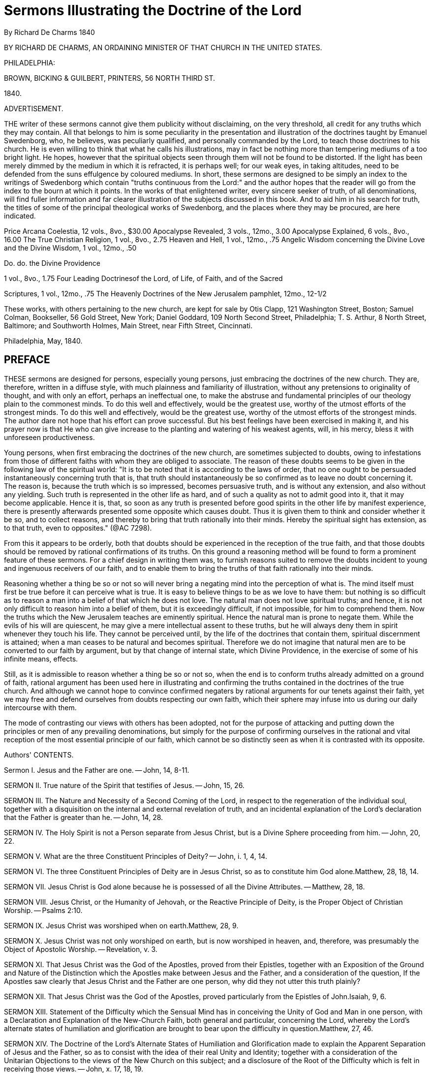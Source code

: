 = Sermons Illustrating the Doctrine of the Lord
By Richard De Charms  1840
//include::../template-attributes.adoc[]

BY RICHARD DE CHARMS, AN ORDAINING MINISTER OF THAT CHURCH IN THE UNITED STATES.

PHILADELPHIA:

BROWN, BICKING & GUILBERT, PRINTERS, 56 NORTH THIRD ST.

1840.

ADVERTISEMENT.

THE writer of these sermons cannot give them publicity without disclaiming, on the very threshold, all credit for any truths which they may contain. All that belongs to him is some peculiarity in the presentation and illustration of the doctrines taught by Emanuel Swedenborg, who, he believes, was peculiarly qualified, and personally commanded by the Lord, to teach those doctrines to his church. He is even willing to think that what he calls his illustrations, may in fact be nothing more than tempering mediums of a too bright light. He hopes, however that the spiritual objects seen through them will not be found to be distorted. If the light has been merely dimmed by the medium in which it is refracted, it is perhaps well; for our weak eyes, in taking altitudes, need to be defended from the suns effulgence by coloured mediums. In short, these sermons are designed to be simply an index to the writings of Swedenborg which contain "truths continuous from the Lord:" and the author hopes that the reader will go from the index to the bourn at which it points. In the works of that enlightened writer, every sincere seeker of truth, of all denominations, will find fuller information and far clearer illustration of the subjects discussed in this book. And to aid him in his search for truth, the titles of some of the principal theological works of Swedenborg, and the places where they may be procured, are here indicated.

Price Arcana Coelestia, 12 vols., 8vo., $30.00
Apocalypse Revealed, 3 vols., 12mo., 3.00
Apocalypse Explained, 6 vols., 8vo., 16.00
The True Christian Religion, 1 vol., 8vo., 2.75
Heaven and Hell, 1 vol., 12mo., .75
Angelic Wisdom concerning the Divine Love and the Divine Wisdom, 1
vol., 12mo., .50

Do. do. the Divine Providence

1 vol., 8vo., 1.75
Four Leading Doctrinesof the Lord, of Life, of Faith, and of the Sacred

Scriptures, 1 vol., 12mo., .75
The Heavenly Doctrines of the New Jerusalem pamphlet, 12mo., 12-1/2

These works, with others pertaining to the new church, are kept for sale by Otis Clapp, 121 Washington Street, Boston; Samuel Colman, Bookseller, 56 Gold Street, New York; Daniel Goddard, 109 North Second Street, Philadelphia; T. S. Arthur, 8 North Street, Baltimore; and Southworth Holmes, Main Street, near Fifth Street, Cincinnati.

Philadelphia, May, 1840.

== PREFACE

THESE sermons are designed for persons, especially young persons, just embracing the doctrines of the new church. They are, therefore, written in a diffuse style, with much plainness and familiarity of illustration, without any pretensions to originality of thought, and with only an effort, perhaps an ineffectual one, to make the abstruse and fundamental principles of our theology plain to the commonest minds. To do this well and effectively, would be the greatest use, worthy of the utmost efforts of the strongest minds. To do this well and effectively, would be the greatest use, worthy of the utmost efforts of the strongest minds. The author dare not hope that his effort can prove successful. But his best feelings have been exercised in making it, and his prayer now is that He who can give increase to the planting and watering of his weakest agents, will, in his mercy, bless it with unforeseen productiveness.

Young persons, when first embracing the doctrines of the new church, are sometimes subjected to doubts, owing to infestations from those of different faiths with whom they are obliged to associate. The reason of these doubts seems to be given in the following law of the spiritual world: "It is to be noted that it is according to the laws of order, that no one ought to be persuaded instantaneously concerning truth that is, that truth should instantaneously be so confirmed as to leave no doubt concerning it. The reason is, because the truth which is so impressed, becomes persuasive truth, and is without any extension, and also without any yielding. Such truth is represented in the other life as hard, and of such a quality as not to admit good into it, that it may become applicable. Hence it is, that, so soon as any truth is presented before good spirits in the other life by manifest experience, there is presently afterwards presented some opposite which causes doubt. Thus it is given them to think and consider whether it be so, and to collect reasons, and thereby to bring that truth rationally into their minds. Hereby the spiritual sight has extension, as to that truth, even to opposites." (@AC 7298).

From this it appears to be orderly, both that doubts should be experienced in the reception of the true faith, and that those doubts should be removed by rational confirmations of its truths. On this ground a reasoning method will be found to form a prominent feature of these sermons. For a chief design in writing them was, to furnish reasons suited to remove the doubts incident to young and ingenuous receivers of our faith, and to enable them to bring the truths of that faith rationally into their minds.

Reasoning whether a thing be so or not so will never bring a negating mind into the perception of what is. The mind itself must first be true before it can perceive what is true. It is easy to believe things to be as we love to have them: but nothing is so difficult as to reason a man into a belief of that which he does not love. The natural man does not love spiritual truths; and hence, it is not only difficult to reason him into a belief of them, but it is exceedingly difficult, if not impossible, for him to comprehend them. Now the truths which the New Jerusalem teaches are eminently spiritual. Hence the natural man is prone to negate them. While the evils of his will are quiescent, he may give a mere intellectual assent to these truths, but he will always deny them in spirit whenever they touch his life. They cannot be perceived until, by the life of the doctrines that contain them, spiritual discernment is attained; when a man ceases to be natural and becomes spiritual. Therefore we do not imagine that natural men are to be converted to our faith by argument, but by that change of internal state, which Divine Providence, in the exercise of some of his infinite means, effects.

Still, as it is admissible to reason whether a thing be so or not so, when the end is to conform truths already admitted on a ground of faith, rational argument has been used here in illustrating and confirming the truths contained in the doctrines of the true church. And although we cannot hope to convince confirmed negaters by rational arguments for our tenets against their faith, yet we may free and defend ourselves from doubts respecting our own faith, which their sphere may infuse into us during our daily intercourse with them.

The mode of contrasting our views with others has been adopted, not for the purpose of attacking and putting down the principles or men of any prevailing denominations, but simply for the purpose of confirming ourselves in the rational and vital reception of the most essential principle of our faith, which cannot be so distinctly seen as when it is contrasted with its opposite.


Authors' CONTENTS.

Sermon I.
Jesus and the Father are one. -- John, 14, 8-11.

SERMON II. True nature of the Spirit that testifies of Jesus. -- John, 15, 26.

SERMON III. The Nature and Necessity of a Second Coming of the Lord, in respect to the regeneration of the individual soul, together with a disquisition on the internal and external revelation of truth, and an incidental explanation of the Lord's declaration that the Father is greater than he. -- John, 14, 28.

SERMON IV. The Holy Spirit is not a Person separate from Jesus Christ, but is a Divine Sphere proceeding from him. -- John, 20, 22.

SERMON V. What are the three Constituent Principles of Deity? -- John, i. 1, 4, 14.

SERMON VI. The three Constituent Principles of Deity are in Jesus Christ, so as to constitute him God alone.Matthew, 28, 18, 14.

SERMON VII. Jesus Christ is God alone because he is possessed of all the Divine Attributes. -- Matthew, 28, 18.

SERMON VIII. Jesus Christ, or the Humanity of Jehovah, or the Reactive Principle of Deity, is the Proper Object of Christian Worship. -- Psalms 2:10.

SERMON IX. Jesus Christ was worshiped when on earth.Matthew, 28, 9.

SERMON X. Jesus Christ was not only worshiped on earth, but is now worshiped in heaven, and, therefore, was presumably the Object of Apostolic Worship. -- Revelation, v. 3.

SERMON XI. That Jesus Christ was the God of the Apostles, proved from their Epistles, together with an Exposition of the Ground and Nature of the Distinction which the Apostles make between Jesus and the Father, and a consideration of the question, If the Apostles saw clearly that Jesus Christ and the Father are one person, why did they not utter this truth plainly?

SERMON XII. That Jesus Christ was the God of the Apostles, proved particularly from the Epistles of John.Isaiah, 9, 6.

SERMON XIII. Statement of the Difficulty which the Sensual Mind has in conceiving the Unity of God and Man in one person, with a Declaration and Explanation of the New-Church Faith, both general and particular, concerning the Lord, whereby the Lord's alternate states of humiliation and glorification are brought to bear upon the difficulty in question.Matthew, 27, 46.

SERMON XIV. The Doctrine of the Lord's Alternate States of Humiliation and Glorification made to explain the Apparent Separation of Jesus and the Father, so as to consist with the idea of their real Unity and Identity; together with a consideration of the Unitarian Objections to the views of the New Church on this subject; and a disclosure of the Root of the Difficulty which is felt in receiving those views. -- John, x. 17, 18, 19.

SERMON XV. Consideration of the Lord's apparently contradictory assertions both of his equality and inferiority to the Father. -- Total difference between the New-Church and Unitarian Views of this subject. -- True Reason of the wide difference. -- And a demonstration that the Divine Essence must have had a Divine Form to effect either creation, or redemption and salvation. -- Isaiah, 59, 16.

SERMON XVI. A Familiar Illustration of what the Divine Humanity of the Lord is. -- Jeremiah, 4, 25.

SERMON XVII. The Doctrine of a Divine Humanity the Touchstone which is to try who belong to the True Christian Church, and to be the means of breaking up all existing Denominations of the Old Christian Church, by separating its Wheat from its Chaff or secerning its Spiritual from its Natural Men. -- Luke, 20, 18.

SERMON XVIII. The Necessity of Redemption. -- An Answer to the Question, What did Jesus Christ come for? In which it is shown that Jesus Christ came to Redeem and Save Mankind by subduing the Hells, reducing the Heavens to order, and thereby establishing a True Church on earth.Matthew, 9, 12, 13.

SERMON XIX. The True Nature of the New Birth, in an explanation or what is meant by being born of water and the spirit. -- John, 3, 5.

SERMON XX. The Necessity of the New Birth, together with a demonstration of the gradual and progressive nature of this change; and of the source from whence alone it can be effected. -- John, 3, 7.

SERMON XXI. The Sum of all True Religion is the Life of Use from the Love of Use for its own sake.Matthew, 6, 33.


== INTRODUCTION.

THE entire series, of which the sermons published in this volume form a part, was originally delivered in Cincinnati. After their delivery it was the design of the author to work them up into articles for a periodical publication which he was then editing in that city. But being subsequently removed, in the Divine Providence, to another quarter of the general church, and yielding to repeated requests to have these sermons published elsewhere, it seems proper that the preceding parts, which are necessary to complete the series, should be published in connection with them. Therefore, four numbers, which originally appeared in "The Precursor," the periodical work above alluded to, under the head "Doctrines of the New Church," are here presented as an introduction. These four numbers were so many articles discussing

(I.) THE UNITY AND TRINITY OF GOD.

(II.) THE DIVINE TRINITY SHOWING THAT THERE IS

(III.) A TRINITY IN THE ONE GOD. AND SHOWING

(IV.) THAT THERE MUST BE A TRINITY IN GOD.

(I.) The Unity and Trinity of God. -- These principles have ever been elemental and fundamental in all Christian theology. They are subjects so trite, and made so threadbare by immemorial and all varied discussion, that it is perhaps impossible to give to them any forms of newness. It is essential, however, that they should be noticed in the formal presentation and exposition of any doctrinal system; and the mists which have shrouded them with utter darkness in the old church, have made it especially needful that they should be placed in clear light when we essay to unfold the lucid doctrines of the new. It will be our aim to make them clear to common minds, although, in the effort, we may incur the charge of commonplace dullness by uncommon ones. And, in our discussion of these and other topics, we shall contrast, as we go along, the views of the new church with those of the old, because "every perception of a thing is according to reflection relative to discriminations arising from contraries in various modes and degrees,"
(@AC 7812,) and because "we have no idea of truth without falsity."
(H. K. to C. 17).

As the Divinity is the First and the Last of all things, therefore the true knowledge of him is the foundation of religion, and the doctrine concerning him is the corner stone of the church: consequently, a proper idea of the Divine Being is the first subject of theological instruction.

In discussing this subject at some length, we shall take for granted the divine existence and unity, and shall, in the first place, show, from Scripture and the nature of things, that there is and must be a trinity in the one God; secondly, that this trinity is in the one person of our Lord Jesus Christ; thirdly, that Jesus Christ, or the son, ought to be directly approached in worship; fourthly, that he was worshiped when on earth; fifthly, that he is now worshiped in heaven; sixthly; that he was very presumably the God of the apostles; seventhly, that, therefore, he solely is the only true object of all Christian worship; eighthly, that he came into the world to subdue the hells, to restore the heavens, and by these means to redeem and save mankind; ninthly, that he effected this subjugation, restoration, redemption, and salvation, by a human nature which he look unto himself in the world and made divine; and, tenthly, that now the doctrine of the divinity of his humanity is the touchstone by which the Christian church is to be tried.

But before we proceed, it may be well, in this paper, just to glance at the subject of the divine unity. As already premised, we take for granted that God is, and that he is one. For the voice of enlightened reason, and the express language of Holy Writ, unequivocally pronounce that there is one, and but one, God. This truth is written as it were on the frontlet of creation. It is declared by the unity of design, and the coherency and harmony of operation, every where conspicuous in the universe. Hence there is a universal impression that the Divine Being is individual: so much so, that nothing can be more revolting to the common sense of mankind than the idea of a plurality of gods.

The very definition of the Deity clearly evinces the individuality of his nature. He is defined, an infinite, eternal, omniscient and omnipotent being; and it is very manifest that there cannot be more than one such being, for the idea of two infinites, or two omnipotents, is absurd.

The idea which every rational mind forms to itself of the Deity also shows that he is one. We conceive that he has life in himself, or suppose and admit that he is essential and underived life. Now it is perfectly manifest that a self-existing being cannot generate another being that is self-existent. For this involves contradiction and absurdity in the very terms: since that which is generated derives existence from that which generates, and of course cannot exist of itself. Hence it is impossible for God to generate a god. And thus there can be but one God.

This truth, which is so clearly demonstrable by reason, is as explicitly set forth in the Sacred Scriptures. "Hear, O Israel, the Lord our God is one Lord." (Deuteronomy 6:4) "I am the Lord, and there is none else, there is no God besides me." (Isaiah 45:5) "Look unto me, and be ye saved, all the ends of the earth: for I am God, and there is none else." (v. 22.) "I am the Lord thy God, and thou shalt know no God but me." (Hosea 13:4) "Thus saith the Lord, the King of Israel; I am the first, and I am the last, and besides me there is no God." (Isaiah 44:6) "And the Lord shall be king over all the earth: in that day there shall be one Lord, and his name one." (Zechariah 14:9)

We assume, then, that God is one, and proceed now to discuss the subject of a divine trinity.

In consequence of the above express declarations of the Sacred Scriptures, all denominations of Christians admit and maintain the unity of God. But they entertain very different ideas of the nature of this unity. In general the old Christian church resolves itself into two parties; one of which maintains that God is a simple oneness of being, and the other that his existence is tripartite. The one party of course denies, and the other affirms, the doctrine of a trinity. We, who believe that we have received the doctrines of a new church, sent down from the Lord out of heaven by the medium of an agent whom he raised up, enlightened, and commissioned expressly to teach them, hold, in common with the two parties just mentioned, that God is one; but differ from the former in asserting that there is a trinity, and from the latter in denying that this is a trinity of persons.

Trinitarians of the old school divide the godhead into three persons, to each of which they assign distinct offices. What they mean by person it is difficult to apprehend; and even they are not agreed among themselves as to what is to be understood by this word. But whatever it means, they assert that each person is "of himself" God. Hence you will find in the Litany of one of the most respectable denominations of the old church, adoration addressed in the form of separate supplications to "God the rather," "God the son," and "God the holy ghost." Still, however, they aver, that these three persons, each of which is of himself God, are not three gods, but one god. And they aver this, because the contrary would be repugnant to reason and common sense. They assert that these three, -- though clearly and definably distinct and separate, -- are some how one. They do not undertake to say how: this they consider an impenetrable mystery; a mystery which no human understanding can see into, and which it is the height of presumption to attempt to understand. It is, they say, a holy mystery, which is to be believed, whether it is understood or not, because it is revealed in the Holy Scriptures. Thus Trinitarians of the old church hold to one God in three persons - God the father, Creator, God the son, Redeemer, and God the holy ghost, Regenerator and Sanctifier. And though they say these three persons are one god, they believe each is separate and distinct from the others. For they will refer you to the baptism of our Lord by John, where the voice from heaven says, "This is my beloved son," and will ask you if the father and the son are not here clearly separate, nod of course distinct. They will tell you, too, that the son intercedes at the right hand of the rather, and of course is separate and distinct from him. And they will ask you if the holy ghost does not proceed from the father and the son, and they will say, if he proceeds from them, he cannot but be a separate person. Hence they believe in a trinity of separate and distinct persons.

But the idea of the trinity as entertained by the new church is essentially different. The new church believes there is one God in one person, and that this one God consists of a trinity of distinct principles, which have only a representative personification in the Sacred Scriptures as father, son, and holy ghost. She believes that this trinity is essential to the existence of the one God. She believes that, if either part of it were taken away, the others could not exist. And hence she believes that the father, the son, and the holy ghost, though they may be distinct, are not, and cannot be separate: and she believes that they are in no other sense distinct than end, cause and effect, or soul, body and conduct, or will, understanding and act, or love, wisdom and use. Hence she believes that three divine principles are distinctly one in God, and thus that there is a trinity in unity:
in other words, that the godhead consists of a trine, which is indispensable to every one, viz: an essential, a formative, and a spherical principle; and that these three are distinctly one in their subject, which, as to the divine, or a human, being, is one person.

The difference, then, between the old church and the new church is, that the former believes there is one God in a trinity of separate and distinct persons, while the latter believes there is a triune God in one person. Consequently, it is the peculiar and distinguishing trait of the new church, as respects the doctrine of the trinity, that, while the old church believes the godhead is in three separate and distinct persons, she holds that the Lord is constituted by three divine principles, which are three essential requisites of one person.

Thus we trust me have distinctly, because distinctively, set forth our view of the trinity. Be it then clearly understood, that we do not contend for a trinity of separate or individually and functionally distinct divine existences, but, for a threefold distinction in the essential constituents of the one Divine Being.

(II.) The Divine Trinity.We have assumed the existence and unity of God; and we have distinctly stated our view of the divine trinity. We proceed in this paper to show, from the Word, that there is a trinity in the one God.

The passages of Scripture which assert in just so many words that there is a triple principle in the godhead, are not numerous. But many passages prove this truth inferentially. And the whole Word is full of it in its spiritual meaning. But in view of the letter of the Word we would premise, that the Bible must be consistent; and therefore, the unequivocal meaning of one passage cannot be contradicted by the real meaning of any other, however seemingly conflicting they may be. Hence, if we can deduce the existence of a trinity from a single passage of the Word in the letter, we shall claim to have attained our end.

Now, in our view, the existence of such a trinity as we contend for is shown most unequivocally in this passage, from Genesis 18:1-5, "And the Lord appeared unto Abraham in the plains of Mamre: and he sat in the tent door in the heat of the day; and he lifted up his eyes, and looked, and, lo, three men stood by him: and when he saw them, he ran to meet them from the tent door, and bowed himself towards the ground, and said, My Lord, if now I have found favour in thy sight, pass not away, I pray thee, from thy servant: let a little water, I pray you, be fetched, and wash your feet, and rest yourselves under the tree; and I will fetch a morsel of bread, and comfort ye your hearts; after that ye shall pass on; for therefore are ye come to your servant. And they said, So do, as thou hast said."

To understand this passage fully, we should see it in its spiritual sense. But it would be contrary to our design in these papers, to unfold these verses as to their entire spiritual import. It is sufficient for our present purpose to direct attention to the fact which they state, that the Lord appeared to Abraham under the representative and significative personification of three men. For on this fact we ground our argument.

But in remarking upon these verses me must regard them as having a spiritual meaning, although we do not undertake to show fully what that meaning specifically is. For it is only from this spiritual ground that the true meaning of their literal sense can be seen. We at once, then, take the ground that what Abraham here saw, was a vision. This is manifest from the fact, that angels, as they are spiritual beings, cannot be seen by the reflection of natural light. And hence Abraham could not have seen them with his natural eyes. It was a vision similar to those which the prophets had - similar to that of the three disciples when they saw the Lord transfigured on the mount - similar to that of Mary Magdalene, in which she saw "two angels in white, sitting, the one at the head, and the other at the feet, where the body of Jesus had lain." (John 20:12) It was similar also to those visions that the disciples had of our Lord, in which they communed and ate with him after his ascension from the sepulchre. And it was likewise similar to the visions of the martyred Stephen and of St. John. The things beheld by these persons respectively were objects seen in the light of heaven or the spiritual world, thus by the opening of the spiritual sight. For in the case of Stephen it is said that he saw the heavens opened, and in the case of St. John it is expressly said he was "in the spirit on the Lord's day." What they saw, therefore, was in spiritual and not in natural vision. And we may presume it was the same in the case of Abraham and the rest, inasmuch as the objects which they saw were spiritual objects.

But as the spiritual sight can be opened in a state of bodily wakefulness, and consists in the minds consciousness being raised above the sphere of natural into the sphere of spiritual existences, while the natural plane of the mind is quiescent, -- as in a reverie, -- the objects seen by the spiritual eye would seem, to a person not aware of the fact that there is a spiritual sight distinct from the natural sight and that his spiritual sight was opened, as existing in the natural world: much the same as when a person has had a remarkably impressive dream, he can hardly divest himself of the notion that the things seen and heard in the dream have been actual natural occurrences. The only difference is, that, in the case of the dream, the transition from sleep to wakefulness, or from bodily quiescence to bodily activity, makes the person sensible of his two states of consciousness, and thus enables him to discriminate between them; whereas, in the case of the visions, the spiritual sight passing through the natural sight, which is now quiescent or altogether subservient, the person has nothing to mark the two states of his consciousness, and hence the spiritual objects seem to be natural objects. And thus, when those spiritual objects were persons, the circumstance of the spiritual eye being opened and closed would be attended by the natural appearance doors were shut where the disciples were assembled for fear of the Jews, and Jesus came and stood in the midst," (John 20:19) it doubtless appeared to his disciples as a natural event, and they seemed to see him with their natural eyes; but it was manifestly a spiritual vision, because the walls of the room where they were assembled, which did obstruct their natural sight, were no obstruction to the Lord's apparent natural entrance. So in the case of Abraham, the approach of the Lord to him in the form of three men appeared to him as a natural event; when in fact it was a spiritual event, occurring to the view of his spiritual sight. Fur Jehovah appeared to him under angelic forms, which, being spiritual, evidently could not have been seen naturally. And as Abraham probably was not aware that he saw by the opening of his spiritual sight, and thus rested in the natural appearance; hence it is recorded as an historical event, that three men stood before him as he sat in his tent door; and it is related that he performed natural offices to them. It is however manifest that all this must have been a spiritual occurrence of the merely mental world, seen by Abraham's spiritual eyes; and was but a representative imaging of divine and spiritual things, intended for the church in all ages. For these things, in common with other historical events which are recorded in the Old Testament, "happened," as Paul says, "for ensamples, and they are written for our admonition, upon whom the ends of the world are come." (1 Corinthians 10:11)

The end of the Divine Being in giving man a revelation, is the salvation of his soul. He could not therefore have given the Bible simply as an historical relation of events which took place in the early ages of the world: for how can the mere knowledge of an historical event avail to the souls salvation? But when the historical event is supposed to be representative of spiritual and divine realities, and is supposed to be related for the purpose of embodying those realities in sensible images and of thereby representing them to the human mind, so that when those sensible images are in the mind of man, angels can be associated with him thereby; we can very readily conceive how the divine end in giving that relation would be attained. For those spiritual and divine realities, when so communicated to the soul of man through angelic influence, might, by their enlightening and purifying effects on his will and understanding, save those faculties of his mind from evil and false principles. We say, then, that this historical event which is related as having occurred to Abraham in this world, was a representative imaging of divine and spiritual things intended for the church in all ages. We call it a representative imaging; for though these might have been, and doubtless were, actual angelic beings, still they were a representative personification of the Lord. For it is said "the Lord appeared unto him""and he lifted up his eyes and looked, and lo, three men stood by him, and when he saw them, he ran to meet them from the tent door and bowed himself toward the ground, and said, my Lord, if now I have found favour in thy sight, pass not away, I pray thee, from thy servant." All which shows that these three men were characters representative of the one God. They were representative, because they purported to be the Lord, who is God; but were not actually God, for Abraham saw them, and "no man hath seen God at any time." (John, i. 18.) And they were representative of the one God, because Abraham addressed them as one. He calls them my Lord; and throughout the chapter they are called the Lord, and in most instances spoken of in the singular number. Thus in the last verse it is said, "And the Lord went his way as soon as he had left communing with Abraham: and Abraham returned unto his place." We may here observe, incidentally, that this expression, "Abraham returned unto his place," is a further proof of Abraham's having been in a spiritual state when he saw the Lord as three men: for it denotes that he came again into his previous natural state. As before, his transition from a natural to a spiritual state was attended by the circumstance of the Lord's appearing, so here, his return to a natural is accompanied by the appearance of the Lord's going away.

Now this is our argument. Abraham saw the Lord representatively; for he could not see the Lord himself and live. (Exodus 33:20) But a representation of the Lord must have corresponded to his nature; or else, it could not have brought him forth to view. Now this representation of the Lord presented him as three men. Therefore, there is something threefold in his nature. And thus we prove there is in God a trinity. Were there not, then, another test in Scripture, on this alone we would boldly take our stand and confidently proclaim a trinity in God!

But, say the Tripersonalists, Granted. We too proclaim that there is a trinity in God, and bring this same passage to prove that this is a trinity of persons. For, if this representation indicates the Lord's nature, -- as he is represented by three men, and three men are three persons, -- therefore, the Lord in his nature is three persons. No! we answer. This representation only indicates that there are in the Lord's nature three constituent principles. For the Word of God is so written that it uses sensible forms to represent and signify spiritual principles in the church and heaven, or divine principles in God. And the person of a man is his outward form. Hence his person must represent his inward principles. And when the forms or persons of men are used in the Word to represent the Deity, they represent the principles which constitute him. Thus Moses represented the Lord as to his divine law, or as to the principle of truth. Aaron represented the Lord as a divine priest, or as to the principle of goodness. David represented the Lord as a divine king, or as a principle of truth ruling and governing the refractory passions of men by bringing them into obedience to its dictates. So universally a form or person is never used in the Word simply to suggest an idea of itself and no more, but to involve and present some principle to which it corresponds. This is the case in the passage before us. Therefore, when the Lord was presented as three men, it did not indicate that he was three men in form, but that there were in his nature three principles which could be so represented. So when the Lord is called a shield end buckler, it is not meant that he is in that form, but that he effects that for the spirit of him who trusts in state him which a shield does for his body; namely, defends it from evil. Thus, in this instance, the sensible forms of a shield and buckler are used to represent the Lord as a principle of defence. So when the Lord was represented to John in a vision as a lamb standing in the midst of the throne, it did not indicate that he is actually in the form of a lamb, but represented him as to a certain principle of his nature, the principle of innocence, to which the lamb corresponds. We repeat, then, that these three men represented principles and not persons.

Again, we argue from this passage that there is a trinity of principles in the individual Divine Being, and not a trinity of individualities in the godhead, because Abraham addressed these three men as one person, calling them my Lord. For thus we reason: if the three men represented three persons, then Abraham would have addressed them as Lords, and would uniformly have spoken to and of them as plural in number. But this he did not. For though he saw three, he addressed them as one. We conclude, therefore, that these three represented three essential constituents of one Lord.

Hence we are not to regard this figurative representation as indicating that there are three persons in the one God; but that the one God is constituted one person by three distinct but essential principles of his being. These principles are distinct, because they are not absolutely the same; and they are essential, because without them he could not be one person. Thus these three are distinctly one.

But it is perhaps difficult for some minds to conceive how three can be distinctly one. Let us endeavor to illustrate this. Take for example that mathematical figure called a cube. How are three essential mathematical properties distinctly one cube? The properties of a cube are length, breadth and depth. These properties are distinct, because the length is not the breadth, but is altogether different from it; and the length or breadth is not the depth. But they are essential, because without all three of these properties the figure would not be a cube. Were there merely length and breadth, the figure would not he a cube, but a superficies. Still less would it be a cube, if there were only one of these properties. Hence, length, breadth and depth are essential properties of one cube. And being distinct, therefore they are distinctly one cube. Just so it is with God. There are three principles essentially constituent of his being. What these principles are, it would be out of place here to say. We merely take the fact as set forth in the passage of the Word under consideration. In this passage the Lord is represented as three, and addressed as one. From which it appears that there is a threefold something in the one God. This, we maintain, is a threefold principle. Or, we maintain that there are three principles by which God is constituted one person. And we present to view the sensible figure of a cube, not to show the quality of the divine principles, but simply to illustrate how three principles can constitute one thing; and thus show how three divine principles may constitute one God. The nature of those principles will be discussed hereafter.

Now it is merely this distinction of the constituent principles of the one God which was represented to Abraham by the three men. Of this he doubtless had an intuitive perception. Hence, when he regarded the Deity in his complex character, he addressed these three men as one Lord: but when he regarded the Deity as to his distinctive constituent properties, he addressed the one Lord as several. So the mathematician, when he looks at the cube in the concrete, considers it one thing. But, to serve the purposes of abstract reasoning, he regards its three essential properties as distinct and several. In some cases, as in an algebraic process, he even considers these properties as separate from the subject in which they necessarily inhere, and represents them by distinctive characters. But this does not destroy the individuality of the subject, and imply that there are three separate things in one cube. So neither did Abraham, when he addressed the three men as several, destroy the individuality of God, and imply that there are three persons in the one God. He addressed the men as several only when he regarded the essential constituent divine principles distinctively. He still regarded them as one in their subject; that is, as existing in and constituting one divine person. Hence he most frequently addresses them as one, and speaks of them in the singular number. Of course, God is individual in person, though his individuality may consist of a threefold principle. And as he was represented to Abraham as three men, we argue that he does consist of three principles. And as Abraham addressed these three as one, we argue that they are the constituent principles of one God. Therefore, in our view, this passage of Scripture affords incontrovertible proof that there is a trinity in the one God.

(III.) Same Subject Continued. -- It is usual for those who believe in a trinity to bring forward, in proof of their belief, Genesis, i. 26,
"let us make man in our image." But we do not advance this passage, because we think the plurality of the pronouns herein does not prove trinity. It would serve just as well to prove that there are four, or a hundred, as three. Nor do we think that one person in the godhead could say to two other persons, re let us make man in our image;" because it is utterly inconceivable how they could be so separate as to talk to one another and yet not be three gods. Besides, it is clear that God did not say this as three persons conversing together, first, because it is afterwards said, in the singular number, (verse 27,) "So God created man in his own image;" and, secondly, because man when created in Gods image was in one person and not in three.

But in Luke, i. 35, it is written, "And the angel answered and said unto her, The holy ghost shall come upon thee, and the power of the Highest shall overshadow thee: therefore also that holy thing which shall be born of thee shall be called the son of God." Here mention is made of three, namely, the Highest, the holy ghost, and the son of God.

In Matthew, i. 16, 17 -- "And Jesus, when he was baptized, went up straightway out of the water: and, lo, the heavens were opened unto him, and he saw the spirit of God, descending like a dove, and lighting upon him; and, lo, a voice from heaven, saying, This is my beloved son, in whom I am well pleased. Here, too, there are three indicated - God, the spirit of God, and the son of God.

We are aware that this passage is a strong redoubt of the tripersonal scheme. But if we regard it in the same light in which we viewed the passage from Genesis in our last number, this text will be seen to afford to that scheme no defence. Let it be observed, then, that what was here seen by the Lord, although an occurrence actually taking place before the minds eye of a person living on this earth, was a representation in the spiritual world. For it is said "the heavens were opened." Of course, the things seen by the Lord were in the heavens. This is a mode of expression .uniformly used in the Word in reference to the opening of the spiritual sight. Hence it is used by the prophets, and others, when speaking of their visions. Thus Ezekiel says, (i. 1,) "Now it came to pass in the thirtieth year," &c. "that the heavens were opened, and saw visions of God." Stephen, when about to be stoned to death, (Acts 7:56) said, "Behold, I see the heavens opened, and the son of man standing on the right hand of God."
So, too, Peter, when he fell into a trance, (Acts, x. 9-13,) "saw heaven opened, and a certain vessel descending unto him, as it had been a great sheet, knit at the four corners, and let down to the earth:
wherein were all manner of four-footed beasts, and creeping things, and fowls of the air." The least reflection on these passages will show that the opening of the heavens here spoken of means an opening of the spiritual sight of men on earth, so as to enable them to see visual representative forms of spiritual and celestial things existing in heaven and the church. This is especially manifest from the vision of Peter. For he was afterwards made to understand that his vision was a representative mode of signifying to him this truth, "that God is no respecter of persons: but, in every nation, he that feareth him and worketh righteousness, is accepted with him," (verses 34, 35.) Besides it is dearly seen that "fourfooted beasts of the earth, and wild beasts, and creeping things, and fowls of the air" represented men and those mental qualities which constitute men, because Peter, in reference to these animals which he saw in his vision, says, "God hath shown me that I should not call any man commoner unclean," (verse 25).
Hence we may conclude it is a law of the spiritual world, that mental things, that is, voluntary and intellectual things, should be represented by visible images. And when men are in that state in which these images of heavenly things are seen, heaven is said to be opened, for such is the appearance; but in fact man's visual powers are so expanded or extended, or, are rather so indrawn, as to see things as they exist in a heavenly state. This is what we mean by his spiritual sight being opened. This undoubtedly was the case with the Lord when he, as recorded in the passage of the Word which we are now considering, saw heaven opened, and a dove descending and lighting upon him, and heard a voice from heaven, saying, This is my beloved son. Doubtless all this appeared, at the time, to be an event transpiring in this natural world, but it was, in reality, a visual representation and spiritual perception of things spiritual and divine which were transpiring in the Lord's internal man, or in the spiritual world. Therefore what is said in this passage is not to be taken in its mere literal sense. And hence the argument, based upon this sense, that the father, son and holy ghost are separate and distinct persons, is fallacious.

But even though you take this passage in its apparent meaning, it will not support the argument of the Tripersonalists. For, as a certain writer has remarked, if this passage, in its literal sense, proves any thing for the tripersonal scheme, it proves too much: since it proves, not only that the holy ghost is separate from the Lord, but that he is in the form of a bird! -- which we presume the advocates of the personality of the holy ghost are not disposed to maintain. Yet this is the conclusion to which we must come, if we adhere to the strict literal sense of this passage.

But this is not all: for, to prove the separate personality of the father and the son from this passage, you must suppose that there was an audible voice from heaven, and that this was actually the voice of the father. Yet the Lord says, (John, v. 37,) respecting the father,
"Ye have neither heard his voice at any time, nor seen his shape." It could not then have been the voice of the father which was heard from heaven in this case; and thus the argument resting upon the supposition that the father was, as a person, where the voice came from, and hence was separate from the son, falls to the ground. Thus is manifest the fallacy of these reasonings from appearances in the mere letter of the Word. And it is high time that Christians should awake, and open their eyes upon the spiritual import of that book which they believe to be the Word of God!

In fine, the Tripersonalists might just as well argue that cherubim are actually in the form in which they were represented in Ezekiels vision, or that the Lord Jesus now actually exists in the form of a lamb, slain, standing in the midst of the throne of heaven, and that the New Jerusalem will actually descend from heaven in the form of a city, -- because these things were so represented to John in vision, -- as to argue, from our Lord's vision in the present instance, that the father and the holy ghost are persons separate or distinct from him, because he saw the spirit descend as a dove and light upon him, and heard a voice, as it had been the voice of the father, calling him his son. The separation is only an appearance. It is a visual representation of a certain process then going on in the glorification of the Lord's human nature, and indicates that the spirit is in him, or that he, even as to his human nature, is infinitely imbued with the divine spirit -- "For God giveth not the spirit by measure unto him,"
(John 3:34) Hence, we have no more right to conclude that the holy ghost is actually separate from the Lord Jesus, because it descended upon him in the form of a dove, than we have to conclude that length, breadth, and depth are actually separate from a cube, because the mathematician can so represent them in an algebraic process. This vision which the Lord saw, like that which Abraham saw, was representative. And if the three men, which Abraham saw, represented the one God without distinction of persons; much more does this three fold appearance of the dove, the voice, and the Lord's person, represent the same.

Thus this passage, though it does indeed prove a trinity, does not prove a trinity of persons. And we deem ourselves justified in concluding from this passage too, that there are three essential divine principles in the one God.

Besides the passages above noticed, there are many others in the New Testament from which the doctrine of a trinity can be inferentially deduced: but it is needless to do more than advert to the first of John, where it is said, "In the beginning was the word," "and the word was made flesh;" which word made flesh afterwards breathed on his disciples and said "receive ye the holy ghost." Here mention is made of the word, "which was God," or the essential divine principle - the word made flesh, which was "Immanuel, or God with us," the "express image" of Gods substance, the "form of God," and therefore the divine formative principle - and the breath, or proceeding influence of Jesus Christ, the word made flesh, which was called the holy ghost, and was the divine spherical principle. Thus by this passage a trinity of principles is most clearly proved.

We may here just add, finally, that the Lord Jesus frequently speaks of the father as in him, of himself as coming forth from the father, and of the holy ghost, or the comforter, as sent by him from the father. And in the last of Matthew he commands his apostles expressly to baptize all nations in "the name of the father, and of the son, and of the holy ghost." In these passages, too, the same three fold distinction is kept up. Frequent mention is made moreover of the father, the son, and the holy ghost in the Epistles of the Apostles; acid so their testimony is given to the existence of a trinity. A very remarkable instance of distinct reference to a trinity in the one God is found in Johns First General Epistle, (v. 7,) "There are three that bear record in heaven, the father, the word, and the holy ghost: and these three are one. Here both the trinity and unity of God are expressly asserted.

We are aware that this is a disputed passage, and that many Trinitarians have relinquished their hold upon it as an authentic part of the original epistle. But we are not disposed to give it wholly up, both because it is quoted as genuine by the divinely commissioned teacher of the doctrines of the New Jerusalem and because there are both intrinsic and extrinsic evidences of its genuineness.

Some of the arguments for the authenticity of this verse are:

1. That the connection would be incomplete without it. To see this, just read the sixth, seventh and eighth verses consecutively. Now would not the mention in the eighth verse of three who bear witness in earth be too abrupt a transition from the sixth verse? What possible connection can there be imagined, in the drift of the apostles ideas, between the sixth and eighth verses? Moreover, can there be three principles in earth without three correspondent principles in heaven? There is no question about the authenticity of the eighth verse, and if this is genuine, then there is a trinity m earth; and if so, why should there not be a trinity in heaven also? Is not the earth created of God, and does not the creation bear the image of its creator? Are not "the invisible things of him, from the creation of the world clearly seen, being understood by the things that are made - even his eternal power and godhead?" (Hebrews 1:20) Hence, if there is a trinity in earth, must there not be a trinity in God too? And if there are three correspondent principles in the Divine Being, and in heaven from him, why not mention them? We reason, then, that the connection requires the verse which is supposed to be spurious; and, therefore, there is intrinsic evidence that it is in reality genuine. But, from what has been just advanced, we may shift our position, and directly argue, that, though the seventh verse be omitted, still the doctrine of a trinity is effectually proved by the eighth. For in this it is said there are three that bear witness in earth. And we contend that there cannot be principles in earth which have not principles in heaven from which they exist and to which they correspond. And therefore, if it be admitted that there is a trinity in earth, it will follow that there is a trinity in heaven. Indeed Paul clearly shows that this is so, when he says he was caught up into the third heaven. Hence there is a trinity in the complex heaven. Consequently there must be a trinity in God, from whom heaven exists.

2. The clause in the eighth verse, [scanner unable to insert words]
which is rendered, "and these three agree in one," if rendered literally would read, "and these three are in (the or) that one." It might be rendered, "and these three correspond to that one. The article in the phrase [scanner unable to insert words] evidently relative, and relates to a one which has been previously mentioned. So that the sense of the eighth verse is in this way, too, proved to be defective without the seventh.

3. The most ancient and most accurate manuscripts are said to contain this verse: thus affording extrinsic evidence that it is genuine.

4. It rests upon the authority, among others, of Cyprian, one of the Fathers, who lived in the third century, before the rise and spread of arianism: which proves that this seventh verse existed in copies of Johns First Epistle at a time when there could be no temptation to interpolate arising out of the arian controversy.

We conclude, then, that this verse is authentic; and, of course, the doctrine which it so unequivocally sets forth, cannot be impugned. But, admitting that it were not genuine, still the doctrine of the trinity is so interwoven with the very texture of the whole Sacred Scriptures, that the whole must be destroyed before it can be obliterated. And passages enough, without this, have been adduced from the Word of God to prove that there is a trinity in the one God.

(IV.) There MUST BE a trinity in God. -- We proceed in this number to demonstrate that, in the nature of things, there must be a trinity in the one God.

Paul says, (Romans 1:20) "the invisible things of God, -- even his eternal power and godhead, -- are clearly seen from the creation of the world, being understood by the things that are made." Wherefore, the nature of the Deity is discernible in his works. Consequently, we may reason from the essential principles of natural existence to the essential principles of divine existence, or, to use the words of the poet, we may "look through nature up to natures God."

This mode of reasoning is not only legitimate and admissible, but, in the present constitution of man, it is the only way in which he can form any adequate conceptions of the Divine Being. Man is born in entire ignorance and helplessness. And, without instruction, he cannot know even how to feed and clothe himself. How then can he know his creator, unless he be instructed? And unless he has ideas in his mind from the objects of nature around him, there are no vehicles whatever by which instruction respecting the Deity can be conveyed to his mental apprehension or his moral feeling.

"That is first which is natural, and afterwards that which is spiritual." The form must first be impressed on the senses, before the rational and intellectual faculty can apprehend its qualities and its essence. Hence nothing of thought or affection can exist with man which has not with it a natural or sensual idea. Qualities cannot exist without subjects in which they inhere; and the mind cannot comprehend qualities without a distinct idea of their subjects. Hence the mind cannot apprehend the qualities of the Deity unless, and only in the degree that, it has a distinct idea of the forms which these qualities assume. And this is one meaning of that scripture, "No man cometh to the father, but by me," the son.

The essential divine principles, which, in the unapproachable and indescribable adytum of their own infinite and eternal being, no man hath seen nor can see, flowing down by a regular gradation of cause and effect, at length clothe themselves in natural forms and thus produce creation. In this plane of creation man first exists; and the images of the natural forms, that are the outermost coverings of the divine principles from which they ultimately exist, form the ground-work of his mind. When the form is presented, and is seen or perceived, by the imprinting of its image on organs suited to receive it, the qualities of that form may be gradually discerned, and thus its essence apprehended. And no quality can be discerned, and no essence apprehended, until the image of the form in which they inhere is thus received. And unless the qualities and essences of natural forms are discerned and apprehended, there is no possible may by which the mind can have any conception of the divine principles from which they exist, and which are most intimately within them. Hence, without the images of natural forms impressed on the senses, it is altogether impossible that man can have any idea of God. But, when the images of these forms are thus impressed, then the perfection of man's wisdom consists in the eternal opening up of his mind towards the essential divine principles from which those forms come forth.

These natural forms are the effects of the influx of spiritual forms as causes. They are common things which involve innumerable spiritual and infinite divine particulars; which particulars can never he reached or approached, before the common things which contain them are known and apprehended. For illustration, take the case of the human body. This consists of various common members, which involve many organical, visceral, muscular, fibrous, nervous and other particular parts. And these again, may be traced to singular constituents so minute and hidden that they elude the ken of the most searching and scrutinizing microscopic vision. Now what anatomist can, or attempts to know the hidden parts of the human body without first becoming acquainted with its common and obvious parts? In short, what is common is an effect caused by the influx of what is particular. And we cannot discern the cause if we do not know the effect.

Thus the only way in which man can attain to any knowledge of the hidden essences of things is, by tracing effects up to their causes. So that it is legitimate to reason from the essential principles of natural existence to the essential constituent principles of the Divine Being. In fact, these natural existences, or the works of creation, are the fruits of the Divine Being. And his own divine law must be universal in its application -- "By their fruits ye shall know them."
Therefore, by his fruits we must know him.

Hence, if we discern that in every natural existence there is a threefold principle, we must conclude that there is a trinity in God.

In pursuing this argument, we must take things as they are. It is not necessary far us to show why they are so; nor to inquire whether the Divine Being could not have constituted things differently. It is sufficient for us to know that the order in which things do exist, is the result of infinite wisdom; and we are not to suppose that infinite wisdom could devise any other order than that which it has produced. For an infinite being cannot act otherwise than according to his nature - thus infinitely. And to suppose that he could produce any other order than the one he has produced, would be to suppose that he could produce either what is more than infinite, which is absurd; or what is less than infinite, which is impossible.

Our prescribed limits will not allow us to expatiate so widely on this head as might be necessary. And we must therefore confine ourselves within the narrow compass of a very cursory view of the general principles of natural existence.

In starting we take this position, that a trinity is necessary to every unity; which we will strive to maintain, first, by the fact that there is a threefold principle in every existence, and, secondly, by the rational deduction from this fact, that from a simple or metaphysical oneness of being nothing can exist: which will lead us directly to the conclusion that the Deity is not a simple oneness of being, and of course that he is a triune being.

Casting our eyes over the whole scope of creation, we cannot but observe this fact, viz. that in every existence there are three things essential to that existence, namely, an inmost, a middle and an ultimate. These three things are the essential principles of all being, and universally manifest themselves as action, reaction, and the operation or result of these two. In philosophical language these three principles are called end, cause, and effect. The end is the intimate, the cause is the intermediate, and the effect is the ultimate. The end is the essential principle, the cause is the formative principle, and the effect is the spherical or influential principle. Thus there are three essential principles in every one existence, which are essentially distinct the one from the others.

That this is the constitution of things, any of us may be sensible by attending to the subjects of our observation or consciousness. For in whatever we behold or examine, we find an inmost, a middle, and an outermost. In a circle, there is a centre, an area, and a circumference. In the earth there is a entre, a spherical bulk, and a surface. In a flower of the field there is its essence, its form, and its odor. In ourselves there is an inmost, a middle, and an ultimate principle; that is, there is a voluntary, an intellectual, and an operative principle; or a will, an understanding, and an act; or a love, a wisdom, and a use. And in this inmost of us are our ends, in this middle our causes, and in this ultimate our effects: that is, in our inmost are motives to action, in our middle are modes of action, and in our ultimate are actions themselves. So in every thing which is an object of our sight or consciousness, there is an end, a cause, and an effect - or an inmost, a middle, and an outermost.

And every effect is seen to be the result of an action and a reaction. Our will acts, our understanding reacts, and the consequence is affection and thought. Our mind acts, our body reacts, and the consequence is the varied modes of bodily motion. The head acts, the trunk reacts, and in consequence the animal fluids pervade the system, causing sensation in all its forms. The heart acts, the arteries react, and hence the blood circulates, producing bodily sustentation. All the viscera act, while the bony, muscular, membranaceous, and cuticular parts react, and thus the various members are formed, and the whole body is kept in order, symmetry, and beauty.

Now in all these things the result of action and reaction is essential to the mode of existence and subsistence. And this is true of all nature and of every object of nature - of every animal, plant, and mineral - of every work of art and of every mechanical invention. You could not shoot a gun unless the barrel reacted on the expanding powder, and thus caused it to speed the bullet in its course. Unless the projectile tendency of a planet reacted on the suns attractive power, the planet would not move in its orbit. Unless the earth reacted on the suns influences, no material form whatever could exist. You could not walk, unless the ground reacted on your feet: and hence the tiresome effects of walking on loose sand or newly fallen snow. You could not breathe, if the air did not react upon your lungs. You could not speak if the various conformations of the throat and mouth did not react on the air sent back again from the lungs. You could not hear your preachers, unless the walls of your temples and the atmosphere reacted on their voice. You could not understand their teachings, unless your minds reacted on theirs so as to give the requisite attention. And all preaching would be vain, unless the hearts of the people so reacted on its practical precepts as to bring them into life.

There is, then, in every thing, action, reaction, and the result of these. Or, in other words, there is an active principle and a passive subject; and the flowing of the active into the passive, and the reaction of the passive on the active, produce life in all its varied forms.

Thus there are in every thing end, cause, and effect. And these three are essential to every existence. For if you were to take any one away, the others would cease to exist. If, for instance, you take away the effect, the end and the cause would be nonentities for want of a power of ultimation. If you take away the cause, the end could not come into effect for want of the requisite means. And if you take away the end, cause and effect must of course cease for want of a first principle of their existence. Thus, if you take away exercise from the mind, it becomes enervated. If you take away understanding, will cannot effect its purposes. And if you take away volition, understanding is dormant. A disorganization of the brain produces insanity. A sudden recession of the spirit, as in the case of excessive fright, joy, or what not, produces instant death of the body. And a violent assault of the love, by some cruel treatment, sad disappointment, or dire calamity, oftentimes produces alienation of mind and premature dissolution. All which are instances in which the end, the cause, or the effect are suspended, obstructed, or taken away. So a workman without tools, though he has the best design and most perfect practical skill, can produce nothing useful. Without skill his design could do nothing with the best of tools. And without design his skill and tools would be both inoperative.

Thus we see, that in every thing there is an inmost, a middle, and an outermost. And we also perceive that they never can be blended. For they are evidently separated by discrete degrees. Hence the end by any continuity can never become the cause. So neither can the cause ever become the effect. Your will by any increase or activity whatever can never become understanding. And your understanding can never become act. Or your desire can never become thought; or your thought speech; except by correspondence. So that these three essential constituents of one thing, are and must be distinct. This is universal. It is true of every thing which comes within our observation. And hence we conclude that it is true with respect to the whole creation in general, and every part in particular. Consequently, there is a distinctly threefold principle in every existence. And thus a trinity is necessary to every existence.

Now, -- taking things as they are, and supposing that they could not be otherwise in the divine economy, -- from the fact that there is a threefold principle in every existence, we reason that, from a simple oneness, nothing can exist. By simple oneness we mean oneness in a metaphysical sense - that is, mere, abstract oneness, or a principle of unity without a subject of unity: which is the idea that we suppose Unitarians to have of the divine unity.

In arguing this point, we lay it down as an axiom that all things exist and subsist from the Divine Being. Of course, existing from the Divine Being, they cannot exist of themselves; but must exist by virtue of life flowing into them. Now as every thing which exists is the result of action and reaction; hence there must be a twofold influx, that is an immediate and a mediate influx. For the acting principle must be distinct, and we have seen that it is distinct, from the reacting principle: and that which acts must be distinct from that which reacts:
since to predicate action and reaction of absolutely one and the same thing is absurd. For to do this we must consider absolutely one and the same thing distinctly from itself: which would be like considering length as distinct from length: than which there cannot be a greater absurdity. And as action and reaction are distinct and twofold, hence the influx of the active and reactive principles, which produces these, must be twofold likewise. Thus there must be the influx of the active principle, or life, and this is called immediate influx; and the influx of that which forms the plane of operation of the former, and this is called mediate influx.

Let us illustrate this. In the formation and growth of a plant, for instance, the germ in the seed manifests itself by expanding and clothing itself in the elements of nature. Here there is the influx of life from the spiritual world into the germ; and the influx of the sun and earth into that material form which the life assumes in the natural world. The former is called immediate influx, not because it is life from the Divine Being flowing in without any media, but because it flows through spiritual agents, and thus is more direct than the latter, which comes from the same source by the round about way of material agents.

Take the case of man. His spirit or active principle flows in from the spiritual world, and his body or reactive principle flows in from the natural world. So his love, affection, or virtue, as an active principle, flows in immediately, or from within, into instruction, knowledge, or wisdom, which, as a reactive principle, flows into him mediately, that is by instructors and teachers, thus from without.

So in the various parts of his body, as the hand, for instance, or the arm. There is the immediate influx of the soul into the arm, by which it acts and performs its wonted operations for the body; and the mediate influx of the heart and lungs, by which it exists as a material reactive plane for the souls activity. The immediate influx in this case is by the nerves - the mediate by the arteries and veins: and the immediate is so called, because its medium, the nerves, is also the medium of the active principle to the heart, the source of the arteries, as well as to the arm, which those arteries support. That there is this twofold influx in the case of the arm, is proved by the fact, that, if you destroy the nerves, or interrupt the communication by them, as in a paralysis, the arm loses its power of action, while it still exists by nourishment from the heart; and if the communication from the heart is cut off, or the requisite supply of nourishment is lessened, as is the case in some diseases, the arm withers, while it is still capable of acting until it ceases to furnish an adequate reactive plane for the active principle.

So, universally, there must be into every thing that exists a twofold influx. Of course, this influx must have a twofold source. For how can that which is twofold proceed from that which is absolutely simple? Manifestly, that which is absolutely simple cannot both act and react in itself. How then can it produce action and reaction in that which is out of itself? Clearly mere, abstract, simple oneness can produce nothing at all. It is just as impossible as it is for an apothecary to make a compound medicine out of one drug; or for an arithmetician to compute with nothing but units; or for a conspiracy to be formed by one man. Thus nothing can exist without action and reaction. And action and reaction cannot exist without a twofold influx. And a twofold influx cannot proceed from a simple oneness of being. Therefore, from a simple oneness of being nothing can exist.

But things do exist. And their existence is the result of action and reaction: which are owing to a twofold influx; that is, both an immediate and a mediate influx of life from the Divine Being. Since, then, action and reaction, and their twofold influx, cannot exist from a simple oneness of being, and they do exist from the Deity, therefore, the Deity is not a simple oneness of being.

And further, as it is legitimate to reason from the essential principles of natural existence to the constituent principles of divine existence, and as a threefold principle is essential to every thing which exists in nature, hence we conclude that there is a threefold principle in the Deity. Thus there must be in the Deity, a divine active, a divine reactive, and a divine influential principle. And as we are not to suppose that things can exist in any other order than that in which they do exist, consequently are bound to suppose, that, as there is a trinity in every unity, there must be a trinity in every unity; hence we conclude that in the nature of things, there must be a trinity in the one God.

And this trinity does not consist in three persons or individualities. For every individual thing must be constituted by an inmost, a middle and an outermost. And hence, if there were three persons or individualities in the one God, there would be in the one God three inmosts, three middles, and three outermosts - or three divine actives, three divine reactives, and three divine influences; which is absurd.

But the trinity in the one God consists in three essential and indispensable principles, which are his inmost, his middle, and his outermost - that is, it consists in a divine active, a divine reactive, and a divine spherical principle; which, on another occasion, we shall prove to be divine love, divine wisdom, and divine use; and which, in the divine language of the Sacred Scriptures, are called, -- that is, are personified to the thought of man as, -- the father, the son, and the holy ghost. Thus, then, "there are three that bear record in heaven - the father, the word, and the holy ghost; and these three are one."

We have now, as we proposed, proved from the Holy Word that there is - and have shown by rational deduction from the nature of things that there must be - a trinity in the one God. And we have pointed out the true nature of this trinity as consisting, not in three divine persons, but in three indispensable divine principles.

To those persons, then, whose minds are not made up on this subject, we will, in concluding this paper, hold up to them a miniature portrait of the faith of the old church, and one of the faith of the new, in respect to the trinity.

The old church believes -- "There is but one living and true God, everlasting, without body, parts, or passions; of infinite power, wisdom, and goodness; the maker and preserver of all things, both visible and invisible. And in unity of this godhead, there are three persons, of one substance, power, and eternity - the father, the son, and the holy ghost." -- "There is one person of the father, another of the son, and another of the holy ghost: the father is God and Lord, the son is God and Lord, and the holy ghost is God and Lord; nevertheless there are not three gods and three lords, but one God and one Lord. For as we are compelled by the Christian verity to acknowledge every person by himself to be God and Lord, so are we forbidden by the catholic religion to say there be three gods or three lords."

The faith of the new-jerusalem church isThat there is one infinite and eternal God in one divine person - that this one person is necessarily constituted by an active, a reactive, and an influential principle - which are a divine essence, a divine form, and a divine sphere: and that these three principles, which in the Scriptures are called father, son, and holy ghost, are distinctly one God, just as soul, body, and conduct, are distinctly one man.

There are the two portraits before you. Judge ye for yourselves which is the best likeness of the truth. Look at them and compare them with the portraiture of the Divine Being, as seen in his Word and in his works; and, in the free and responsible exercise of your own reason and volition, take that which is conscientiously deemed best.

== Sermon I.

John XIV. 8-11.

"Philip saith unto him, Lord, show us the father, and it sufficeth us. Jesus saith unto him, Have I been so long time with you, and yet hast thou not known me, Philip? he that hath seen me hath seen the father, and how sayest thou, Show us the father? Believest thou not that I am in the father, and the father in me? The words that I speak unto you, I speak not of myself: but the father that dwelleth in me, he doeth the works. Believe me, that I am in the father, and the father in me."

ALL religion is founded on the knowledge of God; and the nature of a religion is determined by the quality of this knowledge. Hence its idea of the Divine Being wholly characterizes a church. Consequently the difference between churches may be known by knowing the difference between their ideas of the Deity.

The new-jerusalem church, which is now making its appearance in the world, differs essentially from the old Christian church. It is a new church, not because it advances entirely different doctrines, but because it understands the same doctrines in a new way. The old church is divided chiefly into Unitarians and Trinitarians. We have already stated our doctrine of the unity and trinity of God, and contrasted it with those of these two grand divisions of the old Christian church.

But that doctrine which most peculiarly distinguishes the new Christian church from the old, is her doctrine of the Lord, and especially of the divinity of his humanity. This doctrine we shall now proceed to unfold. However, before we go on to the specific consideration of this doctrine, it may be well to give here a brief recapitulation of what has been advanced in the introduction.

We of the New Jerusalem hold, in common with Unitarians of the old church, to the unity of God; yet differ from them in holding also to the personality of God. The Unitarians idea of the divine unity is, that God is a simple, abstract divine principle without any conceivable divine embodyment. Our idea is, that God is one, because all the divine principles are embodied in one person. We believe, with Paul, that all the fullness of the godhead dwells bodily in Jesus Christ; whereas the Unitarian believes that Jesus Christ is a mere man - highly gifted, indeed, above all other men - but still in respect to God a mere man; and that God is a divine, an infinite, an eternal, an omnipotent and an impersonal mind, dwelling infinitely above and entirely out of him.

On the other hand, we agree with Trinitarians in admitting a trinity; yet differ from them in denying that this is a trinity of persons. They maintain that there are three divine persons called father, son, and holy ghost, each of which is "of himself" God, and yet that these three are not three gods but one God. How these persons can be each of himself-God, and yet not three gods, they do not undertake to explain. They say it is a mystery which is to be believed because it is revealed in the Bible. It is a mystery, they say, which is above reason, and which is to be humbly admitted on a ground of faith.

But we of the New Jerusalem hold that such a trinity as that held by Trinitarians of the old Christian church is not only above, but contrary, to reason; and therefore that it cannot be revealed in the Word, because the Word of God cannot reveal that which is contrary to reason and therefore impossible to be understood.

Yet we do believe that the Word of God inculcates a doctrine of the trinity - namely, a doctrine of three divine principles dwelling bodily in the one divine person, Jesus Christ. What these principles are, we shall show hereafter, when we come to demonstrate, from the Word, that Jesus Christ is their embodyment. And at this time will only add, as a succinct contrast of our idea of God with those of old-church Trinitarians and Unitarians, that the Trinitarians believe there is one God in three persons - the Unitarians, that there is one God without any person - and we, that there is one God in one person.

In this discourse we shall trace the difference between the New-jerusalemists and the Trinitarians, and therefore shall take for granted the divinity of our Lord, because they hold that he is "very God," as well as "very man."

We proceed to show, first, negatively, that Jesus Christ and the father cannot be two divine beings; and then, affirmatively, that Jesus and the father are one and the same.

First, Jesus Christ and the father are not two. To show this, it will be necessary to bring forward the preliminary proof that the Lord's human, is not separate from his divine, nature; and that Jesus Christ as God has not an individuality distinct from the father.

In the first chapter of John, first verse, it is said, "In the beginning was the word, and the word was with God, and God was the word" -- which word, it is said in the fourteenth verse, "was made flesh and dwelt among us." Thus God being the word, and the word being made flesh, it is manifest that God was in the flesh, or that the flesh was nothing more than an outward manifestation of divinity within it. Hence it is manifest that the flesh, that is the human nature of the Lord, had not a soul, or a vital principle, separate or distinct from the Divinity within it, from which as its only soul, it was originally formed and continued to exist. Therefore the New Jerusalem teaches that the Lord "was conceived from Jehovah; hence he had a divine esse from nativity, which was to him for a soul, and consequently was the inmost principle of his life - which was exteriorly clothed with what he assumed from the mother." (@AC 4641).

Again, "the Lord's soul, being derived from the father, was of itself the essential divinity, and his body became a likeness of the soul, that is, of the father," @TCR 81. -- And lastly, "He whose thought is from intellectual truth, and whose perception is from divine good, which also was the Lord's as being the fathers, for he had no other soul,) must needs act from his own proper power. * * * He who is conceived of Jehovah, has no other internal, that is, no other soul than Jehovah; wherefore, as to his veriest life, the Lord was Jehovah himself. Jehovah, or the divine essence, cannot be divided, like the soul of a human father, from which an offspring is conceived. This offspring, in proportion as it recedes from the fathers likeness, recedes from the father himself, consequently, it recedes more and more according to its advancement in age. Hence it is that the love of a father towards his children diminishes as they advance in years. But the case was otherwise with the Lord, who, as he advanced in age in respect to his human essence, did not recede, but continually approached to his father, even to perfect union. Hence it is evident that he is the same with Jehovah the father; as he himself also plainly teaches." (@AC 1921).

It is clear, then, that the Lord's human was but an embodyment of Jehovah, or the essential divinity, which was in it as soul. And this is seen, likewise, from the birth of our Lord, as recorded in Matthew 1:18, and following verses, which shows an essential difference between the human of the Lord and that of any other man. The Lord's human is there stated to have been conceived directly from the holy ghost or the divine sphere, and hence he was expressly called God-with-us. If he had possessed a human soul which intervened between the divine essence and us, then he would not have been God with us, but would have been one of us. Or he would have been God with us only in the sense that the Divine Being is with us through the medium of any mere man who is in some remarkable degree a subject of the divine influences - and this is precisely the unitarian doctrine. But the Holy Scriptures are explicit:
"Now the birth of Jesus Christ was on this wise: when, as his mother Mary was espoused to Joseph, before they came together, she was found with child of the holy ghost." (Matthew 1:18) And again, in the twentieth verse, where the angel, encouraging Joseph to take Mary as his wife, says, "fear not to take unto thee Mary, thy wife: for that which is conceived in her is of the holy ghost." See also Luke, i. 26-35.

Here you see there is no ground of equivocation; but a plain and direct assertion that Jesus was the immediate offspring of the holy ghost, that is, of the divine emanating sphere. The assertion is so direct and plain, that no subterfuge can get over it. And hence certain theologians - to whose system it is completely fatal - sometimes assert and maintain that these passages are interpolations. But this will not do: for the whole tenor of Scripture clearly intimates that Jehovah himself would come unto his people, and hence that that body, that human form, that person, by which he would manifest himself, would be the "mighty God himself," (Isaiah 9:6) and not a mere man, highly gifted, and commissioned by God. Thus the child that is born unto us, is, to use the words of Paul, the express image of Gods substance, and the brightness of his glory. And thus the Lord's human is a mere continent of his essential divinity.

Since, then, the Lord's humanity is comparatively a mere covering of the divinity which is within it, and from which it immediately exists, it is clear that his human, is not separate from his divine, nature.

This is confirmed moreover by his own express declarations. For in John, v. 20, he says, "I can of mine own self do nothing." And, in the nineteenth verse, "The son can do nothing of himself, but what he seeth the father do: for whatsoever things he doeth, these also doth the son likewise." So in chapter 12:5:49, "For I have not spoken of myself; but the father which sent me, he gave me a commandment, what I should say, and what I should speak." And in our text, " I speak not of myself, but the father that is in me, he doeth the words." It is evident, then, that the Lord's human nature is not separate from his divine nature.

Neither is his divine nature separate from the divine nature of the father: that is, Jesus Christ, as God, has not an individuality distinct from the father.

Old-church Trinitarians hold that the son, or second person in the trinity. was begotten of the father from eternity; and that this son, who is himself "very and eternal God," "took man's nature in the womb of the blessed virgin:" "so that two whole and perfect natures, that is to say, the godhead and manhood, mere joined together in one person, never to be divided, whereof is one Christ, very God and very man." From this it would seem that the second person of the trinity is the divinity in connexion with the Lord's humanity: and as this divinity, being begotten of the father, must, of course, be distinct from the father, it follows from this view that the Lord's divinity is distinct from the divinity of the father. But we cannot find any authority in the Word for the doctrine of a son of God begotten from eternity. May, we even dare to deny that any such doctrine can be either expressly, or by implication, drawn from the Sacred Scriptures. It would be irrelevant to our present purpose to discuss this point at length here, or we could prove fully that the word made flesh is the only son of God. We will, however, refer you again to the quotation we have already made from John, "In the beginning was the word, and the word was with God, and the word was God." Here there is an absolute identity explicitly stated between God and the word. It is not said, nor intimated, that the word was begotten of God; but it is said expressly that the word was God: thus at least intimating that God and the word were one and the same being; however they might - from its being said that the word was With God - be supposed to be in some sense distinctly one. And this word, which was God, and the only God, inasmuch as there is but one God, "was made flesh, and dwelt among us, fall of grace and truth. And it was of this flesh that John said, "we beheld his glory, the glory as or the only begotten of the father." For they could not behold the word, which was within the flesh; because this was God: and it is expressly said, in the eighteenth verse, "No man hath seen God at any time, the only begotten son which is in the bosom of the father, he hath declared him." It was, then, the glory of the human principles which the Divinity assumed - in other words, the human nature of our Lord, which the evangelist means when he says "We beheld his glory." But mark, this was the glory of the only begotten of the father. The human nature of the Lord, assumed in time, is, then, the only begotten son, which is in the bosom of the father. If, then, this son begotten in time, is the only begotten son; how can there be another son begotten from eternity? And if there is not a son begotten from eternity, which, as a distinct divine being, is the divinity of our Lord, but the word - which the Scriptures say is the very God, and is so with the father as to make one with himself - forms his divine nature, then it is perfectly clear that the divine nature of Jesus Christ is not separate from that of the father.

But further, if we admit that Jesus Christ is in any sense God, it is altogether irrational to suppose that he can have an individuality distinct from the father. The idea we have of God is, that he is infinite, eternal, and unchangeably the same; that he is omnipotent, omniscient, and omnipresent. If, then, Jesus Christ is God, he must be omnipotent, omniscient, omnipresent, and "the same yesterday, to-day, and for ever." But, if so, how can he have an individuality separate or distinct from the father? If there is a deity, called the father, separate and distinct from the divine nature of the Lord Jesus, then there are two infinite beings; which cannot be, for the supposition of two infinites is infinitely absurd. Nor does it avail to say, that they are not separate, but are in some way mystically united so as to make one. For they are not supposed to be absolutely one and the same; but, notwithstanding their unity, they are still imagined to be distinct individualities, having distinct characteristics, and distinct functions to perform - one being creator, another redeemer, and the third regenerator: and they cannot be in any possible degree distinct, in this sense, unless the one possesses something which the others do not. But this also involves an absurdity; for this distinctive something in the one would detract from the infinity of the other. The difficulty is the same, too, whether we suppose them to possess something different in kind, or something respectively their own of the same kind.

The fact is, the attributes of deity are absolutely incommunicable; and the idea of a Gods making or generating a god is utterly absurd. Divine attributes are in their very nature essentially one and indivisible; and thus, where they exist at all, they must exist wholly. Hence, if the Lord Jesus Christ is God at all, he is wholly God. He cannot, therefore, have a divine nature separate or distinct from the divinity of the father. For it is ridiculous to think he can have an omnipotence in any possible degree distinct from that of the father. So of omnipresence and all the other divine attributes. For if the Lord possesses any power, of any kind, or of a degree ever so minute - to say nothing of all power - which the father does not, then the father is not omnipotent. Yet if the Lord does not possess a power in some respects different from that of the father, there cannot be any distinction between them in respect to this attribute: for if their power is in no respect different, it is absolutely the same. Again, if omnipresence is attributed to the Lord, he is every where. But if he is every where, how can you conceive of the fathers being where he is not? And if the father cannot be where he is not, how can the father be in any possible degree separate or individually distinct from the Lord? But if he is not separate or individually distinct from him, then they are one and the same being. The omnipotence, omniscience, and omnipresence of the father are those of the Lord, and thus the divinity of the father is the divinity of the Lord. Consequently, as the Lord's humanity is the bodily manifestation of his divinity, it is the bodily manifestation of the divinity of the father; and thus the Lord and the father are absolutely one and the same divine being. Of course, Jesus Christ and the father are not two.

In the second place, Jesus Christ and the father are one. The unity of the Lord and the father was negatively established, under the foregoing head, principally on rational grounds; we purpose now to establish it affirmatively by scriptural quotations.

When we say that Jesus Christ and the father are one, we mean that they are one as the soul and body are one. Now it appears to us that such a union between the Lord and the father could not possibly be more clearly set forth than it is in our text.

We are aware that the words of our text, having been uttered by a divine being, must have a recondite as well as an apparent sense; and that the unity of the Lord and the father is much more incontrovertibly seen by the light of their spiritual sense, than by any proof which the mere natural sense can furnish: for, in attaining to a spiritual perception of the Lord's words, we ourselves must pass through a process in some sort resembling that by which his unition with the father was effected; and thus, feeling in ourselves something resembling this union, we can best understand what it is. But as theologians of the present day, in deducing doctrines from the Sacred Scriptures, regard their natural or apparent sense alone - as they suppose that the Lord spoke from natural thought and affection, and have no idea that his aim was to embody in natural images divine and essential truths, but imagine that he inculcated mere dogmatic truths - we will, for the sake of confuting their false notions even on their own premises, reason from these words taken in their apparent sense merely.

It would seem, then, that Philip, having heard the Lord often speak of the father, and pray to him - having witnessed, perhaps, the opening of the heavens at his baptism, and heard the audible voice, as it were of the father, in heaven, proclaiming him his beloved son - was deeply impressed with the idea that the father and the son were separate and distinct persons. And when the Lord intimated that they from that time knew and had seen the father, Philip - conscious that he had seen no divine person other than the Lord, and thus being unable to conceive how he could have seen the father, as he was not yet aware of the intimate connection between the Lord himself and the father - intreats of him, "Lord, show us the father, and it sufficeth us." Now let us suppose that the doctrines at this day prevalent with respect to the distinct individuality of the father and the son are true. If so, then the Lord could have inculcated no other: for he is "the truth," and therefore nothing but truth can proceed from him. Let us suppose, too, that he spake for the purpose of uttering dogmatic truths, which must be the case if his words are to be understood only in their apparent sense. Here, then, the point of theology which we are discussing was brought distinctly into view. Philip, imagining, as the Christian of the present time does, and as does the mere natural man of every age, that the Lord and the father are distinct beings, wants to see the father. The Lord he had seen, and wanted no further evidence of his existence. To have seen the father, therefore, would have answered his doubts, and satisfied his desires. He very naturally, therefore, asks to see the father. On the supposition, then, that the Lord was teaching truths dogmatically, would he not have satisfied his inquiry in the precise Way in which He, who always knows what is in man, must have known that Philip wished for information? And on the supposition that he and the father are actually distinct, would he not have proceeded to explain to Philip the distinction between himself and the father? Would he not have portrayed the fathers character, described his person, spoken of his distinct offices, or in some way have intimated that he was a distinct individuality? But does he do this? No: so far was he from even hinting at a distinction - so far was he from implying that he as the son was a person separate and distinct from the father, he even proceeds to say that he is the very father himself: "Have I been so long time with you, and yet hast thou not known me, Philip? he that hath seen me hath seen the father.

Having so often assured them that he of himself could do nothing - that he spake not of himself, and that he had not a thought or a will of his own; knowing that they had heard him speak "as never man spake," and had seen him do works which none but a divine being could do; and hence supposing that they could not but have been sensible that the Divinity was in him, and hence that he himself was divine; having, in short, expressly told them, as he did, on another occasion, (John, x. 30,)
that he and the father are one; there is in the apparent sense of his words an expression of surprise at the request of Philip. Show us the father! Can you behold the essential divine principle and live? No man hath seen God at any time; the only begotten son, which is in the bosom of the father, he hath brought him forth to view. As if he had said, Do not I, begotten of him as you know, manifest him in the only way in which he can be manifested to finite apprehension? How are the affections and thoughts of your invisible soul manifested to your fellow-men? How can they be manifested but by your body? How then can you expect to sec the divine affections and thoughts of your heavenly father, except by his body? Now, being intimately united to him by the peculiarity of my birth, and thus having him within me as my soul or inmost principle of life, speaking as he dictates, and doing as he doth; having nothing which I do not derive from him, my every feeling, thought and action being his in and by me; I am the brightness of his glory, and the express image of his substance am, in a word, his body; and thus am a lower manifestation of him who would otherwise be unapproachable and incomprehensible to you. Being, therefore, so thoroughly identified with him, am not I and the father one - as much so as a soul and body? and do I not, therefore, show him to you? "How sayest thou, then, Show us the father? Believest thou not that I am in the father, and the father in me, the words that I speak unto you I speak not of myself, but the father that dwelleth in me, he doth the works. Believe me, that I am in the father and the father in me."

Now, my hearers, I appeal to you as men of common sense, whether, on the supposition that the Lord spoke in only a literal sense, language can be more explicit than this. Mark, he expressly says," I speak not of myself." He could not even speak without the indwelling father. How then could he be an individual distinct from him?

It is of no moment to urge that, when the Lord Jesus said he did not speak of himself, he meant to intimate that he was a subordinate being; for this is true of all creatures. His hearers did not in this sense speak of themselves, and they knew it. Hence it was hardly necessary for him to utter a truth so obvious. It could not then have been with the view of signifying that he was a mere man, as the Unitarians suppose, that he spake these words. For had he been a mere man, and the people had supposed him to be such, he need not have said any thing about it. But if, on the other hand, the people supposed him to be divine, and he perceived that they did so, when he knew he was not, he certainly should have adopted a more explicit mode of undeceiving them than he did, when he proceeded not only to say, "the father is in me," but also, "I am in the father." For he might have said the father was in him, if he were only a divinely commissioned agent, but he could not have said that he was in the father unless he had been himself divine. For no one can be in the Infinite, the Eternal, the Omnipotent, the Omniscient, but he who is himself possessed of infinity, eternity, omnipotence, and omniscience. When, therefore, the Lord says, "I speak not of myself," he indicates his identity with the father, and not his subordination to him. So that this clause harmonizes perfectly with that in which he says, "I am in the father:" for it implies that he himself is very God - since, as we have said, to be in the father, who is infinite, he must be himself infinite; and if he is infinite, he is God. And if he is God at all, he must be the only God; for if he is not the only God, and yet is God at all, then there are more gods than one - which is impossible and absurd.

We say, then, confidently, that Jesus Christ and the father are one. And, in doing so, we only echo the Lord's own words when he says, (John, v. 30,) "I and my father are one." Here you see a direct and explicit assertion, by the Lord himself, of the point which we are maintaining. Observe, too, that the Lord says he and the father are one-completely subverting the notion that the humanity has for its proximate divine principle a son or second person in the trinity.

We again, then, appeal to all men of common sense and rational Christians, whether - even on the grounds of argument taken by those who support a contrary doctrine - we are not justified in concluding, from these express declarations of the Lord, that Jeans Christ and the father are one.

Here we might leave our case as entirely made out; but, as this is a most important point, we will confirm it by a few more passages from the Word.

Jesus says, in our text, that they who saw him saw the father; and he could say this in truth, because Jehovah himself had declared, (by Isaiah, 9, 8,) that the child which was to be born should be called "the ever lasting father." Isaiah says, (xl. 3,) "The voice of him that crieth in the wilderness, prepare ye the way of Jehovah; make straight in the desert a highway for our God." But John said, (i. 23,) "I am the voice of one crying in the wilderness, make straight the way of the Lord." And it is well known that John made straight the way of Jesus Christ. Therefore, Jesus Christ is one with Jehovah. In Isaiah, 43, 11, are these words, "I am Jehovah, and besides me there is no saviour" -- Hosea, 13, 4, "I am Jehovah thy God, thou shalt know no God but me, for there is no saviour besides me." But it was the express injunction of the angel of the Lord to Joseph, in respect to the son born of Mary, "thou shalt call his name Jesus, for he shall save his people from their sins." If, then, there is no saviour besides Jehovah, and Jesus Christ is saviour, Jesus Christ is Jehovah. -- Again, in Isaiah, 49, 26, and 40:16, Jehovah is called the "redeemer;" and by this name too he is identified with the Lord Jesus, who is confessedly the redeemer of the world. We have also, in Paul's Epistle to the Hebrews, 13, 8, this remarkable passage, "Jesus Christ, the same yesterday, to-day, and for ever." From which, compared with John, 4, 42, "This is Christ, the saviour of the world," it follows, that, if Jesus Christ is the same yesterday, to-day, and for ever, and in Johns time, or tit any time, was saviour, he must have been saviour at all times; and consequently was so when Jehovah said, by Isaiah, "besides me there is no saviour." Wherefore this, too, shows that Jesus and Jehovah are one and the same being. The Lord himself declares, " I am Alpha sad Omega, the Beginning and the End, which is, and which was, and which is to come, the Almighty" -- "I am the First and the Last." But how could he be the First, if he were a son begotten from eternity? In this case there would have been a divine principle eternally before him, and therefore he could not be in a divine sense the First. To be the First, therefore, he must be the father himself. And this the more especially, as he is "the Almighty;" for if he is not the very father, then there are two almighties - which is absurd. Hence, when Jesus Christ declares that he is the First and the Last, he only uses another form of saying that he and the father are one.

It is needless to multiply quotations on this head, had we time: for were we to quote all that would go, either directly or indirectly, to prove this point, we should be obliged to read the whole Bible.

Still we are aware, that, notwithstanding this overwhelming evidence from the Word, many will continue to cling to appearances of truth which seem to inculcate a different doctrine. And if they are resolved to adhere to the tenets, true or false, in which they may happen to have been educated, they may do so easily: they will find enough in the mere letter of the Word, which will give plausible colouring to their views; because any doctrine, however false or heretical, may be confirmed by the apparent sense of Scripture. But let all such beware how they ground their doctrines upon constructions of Scripture when those doctrines are at variance with the Lord's express declarations. When the Lord says the father is in him, and that he is himself the father, let them beware how they set about making the father a being out of him, so as to be a person separate and distinct from him. "Let them kiss the son, lest he be angry, and they perish from the way when his wrath is kindled but a little." And while they are confirming their views by the appearances of truth in the mere letter of the Word, let them take good heed to the apostle Paul, when he says, "the letter killeth, but the spirit giveth life."

== Sermon II.

John XV. 26.

"When the comforter is come, whom I will send unto you from the father, even the spirit of truth, which proceedeth from the father, he shall testify of me."

THESE are the words of the Lord Jesus to his disciples. They form a link in that chain of comforting and sustaining assurances which he gave them in view of his departure from this world, when they were to be left scattered like sheep while their shepherd was smitten.

This text will lead us to consider, first, the true nature of the spirit which testifies of Jesus; and, next, to explain some difficult points of our theology, by throwing upon them its light. The first of these topics will be the theme of our present discourse, the second that of our next.

Let us, then, remark here that the spirit which testifies of Jesus is "the spirit of truth which proceeds from the father." A father is one who begets, or has begotten, children; and who sustains them in existence. Hence, in the abstract, the term father denotes a begetting and sustaining principle. Consequently, the term father as applied to the Deity, means a divine begetting and sustaining principle in God. And what this is, will appear plainly to any spiritually minded person who duly considers the apostolic declaration that "God is love." The father, or all begetting and all sustaining principle in God, is, then, divine love. Therefore, "the spirit of truth which proceeds from the father," is the spirit of truth which proceeds from divine love. And what this is, is clearly indicated by that other apostolic declaration that "God is light." Hence, "the spirit of truth which proceeds from the father," is the sphere of divine light which flows from divine love.

It is the same thing to say the spirit of truth which proceeds from Jesus; for he expressly says, "I and my father are one:" and "he that seeth me, seeth the father." For Jesus Christ, when he was glorified with the glory which he had with the father before the world was, became the divine good of the divine love even as to his very body. This was the reason that, on the mount of transfiguration, his face did shine as the sun; because the activities of the divine love are the sun of heaven, and the divine love, being within Jesus Christ as his soul, shined forth through his race, as a man's face corresponds to and manifests the interiors of his mind. Thus "the spirit of truth which proceeds from the father," is the sphere of divine light which flows from the divine love in Jesus Christ, which is a sphere of life enlightening the mind; because "in him was life, and the life was the light of men." (John, i. 4.) Hence, the Lord says, in our text, the comforter which is the spirit of truth, "whom I will send unto you from the father." For when Jesus was so glorified that he and the father were one, and those that saw him saw the father, he was divine good in form; and as the form of good is truth, therefore he, as the form of divine good, was divine truth, that is, truth itself. And hence, his spirit, that is his breath or proceeding influence, must have been the spirit of truth, or a sphere of light and life.

We reason, then, that the spirit spoken of in our text, and which is therein said to testify of Jesus, is truth itself in its sphere or its activity. It is thus the fruit of truth, by which truth, or He who is "the truth," may be known. For the law is, "By their fruits ye shall know them." Thus the spirit in question is truth proceeding from the Lord Jesus Christ, as the sphere of his life, and so expressing his quality. And as it is the sphere of his life, it is the activity of his love, which is the divine love, and is the father in him. Consequently, the spirit of truth, spoken of in our text, being the activity of divine love in Jesus Christ, is the sphere of truth proceeding from the father in him which activity, as it is the fruit of his life, is of course that by which his quality is to be known, and therefore is that which testifies of him.

We are aware that this view conflicts with the commonly received opinion, that the spirit is not a mere principle of truth, but a third person co-equal with two other persons in the godhead. But that the spirit is nothing more than truth proceeding from the Lord Jesus as a sphere of his life, and so bearing witness of him, is evident from what John says in his First Epistle, v. 6, "This is he that came by water and blood, even Jesus Christ: not by water only, but by water and blood. And it is the spirit that beareth witness, because the spirit is truth."

To understand the phraseology of the apostle here, we shall have to regard his words in spiritual light. We must attach to his words spiritual ideas; or we must give to his natural language a spiritual interpretation. Because the apostolical principle of exegesis was, to "compare spiritual things with spiritual;" and not to rest in the mere "letter which killeth." By water, therefore, in this passage from the Epistle of John, we are not to understand mere material water, but spiritual water, which is truth; for wasting with truth cleanses the spirit as washing with water cleanses the body. The Lord says, "now are ye clean through the words which I have spoken unto you." And Paul speaks of Christ having cleansed his church "by the washing of water with the Word."

And by blood, also, is not to be understood material blood, but spiritual blood, that is, truth of another and a higher degree; for the saints are said, in the Revelations, to have "washed their robes, and made them white, in the blood of the Lamb;" which passage evidently indicates some sort of purification which the spirits of just men made perfect have undergone by means of truth from the Lord Jesus, who is expressly called "the Lamb of God that taketh away the sins of the world."

The difference between truth as water and truth as blood is, that in the latter case, truth has more of a vital quality. For it is said in Genesis, "the blood is the life." Hence, in the passage of Johns Epistle before us, water means truth in a clear but cold degree, and blood means truth in a warm and vital degree. Water means truth of the intellect merely, and blood truth of the will and the life also. In short, water means natural truth, -- and blood means spiritual truth. Natural truth is external truth - truth of the body, that is, truth as mere knowledge and intelligence; but spiritual truth is internal truth, truth of the spirit, that is, truth of life, or truth united to good, which is intellectual truth reduced to practice.

Thus we can see that Jesus Christs coming by blood as well as by water, or his not coming "by water alone, but by water and blood," means that he came not as a principle of truth alone, but as a principle of truth united with good. He was in fact God with us, saving us from our sins. Hence he was the divine principle of good operating by truth in the glorification of human nature, so as to provide for all human redemption and salvation. Thus there was in him the essential principle of good, which was divine love in its activity, forming his inmost soul; and there was in him the truth of this good, which is the form of this good, hence the form of the divine love; and there was in him, or proceeding from him, the sphere of this divine love or this essential principle of good, operating by the truth, which is the form of it, in the salvation of men. Hence there were in him these three, good, truth, and the spirit of truth. Therefore John immediately adds, "For there are three that bear record in heaven, the father, the word, and the holy ghost, and these three are one; and there are three that bear witness in earth, the spirit, and the water, and the blood; and these three agree, or correspond, with that one." (v. 7, 8).

By heaven, here, the apostle meant the Lord's internal man - that man which appeared to the angels, and to his disciples when he was transfigured before them; and by earth, he meant the Lord's external man - that man which appeared to men here on earth. And by his saying there are three that bear record in heaven, he meant that the Lord's internal man was constituted by divine love, divine wisdom, and the divine sphere of use - meaning the divine love by the father, the divine wisdom by the word, and the divine sphere by the holy ghost. These three are the eternal and infinite evidences that there is a God. For, if there were not a God, there could not be either love, wisdom, or use. And, conversely, the fact that there is either love, wisdom, or use, is irrefragable proof of a divine existence. And the apostle says these three are one, because they are all three indispensable principles of unity, inasmuch as they are all three indispensable to any one thing, -- as an essence, a form, and an action, -- and because neither of these divine principles could exist or be any thing without the others, any more than an essence could exist or be any thing without a form and an activity. And, as qualities, or properties, or principles, cannot exist unless they have a subject in which they inhere, therefore the apostle says these three divine qualities, properties, or principles are one because they inhere in and constitute the one divine person Jesus Christ. For the faith of the apostles in respect to the Lord Jesus must have been one and the same; and Paul says that in Christ Jesus dwells all the fullness of the godhead bodily; therefore John must have held that all the divine qualities, properties, or principles, were dwelling in Jesus Christ as one divine embodyment or person. The three divine principles of love, wisdom and use were more over one in Jesus Christ, because in him there was no such thing as goodness abstract from truth, or truth abstract from goodness, or conduct abstract from either truth or goodness. His words were spirit and life. Every thing he said was but an outer form or manifestation of wisdom and of love. Wisdom was the spirit, and love the life, of his every utterance. And there was no word of his without the divine intelligence of a divine wisdom, and without the vital power of a divine love. Into his speech divine love and divine wisdom flowed simultaneously, imparting to it all their own divine heat and light, and producing such a unity of themselves with it as to make Jesus Christ, in respect to it, as he is emphatically called, the Holy One of God - so that he spake "as never man spake," and with an "authority" adequate to the expulsion of all evil and false spirits, and with a power adequate to the impartment of all degrees of spiritual and eternal life. The same was true of his acts. They were the works of the father, or the divine love, in him. "I speak not of myself, the father that is in me, he doeth the works." "My father worketh hitherto, and I work." "I came not to do my own will, but the will of the father that sent me." Thus, there was no act of his that was abstract from the divine love, or the divine wisdom within him; So that he not only spake as never man spake, but he did works which he could not have done unless God had been with him. Thus divine love, and divine wisdom, (for Paul expressly calls him the "Wisdom of God,") and the energy of divine use or operation, (for Paul as expressly calls him the "Power of God,")
made one in Jesus Christ-constituting him (as John also expressly calls him) the Holy One - having the divine love so fully in him as to be the anointed of the father, "full of grace and truth;" and having the divine wisdom so fully in him as to have the spirit given unto him "without measure;" and having these Divine principles so fully ultimated in his conduct as to be the word, which was in the beginning with God and was God, "made flesh," in him, and constituting him "God WITH US." Wherefore, there were these three, divine love, divine wisdom, and divine use, in him, that is constituting his internal man, and testifying, or for ever bearing record, in that man, that he is the one God. And this is what John means when he says, in that passage of his Epistle, which we are considering, "There are three that bear record in heaven."

By the three that bear witness on earth, the apostle John meant so many corresponding principles in the Lord's external man or the humanity which he assumed and glorified on earth; that is to say, the good of the Lord's precepts, the truth of his doctrines, and the savour of good and truth which was every where perceptible in his conduct. The good of the Lord's precepts is the spirit of the church on earth, the truth of his doctrines is the water whereby that church is cleansed, and his blood is the truth mid good of his doctrines brought into the rational voluntary conduct of his disciples, all so giving them spiritual and eternal life. And these three in earth - that is, the spirit, the water, and the blood - are said to agree with the three in heaven - namely, the father, the word, and the holy ghost - because the Lord's external man fully corresponded to his internal man, so that his external man was so completely transfused with his indwelling divinity as to become itself divine. His will, his doctrines, and his works, were those of the father that sent him. For Jesus expressly says, "I came not to do mine own will, but the will of him that sent me." (John 6:3-8.)"My doctrine is not mine, but his that sent me." (John 7:16)"My father worketh hitherto, and I work" -- "the son can do nothing of himself, but what he seeth the father do: for what things soever he doeth, these also doeth the son likewise." (John, v. 17, 19.) Thus the Lord's will, doctrine, and works were those of the father that sent him; that is, they were the will, the doctrine, and the works of the divine love, and not of any merely human love. They were the will, the doctrine, and the works of the divine love, the divine wisdom, and the divine sphere of use.

Thus the will, the doctrine, and the works which constituted the Lord's external man, proceeded from, and made one with, the three corresponding divine principles which constituted this internal man. And thus it is that the spirit, the water, and the blood on earth, agree with the father, the word, and the holy ghost in heaven.

And as the father, the word, and the holy ghost, in the one person Jesus Christ, bear record to angels that he alone is God in heaven; so the spirit, the water, and the blood, in the same one person Jesus Christ, bear witness to men that he alone is God on earth. He has "all power in heaven and on earth." He is "Alpha and Omega, the Beginning and the End, the First and the Last, who was, who is, and who is to come, the Almighty" -- "the same yesterday, to-day and for ever""God our Saviour" -- "God over all, blessed for ever" -- "the only true God and eternal life."

And the evidence of all this was, that from him, when on earth, proceeded the spirit of truth - the life, the practical operation of truth. The evidence of all this was, that he did "the WORKS of God" -- the works of truth itself - the works of divine love and essential goodness as formed by, and operative in, divine truth. "The works that I do," says he, (John, v. 37,) "bear witness of me, that the father hath sent me." And, in showing that the son of man had power on earth to forgive sins, -- a power belonging to God only, -- he said to the man sick of the palsy, or Son, be of good cheer, thy sins be forgiven thee""arise, take up thy bed and go unto thy house." Thus the Lord Jesus gave the evidence of his divinity when he was on earth by doing the works of God; that is, by manifesting the spirit of truth from a principle of divine love within him. For the miracles which he wrought, were types of those subjugations of the principles and powers of evil, and of those purifications, reformations, and regenerations of universal human nature, which a principle of divine love alone could effect. And these miracles, or mighty works, the divine love in him did by means of the divine wisdom, or by means of truth; they were, in fact, the breath or spirit of truth glorifying human nature in himself, and from himself in universal humanity out of himself. Hence the works he did were the spirit of truth operating in him man's salvation, and so bearing witness that He was God then: and the same spirit, ever proceeding from him as a divinely glorified humanity, so as perpetually to redeem and love, from sin all who go to him in faith, love, and practice, is constantly testifying that He is God now.

We conclude, then, that the spirit is truth, proceeding as vital principle from the Lord Jesus and testifying, by the divine love, wisdom, and power conspicuous in his life, that he is God. And this is what John means when he says, "It is the spirit that beareth witness, because the spirit is truth."

Of course, the spirit cannot be a person distinct and separate from Jesus, because truth is not a person distinct and separate from him. Truth is a principle in Jesus, so that he could say expressly I am "THE
truth." And the spirit or life of truth must proceed from him, because he expressly says I am "THE life." Thus the spirit of truth proceeding from him, must be a principle of life proceeding from him.

And this is further manifest from that property of the spirit which Jesus himself attributes to it, when he says, "the spirit of truth shall not speak of himself; but whatsoever he shall hear, that shall he speak - He shall glorify me: for he shall receive of mine, and shall show it unto you." (John 16:13, 14.) For this could not be said of a person proceeding from the father and the son as two other persons with whom he was co-equal in power and glory; because, in this case, he must have spoken of himself at the same time that he spoke of them, and he must have glorified himself at the same time that he glorified them, otherwise he could not have been co-equal with them. But the Lord Jesus expressly says, that "he shall not speak of himself," and "he shall glorify me;" which could not be done except by something proceeding from Jesus, as a part or extension of himself, so as to express his quality, as light or heat, proceeding from the sun, expresses the suns quality. And light or heat proceeding from the sun, is a principle of the sun; and not a person distinct or separate from it. So the spirit of truth proceeding from Jesus, is a principle of his nature; and not a person distinct or separate from him.

And that the spirit of truth is a principle proceeding from Jesus, is not contradicted by our text, which says that it proceeds from the father, -- "even the spirit of truth, which proceedeth from the father," -- because Jesus, in the very next verse to those just quoted,
(xvi. 15,) says, "All things that the father hath are mine: therefore said I, that he shall take of mine and shall show it unto you." And he elsewhere says, "I and the father are one""I am in the father, and the father in me""He that seeth me seeth the father." So that the spirit, in proceeding from the father, proceeds in fact from Jesus - just as the light or heat which proceeds from the fire of the sun, does in fact proceed from its flame: for there is precisely the same relation between Jesus and his father that there is between flame and its fire, because flame is the brightness of fires glory and the express image of its substance, and this Paul declares to be the very relation of Jesus Christ to God. And thus it is that Jesus sends the comforter, the spirit of truth, unto his disciples from the father - namely, as the flame of the sun sends light and heat, with all their enlightening, verifying, fructifying, and so materially comforting influences, from the fire of the sun to the multifarious objects of its production and sustentation upon earth. And the spirit of truth testifies of Jesus just as the heat of light, that is, the heat which light bears in its bosom, testifies of the suns flaming properties. The light alone, as in winter, does not testify any of the properties of either the suns flame or its fire. For in winter all vegetation is dead. It is only when the light is united with heat, so as to convey and impart heat as the spirit of it, that it can make any testification whatever of what the sun is either in its fire or its flame. It is only summer light that causes the barren earth to bud, and blossom, and yield fruit And when the light with heat in it, or rather when the heat of light, that is, the life or spirit of light shows what flame is, -- takes of the dame and shows it unto the objects of the natural world, -- it shows at the same time the fire unto them; for the dame is but the form and activity of the fire as its vital essence, so that all things of the fire belong to the flame, just as all things of the essence belong to its active form. And hence, whatever proceeds from the flame does at the same time proceed from the fire in the dame; and, in expressing the quality of the one, does equally express the quality of the other. And thus the spirit of truth, in proceeding from Jesus, does at the same time proceed from the father in him; and, in expressing the quality of Jesus, does also and equally express the fathers quality.

The spirit of truth, then, is not a person, because it testifies, not of itself, but of Him who sends it. It testifies of Jesus, that he is God, and God alone - God in essence, God in form, and God in proceeding energy. In other words, it testifies that Jesus is God in love, God in wisdom, and God in redeeming and saving power. Therefore, it testifies, not that itself is a person separate from Jesus, nor that Jesus is a person separate from the father; but it takes of what belongs to Jesus and shows it unto his disciples. It takes of the love, and the wisdom, and the life of Jesus and shows them unto those who take up their cross daily and follow him in the regeneration. It takes thus of the divine qualities of Jesus and shows them unto those who truly learn of him in keeping his commandments. It expresses only his quality, as being in the father and having the father in him; so that they who see him, may in him see the father. And it shows itself to be nothing but his breath - nothing but his divine effluence and his human influence, breathing into men's nostrils the breath of lives. Thus it shows most clearly that the spirit of truth is a principle, and not a person, proceeding from Jesus.

The conclusion to which we have thus come, is clear, not only from the apostolic testimony which has been advanced, but likewise from the Lord's own and infinitely more conclusive testimony, when, in being about to leave his disciples, he told them that he would send them the spirit of truth, the comforter, which spirit of truth - testifying of him, and taking of his and showing it unto them - was to abide with them for ever, so that they were to know him, and he was to dwell in them and be in them. For the disciples of the Lord never have known the holy spirit as a personal individuality distinct from Jesus Christ: neither could a divine individuality dwell and be in finite creatures. His disciples received the truth from the Lord's lips, and they continue to receive it from his Word, while his influences on their hearts open the eyes of their minds to see its divine-contents. Jesus is the mediator between the essential divine principle and man; and the Divine Being, in and through him, declares to those who believe in and obey him, the truth which is necessary for their regeneration - the truth which convicts them of sin, delivers them from evil, supports them in temptation, and comforts them in affliction. And thus it is that the father - that is, the essential, invisible and incomprehensible divine essence - sends the comforter, which is the holy spirit, in the name, that is, in the quality, the character, the doctrine, the person, of Jesus Christ, who is that human nature, and consequent form, which the divine essence assumed and glorified upon earth.

But, as this divine human nature and form makes one with the divine principle which is in it, as a soul and essence, hence the Lord Jesus says, "All things that the father hath are mine: therefore, said I, that he [the spirit of truth] shall take of mine, and shall show it unto you." (John 16:8-15.) And as this divine human nature and form of Jehovah, acts of itself from the Divinity, as our bodies act from our souls, hence the Lord Jesus says, also, "As the father hath life in himself, so hath he given to the son to have life in himself." -- "I lay down my life that I might take it again. No man taketh it from me, but I lay it down of myself I have power to lay it down, and I have power to take it again. This commandment have I received of my father." And thus, as Jesus had life in himself as the father or divine essence had life in himself, thus infinitely, eternally, and omnipotently, therefore he himself was, and is, as the apostle John expressly and very emphatically calls him, eternal life; -- "this is the true God, and eternal life;" -- and as Paul expressly says that "Jesus Christ is the same yesterday, to-day, and for ever," therefore, consequently, Jesus Christ had, and has, and ever will have, "all power, in heaven and on earth," to impart life to all who will "come unto him that they may have life." Hence he can impart to all, who will so come unto him in faith and practice as to open their hearts for its reception, the life of truth, that is, the spirit of truth; which, when it comes unto men, delivers them from their evil - hence, brings them off conquerors in the spiritual combats which they have to undergo in consequence of their evils - thus sustains them in temptation, and comforts them in those salutary afflictions which the outbreakings of their inbred corruptions bring upon them for their eternal glory. And thus it is that Jesus sends unto his disciples the spirit of truth, as a comforter, from a principle of love in him, which imparts a corresponding principle of love to them, that, in its pervading controlling, cleansing, and rectifying activities, develops in them the redeeming and saving spiritual and celestial properties of its divine source. So that the divine good of his love becomes so correspondently active in them as to shine with its own brightness and thus be in its glory, and to impart to them its own image and likeness. And therefore the Lord says of the spirit of truth, which he was about to send unto his disciples from the father, "He shall glorify me: he shall receive of mine, and shall show it unto you;" which words import, that the divine truth or wisdom of the divine love, becoming active in those who receive that truth in obedience, faith, and love, so brings that love, or its goodness, out into manifest form and light, as not only to show what that goodness is in all its own intrinsic resplendency, but also to impart its qualities to those who keep its commandments - to those who do the truths that are its form and activity. And to such as thus experience the good of truth proceeding from the Lord, it is perfectly clear, that good and truth are absolutely one in him; so that, when the truth comes unto them from him, it of course brings along with it his good; and, consequently, that the sphere of truth from him, is at the same time and equally the sphere of goodness.

Thus, finally, it is the same whether Jesus or Jehovah sends the spirit of truth. In both cases it is truth proceeding from the Lord, enlightening, vivifying, supporting, and comforting his disciples, and, by imparting to them his own nature, testifying to them concerning him.

Such, then, is the true nature of the spirit. And, therefore, we say again, the spirit spoken of in our text, is not, as some suppose, a divine person, equal in power and glory, and co-existent with two other divine persons in the godhead; but it is a divine sphere, emanating from Jesus Christ, and containing and expressing his qualities, so as to bear witness of these qualities in all who, by its influence, receive into themselves their image and likeness.

In concluding this discourse, we will remark, what ought never to be lost sight of, that it is not truth merely which testifies of Jesus to his disciples, but it is the spirit of truth. It is not truth alone, but it is the life of truth, which bears any adequate testification of who and what Jesus Christ is. Hence, the old Christian church does not discern the sole divinity of Jesus Christ; because that church is principled in faith alone, and the mere faith of truth is not the spirit of truth. Hence, there is not, in the old Christian church, any thing which can testify to it of Jesus. Though the Christian church has faith to remove mountains, still that faith is nothing without charity, and has no power whatever to form in the soul an idea of Jesus Christs true character. Charity is the essence of faith, so that there is no true faith without genuine charity; and the life of charity, operating by a true faith, is that spirit of truth which alone testifies of Jesus to the individual soul and the collective church: for charity is itself the Lord's image and likeness in the soul.

We may, then, learn from our text why men in their natural state - why men who are actuated by selfish loves and worldly passions - cannot comprehend the grand truth that Jesus Christ is God, and God alone. It is because this truth can be seen only in the light which the spirit of truth sheds - thus in spiritual light: and this shines only in spiritual men. Hence it is because this truth is eminently spiritual, and men in a mere natural state are as grossly carnal. This truth is emphatically the mystery of God. And without godliness, that is, without God-like-ness, it can never be comprehended. "Without controversy," says Paul, "great is the mystery of godliness-God was manifest in the flesh, justified in the spirit, seen of angels, preached unto the Gentiles, believed on in the world, received up into glory. And no one knows the mysteries, the deep things of God, unless the spirit of God be imparted to him. No one can know these mysteries unless he have, as the apostles had, "the mind of Christ." Thus no one can understand this greatest of mysteries, the divinity of the Lord's humanity, except so far as the mind of Christ is in him by the spirit of truth proceeding from Jesus and testifying the qualities of Jesus Christ unto him. Before this is the case, or while man is in a natural state, he sees Jesus Christ, as John expresses it, "as through a glass, darkly." And it is only when Christ so comes unto us as to make us like him, that we can see him as he is. And Christ comes to us when he sends the spirit of his truth unto us in our life of his commandments. For the Lord says, "he that hath my commandments, and keepeth them, he it is that loveth me; and he that loveth me shall be loved of my father, and I will love him, and will manifest myself to him."

Thus it is that no one call believe that Jesus Christ is God, and acknowledge him alone as such, while he is a natural man, or until he is made spiritual, by the spirit of truth sent unto him from the father in Jesus Christ, in the actual formation of Jesus Christ in him as "a new creature. And hence Paul expressly says, cc No man can say that Jesus is the Lord but by the holy ghost." For it is only when a man has the spirit of truth, proceeding from Jesus Christ and regenerating him into the image and likeness of the divine love, that he can see Jesus in himself as the divine flame and form of that love. And it is the light of the flame of this love, shed from the human heart into the human understanding, which alone displays Jesus in his true character - throwing around the idea of him in the mind that light which alone shows what he truly is, as the Form of God, the Wisdom and Power of God, the Express Image of Gods substance, and thus as God himself made manifest. Hence Jesus says, No man cometh unto me except the father which sent me, draw him."

Thus it is the life or practice of truth, flowing from the love of truth, and so proceeding from good, which alone bears true testimony of Jesus: and thus that which alone truly testifies of Jesus, is "the spirit of truth which proceedeth from the father."

And my dear brethren, if this was ever true in the Lord's first and natural advent, it is more especially true now in this his second and spiritual coming. Wherefore, it is all in vain that we seek to proselyte men to our faith by merely preaching the truth to them. This will never testify to them of Jesus. It will never show them Jesus in the spirit of his Word, wherein his second coming most conspicuously is. It will never show to men around us that the divine love, wisdom, and energy are in the spiritual sense of the Word. It is not enough merely to teach men who the Lord is, we must also lead them to him. The mere verbal uttering of the truths of the Word never presents the divine quality of those truths to the apprehensions of any. To make these truths known, and to make men receive them as such, so as by them to bring the Lord present to the souls of men in the good of them, we ourselves must live them. Then the sphere of those truths goes forth from us; and, as the spirit of those truths, does indeed testify to men around us that Jesus Christ is in them; and, by leading them to the life of them, does verily bring him present in a new and second advent to their souls.

Such is the doctrine of our text as to the true nature of the spirit which testifies of Jesus, and such is the practical conclusion we deduce from that doctrine in its application to us as members of the Lord's new church.

May the Lord, in his mercy, bless what is here dispensed in his name; and cause all to redound to his glory in the reformation of our lives, and the eternal good of our souls!

== Sermon III.

John XIV. 26.

"Ye have heard how I said unto you, I go away and come again unto you. If ye loved me, ye would rejoice, because I said, I go unto the father:
for my father is greater than I."

JESUS, in sundry places of his Word, speaks of his leaving his disciples and coming to them again; of his going away, and sending the comforter, which is the spirit of truth, unto them; and of this spirit of truths testifying of him, and leading his disciples into all truth - bringing all things to their remembrance which he had spoken to them when he was with them on earth. There must, then, be some important spiritual truth involved in this thing of the Lord's going away from his disciples and coming to them again, which it may be a matter of great spiritual moment to have explained. It involves the necessity, and would lead us to consider the nature and use, of a-twofold advent of the Lord. To this subject the text before us has explicit allusion"Ye have heard how I said unto you, I go away, and come again." Here the Lord sanctions, by repetition, a previous declaration of his departure after his first advent, and his prediction of a second advent. It may be well, then, in this discourse, to discuss and explain the nature and necessity of a second coming of the Lord, especially in respect to the regeneration of the individual man.

But the Lord, in the text, makes a very singular and striking declaration, which needs, perhaps, more than any other parts of the word, an explanation by us, because it seems to militate against our fundamental article of faith, that Jesus Christ is God alone. It is the declaration of his inferiority to the father. He is assigning a reason why his disciples, instead of being grieved in the prospect of his leaving them, should rather rejoice in that prospect, because, in leaving them, he went to his father: and, in giving this reason, he says expressly, "for, my father is greater than I." Now the opponents of our faith instantly say, if the father is greater than Jesus, how can he and the father be one and the same person; and therefore, how can Jesus Christ be, as you say he is, the one and the only God? This is a specious objection, which ought to be answered; and we design to discuss this topic also, in the present discoursealthough we must necessarily touch on it rather incidently and briefly.

In the last discourse we showed, at considerable length, the true nature of the spirit that testifies of Jesus. And that discourse was introductory to this, because, in a true idea of the spirit, and of its proceeding from the father and the son, there is involved a correct idea of the relation of Jesus to the father, which, when it is clearly comprehended, enables the mind to discern, very satisfactorily, not only why it was expedient for Jesus to leave his disciples and go to the father, or why he must needs go to the father before he could send the holy spirit unto them as a comforter and a leader into all truth, or why it was necessary for him to come unto them himself a second time; but also in what sense it is that he is inferior to the father. And when the mind once gets an accurate, clear, and distinct idea of what the father is, and of what Jesus Christ is, and thus of the true relation of Jesus Christ to the father, then there will be no difficulty whatever in seeing that Jesus Christs saying, in our text, that his father is greater than he, does not at all militate against the truth that he and the father are one, and that he himself is God alone.

We will now proceed to throw the light of our last text, as it has been unfolded, upon the distinct subject of our present consideration.

The first point to be illustrated is, why it was expedient for the Lord to go away and come again. This involves the consideration Of the nature and necessity of the Lord's second advent. And the clear understanding of this, requires a disquisition upon the internal and the external revelation of truth.

As man was originally created, he received truth by only an inner way. The Lord flowed into his soul with the love of good; and from this there was the intuitive perception of all truth: There was then no written revelation; for the Word was then written on the heart. But then, as now, life flowing from the Lord into man appeared to be in him as his own. Hence the good by which man was actuated, and the truth which he perceived, were both apparently his. This was the external appearance. While, however, man remained in his integrity, he had as inward perception that the good and the truth, which were his apparently, really flowed into him from the Lord. He inwardly perceived that he was but the recipient of life from the Lord, who alone has in himself life underived. And while he remained in the interior acknowledgment of this truth, his seeming to have, and his acting as if he had, life in himself, was not injurious to his spiritual state. The intelligence of this state is represented in the Word by the garden of Eden, and his appearing to live - that is, to will good and understand truth - from himself, while he inwardly acknowledged that he lived from the Lord, is signified by his eating of the tree of life which grew in the midst of the garden. This acknowledgment of the Lord kept the internal of his mind constantly open up to the Lord, so that life from the Lord could perpetually flow into his inmost with a perennial stream of divine revelation, that flowed, like a river, out of his Eden, or his celestial mind, to water its garden, or his spiritual mind, and parted into fountain heads of heavenly intelligence to all his minds inferior regions.

But from this state of integrity, man ultimately fell. And his fall consisted in his resting in the appearance that life flowing into him from the Lord was in him as his own. For thus he supposed himself to be a god knowing good and evil. That is, he imagined that his will of good and his understanding of truth were really his own - which led him at length to love himself supremely, and hence to take pride in his own righteousness and his own intelligence. This was eating of the tree of the knowledge of good and evil. And thus ceasing to acknowledge the Lord in the internal of his mind, that internal was closed, so that revelation from the Lord could no longer flow in by the way of his love; for his love being now self-love, truth flowing from the Lord through it, would not be divine or real truth, but only such appearances of truth as would favor man's loving and honoring of himself: and, consequently, he by degrees lost all intelligence of heavenly and divine things - which was represented by his being driven out of the garden of Eden; and was at last filled with the most direful evils of life and falsities of doctrine, so as to have all spiritual life extinguished - which was represented by the worlds being destroyed with a deluge.

Then a radical change took place in the genius of man, and the economy of divine order in respect to him was entirely altered. The Lord could no longer reveal truth to him by an inner way, but had to make a verbal and written revelation to his senses. And this necessity has been entailed on human nature ever since. Thus, originally, truth was revealed from the Lord within, through the will, into the understanding. But now that man has acquired to himself a contrariety to divine goodness and truth - has become sunk in selfish, worldly, sensual and corporeal loves - it is manifest that truth can be no longer revealed to him in this inner way. For, when the divine love, -- which would lead man to prefer others to himself, for it would lead him to love God above all things and his fellow-men for Gods sake, -- flows down by divine goodness into man's perverted form, it becomes self-love, which manifests itself in a will to self-gratification, and this in an understanding of all those false maxims which justify self-indulgence; and thus man, from the impulses of this love, prefers himself to others, and makes others subservient to himself. In this state, man thinks the gratification of self-love good, and the maxims which favor self-love truth. He thus "calls evil good, and good evil, puts darkness for light, and light for darkness; and puts bitter for sweet, and sweet for bitter." (Isaiah 5:20) And divine goodness and truth being thus altered in their nature as they flow into him, are not seen in their true light, and, of course, are not revealed to him. Hence, as man has now become evil and false in his nature, there is no possibility of revealing goodness and truth to him by an inner way. For the truth flowing into him, and appearing in him as his own, does not produce real good in him, but is perverted into a nature similar to his, and thus is changed into what is false and evil. The truth thus coming into man appears, indeed, to him to be true, because it favours his love; but it is really false, because his love is evil.

We say the divine goodness and truth, flowing into man as a perverted form, are altered in their nature. But this is speaking according to appearance. What is divine is unchangeable, and hence cannot be altered in its essential qualities. But it may be altered in its effects, according as the forms into which it flows become less and less correspondent.

Now that man's form or nature had, in process of time, become so perverted as not to receive and manifest the divine goodness and truth correspondently, is clearly proved, both by the Word and by daily experience. Thus the Word declares, (Psalms 14:2, 3,) "The Lord looked down from heaven upon the children of men, to see if there were any that did understand and seek God. They are all gone aside, they are altogether become filthy, there is none that doeth good, no not one."
And the daily experience of all proves that men are now born into the loves of self and the world, thus with a character which is contrary to the divine goodness. And hence, now, and ever since this became the condition of man, the divine truth, not finding in man a correspondent form, cannot be revealed to him by an inner way, so as to form the divine goodness in him, and present to his apprehension an idea of what the divine goodness is.

Truth is the form and light of goodness. And while man is in a fallen state, the divine truth cannot pass into him without having its nature changed, so as to prevent divine goodness being seen in its own light. Thus, in this fallen state of man, there is nothing to declare to him what the divine goodness is, and thus there is nothing to testify to him of Jesus, who is that goodness in an express image and likeness. The divine qualities flowing into him are perverted in him into an evil nature, and the more they flow into him, the more inveterately evil does that nature become. Hence, that man may be saved from evil, it is needful that the Lord should go away from himit is needful that the divine qualities should not flow into man internally, but that his internal should be closed. For the divine truth thus coming to man, while he is in evil, is only his tormenter, by increasing his evil and of course the punishment of it. Hence the divine truth must needs go away from man, that is, must cease to enter into him by an internal way, and must come again in an external way, so as to alter his form, and, by a true form, externally or intellectually induced, reproduce a good quality in his will or love. In this way only can divine truth come to him as a comforter, for in this way only can his forms be so rectified as to fit him to receive the influx of the divine love and wisdom without torture to his spirit. This was a first and second advent of the Lord which was needed in man's decadency from pristine order. Another twofold advent is necessary in his restoration.

Man, in his fall, like the earth in its diurnal revolution, has turned from the sun of righteousness so that its direct rays cannot reach him. The only way, therefore, in which he can now receive the light of heaven is by reflection. Hence the faith of truth in his understanding, must, as a moon, reflect the light of truth to his darkened will, so as to form a new will from an intellectual ground. Thus the truth must now flow into man by an outer way. It must be brought down to a plane which is below his internal, and be reflected from the lower powers of his mind. It must be brought to his sensesto his sight, hearing and touch. In the way it must enter, and be stored in, his memory. From hence it must enter his understanding and by means of right forms in his understanding renew his will.

But, that man's will may be again opened to goodness, the Lord must again go away from him and once more come again. He must go away as mere truth, in science, knowledge and intellection, and come again as truth in practice, truth in life, thus as the spirit of truth. Then man's internal, that is, his love, will again be reduced to order, so as once more to receive the divine truth in a correspondent form. Then the divine truth can again come into him by an inner way. And the spirit of truth thus coming to him and transfusing him, will be to him a comforter, because it will then be in him a principle that removes his evils and conforms him to good, so that the divine truth coming into him inwardly, and descending from within out, is only the truth of good producing in him nothing but good. Before this, the divine truth flowing in by this way would have only increased his self-love, and multiplied and magnified its evils; but not it increases his love to God and the neighbour, and increases indefinitely and renders indefinitely more intense, its felicities. Now, therefore, the divine truth is in him a comforter - being sent unto him by the father, that is, flowing down from a principle of good in the inmost of his mind, because it is now the spirit or life of truth flowing from a love of truth for its own sake, and forming all the qualities of truth, which are the varied forms of true goodness, in the soul, so as to give to the soul a conscious perception of what true goodness is, and thus to give to the soul a true testimony of Jesus.

Thus, by comparing spiritual things with spiritual, so as to throw the light of our last text upon other passages of Scripture, which are parallel to it, we can see distinctly why the Lord, having come once, must go away and come again. Thus we can see the necessity of the Lord's twofold advent.

We can see that mankind, being now fallen, and so in evil, must first be led by truth to good, and then be led from good to truth. Hence, in the redemption of mankind, Jehovah descended to the earth as divine truth, in which, nevertheless, the divine goodness was stored up as a germ in a seed. He came as the word made flesh, yet as the word so in the beginning with God that it was still God, and so in the bosom of the divine essence that it brought that essence forth to view. Thus, though he came as the divine truth, he did not separate it from the divine goodness. He came as Jesus saving his people from their sins; for he came as "God in Christ reconciling the world unto himself." Thus he came as good in truth, bringing men from a state of evil into a state of good by conformity to that truth. For Jesus, when on earth, told his disciples the truthhis words are truth, and by his words are his disciples made clean. He spoke his truth to their ears, showed it by his conduct to their eyes, and otherwise exhibited it to their senses, which are the earth or groundwork of the human mind. Thus the Lord not only descended to the earth, but he spake to his disciples from the earth. He came as truth down to a bodily form and a sensible manifestation, and he addressed the higher faculties of man's mind, by and from its lowest faculty. In other words, the Lord flowed into the minds of his disciples with truth from without. He presented truth to their mere knowing faculty.

But the disciples of the Lord, not being in a state of conformity to the truth which he taught - not having experienced it - not having received from him the spirit of it - in fact, being rather in a state of opposition to it, they could not hear its dictates. Its dictates were contrary to all they had previously willed and understood; and hence it was hard to assent to or obey them. In their natural state, assent or obedience to the dictates of truth was an affliction. And to comfort them in this affliction, it was necessary for the Lord to go away. For, in order that his disciples might interiorly understand the truth, it was necessary that they should will it. And they could not will the truth unless the Lord gave them an interior affection for it; that is, affected them inmostly with a love of truth for its own sake - thus told them the truth from within. And to do this it was necessary that he should go away from them; that is, as they were in a natural state, it was necessary that he should rise above the natural plane of existence, and flow into them from the spiritual and the celestial planes - it was necessary that he should ascend to their father and his father, that he should leave their senses with a visible presentation of divine truth, and flow into, and act upon, their spirits from a principle of divine love or goodness - should not only tell them the truth as a matter of thought, assent, and obedience, in which state it ire a cross to their natural man, and so afflictive, but should give them the truth as a principle flowing from their love, that is, should give them a love of the truth for its own sake, in which state, the truth, being an object of their affection, is delightful to them, thus a comforter.

But, the incident of the Lord's going away from his disciples and coming to them again, is susceptible of a more specific application to the individual member of the church. In viewing this point, we have to remark, that this incident which our text brings into view, represents and signifies the following well known state in the process of individual regeneration. The first affection developed in the course of regeneration, is the love of knowing truths of the church and of heaven. From the activities of this love our memories became stored with knowledge. In this state the mere knowing of truths is delightful. This is the budding and blossoming state, and is a means whereby truths are made to conduce ultimately to the good of life, just as the bud and blossom serve to form the incipient fruit. But this love of knowing is at first stimulated by impure loves, that is, the loves of self and the world. And hence it is seen to be necessary, in the Divine Providence, that the truths thus acquired should presently disappear from the recollection, lest they should be profaned by being made subservient to the defence and gratification of those loves, and man be brought into eternal condemnation by having: those loves thereby irrevocably confirmed, And hence, in most, if not in all cases, the mere delight of knowing spiritual truths wanes away, and is succeeded by the delights of sensual, natural, and moral life. Then the spiritual truths which were at first vividly in the memory, seem to lapse from the mind. The blossoms fall from the tree. The external memory in which those truths were stored, holds nothing with tenacity which is not constantly used in the minds daily operations. And we can at length recollect, or recall at our will, those things only which are transferred from the external to the internal memory, that is, from the memory of the thoughts to the memory of the affections.

But what is once in the external memory never in fact leaves it. Those things that are not recollected become only quiescent. And hence, when the affections of the love of use flow down into the external memory, they bring to remembrance all its dormant truths which are correspondent to those affections. Those truths thus sleeping unseen in the external memory, are like the obliterated devices impressed on time-worn coins, which, when the coins are thrown on a red-hot bar and heated to a red heat, become again visible. And just as a red heat makes visible the impressions on these ancient coins, so the affection of use, flowing into the external memory, makes visible the truths dormant there.

Thus the spiritual truths that are only stored in the external memory by the mere affection of knowing, go away, and only come again, when the affection of use in the internal man needs and seeks them with an end of applying them to life. This, therefore, is a particular sense, in which the Lord as truth goes away from his disciples, that he may come again unto them in the good of that truth.

Thus the Lord first comes as truth to the sense, knowledge and understanding. Then, that the truth may not be defiled by remaining in the external man alone, the Lord as truth goes away to the father or good; and from good comes again, by flowing through the affections of good in the internal man into the truth corresponding to it previously stored up in the external memory. And when the Lord, from this high elevation of a principle of good, flows into the wills of his disciples, and thus influences their principle of life - hereby leading them to do the truth he had previously told them as a matter of knowledge, the spirit of truth comes to them; for the spirit of truth is the life of truth; and the life of truth gives the experience of truth, which is the seeing truth in its own light. It is the coming into the hidden essence of truth; for the life of truth leads to the good of truth, and good is the essence of truth: and when we have the essence, we have the form of course. Hence, when we are in good, we perceive truth intuitively; for truth is the form of good. Consequently, when we are in good of any degree, we from that good discern all the truth which belongs to that degree of good, as an animal has an instinctive perception of all the science necessary to attain the ends of its affections. Thus it is that the spirit of truth, when it comes from the Lord to his disciples, guides them into all truth.

We presume it is clear, from what has now been shown, that the spirit, in its true nature, is truth proceeding from the Lord; and therefore, by the spirit, the comforter, which testifies of Jesus, is not meant, as is very generally supposed, a distinct individuality, or a person separate from two other persons in the godhead, but a spherical emanation from the Lord Jesus, expressing his quality, as the effluvium of a rose expresses the quality of that flower, and affecting the minds of his disciples internally with a love of the truth for its own sake; which love, flowing into their wills and prompting them to do the truth, gives them, in the doing of it, an experimental knowledge, and so an inward perception, of the truth. All which was signified by the Lord's breathing on his disciples and saying, "Receive ye the holy ghost."

Before we close this topic, we may just observe, that this subject admits of a somewhat varied presentation. This spirit of truth proceeds from the Lord and flows into man in a twofold way: for there is a twofold influx of life from the Lord, that is to say, an immediate and a mediate influx. The spirit of truth proceeds from the Lord, and flows into men, by the intermediation of angels, as well as from his own glorified humanity immediately: for angels are "ministering spirits sent forth to minister to those who will be heirs of salvation." Hence the spirit of truth may now, as well as in apostolic times, be continually flowing into man through particular angelic societies and by the spirits attendant on him from thence, as well as immediately from the Lord's divine humanity in the whole complex heaven. The immediate influx from the Lord's humanity gives to man a general light to see spiritual truths is objects of faith in the Word, as well as a general inclination and faculty to live those truths. And the Lord's mediate influx through angels and spirits, excites man's general powers to determinate activity. And when angels and spirits, as the Lord's agents, acting on what is correspondent to themselves in man, that is, on his understanding to see, and his will to do, lead him from motive and precept to act according to truth, while the Lord himself flows directly into man's inmost with a love of truth for its own sake, so as to lead him to do the truth spontaneously; then the Lord sends unto man the spirit or life of truth, whereby he perceives in his own experience, thus by a light within himself, that the truth which Jesus Christ uttered when on earth, and now utters in the letter of his Word, to his knowing and understanding faculty, is indeed true. Thus it is that the spirit of truth, when it comes unto his disciples from Jesus, testifies to them concerning him as "the truth," and brings all things which he had said unto them to their remembrance. For, when this spirit comes to man; that is, when man acts according to the Lord's precepts, the life of these precepts forms the Lord himself in man, so that man call see in himself the Lord's form, which is his truth, and perceive the Lord's quality, which is his goodness; and thus he receives testification of who and what the Lord is.

We come now, in the second place, to consider the latter clause of our text, which contains the assertion of our Lord, that he is inferior to the father. This matter will be discussed more fully hereafter. We shall notice it briefly here, because the subject which we have now discussed helps to explain it, and because a brief explanation of it now is needful to do away its apparent contradiction of the theme of our first discourse, that Jesus Christ and the father are one. "Ye have heard how I said unto you, I go away, and come again unto you. If ye loved me, ye would rejoice, because I said, I go unto the father: for my father is GREATER than I."

Some contend from this that Jesus is not only a distinct person from the father, but also a being inferior to him. But the connection, when properly explained, shows that he did not intend to teach any such doctrine. He had before said that he and the father were one, -- that they who saw him saw the father, -- thus asserting an absolute identity between himself and the father. Paul also declares, expressly, that,
"being in the form of God, he thought it not robbery to be equal with God." This expression of Paul confirms the view which we have taken of the relation of Jesus Christ to the father, namely, the relation of a form to an essence. For God in his essential being must be confessedly an invisible and incomprehensible divine essence, in the bosom of which Jesus Christ dwells as the son of it - the image, the likeness of it - so as to bring it forth to view; that is, a principle of truth or wisdom flowing forth from it as a principle of love, and showing the quality of that love in the perfect practice of its precepts. Hence Paul, in another place, speaking of "the appearing of our Lord Jesus Christ," says, "which [appearing or appearance] the blessed and only Potentate, the King of Kings and Lord of lords - who only hath immortality, dwelling in the light which no man can approach unto, whom no man hath seen nor can see, to whom be honour and power everlasting; amen - shall, in his own time, show forth." (1 Timothy 6:15) Thus the appearing, the outward manifestation, or the personal appearance of our Lord Jesus Christ is at the same time the bringing forth to view the otherwise unapproachable and invisible divine essence; so that Jesus Christ could say, those who see him see the father, and that no man cometh unto the father but by him. Wherefore, the true relation of Jesus to the father is that of a form to an essence, which is the relation of wisdom to love, or of truth to good.

Hence it is clear that the Lord does not, in the present passage, mean to teach that he as one person is inferior to the father as another person. He is speaking to his disciples, as truth personified, and apparently distinct from the love which was in him as a soul. He was about to leave them, as a visible doctrinal and sensible presentation of truth, and to "ascend far above all heavens, that he might fill all things" -- to "ascend to their father and his father," "to their God and his God," that is, to the essential divine love, which is the generator and so the rather of all things, and from which, therefore, Christ, as a distinctive principle and personification of truth, was at first begotten. He as "the truth" was about to be more fully, that is, infinitely, united to the divine good from which he originally came forth, and so to be "glorified with the glory which he bad with the father before the world (scanner unable to insert word) was;" that is, before the incarnation of the word or divine truth. For, as to the word, he was from eternity with God and was God - the infinite and eternal form of the divine essence. And his birth in flesh on earth was the enveloping of the divine faith of the word in an orderly arrangement (scanner unable to insert word) of all the parts and principles of human nature; so that, by conforming human nature to the divine truth, in fulfilling every jot and tittle of the word from a principle of divine love, he might take human nature infinitely up to the divine essence, from which he came forth into this temporal world, and of which he had ever been the form in the eternal world. The divine essence is, as we have said, the divine love or goodness: and the whole of the Lord's life on earth was a process of glorification, whereby this love or goodness, his inmost principle at conception on this earth, was developed in his outward conduct, so as to make his external man, assumed in lime, more and more conformed to that inmost as his internal man, until his external on earth should bear the same relation to the divine essence or goodness that he as the word had done before conception, that is, from eternity. And when Jesus Christ, as this external man, was thus more intimately because infinitely united to the divine goodness, so as to become divine goodness itself in outward form, and thus to have all power given to him on earth (or his external man) as well as in heaven (or his internal man); then he was to come to his disciples AGAIN - not, as before, outwardly, in the form of mere truth, as a form of doctrine or sensible precept, but, inwardly, in the hearts emotion and the wills determination, as the good of that truth - thus in filling his disciples from an inmost ground with the vastly increased powers and felicities of that good, which, as it is in a higher degree than the truth that proceeds from it, just as an essence is in a higher degree than its form, is therefore said to be greater than the truth. Thus it is that the father, as a principle of good, was greater than Jesus Christ, as a principle of truth.

And the disciples, if they had really loved the Lord, instead of loving themselves - if they had loved the truth for its own sake, instead of loving it on account of its administering in some way to self-interest or self-gratification - thus, if they had loved the truth for the sake of the good to which it leads in the regeneration of their own souls and the souls of all men, they would have rejoiced, because the Lord said he was going unto the father; for they would have seen that the father was greater than he - they would have perceived that the principle of goodness was in a higher degree and therefore more important and more essential to their salvation than a principle of mere truth. And the thought of his more intimate union with the father, and his consequent more powerful operation on their spirits with the spirit of his truth, would have been in the highest degree delightful to them; because this thought and conviction would have refreshed and strengthened their spiritual love of the Lord's essential qualities; whereas they were in the natural love of his person, and promising themselves that worldly eminence and that earthly comfort which the presence and the influence of his person here on earth would give; and hence were feeling sorrowful ..d desolate in the thought of his departure.

Thus this passage does not imply a personal inferiority of the Lord Jesus to the father. It only implies that inferiority which exists between truth and good, or between a form and its essence, or a body and its soul. And it implies this only when the body is considered distinctively from the soul, or the form from the essence, or truth from good. Hence it was only said by the Lord, that the father was greater than he, while he was yet not fully glorified - while, as divine truth apparently separate, he was not yet fully, that is, infinitely, united with the divine Good, from while he originally proceeded. In the degree that this union took place, in the same degree he and the father were one; so that all things which the father had were his, and they that saw him saw the father. Hence it was a ground of rejoicing that, when he left the disciples as to the flesh, he would, by a more intimate union with the father or essential divine principle, be in a capacity to impart infinitely greater blessings to their spirits.

The consideration which we have given to our subject enables us, then, to see, that the inferiority of himself to the father, of which the Lord Jesus speaks, is not the inferiority, of one person to another in the godhead, but the subordination of an external to an internal principle, which is indispensable to a perfect unity of all the divine principles in the one divine person, Jesus Christ. Such is the clear evidence of his sole divinity, which the spirit of truth, when its true nature is known, gives, in its testification of Jesus.

What, then, is the sum of the subjects discussed in this and the last discourse? It is, in few words, this: that the spirit which testifies to us truly of Jesus Christ, is the life of his truth, proceeding from good in him and leading to corresponding good in us. It is the life of truth, flowing from the love of truth for its own sake. This life cannot be lived at first; for all men are first natural, and therefore at first actuated by the love of self; but, if we mortify and deny self-love, in obedience to the divine commands, we shall at length become so spiritual, that the Lord can send this life unto us. And when this spirit or life comes to us, it relieves us from the turmoils and deep temptations consequent on the conflicts between our external and our internal man - thus gives us internal peace and external tranquillity, and so is our comforter, guiding us into all the truth that is correspondent to the love in which me are principled, and making us know, in the liveth experience of its effects, the good to which that truth leads, so as to testify to us of that good.

If, then, we would know the truth, and the good of it, without any possibility of deception, let us put away, by self-examination, contrition and repentance, every love which is contrary to the divine love: then will the divine love flow into us, and by its own light guide us in true wisdoms ways, which are pleasantness, and keep us unerringly in her paths, which are peace.

== Sermon IV.

John XX. 22.

"And when he had said this, he breathed on them, and said, Receive ye the holy ghost."

IN the first of the two discourses immediately preceding, we showed the true nature of the spirit which testifies of Jesus, and in the last, we proceeded to throw the light o that discussion upon certain passages of the Word in which the holy spirit is mentioned, so as to show the nature and necessity of the Lord's second advent, as well as to explain the sense in which Jesus Christ asserts his inferiority to the father. The design of all was, to demonstrate that Jesus Christ is one with the father and the holy spiritthat in him, as one divine person, dwells all the fullness of the godhead bodily; and, therefore, that he is God alone, and the sole object of Christian worship.

We shall, in this discourse, pursue this subject, so as still further to show the identity of Jesus Christ in person, with both the holy spirit and the father. For it is only in the degree that we can remove from the common mind the prevalent erroneous notion of these being three separate and distinct persons in the godhead, that we can have any hope of introducing the true idea of their being nothing more than three distinct principles in the one person Jesus Christ. On the present occasion, therefore, we shall still further show from the Word, as the true and palpable meaning of our present text, that the holy spirit is not a person separate from Jesus, but a divine sphere proceeding from him.

Little need now be said in further disproof of the personality of the holy spirit. For we have shown that the father, the son and the holy spirit are no otherwise distinct than fire, flame and a sphere of heat and light are in the sun. We may here just say, that they are no otherwise distinct than are soul, body and conduct in man. We suppose, therefore, that the holy ghost is the operation of the Lord Jesus from the father within him. For it is our doctrine, that the father, or essential divine principle, is the soul of the Lord Jesus; that Jesus Christ, or the human principle which the essential divinity assumed and glorified in time, is the body of the father; and thus that the holy spirit is the conduct, or operation of this body from this soul. It is, then, in the sense of the holy spirits being a divine sphere proceeding from the son, that we suppose the Lord Jesus and the holy spirit to be one: and a very few passages from the Word will prove this.

But, before we bring forward this proof from the Word, we must remark upon the term person, and notice the argument in favour of the personality of the holy spirit from the use of the masculine pronoun.

Among those who hold to a tri-personal God, there seems to be, as already intimated, some diversity of opinion as to what is to be understood by the term person. It is generally defined "an individual substance of a rational intelligent nature." This is the common theological definition. And, though some object to the use of the term person in this sense, in reference to the trinity, yet it is generally maintained, that "no single term, at least, can be found more suitable, and that it can hardly be condemned as unscriptural or improper. Let us see.

In the English translation of the New Testament, the word person is used in the singular about eight times, and in the plural, persons, about six times. This word is used more frequently in the Old Testament, but never, it is believed, in express application to the Divine Being. And of the fourteen times that it is used in the New Testament, it is applied to the Divine Being, as the father or the son, only twice, and as the holy spirit not once. The instance in which it is applied to the father is Hebrews 1:3; where, speaking of the son, it is said, "who, being the brightness of [Gods] glory, and the express image of his person," &c. And the instance in which it is applied to the son is 2 Corinthians 2:10"for if I forgave any thing, to whom I forgave it, For your sakes forgave I it, in the person of Christ." Of the instances in which the word person is used not in express application to the Divine Being, take Matthew 18; where the disciples of the Pharisees and the Herodians say to the Lord, "Master - we know that thou carest not for any man; for thou regardest not the person of men." Paul says, (1 Corinthians 5:13,) "But them that are without, God judgeth. Therefore, put away from among yourselves that wicked person." Again,
(Hebrews 12:16) he says, "Lest there be any profane person, as Esau, who, for one morsel of meat, sold his birth-right." Peter says, (2 Epist. 3:11,) what manner of persons ought ye to be?" And Jude, in the sixteenth verse of his Epistle, speaks of "having men's persons in admiration for advantage."

In general, the word person is applied to signify, first, a particular individual man or woman; second, the outward qualities and conditions of men; and, third, sight, name, or authority. As an instance of this last signification, you have the passage of Paul which we have quoted from 2 Corinthians 2:10; where, when he says he forgave in Christs person, he means in the sight, the name or the authority of Christ. Now by a reference to the original, we find that the Greek word which is rendered person, in reference to individuals and to their external qualities, is [scanner unable to insert word]. It is this same word which Paul uses when speaking of the person of Christ in the 2 Cor. 11. 10, [scanner unable to insert words], as well as when he speaks, in the eleventh verse of the first chapter of the same epistle, of "the gift bestowed on the apostles by the means of many persons." The word, then, which was used in the Greek language to signify an individual man or woman, or the outward qualities and conditions of men, or the name and authority of Jesus Christ, is [scanner unable to insert word]. And this word is derived from [scanner unable to insert word], to, and [scanner unable to insert word], the eye; and signifies, in the literal idea, whatever meets the eye. Hence it was used in Greek to signify the visage, the face, the countenance, the mien, the aspect, or appearance; as in the phrase [scanner unable to insert words], before his face, and in the word [scanner unable to insert word], a respecter of persons; for these are what meet the eye, when we behold an individual. From this ground the Grecians employed the word to signify the mask, which, among them, was used by a performer on the stage. And hence it came to signify a character or a person in a theatrical representation. And in general it signified a person considered with respect to external appearance or circumstances. It is therefore manifest that, when the word person is used in reference to the Divine Being, it should mean all that of God which meets the eye. Hence the person of God is he who is the manifestation of the whole godhead; it is he in whom all the fullness of the godhead dwells bodily; it is the only begotten son, who is in the bosom of the father and brings him forth to view. And the word person used in this sense in express application to the Divine Being, is only spoken of Jesus Christ, or the son, and never of the father. For in Hebrews 1:3, -- the only instance in the Bible in which the word person is used in reference to God the father, -- the Greek word which the English translator has rendered person is [scanner unable to insert word], which never means person in the Greek language, except when applied to personality as a distinct substance; and in this sense it surely can never be applied to the trinity: for to maintain that the father the son, and the holy spirit are three distinct divine substances, would be to maintain, in the most unequivocal manner, that there are three gods. And this is against the creed of even the old church, which holds that, though there are in the godhead three, yet these three are one in substance, power and glory.

The word person, therefore, in any sense in which it can be applied to the Divine Being, that is, the word person as the rendering of the Greek word [scanner unable to insert word], is never used in the Word in reference to the father. And hence it is unscriptural to call the father a person.

The word [scanner unable to insert word], which Paul applies to God the father, is derived from [scanner unable to insert word]o, under, and
[scanner unable to insert word], to stand; hence it signifies, in the literal idea, that which stands under, and was used by the Greeks to mean a basis, foundation, bottom, supporter, or stay. Hence it signified a ground or motive of action, and the first principle, cause, or beginning of a thing. And hence, by a very natural figure of speech, it might be applied to the soul, in respect to the body. For as the body is formed from the soul, and all the activities of the body are derived from the soul, and the body dies when the soul leaves it, hence the soul may be said to stand under the body, or may be said to be its basis, foundation, bottom, supporter, or stay.

Now the body is that which meets the eye in respect to the soul. Hence the body is the [scanner unable to insert word] of the soul, and the soul is the [scanner unable to insert word] of the body. As, then, the word [scanner unable to insert word] is by the apostle invariably applied to the son, while the word [scanner unable to insert word] is applied to the father, it would seem to be intimated hereby that there is the same relation between the father and the son that there is between the soul and the body, or between an invisible divine substance and its visible form.

The two Greek words from which [scanner unable to insert word] is derived, namely [scanner unable to insert word] and [scanner unable to insert word], are the same as sub and sto in Latin; from which comes our word substance. And, therefore, the proper rendering of [scanner unable to insert word] in English would be substance. Hence substance is the only proper word to apply to God the father.

And the son is the express image of the fathers substance - the [scanner unable to insert words]. This Greek word, [scanner unable to insert word], from which comes our English word, character, signifies any instrument for making an incision or impression; hence, a die; for coining; hence, the image on the coin made by the die; hence, the engraved image, the portrait, the lineaments, the features, the form, the appearance, the peculiar disposition and. character of the substance or thing which is brought into form. The son, then, is the express image, the portrait, the character, of the fathers substance - he is the distinct form, the expressed nature, by which the essential divine substance is discriminated and brought forth to view; thus he is the [scanner unable to insert word] of God - he is that which makes God meet the eye; hence he said to Philip, "he that seeth me seeth the father:" and therefore he is the person of God, And as he only presents God to view, therefore we say there is but one person in the godhead: for the holy ghost is never called in any sense the person of God.

We are, therefore, more free to prove, from the Word, what we advanced, in our last two discourses, namely, that the holy spirit is a divine sphere flowing forth from Jesus Christ. And before we proceed to quote texts from the Word in proof of this position, we shall only stop to draw an argument in favour of it from the etymology of the expression that is used in the Word to signify the spirit.

The Greek word in the New Testament for spirit is, [scanner unable to insert word] -- [scanner unable to insert words], holy spirit or ghost. Now the literal signification of this Greek word is, wind, and, by derivation from this, breath. Hence, as we live by breathing, it is put for spirit, or life. Thus holy spirit properly signifies holy life. And hence, when applied to the Divine Being, it properly signifies divine life.

Thus the etymology of the term shows that the life or operation of the Lord is meant by holy ghost. Keeping this idea in our minds, we shall be able to understand all those passages of the Word where mention is made of the holy ghost, the holy spirit, or the spirit of truth, without supposing that these terms mean a person separate and distinct from the Lord. It is called the spirit of truth, because the Lord, from whom it proceeds, is truth itself. For he says, "I am the way, the truth, and the life," (John 14:6) and hence, all that which proceeds from him must of necessity be the breath, the active operation, or the spirit, of truth; and this is the same as truth itself: the only difference being that of truth in cause and truth in effect. Hence the holy ghost is effectual truth proceeding from the Lord.

That the holy ghost is truth - thus a principle, and not a personality or individuality, could not be proved more conclusively than it has been in a previous discourse, by that direct and remarkable assertion of John, (1 Epist. 5:6,) "And it is the spirit that beareth witness, because the spirit is TRUTH." It was also shown that, therefore, the holy spirit is called the comforter, because truth proceeding from the Lord and entering the minds of men, is that which supports them in temptation, strengthens them in weakness, and consoles them in affliction.

These things being known, we need not be at any loss to understand the Lord where be says, "I tell you the truth; it is expedient for you that I go away: for if I go not away, the comforter will not come unto you; but if I depart, I will send him unto you," (John 16:7) "Howbeit, when the spirit of truth is come, he will guide you into all truth; for he shall not speak of himself, but whatsoever he shall hear, that shall he speak," (John 16:13) "He shall glorify me; for he shall receive of mine, and shall show it unto you. All things that the father hath are mine: therefore said I, that he shall take of mine, and shall show it unto you," (John 16:14, 15.) "I will pray the father and he shall give you another comforter, the spirit of truth; whom the world cannot receive, because it seeth him not, neither knoweth him: but ye know him; for he dwelleth with you and shall be in you. I will not leave you comfortless, I will come to you," (John 14:16, 17.) "When the comforter shall come, whom I will send unto you from the father, even the spirit of truth, he shall testify of me," (John 15:26) This spirit of truth is called the holy ghost in John, 14, 26.

Now from these passages, explained as they have been on former occasions, it surely must be manifest, that the Lord, by the comforter or holy ghost, means himself as to the sphere of truth which proceeds from him. And this is made evident especially by these clauses, "the world would not know him""but ye know him." For, as we have before remarked, his disciples had not known the holy ghost as a person separate and distinct from the Lord. It could not have been in this sense, therefore, that the Lord said they knew him. Mow then did they know him? Clearly in no other way than as truth, or as a divine spiritual influence, proceeding from the Lord Jesus.

And as the sphere which emanates from a person makes one with the person himself, hence the Lord, when speaking of sending the holy ghost to them, said "I will come unto you" -- and "ye shall see me." Thus, when they saw the holy ghost, they saw Jesus; for they saw the emanating sphere of Jesus; that is, they saw mentally, or inwardly perceived, his sphere operating on their hearts. And that he himself was present with them by his holy spirit, he indicates where he says, "Lo! I am with you always, even unto the end of the world," (Matthew 28:20) and "He shall not speak of himself, but he shall take of mine." Consequently, Jesus Christ and the holy ghost are one.

But here we come to the main design of this discourse, namely, to answer the argument which the old church advances for the personality of the holy ghost from the fact that he is spoken of in the third person masculine: thus, "he shall not speak of himself." For this is the only plausible argument which we have ever heard advanced from the Bible to prove the holy ghosts distinct personality.

Now, in answer to this argument, we have to observe, that, in the Greek language, the genders have not the same grammatical power that they have in the English. In the English language, except in poetic usage, all objects which are not either male or female, are put in the neuter gender, and take the neuter pronoun it. But it is not so in the Greek. In that tongue, the gender of nouns is not determined by sexual distinction, but on the apparently arbitrary principle of the termination of words. Thus a noun will be masculine because it ends in or, feminine because it ends in a, and neuter because it ends in a; and this without any regard to distinction of sex. Hence it is, that words which signify things impersonal and inanimate, are in the masculine or the feminine gender.

For the same reason the masculine and feminine pronouns are put for nouns signifying impersonal and inanimate things, because the nouns are grammatically in the masculine or feminine gender. Thus, when the holy spirit is called the comforter, -- because this word comforter in the Greek has a masculine termination [scanner unable to insert words] -- the holy Ghost is styled he: but when the words holy spirit [scanner unable to insert words] occur, because the word spirit [scanner unable to insert word] has a neuter termination, the holy ghost is styled it; as may be seen in John, 14, 17. So that no argument for the personality of the holy ghost can be raised from the use of the masculine pronoun.

It is true that the masculine pronoun [scanner unable to insert word], he, is in some instances used for the neuter noun [scanner unable to insert word], spirit, as in John, 16, 13; but this is not conclusive, because it is not uniform. For, if this masculine pronoun was used in this instance expressly to signify that the holy ghost is a person, the evangelist would have always used it in the same connection. But this he does not. Thus, in ch. 14:16, 17, he says, [scanner unable to insert words.] "And I will pray the father, and he shall give you another comforter, that it may abide with you for ever; the spirit of truth; which the world cannot receive, because it seeth if not." In the common English version, it is said, "whom the world cannot receive; because it seeth him not;" but, in the original, these are neuter pronouns [scanner unable to insert word] and [scanner unable to insert word], agreeing with the neuter noun [scanner unable to insert word], and should be rendered which and it. So that, admitting that the use of the masculine pronoun he, in one place, in reference to the holy ghost, proves his personality; we have just as good grounds to argue that the use of the neuter pronoun it, in another place, proves that the holy ghost is not a person. And thus the arguments drawn from the grammatical structure of sentences, confute one another.

Besides, there are instances in which pronouns, or pronominal adjectives, are used in the masculine gender for words in the neuter gender, which obviously cannot signify persons. Thus, Johns 1 Epist. 5:8, [scanner unable to insert words.] "And there are three that bear witness in earth, the spirit, and the water, and the blood." Here the pronominal adjective [scanner unable to insert word] and the article
[scanner unable to insert word] are in the first person, plural, masculine gender, relating to the neuter nouns, [scanner unable to insert words], and [scanner unable to insert words]. And hence, if the use of the masculine pronoun [scanner unable to insert word] in reference to the neuter noun [scanner unable to insert word] proves that to be a person, so the use of [scanner unable to insert words] in this instance proves that [scanner unable to insert words] and [scanner unable to insert words] are persons.

The truth is, that nothing can be more futile than an argument of this kind. On the same grounds you might prove the personality of a thousand shapeless and inanimate things which are expressed in Greek by words of masculine termination. The genius of the ancient languages is essentially different from the English in this respect. The genders of their nouns and pronouns were not determined by a regard to sex and person; and hence the use of pronouns in a particular gender, proves nothing with regard to personality. In the Hebrew language, as also in some modern languages, the French, for instance, there is no neuter gender at all: and hence, in those languages, all objects are either masculine or feminine, and require the masculine and feminine pronouns. Thus, in the French, the nose [le nez] is masculine, and the mouth [la bouche] is feminine; and the Frenchman would say of the one he, and of the other she. Now an argument upon which so important a doctrine as the personality of Deity is grounded, should apply with equal force in all languages: but what argument would it be to the Frenchman that the holy ghost is a person because it is called he, when the Frenchman calls the nose in his face he! This argument then avails nothing in proving the personality of the holy ghost.

To return, then, to our proof from the Word, we may observe, finally, that there are many other passages which go to show that the holy ghost is not a person distinct from the father and the son as two other persons. Let these few suffice. "The holy ghost was not yet given because Jesus was not glorified," (John 7:39) With the idea that the holy ghost is a person separate from the father and the son, of equal power and glory, very and eternal God, this passage, especially when taken in connection with Matthew 1:20, where the Lord's humanity is said to be conceived of the holy ghost, is totally unintelligible; but its meaning is comprehensible enough, if by the holy ghost we understand the divine truth proceeding from the Lord's glorified body.

Again, and very especially, in our text, after the Lord's glorification, it is said, "he breathed on his disciples and said, receive ye the holy ghost." From this it is perfectly manifest that the holy ghost is not a person, for how could the Lord breathe a person on his disciples? or how could his disciples receive a person in his breath? If it be said, that the holy ghost as a person might have existed invisibly in the Lord's breath; we ask, in reply, how could the holy ghost, who is supposed to be coequal with the Lord, be less visible as a person than the Lord himself? Let it be borne in mind, in this connection, that the scripture signification of the word person, or [scanner unable to insert word], is, that which meets the eye; and then let it be told us, how the holy ghost, or any thing else, can be a person, when it is invisible. Surely, it must be perfectly plain, from this text, that the holy ghost is nothing else but the Lord's proceeding sphere or influence.

Again, John (Matthew 3:11) says, "I indeed baptize you with water; but he that cometh after me shall baptize you with the holy ghost." Now you might just as well suppose that the water with which John baptized was a person distinct from John, as to suppose that the holy ghost with which the Lord baptizes is a person distinct from the Lord.

But enough. We cannot believe there is any one who, after a deliberate and candid investigation of the texts of Scripture which have been cited, will still maintain the distinct individuality of the holy ghost. Jesus Christ and the holy ghost, then, are one. And as he and the father are one, we come to the conclusion, that Jesus Christ is a complex of the father, the son, and the holy ghost.

With what peculiar propriety and force, then, does Paul say, "In Christ dwelleth all the fullness of the godhead bodily" (Colossians 2:9) And how fully is the new church justified, both on rational and scriptural grounds, in maintaining that the trinity is in Jesus Christ!

We will close this branch of our subject with some sententious reflections. If Jesus Christ and the father are one and the same person, what becomes of that system of theology which rests on the idea that there are three separate and distinct persons in the godhead? -- like the baseless fabric of a vision, it vanishes, and leaves not a wreck behind! If there is no son begotten from eternity, -- very God, equal in all respects with the father, and yet separate and distinct from the father - how could such a son descend, assume our nature and be "crucified, dead and buried, to reconcile his father to us, and to be a sacrifice both for original guilt and for actual sins of men"? If there is not an infinite and eternal being separate and distinct from the father, how can it be said that such a being has rendered an infinite sacrifice for sin; and, by thus satisfying the infinite justice of the father, and atoning for the infinite transgression of finite man, has made his salvation possible without a conformity to the divine law? If Jesus Christ and the father are one and the same being, how can the father, as a separate being, impute his righteousness to man? If Jesus Christ is God himself how can his righteousness be imputed? How can that which is divine be imputed to a finite being? The Lord's righteousness consists in that process by which he wrought out redemption. But this was a divine work. His redemption, then, or his righteousness, can no more be imputed to man than creation, or any divine attribute. If, moreover, we cannot be saved by the righteousness of a second person in the godhead, imputed to us, what becomes of faith alone, and the imputation of faith, and all that concatenation of doctrines which teach that man may, and must be saved, without an actual conformity to the divine law? -- which teach that we are saved by the passive reception of divine grace, instead of an active co-operation with the Lord's spirit, operating in and by us? -- which, in a word, teach that we are saved by believing right, instead of doing right? Admit that the godhead is in one person, -- that in "Christ dwelleth all the fullness of the godhead bodily," -- and these dogmas fall to the ground. Yes! that chain of false principles - dependent from a tri-personal god - which has shackled and cramped the human mind for centuries, and still binds it down in adamantine bonds, is fused and scattered to the winds by this electric truth, Jesus and the father are one!

Finally, if the father is in Jesus Christ, we can only approach the father through him. Is it not then a lamentable fact, that many - alas, too many!of those calling themselves Christians, are looking for the father out of him? How many consider Jesus as a mere messenger sent from God! And though he expressly says, "No man cometh to the father but by me;" though he avers explicitly, "I and my father are one," "he that seeth me seeth the father," "I am in the father and the father in me" -- how many are forming to themselves notions of the father as a being out of and separate from the Lord, and, by addressing their prayers to the father as a being distinct from the Lord, are thus passing by him and going to the father direct! Oh, let us devoutly pray, that all such may take care that they come not under the description of persons who enter not in at the door, but, climbing up some other way, are thieves and robbers!

== Sermon V.

"In the beginning was the word, and the word was with God, and the word was God. -- In him was life, and the life was the light of men. -- And the word was made flesh, and dwelt among us (and we beheld his glory, the glory as of the only begotten of the father,) full of grace and truth."

IN former discourses we have shown that Jesus Christ and the father are one person; and that the holy ghost is not a person, but a sphere of truth, proceeding from Jesus Christ and the essential divinity within him, and teaching that Jesus Christ is God alone. Thus we have subverted the idea of three divine persons in the godhead, at the same time that we have affirmed the doctrine of a trinity of principles as constituent of the one God.

We are now to inquire what are the three constituent principles of Deity. We have shown that, in all things which exist around us, there is an inmost, a middle, and an outermost - that is, an active principle, a reactive principle, and the result of these, which is a spherical, an operative, or an influential principle. And, reasoning from nature up to natures God, we have concluded that there must be in the Divine Being also, an active, a reactive and. an influential principle. But it may be asked, what are these distinctive principles in the Deity? This can be answered only by the revelation which he has made of himself. For it is not possible that any created being can know who or what God is, unless God informs him. Now the Divine Being has revealed himself in his works and his Word. For his "eternal power and godhead are clearly seen, being understood by the things that are made," (Romans 1:20) And his written Word must manifestly present a declaration of his being and a portraiture of his character. Let us then see what evidence, bearing upon the question before us, is furnished by these two witnesses.

There is no one of the Creators works which so entirely and vividly reflects himself as man. Indeed, man is asserted to be a world in miniature, and hence he must present all the scattered reflections of the Deity, which are to be seen in the whole of his other works, in one focal image. It is moreover expressly asserted in the Word that God created man in his own image and likeness. Wherefore, by seeing what are the constituent principles of man, we are to understand what are the constituent principles of God. But our understandings are not left to inductions from the evidence of our senses solely. Our spiritual-rational faculty is addressed and enlightened by truth revealed in an intellectual form in the Sacred Scriptures. In pursuing our present inquiry, therefore, we shall at the same time bring forward the documents of Holy Writ, as well as the evidence furnished by our own internal consciousness.

The first point of our inquiry is, what is the active principle of God? And here me must remark, that we can have no adequate conception whatever of the Deity as he exists in his essential substance and form, because that which is finite cannot grasp that which is infinite. We do not, therefore, presume to say what any divine principle is as such; for this is totally incomprehensible. We merely profess to show the constituents of the divine nature only as they can be apprehended by our finite capacities. Nor is it necessary that we should be able to comprehend the Divine Being fully: for this is not required by the ends of our creation. All that is necessary is, that we should have such a conception of him as will enable us to enjoy eternal life in conjunction with him. Now, the only way in which me can conceive of his properties, is by attending to our consciousness of the corresponding properties in ourselves which exist by influx from him. Thus we can form no idea of the divine active principle unless it be as something similar to the active principle in us. We must suppose that God is that in an infinite form which we perceive ourselves to be in a finite form. We must suppose, therefore, that that which is the active principle in us finitely is the active principle in him infinitely. And we must call this property in him by the same name which we attach to the corresponding property in ourselves, and signify all that which we cannot comprehend in his property, by the qualifying adjective, divine.

What, then, is the active principle in ourselves? A strict scrutiny of the human constitution will show that the active principle of man is love. By this we mean not a mere pleasurable emotion of our heart, but the all-pervading conatus or tendency of that inmost organized spiritual substance which constitutes our soul. This conatus is the effect of the divine life flowing as heat into the inmost forms of our soul, and is perceived by us as an all-prevading end of action. Thus, if we are in our state by nature, our love is love to self, that is an all-prevading end of self-gratification. But, if we are regenerated, our love is love to God and the neighbour; that is, an end incessantly proposed to ourselves of doing what God would have us do for the good of our fellow-men. Such is man's inmost principle or love. It is this that prompts to action; in this are all our motives of action; and according to the intensity and permanence of this are our efficiency and continuance of action. We conclude therefore, that love is the active principle in the Divine Being. In other words, we conclude that the active principle in God is an infinite conatus, endeavour and effort to make, sustain and bless beings formed out of himself, by imparting to them gratuitously from himself all that is suited to make them eternally happy in conjunction with himself. From reciprocal affection. This principle undoubtedly prompts all the divine action. And, therefore, we mean this principle, when we say the active principle in God is love.

Again, our love is that principle in us which generates all our affections and thoughts, and all the activity consequent on these. The whole mind and body are a complex of faculties and forms of use produced from the love and so reacting upon it as to serve and gratify it in the attainment of its ends. Thus, as our love produces all things of our activity, it may be considered, and virtually is, the father in respect to the other principles of our being. Therefore, we suppose that love is the generative principle in God. And thus we conclude that the divine love is the principle in the Divine Being, which, in the Sacred Scriptures, is called the father.

The word of God properly so called - that is, the word which Jehovah himself uttered by the mouths of his prophets and by the mouth of his own truth incarnate - cannot be supposed to say, in just so many conventional terms, that his active principle is love. This is precluded by the peculiar style in which the Word of God is written. This style, requires that spiritual and divine things should be expressed by correspondential forms and sensible images. Therefore, we cannot expect to find truths taught in the Word dogmatically. But dogmatic truths must be deduced from its literal sense as seen in the light of its spirit. For the Lord's words "are spirit, and are life;" and therefore, we can see their true literal meaning only when we understand them from their spirit and life. Hence to ascertain from the Word what the essential divine principles are, we must look through its letter up to its spiritual sense. Now, according to this sense, we can learn what are the divine constituent principles from our text.

In our text we learn that, in the beginning was the word, and the word was God, and in him was life. Thus we see that there are two distinct principles - the word, and the life within him. It is also said in the context, that by the word all things were made, and without him was not any thing made that was made.

Now, if there was life in the word, and the word made all things, the word must have made all things from the life within him. Thus the life must be the active principle of the word, and the word was God. From our text, therefore, it appears that the active principle of God is life.

Recollect, now, that in the Sacred Writings the form is used to signify the essence, the effect to signify the cause, that which is produced to signify that which produces, and you will understand by the term life that which is the essence or producing cause of life. Now what is the essence or producing cause of life, if it be not love? Love is the essence of our life, why then is it not the essence of the divine life? We suppose that it is; and therefore conclude from our text that the active principle of God is love.

This conclusion is confirmed by John, in his First Epistle, 4, 16, where he expressly says, "God is love; and he that dwelleth in love, dwelleth in God, and God in him." The active principle of the Deity, which in the Sacred Scriptures is called the father, is, then, divine love.

Thus we prove from the Sacred Scriptures themselves that the term father which they use in speaking of the Divine Being, does not denote a divine person, but a divine principle, namely, the principle of divine love, which, as being an infinite and eternal end to action in him, is consequently the active principle of God.

What now, in the second place, is the divine reactive principle? A
principle is called reactive because it so reciprocates the energies of an active tendency within it, as to bring the purposes of that active tendency into effect. The acting principle is an endeavour or a tendency to action, and the reacting principle is a plane, or form, which furnishes to this tendency the means of coming into action. Thus steam is an active power, and the resistance of machinery is a reactive power. Steam is an expansive energy, and the machinery of a steam engine is a mechanical form so reacting on that energy as to give to its propulsive effect. Again, the whole body of man is a human machine, so reacting upon his moral and mental faculties as to effectuate the purposes of his will. Thus the arm is a form so reciprocating the tendencies of the will as to write, to sew, and to perform all those manual operations which are necessary to the various purposes of life. The reactive principle, then, is that by which the active principle operates. Hence, in ourselves, it is that by which our love operates:
and this, in general, is our thought, our intelligence and our wisdom, or, in one word, the form of our will. We reason, therefore, that the divine reactive principle is divine wisdom, or the form of the divine will.

This rational deduction is supported by the Sacred Scriptures. For the heavens and the earth are the handy-work of God; and (Psalms 104, 24) it is said, "In wisdom hast thou made all thy works." -- (Ps 136:5)
"To him that by wisdom made the heavens." -- (Jeremiah 10:12) "He established the world by his wisdom.""The sea is his, and his hand formed the dry land," (Psalms 95, 5.)"Before me there was no God formed, neither shall there be after me," (Isaiah 43:10)"God himself formed the earth - He formed it to be inhabited," (Isaiah 45:18)"God hath in these last days spoken unto us by his son, whom he hath appointed heir of all things, by whom also he made the worlds; who is the brightness of his glory, and the express image of his substance," (Hebrews 1:2, 3;)
and "who, being in the form of God, thought it not robbery to be equal with God," (Philippians 2:6) "in whom are hid all the treasures of wisdom and knowledge," (Colossians 2:3) -- so as to be emphatically "the power of God, and the wisdom of God." (1 Corinthians 1:24)

Thus the reactive principle in the Deity is wisdom or the form of the divine substance, which is the divine essence, or the divine will.

Now, our wisdom is formed by the truth me know and practise. Thus our wisdom is truth. Hence, we conclude that the divine wisdom is divine truth.

This conclusion is supported by our text. "In the beginning was the word, and the word was with God, and the word was God.""All things were made by him," (v. 3.) Thus, as it is here said by the word were all things made, and it is elsewhere said that the Lord by wisdom made his works, hence the Lord's word and wisdom are synonymous. But the Lord Jesus, in addressing the father, (John 17:17) says, "Thy word is truth." Wherefore, Gods wisdom is his truth. And thus truth is the divine reactive principle. Hence it is the same whether we say the divine reactive is wisdom, or the word, or truth.

Again, we may remark that the effect of truth is light. By truth the mind is enabled spiritually to see. And that which enables us to see, we call light. Hence, as the effect is used in the Scriptures to signify the cause, light is used to signify truth. Thus in our text it is said, in the word was life, and the life was the light of men. Where, by light, truth is manifestly meant. For it is most plain that men are enlightened by truth.

On this subject the New Jerusalem teaches this express doctrine: -- "The divine sphere which proceeds from the Lord, and which is called divine truth, is universal, filling the universal heaven and constituting the all of life therein. It appears there before the eyes as light, which not only illuminates the sight, but also the mind. It is the same sphere likewise which constitutes the understanding appertaining to man." (@AC 9407).

Thus the effect or sphere of the divine wisdom is light. The life of the divine wisdom, it will be recollected is divine love; and the effect or sphere of the divine love is heat. This is the cause of heat in heaven and in angelic minds. Love is the cause of heat in men too. For it is clearly seen that they grow hot or cold according to the presence or absence of love. And all love has its ultimate source in the divine love. Hence men have heat and consequent life from the divine love. This love, flowing into the souls of men, quickens them and gives activity to all their powers. And this activity is always proportioned to the intensity of the exciting cause. Thus, in proportion to the exciting influence of love, the understanding of man is active. When the love is quiescent, the understanding does not think at all; and the clearness and purity of its thought is always in the ratio of the intensity and purity of its affection. This then is what is meant by the life being the light of men: when the affections of men are purified and vivified by the quickening influences of divine love, they have a clear intellection and perception of truth. Hence the new church teaches, that, "When man is in good, and from good in truth, then he is elevated into that divine light which is divine truth proceeding from the Lord, and more interiorly according to the quality and quantity of good." (@AC 9407).

Here then we clearly see what is the divine active, and what is the divine reactive. The divine active is life, that is love; and the divine reactive is light, that is wisdom. Hence it is that John says, in his First Epistle, i. 5. "God is light." You will recollect he says, in the passage already quoted from the same Epistle, (iv. 8, 16,) "God is love." In these two declarations he evidently alludes to two fundamental constituent principles of God: for the constituent principles of God are God himself. Hence two of the constituent principles of God are love and light: or, as light is truth and truth is wisdom, they are love and wisdom.

Now, as we have seen, our wisdom is generated by our love; because the life is the light of men. Hence our wisdom has its quality and nature determined by our love; reflects and represents our love; and is the express image of our love. Our wisdom is an intellectual form, which, existing from our love as an essence, may be said to be in the bosom of our love, and, view. Thus our wisdom is a propagated form of our love, or is an image and likeness of our love begotten from itself. Hence wisdom is the son of our love. We conclude, therefore, that the divine wisdom is that principle in the Divine Being which the Sacred Scriptures call this son. Indeed, there can be no doubt of this. For the word, which is the same as the divine wisdom, was made flesh and dwelt among us, and we beheld his glory, the glory as of the only begotten of the father. And John expressly re bare record that this is the son of God." (verse 34).

Having, then, ascertained the divine active and reactive principles to be love and wisdom, it follows that the third divine principle is the sphere or influence of these two. It is the sphere of the divine operation. It is the breath of Jehovah breathing into the nostrils of man the breath of lives. It is the life of divine love manifesting itself by divine wisdom in the works of creation, preservation, providence, redemption, and salvation. And this may be called divine use. It is in fact the divine action, and therefore is the breath, the life, the spirit of God. And hence it is called, in the Sacred Scriptures, the holy ghost or spirit. For the Greek word which is rendered ghost or spirit, means wind and breath; and the divine breath is the proceeding divine sphere, which is Gods spirit.

The breath of God in the natural or material world is evidently the air or wind, as composed of the atmosphere and its currents. For this is that in the material world which corresponds to his breath in the spiritual world. From the suns three atmospheres, and from the earths three atmospheres thence proceeding, in indefinite combinations, all material things are produced, comparatively as is formed from the combination of oxygen and hydrogen gasses. And this is proved by the fact that all material substances, when decomposed by the compound blow pipe, pass up and off into vaporous, aerial, etherial, or aurial substances. Thus the breath of God as the air or atmosphere, produces all material things. And when we see how necessary to material existence are the currents in the atmosphere - when we see that stagnation of the air, as a calm on the sea, leads to putrescency in the seas waters, for want of the motion which is necessary to their sweetness, and which motion is produced by the agitations of the wind - when we see that stagnation of the air, undisturbed by the concussive effects of thunder and lightning, leads to the death of all animal and human existence, by the noxious miasmata and pestilential vapours thence produced - when we see how the life of our bodies, and all animal life is sustained by the oxygen of the air - how combustion is kept up by it, whereby the elaborations of science, art, manufacture and culinary work are carried on for the varied use, support, comfort and delight of manwhen we see too that this oxygen imbibed by vegetable forms and given out in day time, compensates for the destruction of the vital principle of the air which combustion and human and animal respiration is incessantly producing - when, I say, we see all this, we must surely discern that that which gives life to the material world is the breath of God - is wind breathed from his divine mouth into the nostrils of the material creation and imparting to it the breath of its lives. And thus we see, in an image, the law of sustentation for the spiritual creation, namely, the breath of Jehovah, as divine truth, with divine good in it, coming down from heaven, and giving life unto the world. The descent on the day of Pentecost was "as a mighty rushing wind" -- corresponding in the spiritual world to those gusts of wind which purify the air and give material life and health to the material world. It is highly probable that the saxon word ghost [scanner unable to insert word] from [scanner unable to insert word] originally signified gust; and therefore the term holy ghost, as applied to the Divine Being, would literally mean the holy gust - the afflatus of Gods divine breath, by which reformation and regeneration are conveyed to the soul, and thus spiritual vitality and health are given to the spiritual and moral universe.

Moreover, truth is that which proceeds from good and is operative in the regeneration and salvation of man. Therefore, (Psalms 57:3) it is said, "God shall send forth his mercy and his truth.""Mercy and truth shall go before thy face." (Psalms 58:14)"Send out thy light and thy truth, let them lead me." (Psalms 43:3)"All his works are done in truth." (Psalms 33:4) And that truth, as the operative principle of God in the regeneration and salvation of men, is, every where in the New Testament, called the holy spirit, has been very fully shown in our former discourses.

The third principle in the Deity, then, is the operation of truth from good, or wisdom from love, in the works of creation, redemption and salvation. And this is divine use.

Wherefore, the three principles which are in and constitute the one God, are, divine love, divine wisdom and divine use. Love acts, wisdom reacts, and the result of this action and reaction is use, which is a creating activity that produces all inferior existences. And as all existences bear the impress of the hand which made them, hence every existence has the threefold principle of action, reaction and efficient result. In the divine love are ends, in the divine wisdom are causes, and in the divine use are effects. And this is the reason that there are in every existence which meets our observation, end, cause and effect. And as end, cause and effect are one, or as essence, form and odour are one, or as soul, body and activity are one - so are divine love, divine wisdom and divine use one: and as end, cause and effect are distinct, so are divine love, divine wisdom and divine use distinct. So too, and in no other way, are the father, the son and the holy ghost distinct. And as no one created thing call exist without its three constituent principles of end, cause and effect, so neither can the one God exist without his three constituent principles of love, wisdom and use. For take away either of these, and the others would be nonentities.

These three constituent principles may be called the essential qualities of the Divine Being. And as in created being quality cannot exist out of a subject, so we reason that in uncreated being divine quality cannot exist out of a divine subject. And the subject in which the divine qualities inhere is the person of God. And the three essential qualities of love, wisdom and use inhere in and constitute the one person of God, just as the three essential qualities of will, understanding sad activity inhere in and constitute the one person of man. In the next discourse of this series we shall show that these three essential qualities of God are in the person Jesus Christ.

We have thus, in our peculiar way, illustrated the scripture doctrine of the trinity. And whatever else may be said of it, we are persuaded it cannot be thought obnoxious to the charge of irrationality. Indeed, we never yet have met a candid person, of any denomination, who, on having this doctrine thus presented to him, did not acknowledge it to be highly rational or plausible. Why then is it not adopted?

One would think that those who have been taught to believe in the doctrine of a trinity, and yet have never been able to understand how three could make one, would be glad to have this matter cleared up to them: more especially, when their church has been so heavily and so successfully assailed on this point by Unitarians. Yet, on hearing it, they either reject it at once, simply because it was not suggested by themselves; or, at first admitting it, they afterwards give it up, when they discern the consequences to which it leads.

The truth is, as we said on setting out, that the whole of theology and religion rests on the idea which is conceived of God. And hence, to alter essentially the idea of God, is to subvert the whole theological system which is based upon it. Now the whole of the most prevalent theology of the present day is founded upon the notion of God as three separate and distinct persons. Consequently, the idea which we entertain of God as one person must be subversive of that theology. Hence our doctrine of the trinity - though so consonant with Scripture, reason and common sense - is pertinaciously rejected. However readily this truth is assented to at first, it is at length seen that it militates against some darling distinguishing tenet, which cannot be given up on any account. It is seen, for instance, that, if God be only one person, then the second person could not die in man's stead to appease - the wrath of the first person; and thus the whole system of a vicarious sacrifice falls to the ground: and to give up this, would be to relinquish all the hopes which the natural man so fondly cherishes of getting to heaven without the sacrifice of his natural loves in keeping the commandments from spiritual affection. Any one who has experienced any thing of the nature of true self-denial, knows how difficult it is to give up self in our religious opinions as well as in our personal and worldly pleasures. It is indeed like plucking one's heart out. Hence we do not wonder that our doctrines are so reluctantly embraced by those who have been initiated and partly confirmed in the doctrines of the old church. Nay, it is much more a matter of surprise that so many embrace them as do. "No man can enter into a strong man's house, and spoil his goods, except he first bind the strong man, and then he will spoil his goods." The strong man is the understanding of the false, and the house of this man is a will and practice conformed to this understanding. The man who is to enter this house and spoil this strong man's goods is the Lord as to truth, who cannot enter into the will of man, and bring it and all its principles into subjection to himself, until the preconceived opinions, the false persuasions, and the darling tenets of his understanding, are given up and renounced. How little likely is it, then, that the Lord in his new church can he readily received by those who are confirmed in the doctrines of the old church!

But still, the truth must be preached, whether men will hear or whether they will forbear. We cannot, on the peril of our souls, do any thing but preach the truth, and leave it to do its own peculiar and thorough work - to divide between the joints and the marrow, and to search the thoughts and intents of the heart. And happy shall we all be, if we are in that state indicated by the Lord when he says, "Blessed is he whosoever shall not be offended in me."

== Sermon VI.

MATT. XXVIII. 18, 19.

"And Jesus came and spake unto them, saying, All power is given unto me in heaven and on earth; go ye, therefore, and make disciples of all nations, baptizing them in the name of the father, end of the son, and of the holy ghost."

In the preceding discourse, we endeavoured to show, both from the Word and from reason, what are the three divine principles, or the trinity, which constitute God. Our course of reasoning was briefly this. All things have been created by God, and bear in some degree his image and likeness. This is especially the case with man, who, being a microcosm, is a miniature of the whole material creation. Therefore, the essential principles of man's being are in an infinite degree the essential principles of the Divine Being. Now, as far as our knowledge extends, all things, including man, have three constituent principles of their existence, namely, an active principle, a reactive principle, and the result of these, which is a spherical principle: and we proved, from Scripture and from reason, that the divine active is lore, the divine reactive is wisdom, and the divine sphere is use. Hence we inferred that divine love, divine wisdom and divine use are signified in the Sacred Scriptures by the terms father, son and holy ghost.

The next point in the new-church view of the Lord to which attention is to be directed, is, that these three divine principles are in the one person, Jesus Christ, so as to constitute him God alone. This is the most peculiar doctrine of the New Jerusalem, which runs through and characterizes her whole theology, and which most especially distinguishes her from every other church. It is meet, therefore, that we should discuss this doctrine fully.

It is usual to prove the divinity of Jesus Christ by demonstrating that the attributes of God are ascribed to him in the Sacred Scriptures. This, perhaps, is proper as a popular mode of proving this fundamental truth; and we shall adopt it in our next discourse. We shall therein show that Jesus Christ is God alone, because there are ascribed to him the divine attributes of life in himself, unchangeableness, infinity, eternity, omniscience, omnipresence and omnipotence, together with the creation and sustentation of all things.

But the attributes of God are not God himself. God himself is constituted by his substance, his form and his work. His substance is his active principle, his form is his reactive principle, and his work is his spherical or influential principle. His substance is love, his form is wisdom, and his work is use. His substance is the father, his form is the son, and his work is the holy ghost. And the complex subject or bodily manifestation of these three divine principles, is the sole person of Deity, and therefore the only God.

In order, therefore, to show that Jesus Christ is this only God, we must show from the Scriptures that these three constituent divine principles are in him; which we shall do by showing that he is synonymous, in name and person, with the three terms father, son and holy ghost, and with what is signified by them.

This is clearly inferable from our text. You will observe, from the context, that "the eleven disciples went away into Galilee, into a mountain where Jesus had appointed them." *** And Jesus came and spoke unto them, saying, All power is given unto me in heaven and on earth, go ye, therefore, and make disciples of all nations, baptizing them in the name of the father, and of the son, and of the holy ghost.

Now, in commenting on this passage, we wish you to observe particularly what meaning there is in this word therefore. But, to feel the force of this word, we must discern somewhat of the spiritual sense of the passage.

Bear in mind, what has been remarked heretofore, that the Lord's words were uttered, not merely to give verbal commands, -- though, in their natural sense, they ought to have the utmost force of such commands, -- but also to enunciate and to give form and fixedness to spiritual and eternal truth; and you will then see that whatever the Lord says, is a declaration of what eternally is as regards himself, and of whatever is or will be with regard to man. Now the Lord assumed human nature, and was manifest in the flesh, to redeem and save mankind. To do this, he had first to redeem and save man's nature in himself, from the evils into which man had fallen, and then to make it the medium of imparting to man a regenerated nature. Therefore, by a process of glorification, which is the type of man's regeneration, he made human nature in himself divine; that is, he made it the unmodifying subject and fully correspondent medium of the divine attributes. By this process, the human nature which Jehovah assumed, became the living temple of the living God. Hereby the living God was made manifest. And now and ever "the blessed and only Potentate, the King of kings and Lord of lords, who only hath immortality, dwelling in the light which no man can approach unto, whom no man hath seen nor can see," is shown to us, just in the degree, and only in the degree, that the Lord Jesus Christ, by his appearing in our hearts and lives through regeneration, "shows us plainly of the father," (John 16:25) Thus, by that process of glorification whereby the human nature of Jehovah was made divine, the whole godhead, the three essential principles of Deity - the father, the son and the holy ghost, were made to dwell in the Lord Jesus Christ bodily. And when this process of glorification was completed by his "ascending up far above all heavens, that he might fill all things," (Ephesians 4:10) then the way was opened for the descent of divine influences to men. For the operation of divine love and divine wisdom in redeeming and saving men is the holy ghost; and it is said, (John 7:39) "the holy ghost was not yet given, because Jesus was not yet glorified." Hence, when Jesus was glorified, the holy ghost was given. And it should be well noted, that these words were spoken in reference to that "spirit which they who believe on him should receive:" thus showing, both that the holy ghost is that spirit which is received from Jesus Christ, and that it could not be received, -- of course could not be given, -- until it proceeded from him. But when it was so given and received, it was a comforter which Jesus sent unto his disciples, which received of his and showed it unto them, and which thus led them into all truth.

Hence it appears that the spirit of truth is in and proceeding from Jesus Christ. And as this spirit of truth manifests to his disciples Jesus who is "the truth," it must also show, in him, to his disciples, the good, for good dwells in truth as an essence in its form, and truth presents good to view as a form brings to view its essence. Thus when the holy spirit shows Jesus as the truth to his disciples, it also shows to them the father, for good is the father of truth as an essence is the father of its form. Hence when Philip (John 14:8) said to the Lord, "show us the rather and it sufficeth us, Jesus said unto him, Have I been so long time with you, and yet hast thou not known me, Philip? he that hath seen me hath seen the father." Wherefore, when the holy ghost opens the hearts of men to call Jesus Lord, -- to see that he is the son, the truth, -- it also enables them to perceive that he is the father, the good: for through him, as the divine truth, the divine goodness is manifested in their hearts: and thus the son, who is in the bosom of the father, brings him forth to view. Wherefore, when Jesus was fully glorified, the father, the son and the holy ghost were all in him, and the way was opened for those divine principles to descend from him to men; and, by gradually restamping upon them the divine image and likeness, to save them from their sins.

Now the Gospel by Matthew, as well as by the other evangelists, is a book in which this process of glorification is described. The close of the book treats of the close of the work. And, therefore, the words of our Lord in the text are, spiritually, an enunciation or the state of things incident and consequent upon his entire glorification. For when the human nature of Jehovah was fully glorified, it was entirely one with himself; it was his right arm; it was the body in which he dwelt and by which he acted. He, therefore, did not give the spirit by measure unto it. Wherefore, it was full of the spirit of might, majesty and dominion. Hence, in the conclusion of that book which describes his glorification, Jesus comes to his disciples in Gallilee, -- in a gentile state, in which the mind is not perverted by false doctrines, but is in a state of simple and teachable good, -- and speaks unto them, saying,
"All power is given unto me in heaven and on earth;" thus declares, the fact that he was so fully glorified as to have in him the divine attribute of omnipotence: and, as a consequence of this, commands them to go and make disciples of all nations, baptizing them in the name of the father, and of the son, and of the holy ghost: which command spiritually signified, that Jehovah, by the assumption and glorification of humanity, had acquired all power to impart spiritual truths to mankind for their regeneration in all the three discrete degrees of the human mind. In other words, it denotes that in consequence of the Lord's full glorification, the divine influences of love, wisdom and use are to be imparted from him through the truths, which his apostles represented and taught, to well disposed men of all names and professions. Hence, after announcing that all power is given unto him in heaven and on earth, he says, "Go ye, therefore, and make disciples of all nations, baptizing them in the name of the father, and of the son, and of the holy ghost; teaching them to observe all things whatsoever I have commanded you." By observing whatsoever things he had commanded them, they would conform themselves to his commandments; and by such conformity they would receive from him the influences of the divine love, the divine wisdom and the divine sphere of usefulness - which three divine principles are personified in the Word as the father, the son and the holy spirit: and thus they would be baptized in the name, that is, in the quality of those three divine principles, and so cleansed from all contrary defilements.

The apostles, to whom the Lord gave the command of the text. represented all the truths of his church in the complex. These truths, when received and practised in spiritual faith, form the image and likeness of Jesus Christ in the soul - so that the soul reflects, as in a mirror, his love, his wisdom and his usefulness. And thus when truths come to us from the Lord in the doctrines of his church, they baptize us into the Lord's death and raise us again from the dead into his life, so as to ingenerate in us the quality of the Lord's internal, interior and ultimate principles, which are called in the Sacred Scriptures the father, the son and the holy spirit.

Hence the Lord's commanding his apostles to baptize all nations in the name of the father, and of the son, and of the holy spirit, as a consequence of all power having been given unto him in heaven and on earth, is an evidence that all the divine principles which are signified by the terms father, son and holy spirit are dwelling bodily in him, so as to constitute him one divine person, and invest him with all the properties of Deity.

Now, our argument from this passage of the Word is, that the apostles to whom the Lord addressed it, must have understood what the Lord meant by the terms father, son and holy ghost; and, if they had understood him to mean by those terms three separate and distinct persons in the godhead, that they, in obeying his command, would have baptized into the three separate and distinct names of father, and of son, and of holy ghost. But, in fact, although the Lord had expressly commanded them to baptize in those three names, still there is no record of their ever having baptized in any other name than simply Jesus Christ.

Wherever the rite of baptism is spoken of in the Acts of the Apostles, we see the truth of this assertion. For example, in the second chapter, verse thirty-eight, "Peter said, Repent, and be baptized every one of you in the name of Jesus Christ." So, in the nineteenth chapter, verse five, it is said, certain disciples at Ephesus "were baptized in the name of the Lord Jesus." When the people of Samaria, who had been bewitched by Simon the sorcerer, had "believed the apostle Philip preaching the things concerning the kingdom of God and the name of Jesus Christ," and were in consequence "baptized both men and women," it is said "the holy ghost was fallen upon none of them: only they were baptized in the name of the Lord Jesus:" but "they received the holy ghost" when the apostles "laid their hands on them." (Acts 8:12-17.) Peter commanded the Gentiles whom he had converted cc to be baptized in the name of the Lord." (Acts, x. 48.) And Paul speaks (Romans 6:3) of being cc baptized into Jesus Christ."

Hence we conclude, that the apostles did not understand the Lord to mean by the three terms father, son and holy ghost, so many persons; but, on the contrary we conclude that in their view the one name Jesus Christ was entirely synonymous with those three terms; and that, as the one name Jesus Christ included the three names rather, son and holy ghost, so the one person Jesus Christ is an individual embodyment of all the divine principles or properties which those three names signified. For names are given to express qualities; and hence the fact that the apostles substituted the one name Jesus Christ for the three names father, son and holy ghost, makes it clear that they must have regarded the person Jesus Christ as possessing all the divine qualities of the "Everlasting Father," of "the Son of God," and of "the Spirit of Truth."

Wherefore, we conclude, from this text, that the three essential qualities of God, namely, the divine active, the divine reactive and the divine spherical principles, are in, and constituting, the one divine person, Jesus Christ: and, of course, that Jesus Christ is the only God.

Hence we can see with what strict propriety the angels could direct that Jesus, as the word made flesh, should be called God-with-us. We can see with what propriety John, too, could say that in Jesus was life, that is, divine love; and that he was "the light which enlighteneth every man that cometh into the world," or the divine truth or wisdom: hence that he was full of "grace and truth;" for fullness of grace is infinity of love, and fullness of truth is infinity of wisdom. And we can see, moreover, with what truth John could say, (in 3:24,)
that "God giveth not the spirit by measure unto him" -- thus that Jesus has in himself the spirit in an immeasurable and so in an infinite degree. Moreover, we can see why Jesus, when, as it is recorded in John, 20, 22, "breathed on his disciples," said, "Receive ye the holy ghost," -- thus clearly indicating that from him, as the truth itself, proceeds the sphere of truth, which is the spirit of truth, or the holy spirit. For all these are only so many confirmations of the truth which we have deduced from our present text, that in Jesus Christ is divine love, which is the father - as well as divine wisdom, which is the son - and that in and proceeding from him is the truth, and the spirit of it, which is the sphere of divine operation, or divine usefulness.

The same doctrine is strikingly confirmed by that remarkable saying of Paul, which we have before quoted, that "in Christ dwelleth all the fullness of the godhead bodily;" for this most expressly asserts that all divine properties whatsoever are in him, so that he must of course possess the three essential principles of Deity. Paul expressly calls. him, too, the power of God and the wisdom of God," (1 Corinthians 1:24) -- asserting, in just so many words, that, "being in the form of God, he thought it not robbery to be equal with God," (Philippians 2:6) -- that he is "the express image of Gods substance" (Hebrews 1:2) and says, that " by him were all things created that are in heaven and that are in earth, visible and invisible - all things were created by him and for him - thus asserting that Jesus Christ was not only the instrumental cause, but also the end, of creation. In declaring then that Jesus Christ had in him all the fullness of the godhead, that he was the power and wisdom of God, that he is the form of God and the express image of his substance in such a degree as to be equal with God, and that he is both the cause and the end of creation - how clearly does Paul show that Jesus Christ is God himself! Well, then, might he speak of him as "the same yesterday, to-day and for ever," (Hebrews 13:8)
and well might he call him "God over all, blessed for ever," (Romans 9:5) for he must have known that Jesus Christ himself had said, "I
Before Abram was I AM" (John 8:58) -- thus had an essential and eternal existence; and of course is God.

The truth, that Jesus Christ is God, because he is possessed of the three essential properties of Deity, we shall consider as established. We might prove it further by the most abundant testimony from all parts of the Word. But this one passage makes this point of our faith clear enough, and were we to bring forward a too great multiplicity of corroborative passages, we should but darken it with excess of light. In our next discourse, we shall go on to prove the same truth, by showing that Jesus Christ is possessed of all the divine attributes, and will now call your attention to two particular texts of Scripture which seem to us very forcibly to controvert the far too prevalent notion that Jesus Christ is a mere man.

In former discourses, we have more particularly traced the difference between the New Jerusalemites and the Trinitarians, as to the doctrine of the Lord. In this and the last discourses, you have seen how entirely and widely we differ from the Unitarians. There is not time now to state specifically what are the distinct and the distinguishing points of the Unitarian faith. Indeed it would be difficult to do this, if we had ever so much time. For Unitarians are much more remarkable for what they do not believe, than for what they do. They are far more acute in discerning the absurdities of the Trinitarian faith than in presenting convincingly the truths of a contrary faith of their own. They are far more powerful in demolishing the strong holds of Trinitarian error than in building up any peculiar temple of Unitarian truth. The common bond that seems to hold them together is, opposition to some other sect, or negation of some other faith. When they come to consider what tenets of positive faith there are which all Unitarians as a common body are bound to admit and hold, there appears to arise division among them. There are no articles or confessions of faith which Unitarians are required to subscribe, or to make, on penalty of exclusion. The Bible in its mere literal sense is their only rule of faith and catechism; and every one is left free to interpret it for himself. Hence a good deal of diversity of opinion prevails among persons of that denomination. But the most general division of them is into Arians, who hold that Christ is a super-angelic, though still a created, being, and Socinians, who maintain that he is a mere man, in no respect differing From other men, except that he is more highly gifted of God.

Now this position, that Jesus Christ is only a super-angelic, or a mere, man, is the very antipode of our faith. And the first argument against this position, which we shall now present to your consideration, is derived from Johns hesitation to baptize Jesus Christ when he had come to him to be baptized. John was too well aware of the character of Jesus to regard him as a mere man. He knew that "He who cometh from above is above all," (iii. 31.) Knowing, in fact, that he was God-with-us, how could he do otherwise than hesitate to baptize him? And the fact that he did so hesitate, is as direct a testimony as he could give to the divinity of Jesus Christ. For had Jesus been a mere man, a prophet, or a messenger sent from God, then John need not have hesitated to perform upon him the rite of baptism: since, of this same John, Jesus says, (Matthew 11:9) "But What went ye out for to see? A prophet? Yea, I say unto you, and more than a prophet." And, again,
(verse 11,) "Verily I say unto you, among them that are born of women, there hath not risen a greater than John the Baptist." Hence, as John the Baptist was more than a prophet, and greater than any born of women, he need not have hesitated to baptize a prophet, or any mere agent or messenger of God that was born of a woman. The fact, therefore, that John did hesitate to baptize Jesus, proves that he was more than a prophet, or a messenger sent from God, or a mere man.

John, moreover, expressly says of Jesus, (Matthew 3:11) "He that cometh after me is mightier than I, whose shoes I am not worthy to bear" -- (whose shoe-latchets I am not worthy to unloose, John, i. 27): -- and if John is more than a prophet, and greater than all born of women, and yet is not worthy to unloose the shoe-latchet of the Lord Jesus, how, then, can the Lord Jesus be a mere man, a mere prophet, or a mere messenger sent from God? Does not all this show that he is, as John asserts, in a peculiar and an emphatic sense, the Son or God (ch. 1:34)? Does it not prove that he is "the word which was with God, and was God"? and which, being made flesh, "dwelt among us? And thus, does it not prove that he is God with us? Hence, as the Divine Being is one and indivisible, that he is God himself, the very and the only God?

The second passage which we would advance to rebut the position that Jesus Christ is only a super-angelic being, or that he is nothing more than a man, is John, 6, 62, where our Lord says, "What and if ye shall see the Son of Man ascend up where he was before?" Jesus put this question to some of his disciples when they had murmured at his saying,
"I am the living bread which came down from heaven:" and therefore he, by this interrogatory, implied that he was originally in heaven before his coming down to earth. How strong a proof is this, then, that Jesus in his conception was not a mere man! The Socinian asserts that Jesus was only the son of Joseph the carpenter. If this were true, then the beginning of his existence was in the moment of his conception; and the highest point to which he could ascend towards the origin of his being would be to his state in that conception. But it is clear that heaven could not have existed in the soul of Joseph the carpenter; and if the Lord had been only the son of Joseph, his soul would have been only the transcript of Josephs soul. But, as the Lord declares that he had an existence in heaven before his conception on earth, therefore he must have had an existence prior to his conception, and, consequently, could not have been in his origin a mere man.

And that Jesus Christ was more than merely super-angelic, was in fact divine, in his origin, is clear from his intimating, as he does in chapter 16:27, 28, "that he came forth from God;" and from his expressly saying, "I came forth from the father, and came into the world; again I leave the world, and go to the father." These passages show that the Lord not only had an existence before he came into the world, but that the origin of his existence was so far above that of the angels, as to be in the very divine emanating sphere of Jehovah. Hence he had his origin in God himself; so that John could say that he, in his Beginning, was hot only the word which was but God, but the word which was God. The emanating sphere of Jehovah, descending as an operative divine energy into the virgin, Mary, upon earth, web that holy spirit from which Jesus was begotten a material embodyment of all latent divine properties - so that, when born into this world, the "holy child Jesus" could be "the Mighty God, the Everlasting Father, the Prince of Peace," upon whose shoulders the government of the whole universe might depend. On this account it was that the Magi worshiped him, though a child, as God, and, in the gifts which they gave him, ascribed to him, correspondentially and representatively, the possession and source of all divine things.

Hence it is manifest that Jesus Christ had an existence prior to his conception on earth, and that his origin was not merely super-angelic, but divine. And hence we can see with what propriety Paul should say of Jesus Christ that he is "the same yesterday, to-day and for ever" -- which he could not have said, with any kind of propriety, if Jesus had not had an existence prior to his conception and birth in time and space, or if he had not existed "from everlasting to everlasting." But this truth is resistlessly set forth by those words already quoted, "Jesus said, Verily, verily, I say unto you, Before Abraham was, I AM" -- than which there cannot be a more direct and unequivocal assertion of the eternity and divinity of the being of Jesus Christ.

Wherefore, the notion that Jesus Christ is a mere man, or a mere super-angelic being, is false: and it becomes the whole Christian world to regard him as a divine man, as God-Man; and to ascribe to him as such, "the kingdom, and the power, and the glory for ever." For he is the arm of Jehovah, and has, therefore, "all power given unto him in heaven and on earth," so that he can in truth be called "the Almighty."
(Revelation 1:8) He is the Lamb of God that taketh away the sins of the world" -- that principle of divinely human innocence, which, so far as it is received by us, in our becoming regenerated into his image and likeness, takes away all the evils and falses of our utterly corrupt hereditary nature. And therefore we, in the words of Holy Writ, should incessantly ascribe "Blessing, and honour; and glory, and power, unto Him that sitteth upon the throne, and unto the Lamb for ever and ever" -- for there has been "given him dominion, and glory, and a kingdom, that all peoples, nations and languages should serve him:" and "his dominion is an everlasting dominion, which shall not pass away, and his kingdom that which shall not be destroyed." To which the New Jerusalem especially sends up, in reverberated echoes from all her walls, the glad and glorious response"Amen and Amen."

Such is our proof from the Word that Jesus Christ is the embodyment and radiant form of the three essential divine principles, so as to be the only God. And if he is the only God, then he should be the sole object of all Christian worship. Why, then, is not he alone worshiped by all Christians as their God?

In closing our last discourse, we animadverted rather freely upon Trinitarians on account of their rejecting the rational doctrine of the trinity which the new church teaches. And we have here and elsewhere contrasted our views of the Lord with those of the Unitarians, as some may think, disparagingly. But let it not be supposed that we wish to attack and vituperate the views of others in propounding and defending our own. For whenever we point out the errors of others, it is merely for the purpose of presenting our own views in such bold relief, that our hearers may more distinctly see what it is we believe. Heaven forbid that we should even desire to take from by others, that most precious privilege, which we claim to ourselves, of freely adopting, and honestly maintaining, what they sincerely believe to be the truth. And our religion, so far from teaching us to condemn all who do not agree in faith with us, expressly teaches us that the good of all denominations will be saved, and that, too, even by their false doctrines, provided they innocently believe those doctrines to be true. For the new church teaches, that, "whilst man is regenerating, he is let into combats against falses; and in this case he is kept by the Lord in truth - but in that truth which he had persuaded himself to be troth, and from this truth combat is waged against the false. Combat maybe waged even from truth not genuine, provided it be such that by any means it can be conjoined with good; and it is conjoined with good by innocence, for innocence is the medium of conjunction. Hence it is that they within the church may be regenerated by means of any doctrine whatever, but they especially who are in genuine truths."(@AC 6785).

Hence, though we may believe the doctrines of all the prevailing sects of the old church to be false, yet we can and do admit that there are many good people in all of them who honestly embrace those doctrines as the true ones. And while duty may compel us to expose their principles, still we leave them in the hands of Him whose tender mercies are over all his works - who well knows our frame, and who remembers that all, even the best of us, are but dust, are but the frail and erring subjects of sinful mortality.

In the sight of God we are all nothing but sinners, and hence are all more or less in error. Even those who have the truth, see it but imperfectly, and too often mix it up and defile it with their inbred corruptions. It becomes none of us arrogantly to say to his fellow-man, stand aside, for I am holier than thou: but it becomes all humbly to acknowledge our ignorance and unworthiness, and to commend ourselves, as well as those who differ from us in opinion, to the care and guidance of Him in whose light alone we can see light, and whose life is that true light which enlightens every man that cometh into the world. He breaks not the bruised reed and quenches not the smoking flax - neither should we. Like him, we should not seek to force the conviction of unsuitable truth upon any, however great their errors, however low their state.

Still, it is no charity in us to blind our eyes to errors because good people may be innocently in them. It is no part of true charity to confound error with truth, because error may be embraced innocently. True charity would lead us to discriminate error and falsehood from truth, and to expose error and falsity for the good even of those who may be the innocent subjects of them. But when we have seemed to attack the views of others, our only aim has been to guard ourselves from their errors; and though we would not be insensible to their good, and hence would not refuse to expose their errors for their good, still we would not rashly take away their errors before we are sure they are in a state to receive higher and truer views than those they now possess.

While, therefore, we guard ourselves from the false principles of the well meaning professors of religion in the old church, we charitably leave those professors themselves in the hands of the Great Physician, who, mercifully regarding their infirmities, has placed them for a time in the faith which they now hold, as a spiritually dark chamber, that he may kindly temper the light of heaven to their diseased eyes. If the eye be evil, as it is when the understanding is consciously and rationally confirmed in self-love and love of the world as principles of action, then indeed the whole body will be full of darkness which no light call dispel: and it was to those who possess such an eye, that we alluded in the conclusion of our last discourse.

But an eve not evil may be unable to see in consequence of darkness arising from the mists of ignorance and the honest prejudices of erroneous education. And we hope there are many more than we are aware of, among all the existing sects of Christendom, who have an eye that is thus not evil. Upon all such, we doubt not that the Lord will, in his own good time, cause abundant light to arise, if, though they are thus sitting even in the valley of the shadow of death, they are nevertheless sincerely seeking and ardently desiring the truth. Most certainly we do not doubt that all who really wish to go right, will be led right. There are many wayward children, wandering from their Heavenly Father like lost sheep: but he has come to seek and to save that which was lost, and all who are inwardly good children will, though they may now be lost, find their way home to him at last.

Therefore, however few there may now be, who are prepared as yet to embrace this doctrine of the Lord which we preach; still, as we are taught from heaven that it is true, we doubt not it will ultimately be embraced by all the good. Hence we are not disposed to quarrel with those who differ with us. We know that the truth is hid from those who are not in a state to embrace it; and we are fully aware that we cannot fight them into a better state. The holy spirit from on high alone can give sight to the blind and raise the dead to life. And as all who can be healed will be, we doubt not that, in the coming world, if not in this, there will be some of all nations, and kindreds, and people, and tongues - some of every denomination of religionists - who, clothed with white robes, and palms in their hands, will be heard saying, "Salvation to our God which sitteth on the throne, and unto the Lamb:" for "Thou art worthy, O Lord, to receive glory, and honour, and power; for thou hast created all things, and for thy pleasure, they are and were created"! Amen.

== Sermon VII.

MATTHEW, XXVIII. 18.

"And Jesus came end spake unto them; saying, All power is given unto me in heaven and on earth."

WE are now to prove from the Word, that Jesus Christ is God alone because he has ascribed to him the divine attributes.

The attributes of Deity are, life in himself; eternity, infinity, omnipotence, omniscience and omnipresence, together with the creation and sustentation of all things. Now it will be conceded by all, that these attributes belong to the father, or the essential divinity: but the Lord Jesus says, (John 16:15) "All things that the father hath are mine." Therefore the attributes of the father must be those also of Jesus Christ. -- In John, i. 1-4, it is said, "In the beginning was the word, and the word was with God, and the word was God. The same was in the beginning with God. All things were made by him; and without him was not any thing made that was made. In him was life; and the life was the light of men:" this light John came to bear witness of, and says that "he was in the world, and the world was made by him:" and afterwards that the "word was made flesh and dwelt among us:" and he bare witness of him, and cried saying, "This was he of whom I spake, He that cometh after me is preferred before me; for he was before me;" -- thus clearly showing that Jesus, who came after him, was the word that was with God and was God, by whom all things were made, in whom was life, who was in the world, and who made the world.

Hence, according to John, Jesus Christ has life in himself, is the creator of all things, and is God. At least John expressly ascribes to him the divine attribute of creation: for he says all things were made by the word.

Paul also ascribes creation to Jesus, in Colossians 1:18, "For by him," says he, "were all things created that are in heaven, and that are in earth, visible and invisible; whether they be thrones, or dominions, or principalities, or powers: all things were created by him and for him."

The Lord himself expressly says, too, (John, v. 26,) "as the rather hath life in himself, so hath he given to the son to have life in himself." There is no difference, the son, or humanity, has life in himself as the rather, or essential divinity, has life in himself.

From these passages of Scripture it is sufficiently clear that the attribute of essential life is ascribed to Jesus Christ. And as creation also is ascribed to him; and as he is by fair implication proved to be the word which was God; he himself, therefore, is God. And if God, he possesses of course all divine attributes.

But his eternity is expressly asserted by himself in John, 8, 58:
"Verily, verily, I say unto you, before Abraham was, I am." He thus assumed the title of Jehovah, who calls himself the I am. It should be observed, too, that the Jews took up stones to stone him for this saying: thus evidencing that they understood him to assume to himself this divine attribute of Jehovah. Paul also ascribes to him eternity and unchangeableness in Hebrews 13:8, where he says, "Jesus Christ, the same yesterday, and to-day, and for ever." His omnipresence is shown by his own words, (Matthew 18:20) "For where two or three are gathered together in my name, there am I in the midst of them:" and (xxviii. 19, 20,) "Go ye, therefore, and make disciples of all nations, teaching them to observe all things whatsoever I have commanded you: and lo, I am with you always, even unto the end of the world." His omniscience may be inferred from the fact "that he knew all men, and needed not that any should testify of man; for he knew what was in man." (John 2:25) Also by its being said in John, i. 47-49, "Jesus saw Nathaniel coming to him, and saith of him, Behold an Israelite indeed, in whom is no guile! Nathaniel saith unto him, Whence knowest thou me? Jesus answered and said unto him, Before that Philip caned thee, when thou wast under the fig-tree, I saw thee. Nathaniel answered and saith unto him, Rabbi, thou art the Son of God." You see the true import of the Lord's saying, from the effect which it had on Nathaniel. Doubtless divinity beamed from his eye and glowed in his countenance as he spake. And his overpowering omniscient sphere wrested from the at first wondering but now adoring Nathaniel, the confession, "Rabbi, thou art the Son of God!" That Jesus is possessed of omniscience may be further gathered from the account of his appearing to the doubting Thomas, recorded in John, 20, 19-28. You will observe that, when the Lord appeared the second time, he immediately, without any previous information derived from the other apostles, began to satisfy Thomass doubts. Now how could he have known the doubts expressed by Thomas eight days before, and retained in his mind since, unless he had been omniscient and omnipresent? That Thomas believed him possessed of these attributes, is evident from his exclamation, "My Lord, and my God!" Is it not evident from this that even the most doubting and external of the apostles, had an ocular, sensible, perceptive demonstration of the divinity of Jesus Christ? -- a demonstration which no powers of reasoning could resist, and which constrained even the most sensual to cry out, My Lord - my God! This passage proves, beyond a reasonable doubt, that the humanity of the Lord is itself divine: for, otherwise, such effects could not follow its mere presentation. Jesus Christ, then, is Lord and God, and as such must possess every divine attribute.

But the Lord's own language in the Apocalypse, indicates, if possible, still more clearly, that he has all the attributes of God. He there says, (ch. 1:8,) "I am Alpha and Omega, the Beginning and the End:
which is, and which was, and which is to come, the Almighty. Here he, if not in express language, at least in language which can bear no other import, claims to himself eternity, infinity, omnipresence, omniscience and omnipotence. You are aware that alpha and omega are the first and last letters of the Greek alphabet. Taken in the above connection, therefore, they must signify what is absolutely first and last: that is, absolute being through all its gradations. Now Jesus Christ is first and last in this sense, because Jehovah, or the essential divinity, is in him as a soul in a bodily form. For the essential divinity being in him as a soul, he has within him all first principles: and all ultimate principles being congregated in the bodily form of this soul, be has likewise in him all last principles. His essence is God, his form is man. And as the form can have nothing but what it derives from the essence, and is of a nature altogether correspondent to the essence, he is also God in ultimates as well as God in intimates. He is thus essential and actual being - lives in all life and extends through all extent - is very and eternal God. He is the Beginning and the End - which is, and which was, and which is to come, the Almighty. These words need no comment. The commonest minds must understand their meaning and feel their force. They imply infinity; for such must be the meaning of beginning and ending when taken in an absolute sense. They imply eternity, for such is the manifest meaning of all time - present, past and future. They imply omniscience and omnipresence; for these are the consequence of infinity and eternity. And they expressly assert omnipotence; for they say he is the Almighty.

Nor can there be any doubt that it is Jesus Christ, or the Divine Humanity, which is speaking. For John afterwards describes his person, as "one like unto the Son of Man,"(ch. 1:13;) and then says, (ch. 1:17,) "when I saw him, I fell at his feet as dead: and he laid his right hand upon me, saying unto me, Fear not; I am the first and the last."
It was, then, this person, in a human form, like unto the Son of Man - all the principal parts of which form are described - who said, in the verse we first quoted, and again in the eleventh verse, "I am Alpha and Omega." Now it is this divine human form which we are to understand by Jesus Christ. Jesus Christ, then, is Alpha and Omega. There can be no doubt that John understood it thus: for in the first verse of the first chapter he says, "The revelation of Jesus Christ, which God gave unto him, to show unto his servants things which must shortly come to pass; and he sent and signified it by his angel unto his servant John."
Now some minds may apprehend that John makes a distinction in this verse between Jesus Christ and God; and to such it may seem a matter of doubt whether Jesus Christ or God sent his angel unto John. But if we compare the sixth and sixteenth verses of the twenty-second chapter, doubt on this subject will vanish. In the sixth verse are these words:
"And the Lord God of the holy prophets, sent his angel to show unto his servants the things which must shortly be done:" and in the sixteenth,
"I Jesus have sent mine angel to testify unto you these things in the churches." From these two verses taken together, it is evident that Jesus and the Lord God of the holy prophets are one person; and it amounts to the same thing whether God sent his angel or Jesus sent his angel.

Observe too, in the seventh verse, immediately after the words, "And the Lord God of the holy prophets sent his angel to show unto his servants the things which must shortly be done" -- these words, "Behold I come quickly:" which, evidently, in this connection, refer to the Lord God of the holy prophets. Then glance your eye to the twentieth verse, and read, "He which testifieth these things saith, Surely I come quickly;" and hear John add, "Amen, Even so come, Lord Jesus" -- and you can have no doubt that John identified the Lord Jesus with the Lord God of the holy prophets, and hence must have regarded him as the Alpha and the Omega. Jesus Christ, therefore, is possessed of all divine attributes; and, consequently, is very and eternal God.

Now we presume there cannot be a doubt in the mind of any truly rational man, that the conclusion to which we have come is fairly deducible from the texts of Scripture brought forward; and, therefore, that Jesus Christ has ascribed to him all the divine attributes in general. This point then is settled. And here we might leave it. But we will detain you with a remark or two upon our text; in which the same doctrine is clearly set forth.

"And Jesus came and spake unto them, saying, All power is given unto me in heaven and on earth." Here the omnipotence of Jesus Christ is unequivocally shown; and with it every other divine attribute. For divine attributes are inseparable; and the possession of one implies the possession of all the rest. He has all power in heaven and on earth. He has therefore the power of seeing all things and of being every where. Thus he has omniscience and omnipresence; and of course every other characteristic of God.

We are aware that the word given in this passage seems to imply that there is a power superior to Jesus; and hence that his power is but delegated. But this is only an appearance, similar to many others in the Word, where Jesus is represented as separate from God. This subject, however, is particularly discussed on another occasion; and we will not dwell upon it now. We will here only remark that the difficulty arises from attaching to the word given a natural idea, that is an idea derived from lime and space; which supposes distinct personality in the giver and receiver, and a separation between him that gives and him that receives. But all this difficulty vanishes when we attach to the word given a spiritual idea. According to such an idea Jehovah gives all power to Jesus, in the same sense that my soul gives all its power to my body, or an essence gives all its power to its form, or a cause gives all its power to its effect. And you might just as well argue that my body is separate from my soul, or a form is separate from its essence, because the power of the one is given to it by the other, as argue that Jesus is separate from Jehovah, because all power is given to him by Jehovah. Every interior principle is full and perfect in its ultimate; and has no power without its ultimate. Thus my soul has no power without its body; affection has no power without thought; will no power without understanding; virtue no power without wisdom: and these spiritual principles together have no power without a bodily organization in which they are ultimated, and by which they manifest themselves. So the divine essence has no power without its form Jehovah has no power without his body. But the essential divine principle is full and perfect in its ultimate, and has all power by its ultimate. Thus the divine soul gives all power to its body. And thus Jesus, the body or Jehovah, has all power given unto him in heaven and on earth.

But we waive this subject. It is not relevant here. The question before us is, whether the humanity is divine - not how the divine attributes:
there can be no question that the divine essence does. Now it seems to us there could not be a passage it became so. The question is, whether the humanity possesses the divine attributes: there can be no question that the divine essence does. Now it seems to us there could not be a passage more perfectly in point than our text. "Jesus came and spake" -- they saw him and heard him. It was not an impalpable, incomprehensible, inconceivable, unseen and unknown being; it was some thing that came and spake: it was a divine human form which came and spake unto them, saying, "all power is given unto me in heaven and on earth." The form that spake possessed all power. Jesus possessed all power. And as "Jesus is the same yesterday, and to-day, and for ever," he, therefore, possesses all power now. Hence it is perfectly manifest that the humanity has all power. Thus it is clear that Jesus is omnipotent. It is no matter how he became so, or when he became so. That is not the question. The question is, is the human possessed of divine attributes now. This is settled. Jesus is omnipotent. And if omnipotent, then he is possessed of all divine attributes: and if possessed of divine attributes, then he is God: and if God - should be worshiped. Hereafter we shall proceed to show that he was actually worshiped when on earth, and that he is now worshiped in heaven.

We shall conclude this part of our series with two reflections.

First, if Jesus Christ has all power in heaven and on earth - is hence God, and ought to be worshiped, then we ought to address our prayers to him directly. When, in your worldly vocations, you want any favours, do you not go to those who are able to give them to you and ask them For them? If, now, Jesus Christ has all power in heaven and on earth, he is able to give you whatever you want, or can ask for, in heaven or on earth. Should you not then ask him for what you desire? thus should you net pray to him?

But you say, we are commanded to pray to the father, and to supplicate him to have mercy on us for Jesus Christs sake. It is true the Lord has said, "whatsoever ye shall ask the father in my name, he will give it you." But the name of Jesus in this passage means Jesus himself - his name is his quality, his state; and we ask in his name, when we ask from a quality and state similar to his - when we ask from his spirit abiding in us and dictating to us what we shall ask. And the father will give us whatsoever we ask from this spirit, because it will be according to his order to grant it. But if we were to ask from our own spirit, that is in our own name, the father could not grant it because it would not be good for us.

Again, the name of Jesus means Jesus himself; and Jesus is the form, the body, the express image of the rather. Hence, we pray to the father in the name of Jesus when we pray to Jesus himself as the personal manifestation of God. For the father is in Jesus, and we come to the rather in him and through him. He does not mean that we should put up verbal petitions to the father as a separate being, in the mere words Jesus Christ. This is taking in a far too literal sense the Lord's words, which he elsewhere says are spirit and are life. And how are we to come to the father, unless we come to him in Jesus Christ? and how are we to pray to him unless we pray to him in Jesus Christ? Where is he? What is he? How can you conceive of him? How can you think of him? You may pray to something out of Jesus Christ, which you call the father: but it is a thing of your own imagination. It is not really the father; and when you pray to it, you do not pray really to the father, you only pray to your own imagination of the father. Jesus says, "I am the way, the truth, and the life: no man cometh unto the father but by me." Now by coming to the father, he does not mean walking up to him with our bodies. He means approaching him spiritually, mentally; that is, coming to him in thought: and this we do in prayer. No man, therefore, prays to the father unless he prays to Jesus Christ in his proper person. No man prays to the father, unless he thinks of Jesus Christ at the same time that he thinks of the father. Again he says, "I
and the father are one;" "I am in the father and the father in me;" "he that hath seen me hath seen the father." Now by seeing he does not mean corporeal sight, but spiritual or mental sight. Therefore, he that mentally sees Jesus mentally sees the father. That is, he who thinks of Jesus, has, in so far, the father in his thought at the same time:
because Jesus is " the form of God" and the "express image of his substance:" so that he who sees Jesus must at the same time see the father in the only way in which he can be seen. For no man has at any time seen God in his essence, and no plan can so see him and live. But to see Jesus in thought is to see the father in him, as a divine essence in its appropriate divine form. Now this mental sight is exercised in prayer. Hence praying to Jesus is praying to the father. And hence to pray to the father in the name of Jesus is, in one sense, to pray to the Divine Being in 'that divine human form by which he has manifested himself. Thus it is to pray to Jesus Christ himself.

Wherefore, we are not required by the Lord's command to pray to the father as a being out of Jesus Christ, and to supplicate of him spiritual favours for the sake of Jesus Christ as a being distinct from him. And, consequently, it is a direct inference from our text, that, if Jesus Christ is God, we should offer up our prayers to him directly.

Secondly, As Jesus Christ is God, he should be the object of our highest reverence and love.

We should reverence him, because he is the source of all truth; and we should love him because he is the source of all good. He says, "I am the way, the truth, and the life." He is the word which lighteth every man that cometh into the world. He is, therefore, the great fountain of wisdom, and the source of all human intelligence. And as he has "all power in heaven and on earth;" and as "a man can receive nothing except it be given him from heaven;" therefore, a man can receive nothing except it be given him from Jesus Christ: who is thus the "giver of every good and perfect gift."

Now we are accustomed to reverence and love men for their wisdom and virtue. Those who are learned, experienced and sage, we ever treat with deference. We have respect to their opinions, and treasure up their sayings. We seek their advice and regulate our conduct by it. We hold them in honour, rise in their presence, and are silent while they speak. But if all this is due and paid to men noted for their wisdom, how much rather ought it to be paid to Him who is wisdom itself. But you ask how are we to reverence him? We answer by attending to, and paying deference to what he says in, his Word. The wise man lives and speaks in his writings, when his body has left our sight and is mouldering in the dust. In them are contained his choicest thoughts, hit; deepest reflections, his most deliberate judgments, the sums total of his knowledge, the results of his experience, and his wisest maxims. If we were wont to reverence him, we reverence these his writings. We procure them with avidity, preserve them with care, peruse them with attention, and carefully reduce to practice the maxims they contain. So too, our Lord, though he has left the earth, so as not to be visible to our bodily eyes, yet he lives and speaks to us in his Word. If, then, we would reverence him, we will reverence his Word. We will procure it, if we have it not; we will value it above price; we will read it with the most profound attention; and we will most scrupulously practice its precepts. For "the law of the Lord is perfect, converting the soul: the testimony of the Lord is sure, making wise the simple. The statutes of the Lord are right, rejoicing the heart: the commandment of the Lord is pure, enlightening the eyes. The fear of the Lord is clean, enduring for ever: the judgments of the Lord are true and righteous altogether. More to be desired are they than gold, yea, than much fine gold:
sweeter also than honey and the honey-comb." (Psalms 19:7-10.) And the Lord has said, "Search the Scriptures, for they are they which testify of me."

Therefore, if we would honour the Lord, we shall study diligently his Word, and regulate all our conduct by its precepts. And in like manner shall we: express towards; him our love. For he says, "He that hath my commandments, and keepeth them, he it is that loveth me;" and "if a man love me, he will keep my words: and my father will love him, and we will come unto him and make our abode with him." "Amen. Even so, come quickly, Lord Jesus," and take up in us thy everlasting abode!

== Sermon VIII.

PSALM II. 10.

"Kiss the son, lest he be angry, and ye perish from the way when his wrath is kindled but a little."

IN discussing the doctrine of the Lord, we come now, in the series which has been proposed, to the consideration of the proper object of Christian worship.

Both of the principal divisions of the old Christian church, namely the Trinitarians and the Unitarians, with whose views we have been comparing and contrasting the views of the new-jerusalem church, regard God as an invisible and incomprehensible divine essence. The Unitarians, especially, think it essential idolatry to conceive of God as existing in form. Therefore they, in worship, approach the Deity as a mere principle of goodness, mercy, wisdom, or power, which is inconceivable in any embodyment appreciable to human thought or to any human faculty.

The Trinitarians, too, expressly define God as a being "without body, parts or passions;" and, in the thought and feeling of their worship, endeavour to approach directly the unembodied divine essence. Thus they pray to the father directly, and implore him to grant them divine favours for the sake of the son.

Hence both Trinitarians and Unitarians regard the essential divinity as the proper object of worship. They worship directly the active principle of the godhead.

But the new-jerusalem church, on the contrary, looks to the reactive principle of the godhead as the appropriate object of her worship. That is, she regards the active only in the reactive. She worships the son as the image, the likeness, the glory, the wisdom, the power, and thus the full embodyment of the father. She does not, indeed, regard the form or person of God as God himself, but she does not attempt to conceive of God except in and through his form, and does not attempt to approach to God in thought except through his person. She does not therefore worship his person, but his qualities in his person. She worships his love and his wisdom in their appropriate manifestation. Hence, as Jesus Christ is the full and most appropriate manifestation of divine love and divine wisdom, she regards him as the proper object of worship: that is, the new-jerusalem church believes that Jesus Christ should be the object of thought whenever the human mind endeavours to form any conception of what the divine love or the divine wisdom is, and that the divine love and the divine wisdom should be regarded and loved in his person as well as received into our souls by the regenerating influences of the divine sphere which incessantly proceeds from his person as a glorified divine-human essence. In short, the new-jerusalem church teaches that, whenever we think of God, we must think of Jesus Christ; and whenever we think of Jesus Christ, we must think of God.

This chief tenet of her faith, as well as all others of minor consequence, the new church founds upon the Word. And among the passages of the Word by which this tenet may be confirmed, our present text stands forth conspicuous.

"Kiss the son, lest he be angry, and ye perish from the way when his wrath is kindled but a little." In discoursing upon these words, we intend to show, first, that the son ought to be worshiped; and, secondly, that the son whom we are here commanded to worship, is Jesus Christ.

In the first place, the son is the proper object of worship. This follows from the spiritual signification of the verse from which our text is taken. For, "Kiss the son," signifies conjunction with the Lord by love. "Lest he be angry, and ye perish in the way," signifies, lest evils invade you, and ye be condemned: for to be angry, when it is said of the Lord, signifies the aversion or turning away of men from him, consequently their anger and not the Lord's; and evils [that is the passions and conduct which flow from self-love and love of the world]
are the things which cause men to avert themselves, and afterwards cause them to be angry. "Because his anger will kindle shortly," signifies the last judgment, and the casting down of the evil into hell. "Blessed are all they that put their trust in him," signifies salvation by love and faith in the Lord. (@AE 684).

Hence when we are commanded to kiss the son, it is manifestly signified that we should worship him. For the kiss is a sign of love; and hence the act of kissing denotes conjunction from love. Therefore to kiss the son signifies conjunction with him from love. Now conjunction from love implies every kind and degree of worship. For, as Paul says, "love is the fulfilment of the law;" and the law, which is the divine truth, embraces every formulary of faith and worship. Love implies the keeping the Lord's commandments; for Jesus says, "He that hath my commandments and keepeth them, he it is that loveth me:" and this implies conformity to all the requisitions of the Gospel, wherein prayer, and its modes, the ordinances, and all the observances of the Christian church, are set forth and enjoined.

Thus conjunction from love implies every kind and degree of worship. Hence to kiss the son implies the worship of the son. It does not imply merely the verbal ascription of honour to him, by saying that he is God, and thinking him equal with the father; but it implies the actual rendering of honour to him as God himself - to him as the sole or only God: for it implies that we should give him our love, whereas it is expressly commanded that we should "love the Lord our God with all our heart, and with all our soul, and with all our mind. Hence, as we are commanded to kiss the son, that is, to love and serve him, the son must be the Lord our God.

And if we are to be conjoined to the son from love, and this implies all worship, then we are to love and worship him alone for it is written, "Thou shalt worship the Lord thy God, and him only shalt thou serve."

Thus we are to worship the son as God alone, and we are to serve him only. We are to pray to him alone; for to pray to another, would be to worship that other: and we pray to another than the son, when we pray to the father out of the son. Hence we are not to pray to the father for the sake of the son. For we are commanded to kiss the son, not to kiss the father.

We are commanded to "honour the sea, even as we honour the father;" and "he that honoureth not the son, honoureth not the father who sent him."
Hence we are to pray to the son; for this is to honour him: and he that prayeth not to the son, prayeth not to the father.

All who are heavily laden are to come unto the son for rest. To him it "every knee is to bow, of things in heaven, things in earth, and things under the earth; and every tongue is to confess that Jesus Christ is Lord to the glory of God the father:" for unless we bow the knee and confess to the son, we cannot worship the father, or render glory to him; because the father and the son are one; the father is in the son and the son is in the father; and no man can come to the father but by the son. Hence the son must be approached directly.

The son is the door by which we are to enter to the father; and he that climbs up any other way is a thief and a robber. Hence we are not to make to ourselves any graven image of the father - we are not to devise in our own minds any general, indistinct, or bodiless notions of divine goodness, excellence, or perfection; thus we are not to form in our imagination any conceptions of the rather as a being separate from Jesus; but we are to go to the father in Jesus - we are to know what divine goodness is by studying what is good in him, and to know what is good in him we must have him formed in us by regeneration. For he is the express image, the bodily manifestation, of the fathers substance - he is in the bosom of the father and by his character brings him forth to view; and by regeneration from him we have our sins wiped away, and, being made new creatures in Christ by having Christ formed in us the hope of glory, we know who the father is by thus knowing Christ.

We must go, therefore, to the son to have our sins forgiven: for though we know that no one can forgive sins but God only, yet we also know "that the Son of Man hath power on earth to forgive sins;" and hence we must go to the Son of Man to have our sins forgiven. And we must go to the Son of Man alone. We must not go to the father out of the son. For if the father out of the son forgives sins, and the son himself also forgives sins; then there are two beings who forgive sins; thus there are two Gods: because God only forgives sins. But "the Lord our God is one Lord." (Deuteronomy 6:4.-Mark, 12, 29.) And "to the Lord our God belong mercies and forgivenesses." (Daniel 9:9) And the son of man hath power to forgive sins. Thus the son of man is the one Lord, who is the Lord our God, to whom belong mercies and forgivenesses; and to whom alone, therefore, we are to go to have our sins forgiven. And thus there are not two beings who forgive sins: and hence we are not to go to the father out of the son, by praying to him to forgive our sins for the sons sake; but we are to go to the father in the son, and to pray to the son himself, as "the Mighty God, the Everlasting Father, and the Prince of Peace, who hath the government upon his own shoulders," and pray to him to forgive us our sins, "for his own names sake," (Jeremiah 14:7)
and "for his mercies sake." (Psalms 6:4)

All things whatsoever we ask in the sons name, that the son will do: or whatsoever we ask the father in the sons name - that is, in the sons person and character - that the father will do. For all things that the father hath are the sons also. Hence, all worship is to be paid to the son, and only through the son to the father. "Whosoever denieth the son, the same hath not the father: but he that acknowledgeth the son hath the father also." (2 John, 2, 23.) For the father dwelleth is the son; since in him "dwells all the fulness of the godhead bodily:" and is manifested only by and through the son; since "no man hath seen God at any time, the only begotten son, which is in the bosom of the father, he hath declared him." "No man," therefore, "cometh unto the father but by the son." (John 14:6) Hence, no man can worship the father, except he worship the son. The son, therefore, is to be worshiped. Wherefore, "Kiss the son, lest he be angry, and ye perish from the way, when his wrath is kindled but a little."

But, in the second place, let us inquire, who is this son, whom we are commanded to worship upon so heavy a penalty? Some, as we have before stated, hold that he is a son born from eternity, who is equal in all respects to the father, and who descended and assumed human nature upon earth. And hence this son of God from eternity is the divine nature of Christ, from which his human nature was begotten. Hence they seem to maintain that there are two sons of God - one begotten from eternity, and the other begotten in time. And, as has also been said, they make such a distinction between the divine and human natures of Christ, that the human is not an object of worship; for they make his human to differ in no respect from that of a mere man.

But we maintain that the son alluded to in the text is the son born in time, and not a son born from eternity. We maintain that it is the human nature which Jehovah himself assumed and glorified upon earth. In other words, by the son is here meant the Divine Humanity, which is called Jesus Christ. This is evident from the fact that John, speaking of the word made flesh, calls him the only begotten of the father. (ch. 1:14) And that the word made flesh is Jesus Christ, is manifest: for John says, (verse 14,) "The word was made flesh and dwelt among us, full of grace and truth." Yet he says, (verse 17,) "but grace and truth came by Jesus Christ." Jesus Christ, then, and the word made flesh are one and the same. Again, (verse 15,) John bare witness of him, (that is, of the word made flesh,) and cried, saying, "This was he of whom I spake, He that cometh after me, is preferred before me; for he was before me." And, (verses 29, 30,) "The next day John seeth Jesus coming unto him, and saith, Behold the Lamb of God, which taketh away the sin of the world. This is he of whom I said, After me cometh a man, which is preferred before me: for he was before me:" -- thus expressly and completely identifying Jesus with the word made flesh. But Jesus and the word made flesh being the same, and the word made flesh being the only begotten of the father, Jesus, therefore, is the only begotten of the father.

This may be still further confirmed. For, in Matthew 3:16, 17, it is said, -- "when Jesus was baptized, and went up out of the water, the heavens were opened unto him, and he saw the spirit of God descending like a dove, and lighting upon him. And lo, a voice from heaven, saying, this is my beloved son, in whom I am well pleased." And John,
(i. 32, 34,) bare record of Jesus," saying, I saw the spirit descending from heaven like a dove, and it abode upon him. And I saw and bare record that this is the son of God." But he had said (verse 18,)
"No-man hath seen God at any time; the only begotten Son, which is in the bosom of the father, he hath declared him."

Now it appears from this, that there is but one son begotten of God. And Jesus is shown to be the son of God, both by the voice from heaven, and the express declaration of John his forerunner. Jesus Christ, therefore, is the only begotten son of God.

So when Jesus was transfigured before Peter, James and John, (Matthew 17:1-5) a voice out of the cloud said, "This is my beloved son, in whom I am well pleased; hear ye him." In this passage there cannot be a question that Jesus is designated as the son of God.

But Jesus himself settles this point, by what he says in John, (ix. 35-37,) to the man born blind, to whom he had given sight, "Dost thou believe on the Son of God? He answered and said, Who is he, Lord, that I might believe on him? And Jesus said unto him, Thou hast both seen him, and it is he that talketh with thee:" -- thus directly asserting that he was the son of God. Now compare this with the eighteenth verse of the first chapter of John already quoted, "No man hath seen God at any time, the only begotten son, which is in the bosom of the father, he hath declared him:" and you cannot for a moment hesitate to admit that Jesus Christ is the only begotten son of God.

You may gather this, too, from the First Epistle of John. For instance, in ch. 4:9, "In this was manifested the love of God towards us, because that God sent his only begotten son into the world, that we might live through him." And in verses 14, 15, "we have seen and do testify, that the father sent the son to be the saviour of the world. Whosoever shall confess that Jesus is the son of God, God dwelleth in him, and he in God." He had before said, too, in the second verse,
"Hereby know ye the spirit of God: every spirit that confesseth that Jesus Christ is come in the flesh, is of God." Now put these things together, and you cannot resist the conclusion, that Jesus Christ is not only the son, but is the only begotten son of God.

We feel warranted in asserting, then, that the idea of a son of God born from eternity is no where held forth in the Word. If you examine the Word attentively, you will find there is but one son of God - an only begotten son, namely, the word made flesh, which was a son begotten in time, and was called Jesus Christ.

We admit that a son of God has existed ever since creation, namely, the divine truth, which is the form and manifestation of the divine goodness, and which is the word that was in the beginning with God and was God, by whom every thing was made that was made. And in the sense of proceeding from, this son may be said to be born, from eternity. But it cannot be said to be begotten, because this term implies a beginning to exist. Nor can it be said to be born, so far as born and begotten are synonymous in this sense. For it is manifest that this son was not born in this sense from eternity, because it is said "In the beginning was the word," and eternity has no beginning. In fact, it is not possible that there could be any son of God before creation; because, according to this sacred record itself, the son is he by whom all things were made: in other words, the son is that emanation of the Divine Being which produces creation as an inevitable result. Thus the son can no more exist without creation than a cause can exist without its effect. The son is "the wisdom of God and the power of God;" and you see clearly that the wisdom and the power of God cannot possibly exist but in his divine acts or operations, which are the manifestations of his power and wisdom, and these are creation. So that, as the wisdom of God and the power of God can have no possible existence without the manifestations of divine wisdom and power, thus without the works of creation - just as, comparatively, the concussion of the atmosphere cannot exist without sound, or any other cause cannot exist without its effect - in like manner the son of God could have no possible existence without creation. And, therefore, there could not possibly be a son of God born from eternity; because creation must take place in time. Hence we maintain there is but one son of God - an only begotten son, namely the word which was a son begotten in time. In the very begetting of this son of God, time commenced. And hence it is said "In the beginning was the word." And it is manifest that this son of God, which was in the beginning, and Jesus Christ are the same. For Jesus Christ was this very word made flesh. Hence Paul speaks of Jesus Christ as "the same yesterday, to-day and for ever." And John (1 Peter 4:3) says, "every spirit that confesseth not that Jesus Christ is come in the flesh, is not of God" -- thus intimating that Jesus Christ had an existence before he came in the flesh; and of course was the son of God that was in the beginning with God and was God. But there is a distinction between a son existing or proceeding in the beginning with God, and a son born or begotten of God. The son existing in the beginning is the first or inmost manifestation of the Divinity, that is, the most proximate sphere of the divine essence; and the son born, or, as Paul expresses it, "the first begotten brought into the world," is the last or outermost manifestation of the Divinity. The one is the Alpha, the other is the Omega. And as we cannot suppose a state of divine inaction; hence must suppose creation infinite, and thus as far as our conceptions go, eternal, there must have been, in one sense, a son of God existing from eternity - that is, there must have been a son of God in every point of time: thus a soil of God has existed throughout all time; and all time is to us eternal time. But the son of God was born in one point of time; and of course was not born or begotten from eternity. Hence it is said that the word which was in the beginning was made flesh, and dwelt among us: that is, the divine truth came into a state and form accommodated to our perceptions; and thus the infinite was finited for our salvation.

There is, then, clearly a distinction between a son born or existing from eternity and a son born or begotten from eternity. And though, in a certain sense, we may suppose a son of God to have existed from eternity, yet it is totally absurd to suppose son of God begotten from eternity. The truth is that the son of God existing from eternity, was born in time. And thus the son existing and the son born are the same. Wherefore, we say there is but one son of God. And we say there was an only begotten son, namely, the word made flesh. For the son which is in the beginning, that is, the word itself which was made flesh, was not also the begotten son of God; because John expressly says "the word was God." Hence God himself was made flesh; and for this reason the child which was conceived of the holy ghost and born of the virgin, was called Emmanuel, God-with-us. This child was also called Jesus because he saves his people from their sins; and Jesus Christ, because in him dwells all the fulness of the godhead bodily: and these two terms signify that fulness, Jesus signifying the divine good, and Christ, the divine truth.

Jesus Christ, then, or the son born in time, or the divine human nature of Jehovah God, which he manifested and glorified upon earth, is the son referred to in our text. And hence our text, at the time it was written, had a prophetic bearing, and referred to the Messiah who was then to come, and not to a son who had existed from eternity.

Paul also shows this clearly and unequivocally in his Epistle to the Hebrews, in which he quotes a passage of this very Psalm, and applies it expressly to Christ - as you will find in the fifth chapter at the fifth verse. "So also Christ glorified not himself to be made a high priest; but He that said unto him, Thou art my son, to-day have I begotten thee." Thus he shows, without a shadow of doubt, that the son alluded to in out text is Jesus Christ, and not a son who had been born from eternity and who had an individuality distinct from the father. For he not only in express language identifies Christ with the son mentioned in our text, but says he "glorified not himself:" whereas, if he, as to his divine nature, had been an individuality distinct from the father and yet equal with the father, he would have glorified himself by his own proper power.

Here we may observe, by the way, the fallacy of those who ground salvation upon a righteousness wrought out by the son to appease the father. For the righteousness of the son must have been his glory. And hence the righteousness which he wrought out must have been the glorification of himself. Yet he did not glorify himself by any distinctive power. But the father glorified him. The same doctrine is taught by the Lord where he says, (John 12:28) "Father glorify thy name:" and again, (John 13:28) "Now is the Son of Man glorified, and God is glorified in him." Hence the righteousness of Jesus Christ is the righteousness of the father in him. And it is absurd to suppose that the father wrought out a righteousness to appease his own wrath.

But, to return, if now Christ was the son of God alluded to in the text, and he had not a divine self-hood, that is, an appropriate divine nature distinct from the father, but was divine by virtue of the glorification which the rather wrought in him - then the son of God to which the text alludes, is not a distinct divine individuality born from eternity. This view Paul confirms, when he says, in the beginning of the epistle, "God, who at sundry times, and in divers manners, spake in time past unto the fathers by the prophets, hath, in these last days, spoken unto us by his son, whom he hath appointed heir of all things, by whom also he made the worlds; who, being the brightness of his glory, and the express image of his substance, and upholding all things by the word of his power, when he had by himself purged our sins, sat down on the right hand of the Majesty on High, being made so much better than the angels, as he hath by inheritance obtained a more excellent name than they. For unto which of the angels said he at any time, Thou art my son, this day have I begotten thee?" And again, "I
will be to him a father, and he shall be to me a son?" And again, "when he bringeth in the first-begotten into the world, he saith, Let all the angels of God worship him." (ch. 1:1-6).

Could any thing be more to the point than this quotation? Here Paul mentions Gods speaking to us in these last days by his son: thus showing that the son is the humanity which was born in time.

But especially mark these words: "When he bringeth the first-begotten into the world, he saith, Let all the angels of God worship him." By this passage all we are contending for is established. For it shows that the first-begotten was brought into the world: of course, he was not begotten from eternity. This term first-begotten, may signify, either that which was begotten in the beginning now brought forth in this particular point of time, or what is now begotten for the first time. But in either case it must allude to only one begotten. For if it does not, and if it alludes to priority of birth in one among several, then it would follow that there are more than one begotten. But it has been clearly shown that the son of God is his only begotten son. The first and only begotten son, then, was the son which was brought into the world. Consequently, there could not have been a son begotten from eternity.

Moreover, the angels of God are expressly commanded to worship this son which was brought into the world. For it is said, "Let all the angels of God worship him." Now, if the angels of God are to worship this son, surely he ought to be worshiped by men.

Thus this single passage of Paul proves the two points for which we have been contending, namely, that there is not a son born from eternity, but a son born in time; and that the son born in time, that is the human nature of the Lord, ought to be worshiped. And in the fourth chapter, at the fourteenth verse, we find Paul saying, "we have a great high priest that is passed into the heavens, Jesus, Be son of God." Here he most clearly identifies Jesus with the son of God. Wherefore Jesus is the first-begotten who was brought into the world, whom angels were commanded to worship, and whom consequently men ought to worship.

Thus, then, is it established that Jesus Christ is the son referred to in the text, and therefore is the legitimate and sole object of Christian worship. On another occasion we shall show that Jesus Christ was worshiped when upon earth.

The remainder of our text suggests so much matter of the most important consideration that our time will not allow us to dwell upon it. We will therefore conclude by illustrating it with one or two familiar comparisons.

It is conceded on all hands that the Creator of the Universe, "who only hath immortality, dwells in light which no man can approach unto."
Hence, in his essential nature, he is a being "Whom no man hath seen, nor can see." Yet, as he is the source of all life and blessedness, it is manifest that man cannot enjoy the felicities of eternal life without conjunction with him. If, then, the great and glorious Jehovah did not descend from his essential and hidden nature, and, by an accommodated presentation make himself approachable and apprehensible by man, it is perfectly clear that man could not possibly enjoy the blessedness of eternal life. Now, to render himself approachable and apprehensible by man, Jehovah must make himself the subject of man's thought and affection. For the whole of man is referable to two universal principles of his being, namely, his love and his wisdom. Love is his essential life, and wisdom is the form which that life acquires to itself by the reception and appropriation of truth. From love comes will and perception: from wisdom comes understanding and thought. Love feels, wisdom sees. The object of love is good: the object of wisdom is truth. Truth is the form of a thing, good is its quality. Truth, abstractly, is form, in which good inheres as quality. Hence the love of man perceives, that is, feels good, and the wisdom of man understands, that is, sees truth. The thought of man is nothing more than his mental cognizance of some form in his imaginative faculty. And when his thought is the mental cognizance of the entire form of a thing, he is said to understand that thing. And the form of a thing thus taken cognizance of by the minds seeing faculty, is a medium whereby the affection of the love perceives, reels, and delights in the good of that thing, which is its essence manifesting itself as the quality of its form. And it is perfectly clear that nothing can approach, or come into man, which does not thus enter by his thought into his affection. For, although good may flow from the Lord immediately into the will and its affections, still, if there were not truth in the understanding, or knowledge and science in the life, to react upon it, it would pass off unperceived, and without any abiding place.

Now it is self-evident that an essence cannot exist out of its form; and therefore cannot be perceived out of its form. But, from what has been said, it is clear that the quality of a form cannot be perceived, until the form itself is a subject of thought. Hence, if an essence does not present itself in form, so that its form can be seen in thought, it is totally impossible that man can ever know any thing about, or be affected with, that essence. This is universal. And hence unless Jehovah, who is the Essence of all essences, presents himself in form so that his form also can be seen in thought, it is totally impossible that man can ever know any thing about, or feel any affection for him.

Now the form of Jehovah is the wisdom, or the word, or the truth of God; and this form is presented to the thought of man in Jesus Christ, who is the word made flesh. Hence, if man does not think of Jesus Christ as God, it is totally impossible for him ever to know any thing about, or to feel any affection for, God. And therefore, if he rejects Jesus Christ as God, he must sink in endless perdition. For there is "no other name given under heaven whereby we can be saved." This is the reason that we are commanded to kiss the son. And this is the reason why, if we do not kiss the son, we must perish!

The case, then, is this: Jehovah in his essential nature is invisible and unapproachable by man. But man cannot be blest unless he does in some measure see, approach and become conjoined to Jehovah. And man cannot spiritually see, approach and become conjoined to Jehovah, unless Jehovah so presents himself in form that he can be an object of man's thought and affection: In order, therefore, to save and bless man, Jehovah has actually so presented himself in form in the person of his only begotten son. If, then, man denies and rejects this son, he must inevitably be lost.

The fact is, that man is fallen. By a perversion and abuse of his faculties he has so estranged himself from his Heavenly Father that he is utterly unfit for conjunction with him, and unless his nature is changed, he must plunge into remediless ruin. Now in this his deplorable condition, Jehovah, -- who is a being of infinite love and mercy, who desires not the death of a sinner, but had rather he would turn from his wickedness and live, and whose bowels of tender mercies yearn over his fallen creatures with infinite compassion, -- descends to earth, and so accommodates himself to man that he can communicate with him, and, by imparting to him his divine life, can raise him from the defilements in which he is immersed to the purity and bliss of heaven. This is the way which Jehovah has actually adopted. And we are to presume that this is the only way in which man can be redeemed or saved. For, as we have said on another occasion, it is clear that infinite wisdom can take but one course to attain the ends of divine love - namely, the: best course: and, therefore, the way which infinite wisdom actually does point out for man's salvation, is the only way in which he can be adequately saved. Consequently, if man neglects this way - if he will not come onto his God thus manifested, that he may have life - if he perversely marks out for himself some other way than that which has been indicated by Him who is "the way, the truth, and the life," what alternative Fan there be but that he must perish!

To feel the force of the latter clause of our text still more strongly, we may use the following illustration. Suppose all men were labouring under an epidemic disease, which so prostrated their strength, and paralyzed their faculties, that they could neither devise a remedy for themselves, nor apply one when devised. And suppose a spiritual agent was to enter into a body like to theirs, undergo himself the disease, and by conformity to the rules of the most perfect medical skill, cure his own body and gain that sensible experience of the nature of the disease which would enable him to prescribe for the cure and restoration to perfect health of those who were dying around him. But suppose, because he appeared to be a weak mortal like themselves, they were to despise him, scorn his prescriptions, and, in the delirium of their disordered imaginations, were to eat and drink those things which were most palatable to their diseased appetites: would not death be the inevitable consequence, and a death aggravated by pains and torments proportioned to the indulgence of their morbid propensities?

Now this is precisely what results in a spiritual way to who reject Jesus Christ as the manifested Jehovah healing body of human nature which he assumed in the womb of the virgin, and who imagine salvation to consist in any thing but a life according to his commandments. This natural picture portrays most accurately the present spiritual condition of the world. We have estranged ourselves from God. We have degenerated from the purity, and lost the bliss, of angelic perfection. We are spiritually diseased. Our moral strength is prostrated, and our spiritual faculties are paralyzed. And though we think we live, and are glorying and boasting in our strength, it is nothing but feverish excitement, and the ravings of delirium. We are sunk in selfishness and worldly-mindedness. "The whole head is sick, and the whole heart is faint. From the sole of the foot even unto the head, there is no soundness in it; but wounds, and bruises, and putrifying sores: they have not been closed, neither bound up, neither mollified with ointment." (Is. I.) And in this our state of utter helplessness, Jehovah himself has descended. The Great Physician of Souls has visited us. He has taken upon himself our diseased body. By conforming to the prescriptions of divine truth, he has restored it to perfect health. And by and through the mode of treatment in this his own case, he has left us such a curative formulary - such rules of life - as will, by his continued assistance, enable us, in like manner, to attain to spiritual health. He has himself overcome "the world, the flesh and the devil," and has commanded us to deny ourselves, to take up our cross daily, and to follow him. He has commanded us to mortify our selfish propensities, to renounce the world, and to love God supremely and our neighbour as ourselves. For without this love, we can never enjoy conjunction with him, nor consociation with angels in heaven, but must die the second death.

But mankind, too generally, are not willing to give up themselves and the world. They maintain that self-love is natural to us, and therefore allowable. And, instead of following the Lord's example, and pouring out their "soul even unto death" -- instead of being willing to "lose their life for the Lord's sake, that they might find it" -- instead of being willing "to lay down their life for the brethren" -- they set about refining the principle of self-love, and maintain that, when properly regulated, it is the fountain head of virtue. Thus they take their cure into their own hands; and in their fancied strength and superior wisdom, they despise the humiliating prescriptions of the meek and humble Jesus. They "will not have this man to rule over them." They make to themselves a god, whom they worship, and whom they can worship, without giving up self. They pass by and slight the appointed medium of their salvation - turn from Him who "giveth that water which would be in them a well of water springing up into everlasting life," and "hew out to themselves cisterns, broken cisterns, which will hold no water."
They create for themselves imaginary heavens in the delights of forbidden loves, and so confirm themselves in the principles which justify these Loves and make them seem allowable, as to render their minds impervious to the light of heaven, and their hearts callous to its sanative effects. In vain, then, does the Sun of Righteousness arise with healing in his wings: for the morbid state of their affections turns his genial influences into effects of a contrary nature, and their immortal souls perish as to all that is good, and exist only as loathsome forms of spiritual putrescence. Love to God - that heavenly flame which warms and dilates angelic hearts - becomes in their breasts the love of self. And this principle with all its appearances of life, is death. Yes! refine it, gild it, polish it as you may, it is nothing else but death! For it is death to the Lord's life: and therefore it is death to heaven - death to angelic consociation and angelic bliss!

This is the death which man inevitably dies when he goes away from the Lord Jesus Christ to any other as having the words of eternal life. For God hath given to him a name which is above every name. The divine essence which was in Jesus by conception, has by its full development in his character, given him the quality of divine truth and divine goodness. And that soul whose knee bows not at the name of Jesus, or whose tongue confesses not that he is Lord - that soul whose understanding does not bend its own intelligence, and see and receive truth as it is in Jesus, and whose will and affections do not perceive that the good which is in Jesus is the divine good, and do not appropriate that good to themselves, and thus do not become good as he is good - that soul whose knee does not thus bend at the name of Jesus, and whose tongue does not thus confess that he is Lord; that soul, I say, does not and cannot "with the heart believe unto righteousness, and with the mouth make confession unto salvation" -- that soul does not and cannot swell with the heavings of divine benevolence, and thus live in the activities correspondent to divine beneficence, but must die the death of sordid and unmingled selfishness!

== Sermon IX.

MATTHEW, XXVIII. 9.

"And they came and held him by the feet, and worshiped him."

IN our last discourse we showed conclusively that the son is to be worshiped; and as conclusively that by this son, is not meant a son born from eternity, but a son begotten in time - that is, a human nature and form manifested by Jehovah God himself upon earth, and called Jesus Christ. Hence we have shown upon scriptural authority, that Jesus Christ ought to be directly worshiped. And we have now to prove that he was actually worshiped when on earth.

A preliminary question here: naturally presents itself - what is worship? Worship consists in two things, an internal feeling and an external act. It is a feeling of reverence, awe and profound humiliation proceeding from fear or love, and accompanied by a correspondent bodily prostration. The Divine Being is the only proper object of this feeling, and before him alone should we thus prostrate ourselves. For he only is possessed of those perfections which deserve our supreme love. He is all-good, all-wise and almighty; and all goodness, wisdom and power in others are derived from him. Hence he has expressly commanded, "Thou shalt have no other gods before me. Thou shalt not make unto thee any graven image, or any likeness, of any thing in heaven above, or that is in the earth beneath, or that is in the water under the earth: thou shalt not bow down thyself to them, or serve them." (Exodus 20:3-55.) And again, "Thou shalt worship the Lord thy God, and him only shalt thou serve." (Matthew 4:10) But men, having become estranged from God, in their ignorance, their weakness and their wickedness, have "worshiped and served the creature more than the Creator." They actually worship whatever they love or fear. And when they know nothing of the true God, or do not love him, they attribute what is divine to the objects which they do love or fear, and pay them that honour and reverence which is due to God only.

By superior knowledge, greater power, or in some other way, some men can command the lives and property, or control the welfare of others; and thus become the objects of love or fear to those who are in this way subject to them. And when this love or fear is in activity, it produces a greater or less prostration of the body, according to the intensity of the feeling. Hence a subject prostrates himself before his king - a captive before his conqueror - a lover before his mistress - the suppliant of mercy before the highwayman who is about to take his life. This is the reason that we incline our bodies in bowing to those whom we respect or love, or whose: favour we wish for any reason to conciliate. This is the deference which we invariably pay to goodness, or wisdom, or power. And it is a deference paid to men on account of those qualities which, when considered abstractedly from them, are divine.

So far as this deference is paid to the dualities of goodness, wisdom, or power themselves as divine, and to men for the sake of them, so far it is proper: for it is the worshiping the Creator in the creature as his legitimate representative. For this reason, reverence and respect paid to a king, or other chief ruler, a governor, a judge, or a priest, are proper: because the principles of royalty, justice, judgment and priesthood are in themselves holy. Hence Paul says, "Let every soul be subject unto the higher powers; for there is no power but of God; the powers that be are ordained of God." (Romans 13:1) "Render, therefore, honour to whom honour is due." (verse 7.) "Let the elders that rule well be counted worthy of double honour." (1 Timothy 5:17) And Peter says, (1 Peter 2:17,) "Honour all men. Love the brotherhood. Fear God. Honour the king."

But so far as this deference is paid to men themselves on account of these qualities as their own, go far it is wrong: because it is attributing what is divine to men, and is thus idolatry. Hence, when Herod, as recorded in Acts, 12, took to himself the honour due to God,
"the angel of the Lord smote him because he gave not God the glory: and he was eaten of worms, and gave up the ghost."

This distinction it is important we should keep in mind. Let us, therefore, repeat it. Reverence paid to men on account of what is good and true as divine in them, is the worship of God in them: but reverence paid to men themselves, on account of what is good and true as their own in them is the worship of the creature instead of the Creator, and is idolatry.

From what has been said, it follows, that divine worship is reverence paid to a being on account of divine virtues supposed to be in him as his own. It is perfectly evident that this worship can be legitimately rendered to none but God; for he alone has divine virtues in him as his own. Reverence paid to those who have divine virtues delegated to them by him, is not the worship of them, but of him in them. It is like the respect paid to the ambassador of a king; which is not paid to him in his proper person, but to him as the representative of his sovereign. In order to show, then, that Jesus Christ was worshiped when on earth, we must make it appear that he was reverenced on account of divine virtues supposed to be in him as his own.

That Jesus Christ was thus reverenced, appears from two facts: first, that he had divine virtues in him as Iris own; and, second, that people paid him adoration on account of them.

That the Lord had divine virtues as his own, appears from his own words. Life in itself is divinity; and of course is the fountain of all divine virtues. But Jesus says, (John, v. 26,) "As the father has life in himself, so hath he given to the son to have life in himself;" thus Jesus, who is the son, has life in himself; which implies the possessing, and the power of imparting, every divine virtue. John, too, speaking of him, says, "In him was life, and the life was the light of men." (i. 4.) Jesus again says, (xi. 25,) "I am the resurrection and the life." And that he is the source of this life to men, he intimates (v. 4) where he says to the Jews, "ye will not come to me, that ye might have life;" That this life is in him as his own, is moreover manifest from what he says in chapter 10:17, 18, "Therefore doth my father love me, because I lay down my life, that I might take it again. No man taketh it from me, but I lay it down of myself: I have power to lay it down, and I have power to take it again." And there can be no doubt that he assumed to himself this as a divine attribute, as any one will be convinced, if he reads on in this chapter. For when he had said in verse 30, "I and my father are one," the Jews took up stones to stone him, because "he, being a man, made himself God." (verse 33).

Again, the forgiving of sins is a divine virtue. It is the exercise of a power which belongs to God only. Yet Jesus assumed to himself this power, and actually did forgive sins; as appears from Mark, 2, -- where he says to the sick of the palsy, "Son, thy sins be forgiven thee." And when certain of the Scribes reasoned in their hearts "Why doth this man thus speak blasphemies? who can forgive sins but God only?" he, by an ocular demonstration of divine power, showed them that "the Son of Man hath power on earth to forgive sins." Thus by his own express declaration it appears that he had the divine virtue of forgiving sins.

And that the Lord possessed all divine virtues, is summarily declared by him in these words, (John 16:15) "All things that the father hath are mine."

We might go on to show that Jesus had divine virtues in him as his own, by many other declarations of his; but these will suffice.

That the Lord had divine virtues in him as his own, appears also from his acts. It is a divine virtue to raise the dead. But this he did, in the cases of Lazarus and the widows son. It is by the exercise of divine virtue that the sick are miraculously healed, the lame are made to walk, the deaf to hear, those born blind are restored to sight, and devils are cast out; but all these things Jesus did in ways and instances so numerous, that it would take hours to repeat and comment on them. And that he did these from himself, is evident from the fact that when the Jews threatened to stone him because he assumed to himself this power, he justified himself by asserting that he and God were one - that the father was in him, and he in the father. Had he been a mere man, and hence acted by a delegated divine power, he would have been anxious, as a good man, to do away even the appearance of assuming the power and the glory to himself: and, especially as the Jews accused him of blasphemy, he would have strenuously denied that he took any honour to himself, and would have expressly ascribed the power and given the honour solely to God. Instead of this he did not attempt to undo the impression in the minds of the Jews that he, though to appearance a man, made himself God; but goes on to reason with them, and show, that there was an absolute unity between him and God, and thus that he had divine power in himself. He even made it a requisite or a condition of imparting these divine influences, that they should believe he had the power. Thus, when the two blind men followed him, crying and saying, "Son of David, have mercy on us," he "saith unto them, Believe ye that I am able to do this? They said unto him, Yea, Lord. Then touched he their eyes, saying, According to your faith be it unto you." Now if this was not acting in his own strength, and if it was not taking to himself the praise of it, we are utterly at a loss to know what could be.

It is true that the Lord elsewhere says, "I can of mine own self do nothing." (John, v. 30.) "The father that dwelleth in me, he doeth the works." (xiv. 10.) But this he says, not to disclaim the power he exercised as his own - not to show that he was a mere man, and thus a mere passive agent of God, like a prophet or an apostle; but to show that he was not an individuality distinct from the father, but did the works from the father in him as a soul; thus to show his absolute unity with God, and that he had power to do what he did by virtue of divinity in him as his own. For, in the context, he had said that he himself is the father, and he utters these words to confirm that assertion. Therefore these words of his taken in connexion with what goes before, evidently mean that he, as a mere human being, without the father, would have no life or existence at all, and thus no, power whatever, just as a body would have no life without its soul because he and the father are so intimately united as to be one, just as the soul and body of man are one.

To see this, it is only necessary to read the context. The Lord said to Philip, "If ye had known me, ye should have known my father also: and from henceforth ye know him and have seen him." When Philip could not conceive how he had seen the father as he had only seen Jesus, and begged the Lord to show them the father because that would be enough, Jesus proceeds to say unto him "Have I been so long time with you, and yet hast thou not known me, Philip? he that hath seen me hath seen the father. Believest thou not that I am in the father, and the father in me?" Then follow the words we quoted above, "The words that I speak unto you, I speak not of myself: but the father that dwelleth in me, he doeth the works. Believe me that I am in the father, and the father in me: or else believe me for the very works sake." Hence it is evident that he says this to show, not that he is a mere man, but that he is God, and that there is no more distinction between him and God, than there is between a manifested form and its hidden essence, or between a soul and its body. And as they could not yet believe him on his assertion - because the appearance of his being a mere man was yet so strong - he refers them to the works as an incontrovertible evidence of the truth of what he says. He says that he is the father - not sent by the father, or the accredited agent of the father - but the father himself. And the evidence he gives is, that he does the works of the rather. Now, if he did not do the works himself, from the father as a soul in him, but the father, as a separate person, did the works by him as an agent; then the works would be no evidence that he was the father, but only that he was the agent of the father. But as he asserts that he is the father, and gives the works as an evidence of the fact; he evidently asserts that he does the works himself by a power which is in him as his owe, and not by a delegated power: that is, that he does the works from the rather dwelling in him; and not from the father dwelling above him, and acting on him, as would be the case were he a mere man, acting by a delegated power.

It was necessary, too, that the Lord should have shown his absolute unity with the rather by saying "I can of mine own self do nothing" -- "the father that dwelleth in me he doeth the works:" because, as he invariably did these works of himself, and thus by a divine power in himself, if he had: not shown his oneness with the father, he would have countenanced the idea, now so generally prevalent, that he had a divinity in him separate and distinct from the father. For, as he invariably assumed to himself divine power, and acted from a power avowedly his own, if this power had not been shown to be identical with the fathers, then the conclusion would have been that there are two divine powers - thus two gods: or, at least, that there are two persons, of distinct, and separate, and equal power, in the godhead. But by thus identifying his power with the fathers, and himself with the father, he completely subverted the idea of distinct duality in the godhead, which he, doubtless, in his omniscience foresaw would exist, and left no scriptural foundation for this thing of mere human devising.

The acts of Jesus Christ, then, show that he had divine virtues in him as his own. The acts themselves were divine; and, as he did them himself, he gave them as an evidence that he was God. Hence, when John sent two of his disciples to Jesus to know whether he were the true Messiah, Jesus commanded them to go and show John again the things which they heard and saw, thus to show his works, as the evidence of his messiahship.

And the Lord invariably spoke and acted, as we have said, from a power avowedly his own. Thus, when he raised the widows son, "he said, Young man, I say unto thee arise." He did not command him to arise in the name of the father, as the apostles did in his name afterwards, but, without even mentioning the father, or alluding to the father, he himself commanded him to arise: thus clearly showing that he raised the young man from the dead, by a power which was his own. So, too, at the grave of Lazarus, "he cried with a loud voice, Lazarus, come forth" -- without mentioning the fathers name. It is true, that he previously addressed the father: but this he did, as he expressly said, for the sake of those who stood by that they might know that the father had sent him - that is, that he proceeded from the father as a sphere from its essence - that the father was in him as a soul - that he was born from the father - that he acted from the fathers power in him as his own, thus from a divine power, thus, that he was not a mere man, but a divine man. So, again, when he commanded the sick of the palsy "to arise, take up his bed, and go his way into his house," he did not take care to inform the by-standers, as he should have done, if he had been a mere man, that he was exercising merely a delegated power from the father; but he did it expressly to show that he himself had power on earth to forgive sins, which he knew that they were aware was a power which God alone could exercise.

Thus the Lord invariably acted by his own authority and in his own strength. And herein he differed from the apostles, and all others who are stated, in the Bible, to have manifested miraculous powers. For the apostles invariably performed miracles in the name of Jesus, as is abundantly seen in the record of their acts; and they always utterly disclaimed honours on account of these acts as their own. So Moses performed signs and wonders in Egypt in the name of Jehovah, and at his express command. And all know that Moses and Aaron were not permitted to enter the promised land, because they did not "sanctify the Lord in the eyes of the children of Israel," when they brought water for them out of the rock.

Thus, then, it appears, both from his words and his acts, that the Lord Jesus Christ had divine virtues in him as his own.

But, secondly, it appears that Jesus Christ was worshiped when on earth, from the fact that people paid him adoration on account of these divine virtues in him as his own. To show this fact, all we have to do, is to present those passages of the New Testament, in which it is said he was worshiped.

It will be recollected that the conception and birth of Jesus was altogether miraculous. The proceeding divine sphere overshadowed the virgin; and, therefore, that which was conceived in her was of the holy ghost. The angel of the Lord dictated to Joseph the child's name; and he was called Jesus because he was to save his people from their sins. Jehovah by his prophet had himself foretold this event, in these words:
"Behold, a virgin shall be with child, and shall bring forth a son, and they shall call his name Emmanuel, which, being interpreted, is, God-with-us." Thus Jesus in his very conception and birth was divine. He was not born of a mere human parent, and thus from a mere man at first afterwards made divine: but he was divine in the very beginning, and from the instant he was brought into the world he was God with us. And his subsequent life on earth was not an acquisition, but a development of godhead. Hence, when the wise men from the East, -- miraculously conducted from Jerusalem to Bethlehem where the young child was by a star, -- had come into the house and seen the young child with Mary his mother, they fell down and worshiped him; and when they had opened their treasures, they presented unto him gifts; gold, and frankincense, and myrrh." (Matthew 2:11) Here you see there was profound reverence paid to Jesus, and paid to him as God. The wise men did not say any thing about the father - they did not say any thing about Jesus as the accredited messenger of the father - they did not worship the father for his sake; but they "worshiped him." And they came, propelled by a spiritual influence, and led by a miraculous guide, for the purpose of worshiping him. They came "from the East to Jerusalem, Saying, Where is he that is born King of the Jews? For we have seen his star in the east, and are come to worship him." (ii. 2).
And they came to worship him as God with usas Jesus, who was to save his people from their sins. Thus they worshiped him on account of his saving power, which was a divine virtue in him as his own: because he was to save his people. Thus do we establish the divinity of Jesus Christ upon the letter of his Word.

Again, in Matthew 8:2, 3, we find these words: "And behold there came a leper, and worshiped Him, saying, Lord, if thou wilt, thou canst make me clean. And Jesus put forth his hand, and touched him, saying, I will; be thou clean. And immediately his leprosy was cleansed." Here you see an exercise of divine power, proceeding from his own will, without any mention of the father. And you behold the prostrate adoration of the leper, who worshiped him on this account. He worshiped him, because he believed he could heal him if he would. It was evidently an act of divine adoration, and it was paid to Jesus in his proper person. The man evidently meant it as such; and Jesus as evidently received it as such.

In Matthew 9:18, it is said, "Behold there came a certain ruler, and worshiped him, saying, My daughter is even now dead: but come and lay thy hand upon her, and she shall live." Here reverence was paid to the Lord, because it was believed he could raise the dead to life, which is a divine power. And as there was no mention made of God as distinct from Jesus, either by the ruler or by Jesus, it is evident that this reverence was paid to Jesus himself, on account of this divine power.

In the fourteenth chapter of Matthew, is this remarkable relation: "And straightway Jesus constrained his disciples to get into a ship, and to go before him unto the: other side, while he sent the multitudes away. And when he had sent the multitudes away, he went up into a mountain apart to pray: and when the evening was come, he was there alone. But the ship was now in the midst of the sea, tossed with waves: for the wind was contrary. And in the fourth watch of the night, Jesus went unto them, walking on the sea. And when the disciples saw him walking on the sea, they were troubled, saying, It is a spirit: and they cried out for fear. But straightway Jesus spake unto them, saying, Be of good cheer: it is I; be not afraid. And Peter answered him and said, Lord, if it be thou, bid me come unto thee on the water. And he said, Come. And when Peter was come down out of the ship, he walked on the water, to go to Jesus. But when he saw the wind boisterous, he was afraid; and, beginning to sink, he cried, saying, Lord, save me. And immediately Jesus stretched forth his hand, and caught him, and said unto him, O thou of little faith, wherefore didst thou doubt? And when they were come into the ship, the wind ceased. Then they that were in the ship came and worshiped him, saying, Of a truth thou art the Son of God." This passage needs no comment. There can be no doubt, that, whatever we at the present time may think of Jesus, they, at that day, worshiped him us a divine being.

In the fifteenth chapter, is the account of a woman of Canaan, who came unto Jesus, saying, "Have mercy on me, Lord, thou son of David; my daughter is grievously vexed with a devil. But he answered her not a word. And his disciples came and besought him saying, Send her away; for she crieth after us. But he answered and said, I am not sent but unto the lost sheep of the house of Israel. Then came she, and worshiped him, saying, Lord, help me." And after her great importunity had drawn from the Lord the exclamation "O woman, great is thy faith!" he said, "be it unto thee even as thou wilt. And her daughter was made whole from that very hour. Here you see the Lord supplicated for mercy, which is a divine gift; and adoration paid to him on account of his power of casting out devils: a power exercised in this case without the bodily presence of the person from whom the devil was cast out. Which circumstance strikingly evinces the divine power of the Lord, and, together with other instances, peculiarly distinguishes his acts from the miraculous operations of mere human agents. For this circumstance shows that bodily presence was not necessary for the exercise of his power; and thus indicates his omnipresence.

As to the Lord's being sent unto the lost sheep of the house of Israel, we are not to infer from this any separation of individuality; because this word sent is to be understood in a spiritual sense. We are to suppose that the father sends the son, not as one person sends another person, from one part of space to another, but as a cause sends its effect - thus as the soul forms to itself a body, or as affection sends thought, and thought speech. In fact, the son is an emanation of the hidden, the invisible and the unapproachable divine essence, by which that essence is brought forth and made apprehensible and perceptible to human minds. Hence the father sends the son as any emanating body sends its emanation - thus as a luminous body sends light. And in spiritual language, Israel represents the spiritual church, that is, the church as to the love, understanding and life of truth. House signifies good. Thus house of Israel signifies the good of the spiritual church. Sheep signifies innocence. Lost sheep, one who is in error or false principles innocently - thus one who is in a fallen state by hereditary transmission without known, voluntary and actual transgression. Therefore, the Lord's being sent to the lost sheep of the house of Israel, means an out-birth of the divine essence, whereby the essential divine qualities of goodness and of truth were accommodated to the good or well-disposed of the spiritual church, who were in a fallen state. And hence, when the Lord Jesus says, he was sent, it does not imply that he is separate from the father.

Wherefore, when the woman, crying for mercy, worshiped Jesus, she evidently regarded him as the fountain of mercy, thus as one with God. Mercy is a divine virtue. The woman supposed this virtue to be in Jesus. And therefore she worshiped him. Thus it is seen by this example that Jesus was worshiped on earth on account of a divine virtue supposed to be in him as his own.

Having read to you the chapter from which our text is taken, I need not repeat to you the context. Considering the view which his followers had had of his character - considering that they had heard him speak as never man spake - had witnessed his performance of acts which a divine being alone could perform - had heard his express declarations that he was one with the father, and, of course, was God - had beheld the dazzling splendour of his divine countenance when transfigured on the mount - had seen the veil of the temple rent, the heavens hung in black, the sun turned to blood, and the quaking earth by its convulsions bearing trembling testimony to the awful consummation of his crucifixion - considering all this, need we wonder, that, on beholding him again, risen from the dead, and, doubtless, beginning fuller divine majesty from his disencumbered body, they should prostrate themselves in the profoundest veneration? And while we behold them clasping his feet, can we doubt that they are worshiping him as God?

It is said, in the seventeenth verse, that the eleven, having gone away into Galilee, into a mountain where Jesus had appointed them, when they saw him, worshiped him: but some doubted. It does not say of what they doubted - whether it was of the reality of his existence or of his being the divine person which they supposed him to be. The fact of his ascension from the dead might have appeared to them an illusion. They might have supposed his appearance an apparition. Or supposing him to be really alive, the appearance that he was a mere man being still so strong", they might have doubted that he was the divine being which his whole life on earth, and even the circumstances attending his crucifixion, had declared him to be. Probably they doubted in both these respects. And without question, the unbelieving Thomas was among the some who doubted here. But, if we turn to the twentieth chapter of John, we shall see how effectually his doubts were removed.

"And, after eight days, again his disciples were within, and Thomas with them. Then came Jesus, the doors being shut, and stood in the midst, and said, Peace be unto you. Then said he to Thomas, Reach hither thy finger, and behold my hands; and reach hither thy hand, and thrust it into my side: and be not faithless, but believing. And Thomas answered and said unto him, My Lord, and my God." Mark Thomass answer -- "My Lord and my God." Can there be any question now that Thomas considered Jesus Christ as God? And hence can there be any question that the other disciples, who were less unbelieving than he, when they worshiped Jesus worshiped him as God? When, therefore, Luke says,
(xxiv. 52,) "And he led them out as far as Bethany; and he lifted up his hands and blessed them - And it came to pass, while he blessed them, he was parted from them, and carried up into heaven - And they worshiped him;" we are to understand that they paid adoration to him as a divine being.

The last instance, which we shall notice, in which it is expressly said that Jesus was worshiped, is in John, 9, 38. Nearly the whole of the chapter is taken up in giving an account of his restoring to sight a man who was born blind, and the fermentation which this produced among the Jews. They tried to prevail upon the man to "give God the praise," by denying that Jesus had wrought this miracle upon him. But he persisted in thinking, and argued to convince them, that Jesus was the Christ; until, indignant at the thought that he, "who was altogether bore in sin, should presume to teach them," they cast him out. And when Jesus heard that they had cast him out, and had found him, he said unto him, "Lost thou believe on the Son of God? He answered and said, Who is he, Lord, that I might believe on him? And Jesus said unto him, Thou hast both seen him, and it is he that talketh with thee. And he said, Lord, I believe. And he worshiped him." This instance furnishes direct and incontrovertible evidence that Jesus Christ was worshiped when upon earth. For the worship in this case was reverence paid to him not as a mere man, or as a prophet, or as a man highly gifted of God; for he that had been blind believed Jesus to be all this before he revealed himself to him as the Son of God; but it was reverence paid to him as the Son of God, that is, as the brightness of Gods glory, the express image of his substance, the bodily manifestation of his whole godhead; thus as one with God, as God himself. When, then, this man worshiped Jesus, he paid him divine adoration, on account of divine virtues in him as his own.

Thus it appears conclusively, that the Lord Jesus Christ was worshiped when on earth; both from the fact that he had divine virtues in him as his own, and from the fact that adoration was paid to him on account of them. And thus we have shown, on scriptural authority, that Jesus Christ ought to be worshiped, and that be was worshiped when on earth.

Since, then, Jesus Christ was worshiped directly when on earth, we cannot be far wrong, who worship him now he is in heaven, and has, as he expressly assures us, "all power in heaven and on earth." But let all those who worship the father directly, by praying to him out of Jesus Christ, instead of worshiping the father in Jesus Christ, by praying to Jesus Christ himself as the father - beware lest they perish because they kiss not the son. And especially let those who are degrading the Lord Jesus to the level of a mere man, see well to it, that they are not committing that sin which can never be forgiven, either in this world or that which is to come!

== Sermon X.

REV. V. 13.

"Blessing, and honour, and glory, and power, be unto Him that sitteth upon the throne, and unto the Lamb, for ever and ever."

HAVING proved from the Word that the three essential constituents of God are in Jesus Christ, that all the divine attributes are ascribed to him, that, therefore, he is the proper object of Christian worship, and that he was actually worshiped when on earth, we come now, in the regular course of our series, to show that he is worshiped in heaven, and, consequently, must be presumed to have been the object of apostolic worship. For as Paul, the chief of the apostles, was caught up into the third heaven, he must have had his views of the proper object of his worship on earth, very much, if not wholly determined by what he saw in the heavens. Hence, if Jesus Christ is worshiped in the heavens, and Paul was permitted to see and to know that fact, it is most presumable that his worship on earth would be after the pattern of that heavenly worship which he had seen, as it were, upon the mount. And it cannot be doubted that his views and practices in this respect, would be those also of the other apostles. Besides, as they that live and worship in heaven, once existed on earth,* and have carried with them the ideas of God by which their earthly character was formed, and the essential principles of worship with which their earthly life was replete, hence those that worshiped the Lord on earth will of course worship him in heaven; and, therefore, the fact that Jesus Christ is now worshiped in heaven must go hand in hand with the other fact that he was worshiped when on earth; and the fact that he was both worshiped on earth and is worshiped in heaven must he inseparably connected with the supposition that he was the God of the apostles. Hence the proof of either of these positions will be but the confirmation of the others. And hence we shall now blend these topics in some degree together.

*"The angel which showed me these things, then saith unto me, See thou do it not I for I am thy fellow-servant, and of thy brethren the prophets." (Revelation 22:8, 9).

Paul, in his Epistle to the Hebrews, (i. 8,) quoting from the Word of the Old Testament, most fully ascribes a divine character to the Lord Jesus, and, in express reference to him, represents Jehovah, when bringing the first begotten into the world, as saying, "And let all the angels of God worship him." This proves that Jesus Christ is the object of angelic worship, and therefore renders more intensive the argument that the reverence paid to Jesus when on earth was divine adoration. We have, then, the greater boldness in assuming and maintaining that the attitude of adoration was assumed before Jesus Christ on earth because of his manifestation of a divine character, and not, as some in the present day pertinaciously maintain, because that was the attitude of respect to superior power and excellence ordinarily assumed by the people of eastern countries in ancient times. And the best proof of this is that the Lord Jesus always received the divine honour of worship as paid to himself without referring it to any superior being. In not one of the many passages which we have heretofore cited from the Word to prove that he was worshiped when on earth, did he forbid the prostration of the body before him, or any other act of worship, although he well knew the express command of Jehovah to be, "Thou shalt have no other gods before me. Thou shalt not make unto thee any graven image, or any likeness of any thing in heaven above, or that is in the earth beneath, or that is in the waters under the earth: thou shalt not bow down thyself to them, nor serve them." (Exodus 20:3-5.) And again,
"Thou shalt worship the Lord thy God, and him only shalt thou serve."
(Matthew 4:10) Hence he could not have permitted these acts of worship, if, as some suppose, he had been a mere man, or if he had been any other than the very God. For admitting - and from the passages cited there can be no doubt - that this worship was divine adoration, he, as a messenger sent from God, or as any being subordinate to God, could not have received it, and yet be a good man.

It matters not to say that the prostration of the body by persons of inferior rank when they approached persons high in authority or conspicuous for their dignity and virtue was an eastern custom prevalent in our Lord's day, because, except in cases of idolatry, this prostration was not considered as divine honour, while in the case of Jesus there was none of that dignified elevation of worldly rank, those trappings of royalty, or that pomp of circumstance, which would command ceremonial reverence. He was a despised Nazarene - a man of low estate - reputed a carpenters son; and it was only the display of divine virtue, which emanated from his person and beamed from his character, which prostrated before him the healed, the blessed and the gladdened subjects of his miraculous power. Hence this attitude was assumed before him as divine adoration. This distinction should be attended to. It is true, that, in eastern countries, subjects did then, and do still, prostrate themselves in the presence of their sovereigns or those high in power and authority. But, except in cases of gross ignorance, this honour was not paid to the sovereign, or other dignitary, on account of any divine excellence supposed to be his own. And we see that, in the case of Jesus Christ, this honour could not have been paid to him for the same reason that it was paid to eastern potentates, or others high in power or station, because, as he himself expressly says, his kingdom is not of this world. Therefore the honour paid to him must have been on account of divine virtues in him as his own, and thus to him as a divine being. Here, then, is the difference:
prostration of the body as an eastern custom was a deference paid to rank without any reference to an exercise of divine power; but in the case of our Lord this attitude was assumed before him because "he spake as never man spake," and "did works which he could not have done unless God had been with him." And as Jesus did not refer to a superior being the honour thus paid to himself it is evident that it was paid to him himself, and received by him as God.

This distinction is clearly seen in the Sacred Scriptures throughout. Wherever the prostration of one man before another is mentioned in the Word, it is manifest from the context that this is not honour paid to him as God. Thus, although it is said in Daniel, (ii. 46,) that "the king Nebuchadnezzar fell upon his face and worshiped Daniel," yet it is evident that this worship was not paid to Daniel as God; for it is said, in the next verse, by the king, "Of a truth it is that your God is a God of gods and a Lord of kings and a revealer of secrets, seeing thou couldst reveal this secret. Thus the honour was expressly referred to Daniels God, and therefore not paid to Daniel himself. It was paid to Daniel because he was a representative person - was sustaining that prophetic office by which the Word of Truth, which is the Lord, was brought down to men - thus was in the Lord's place, that he permitted the prostration of the body before him. He allowed it as a becoming deference to the divine truth, which he represented. But whenever worship was about to be paid to mere men as divine adoration, we find that they invariably forbade it. Thus in Acts, x. 25, 26, when the devout Cornelius, -- commanded by an angel to send for Peter, "as Peter was coming in, -- met him, and fell down at his feet, and worshiped:" it is said, "Peter took him up, saying, Stand up; I myself also am a man."

In this case, Peter evidently discovered that Cornelius was paying him adoration on account of some supposed divine virtue; and conscious that he was but a man, or an apostle, he could not allow that reverence to be paid to him which was due only to God. Had it been only a mark of respect for his office, he might have permitted it as Daniel did. But he discovered more than mere respect: he perceived religious veneration. And hence he bade him "Stand up:" reminding him that he also was a man.

And here you see the contrast between Peter and the Lord. In no case did Jesus Christ forbid the worship which was paid to him: though there can be no doubt that it would have been as improper for him to have permitted it, as for Peter, if he had been a mere man; for there cannot be a shadow of doubt that the worship which wets paid to Jesus was at least as much divine worship as this which was offered to Peter.

All must recollect, too, the case of Paul and Barnabas, as recorded in Acts, 14, 8-15.

In this case the worship was manifestly about to be offered to Paul and Barnabas as gods. And these apostles, so far from allowing it, discountenanced it with the most violent demonstrations of disapprobation"They rent their clothes, and ran in among the people crying out" to them and dissuading them from doing sacrifice to them who were men of like passions with themselves. How different this conduct from that of the Lord Jesus! who not only did not prevent those who prostrated themselves before him as God; but, when the Jews accused him of blasphemy, because he (in their estimation) being a man, made himself equal with God, began to justify himself by showing his unity with the father, and thus his identity with God. Nay, he even allowed himself to be crucified by the Jews on this very charge of blasphemy, because he called himself the Son of God, that is, the visible manifestation of God, -- and predicted that they would see him, as the Son of Man, sitting on the right hand of power, and coming in the clouds of heaven," (Matthew 26:65) -- that is, possessing the omnipotence of divine love in and through the spirit of truth in the letter of his Word.

Take, as another example, the case of John, in the Apocalypse, who fell at the feet of the angel to worship him, under the impression that he was God. And the angel said unto him, "See thou do it not: I am thy fellow-servant, and of thy brethren that have the testimony of Jesus:
worship God." (Revelation 19:10) You here see that an angel, a commissioned messenger of the Lord to his beloved apostle, would not receive that honour which was due to God only: while it is remarkable that when this same John fell at the feet of the Son of Man, (i. 17,)
who manifestly was the Lord Jesus Christ, he did not forbid this act, and tell John to worship God, as a being separate from himself; but, laying his right hand upon him, said unto him, "Fear not; I am the First and the Last:" thus receiving the worship; and directly asserting that he was God.

Seeing, then, that an angel as a commissioned messenger of God, would not permit John to prostrate himself before him, and yet that Jesus did allow this prostration before him, it follows that Jesus was more than a messenger of God - was God himself in an ultimate form. Wherefore, we presume it is evident to every reflecting mind, that the veneration which was paid to Jesus Christ when on earth was divine worship. And therefore it is clear that Jesus Christ was worshiped as God when on earth.

Now a reference to the Apocalypse will prove as clearly that he is also worshiped in heaven. The instance just cited, in which John in spirit fell prostrate before him as dead, goes to prove this. In the fourth chapter, John describes the throne of God in heaven and one sitting on it. He speaks of four and twenty seats round about the throne, and of four and twenty elders sitting thereon; which we may suppose to be a representative form of all who are in the heavens. And, in the conclusion of the chapter, he says that these "four and twenty elders fall down before him that sat on the throne, and worship him that liveth for ever and ever, and cast their crowns before the throne, saying, Thou art worthy, O Lord, to receive glory, and honour, and power; for thou hast created all things, and for thy pleasure they are and were created." (verses 10, 11.) Now who was this one that sat upon the throne of God? In John, i. 18, it is said, "No man hath seen God at any time; the only begotten son who is in the bosom of the father, he hath declared him." And Jesus himself says of the father, (John, v. 37,) "Ye have neither heard his voice at any time, nor seen his shape."
But on another occasion, when Philip had asked him to show them the father, he replied, "He that hath seen me, hath seen the father."
(John 14:8) And John in this vision saw the shape of him that sat on the throne. He that sat upon the throne, then, was Jesus Christ, the only begotten son who manifests the father. Paul, too, in his Epistle to Timothy, (vi. 15,) speaks of "our Lord Jesus Christ," as of him, who, "in his times, shall show who is the blessed and only Potentate, the King of Kings, and Lord of Lords; who only hath immortality, dwelling in the light which no man can approach unto; which no man hath seen, nor can see." Thus he shows that Jesus Christ is he who manifests the invisible and unapproachable God. And hence it is clear that he who sat upon the throne of God was Jesus Christ; and thus that Jesus Christ was worshiped by the four and twenty elders, who represented all who are in the heavens.

This is clear, too, from its being said that they "worship him that liveth for ever and ever." For the Son of Man, who is manifestly Jesus Christ in his glorified body, says to John, (i. 28,) "I am he that liveth and was dead; and, behold, I am alive for evermore." And still more clear from its being said by the elders to him who sitteth on the throne "for thou hast created all things, and for thy pleasure they are and were created." For Paul, in his Epistle to the Colossians, says expressly of Jesus Christ, "by him were all things created that are in heaven, and that are in earth, visible and invisible, whether they be thrones, or dominions, or principalities, or powers; all things were created by him and for him." Thus he that sat upon the throne and Jesus Christ are clearly identified. Hence, when the four and twenty elders fall down before him that sitteth upon the throne, and worship him that liveth for ever and ever, they worship the Son of Man, who is Jesus Christ.

Again, in the chapter that contains our text, John, after saying, in the sixth verse, "And I beheld, and lo, in the midst of the throne, and of the four beasts, and in the midst of the elders, stood a Lamb as it had been slain," &c. -- says in the thirteenth verse, "And every creature which is in heaven, and on the earth, and under the earth, and such as are in the sea, and all that are in them, heard I saving, 'Blessing, and honour, and glory, and power, be unto him that sitteth upon the throne, and unto the Lamb for ever and ever." Now by the Lamb in this passage is evidently meant Jesus Christ as to that human nature, or in that character of divine human innocence, in which he was rejected by the church on earth: for it is said "a Lamb, as it had been slain:" and Jesus is expressly styled by John the Baptist, "the Lamb of God, which taketh away the sin of the world." (John, i. 29.) And thus it is clearly seen that the universal heavens worship Jesus Christ. For they ascribe blessing, and honour, and glory, and power unto the Lamb.

It may be asked, why the Lamb is mentioned as distinct from him who sat upon the throne, and if he that sat upon the throne signifies Jesus, how is it that the Lamb also signifies Jesus? Does not he that sat upon the throne signify the father and the Lamb represent Jesus as distinct from him? Even admitting this; still it is seen that the Lamb is worshiped equally with him who sits upon the throne. And thus our position is proved that Jesus Christ is worshiped in heaven. But we have shown that he who sat upon the throne could not signify the rather; because he was seen by John, and no man hath seen the father, and no man can see him in his essence, and live. But the father may be seen in his form; and he is seen in Jesus Christ, for he is the "form of God," thinking it "not robbery to be equal with God," because he is the "express image of his substance." It was, therefore, Jesus Christ, the son who reveals the father, that sat upon the throne. And the Lamb which was seen in the midst of the throne, did not represent a being or person separate from Jesus, but a part of his complex nature, considered abstractly for the sake of the illustration and instruction of John, and of the church through him. The Lamb here was a kind of hieroglyphical or representative imaging of the human nature of Christ, considered abstractly or distinctively from his divine nature, which was represented by him who sat upon the throne. It was not that there is in fact any separation of these natures in Christ; but it was only a distinct consideration of these natures, as we have said, for illustration and instruction: just as, comparatively, the length of a room is considered as separate from its breadth and depth in an algebraic process for the determination of its solid contents. In that case the length is only a property of the room considered abstractly from its other properties. Just so in the case before us, the Lamb represents a property of the Lord's nature considered abstractly from his other properties. It represents his human nature considered abstractly from his divine nature. But this representation no more signifies that his human nature exists separately from his divine nature, than the mere abstract consideration of its length would imply that the length of the room exists independently of the room itself. And the divine and human natures together - thus He that sitteth upon the throne and the Lamb - form the one person of the one God, just as the length, breadth and height of the room form together the common properties of the room, and are inseparable from the room itself. Thus, then, when it is said, "Blessing, and honour, and glory, and power be unto Him that sitteth on the throne, and unto the Lamb, for ever and ever," it is an ascription of divine honours to both the divine and human natures of Christ - that is, to the divine in his human nature; and thus an entire and a full worship of him. And as this is said to be rendered to him by all in all the heavens, it is seen that the prophetic command of Jehovah as quoted by Paul is accomplished"Let all the angels of God worship him."

This command was uttered by Jehovah in reference manifestly to Jesus Christ, because he undoubtedly was "the first-begotten into the world."
And as Jesus Christ is worshiped by all the angels of God, it is only expressing the same thing in other words to say he is worshiped in heaven. Wherefore, we deem ourselves justified on scriptural grounds in asserting, not only that Jesus Christ was worshiped when on earth, but also that he is now worshiped in heaven.

And now as to the fact that Jesus was worshiped by the apostles. We shall discuss this topic more at length in a subsequent discourse. And in introducing the subject here, we will recall attention to the remarkable instance of Thomas, who was one of the eleven, in that memorable exclamation of his"My Lord, and my God!" This puts it beyond any question that Thomas, at least, considered Jesus Christ as God. The answer to this argument which is made by some, that Thomas herein only expresses his surprise and wonder at seeing the Lord alive after he had supposed him dead, is too futile to need refutation. Such expositions of the Word of God are too manifestly paltry to deserve notice. It is very clear from all the circumstances that Thomas was aroused from a state of doubt, and hereby makes a declaration of his faith, that Jesus Christ is God. And what right have we to suppose that he was the only one of the Lord's chosen apostles who so regarded him? Nay should we not reason from their being less unbelieving than Thomas, that the other disciples had a clearer perception of the Lord's divinity than he, and hence were more ready to acknowledge him as the Divine Being? And consequently, when it is stated in the Scriptures that they worshiped Jesus, must we not suppose that they worshiped him as God? When, therefore, Luke says, (xxiv. 52,) "And he led them out as far as Bethany; and he lifted up his hands and blessed themAnd it came to pass, while he blessed them, he was parted from them, and carried up into heaven - And they worshiped him;" we are to understand that they paid adoration to him as a divine being. And thus we conclude that the Lord's eleven disciples considered him as their God.

We might argue that the apostles regarded Jesus as God from the fact that they performed miracles in his name. For who ever heard of real miracles being performed in any other name than that of God? But we will say nothing about this, and will advert on the present occasion only to the case of Stephen, who was stoned to death as recorded in the seventh chapter of Acts. It will be recollected that Stephen was one of the seven deacons appointed for the daily ministration of the temporal concerns of the church, and that he was "a man full of faith and of the holy ghost." Hence his example is equivalent to that of the apostles. It will be recollected also that he foiled certain persons of the synagogue of the Libertines, and Cyrenians, and Alexandrians, and of them of Cilicia, and of Asia, in disputation; that they suborned men to accuse him falsely of blasphemy; that, in defending himself against this charge, he reprehended them for their rebellion and for murdering Christ: whereupon they stoned him to death. "When they heard these things, they were cut to the heart, and they gnashed on him with their teeth. But he, being full of the holy ghost, looked up steadfastly into heaven, and saw the glory of God, and Jesus standing on the right hand of God, and said, Behold, I see the heavens opened, and the Son of Man standing on the right hand of God. Then they cried out with a loud voice, and stopped their ears, and ran upon him with one accord, and cast him out of the city, and stoned him; and the witnesses laid down their clothes at a young man's feet, whose name was Saul. And they stoned Stephen, calling upon God, and saying, Lord Jesus, receive my spirit. And he kneeled down, and cried with a loud voice, Lord, lay not this sin to their charge! And when he had said this, he fell asleep."

Now you will observe it is said, in verse 59, "they stoned Stephen calling upon God." But the word God is not in the original. It is evident that he was calling upon the being whom he saw, and to whom he spoke, namely, the Lord Jesus. It was the Lord Jesus then, to whom he kneeled down and prayed not to lay this sin to their charge: thus showing that he regarded Jesus as the being who remits sins, which God alone gave it? And he expressly calls on the Lord Jesus to receive his spirit. And who can receive the spirit but God, who gave it?

Compare this passage with Psalms 31:5, "Into thine hand I commit my spirit: thou hast redeemed me, O Lord God of truth." Here you see the psalmist, who speaks in prophetic allusion to the Lord Jesus, commits his spirit into the hands of "the Lord God." The fulfilment of this prophetic allusion is recorded in Luke, 23, 46," And when Jesus had cried with a loud voice, he said, Father, into thy hands I commend my spirit." But the needs some explanation. For it may be asked, if Jesus Christ committed his spirit into the hands of the Lord God, how then can he himself be God? And to explain this matter, we must anticipate the contents of a future discourse.

Jesus, when on earth, was continually engaged in combating the false and evil principles of the human nature which he had assumed from the mother Mary. And when he was in that human nature, -- that is, when he was thinking and reeling in the external plane of his mind, -- he would address his internal, or the father, as a being separate from himself; when, nevertheless, his internal was intimately connected with his external, and was that divine energy of love and wisdom which at all times enabled him to overcome the false thoughts and evil feelings of his external man.

The case is similar with an ordinary man. He has an external and an internal. In his internal are those feelings of religious love and those motives of wisdom and virtue by which he regulates his speech and actions, which are his external. And it is often the case, when he is in his external, that is, in the sphere of mere bodily or animal thought and feeling, he is tempted to say and do those things which are contrary to the dictates of the wisdom and virtue that form his internal. How often is it the case that a man in the excitement of mere natural feeling, says and does things, for which he is sorry in his cool, rational moments. In this case his internal appears to be separate from him: when, in fact, it is now more present with him than ever. For, if his internal principles were not acting on him as a conscience of right and wrong, he would, like a mere animal, go on in the indulgence of his sensual appetites without any compunction. And when his internal thus appears to be separate from him, he often addresses it as if it were another person. Hence we hear David addressing his soul as a being separate from him -- "Why art thou cast down, O my soul, and why art thou disquieted in me? hope thou in God; for I shall yet praise him, the help of his countenance." (Psalms 89, 5.) And how often do we find ourselves, in a burst of strong feeling addressing our heart, in some such way as this, "Oh my heart, thou hast deceived me!" Or when a man makes a miscalculation, how prone is he to say, "My head missed it that time!"

These observations are made to show, that, though the Lord Jesus addresses the father as a being separate from him, it is only an appearance resulting from the circumstances of trial in which his mere human nature was then placed. For, in the nature of things, the human nature appeared to have life in itself without any distinct vision of the inward divine life from which it was begotten, and by which it was continually sustained, in all its temptations, until its full glorification with that glory which it had with the father before the world began. For it is a law of order that internal life shall seem to be in the external form of it - the efficient cause of life shall seem to be in the instrumental cause of it; and hence the human nature of the Lord, while it was undergoing temptations, seemed to be left alone in its combats with the powers of evil - though in fact the divine nature was then most intimately present in it, giving it strength to conquer, and becoming so completely united with it in its conquest as to become distinctly one with it, and transfuse it with its own glory, gift it with its own life and deify it with all its own divinity. Thus, although the humanity of Jesus Christ seemed at times to be separate from the divinity within it, and to be subordinate to that divinity, still this was only an appearance; for, in reality, it was so completely one with the divinity as to be itself divine. Hence the Lord Jesus himself says, "I and my father are one.""As the father hath life in himself so hath he given to the son to have life in himself.""Therefore doth my father love me, because I lay down my life, that might take it again. No man taketh it from me, but I lay it down OF MYSELF. I have power to lay it down, and I have power to take it again. This commandment have I received of my father." (x. 17, 18).
These passages show clearly that there was divine life and power in the humanity itself and that its human infirmity, inferiority and subordination to divinity was but an appearance incident to the state into which divinity had voluntarily come for human redemption and salvation - incident to that state into which it had come to be a type or ensampler of man's regeneration and salvation. For the Lord's humanity was glorified just as a man's external is brought into order. A man's external, -- that is, his speech and actions, -- is reduced to order by putting off or desisting from all that is contrary to the dictates of wisdom and virtue. So the Lord's humanity was glorified by his putting off or desisting from all that was corrupt in mere human nature, and by his acting from the dictates of divine love and divine wisdom, which were the father within him. It was this corrupt human nature, with its corporeal body, which died on the cross, and not the divine body of the Lord, which was in it, and which was seen at his transfiguration on the mount - that could not be crucified or die because it was divine. And this corporeal body died, and with it all the corrupt principles of human nature were put off, that the Lord might exist fully and solely in his glorified body, which was afterwards seen and worshiped by his disciples as his divine human form. But, before this corporeal body or corrupt humanity was put off, there was contrariety between it and the Lord's internal principles of love and wisdom, which were the father within him; and while the Lord was still thinking and feeling in this corrupt humanity, his internal principles, or the father, appeared to be separate from him; and under the strength of this appearance he addressed the father as a separate being. But the father was, in fact, no more separate from him than Davids soul was from David, or my heart and head from me.

Hence, when the Lord gave his spirit up to the father, it was his human consciousness yielding itself entirely up to his divine consciousness; and by that act it was signified that there was an entire conjunction between the divine and human natures of Christ, because all that was contrary to the divinity being put off, the humanity became entirely one with the father, and was thus an unresisting and unperverting medium of divine love and divine wisdom.

When, then, the mere humanity of the Lord gave up its spirit to the father, it was shown that the father is the being to whom the spirits of men are to be commended: and hence that God only is the being who can receive the spirits of men. Wherefore, when Stephen called upon the Lord Jesus to receive his spirit, it is clear that he considered him as the father; consequently, as God. And thus it is manifest that Stephen worshiped the Lord Jesus as his God. And this proves collaterally that Jesus Christ was the God of the apostles.

But it may be objected here, that Stephen saw the glory of God, and Jesus standing on the right hand of God: which implies that Jesus was separate and distinct from God, and of course could not be God himself. In answer to this, we can only observe, as heretofore, that Stephen saw with his spiritual eyes opened; and hence that which he saw was a representation in the spiritual world, similar to those representations which John saw in vision, and which he has described in the Apocalypse. For Stephen saw "the Son of Man standing on the right hand of God." And John (Revelation 4:2) beheld a throne set in heaven, and one sitting on the throne, who was evidently the same whom he had before described as "one like unto the Son of Man standing in the midst of the seven golden candlesticks." (i. 13.) Hence it is clear that this representation to the eye of Stephen is to be explained in the same way that those are which were seen by John. And as, from the representation made to John of one sitting on the throne with a Lamb in the midst of the throne, we are not to suppose that He who sat upon the throne and the Lamb are separate and distinct beings; so neither are we, from this representation to Stephen of Jesus standing on the right hand of God, to suppose that Jesus and God are separate and distinct beings.

That this was but a mere representation, is clear from its being said that Stephen saw the Son of Man standing on the right hand of God:
which, if supposed to be a presentation of a real truth, would imply that he saw God, on the right hand of whom the Son of Man stood. But it is elsewhere said, "No man hath seen God at any time." It was not, then, really God whom Stephen saw. And, of course, it was not really the Son of Man whom he saw standing on the right hand of God. Consequently it was only a representation of God and of the Son of Man. And of the meaning of this representation Stephen doubtless had an intuitive perception. He, without doubt, perceived that the right hand represents power, because man's right hand is the member by which his power is exercised. Hence he perceived that the right hand of God signifies the power of God; and of course that the Son of Man standing on the right hand of God signified that Jesus, who was represented by the Son of Man, had the power of God: which is "all power in heaven and on earth." Thus he perceived, from this representation, that Jesus was God himself. And hence he called upon him and said, "Lord Jesus, receive my spirit."

In this vision, we should particularly observe, that Stephen, in his prayer, did not address the glory, but the Son of Man which was standing on the right hand of the glory: thus he addressed the Lord Jesus directly, and prayed to him to forgive his persecutors this sin. From which it follows that the Lord Jesus had the same relation to Stephen in his prayer, which the father had to the Lord's humanity in his prayer on the cross. And hence that the Lord Jesus was the father in the view of Stephen. But, to say nothing of that, it is clear that Stephen prayed to the Lord Jesus to forgive his persecutors their sin. And hence, as no one can forgive sins but God, it is clear that he worshiped the Lord Jesus as his God. Thus this single example will of itself suffice to show from the Acts of the Apostles that Jesus Christ was the God of the apostles.

We might also prove from ecclesiastical history, that the early Christians in general were in the habit of addressing prayers, and singing hymns, and offering up all their acts of public worship to Jesus Christ as God. For it is well known that some of them suffered persecution and martyrdom on this very account. But this does not come within our present plan. And we shall only further confirm the truth we have now established by adverting in our following discourses to the Epistles of the Apostles; all of which, we doubt not, will show that the apostles regarded Jesus Christ as their God.

We have not time now to indulge in any reflections upon this important subject. And we will only beg you to mark attentively that Stephen called on the Lord Jesus to receive his spirit. There was the glory of God, and the Son of Man standing on the right hand of it. Yet Stephen did not address himself to God as the glory, but prayed to Jesus himself. And while you are reflecting upon this most important fact, we will conclude with simply this solemn injunction -- "Go, and do thou likewise!"

== Sermon XI.

ISAIAH, XLV. 8.

"I have sworn by myself, the word is gone out of my mouth in righteousness, and shall not return, That unto me every knee shall bow, every tongue shall swear."

IN our last discourse, we showed, from the recorded acts of the apostles, as exemplified in the case of Stephen when about to be stoned to death, that they paid to Jesus divine adoration. For it was to be inferred from this instance of "a man," acknowledged to be "full of faith and the holy ghost," praying directly to Jesus as a divine being, that the apostles also, by whose instructions and instrumentality this man had been brought into the church, must have regarded Jesus in the same light, and thus must have worshiped him as God. It remains for us, in this and the following discourse, to discuss this topic at length. The drift of our argument will be, that the apostles have used language in their Epistles, in reference to the Lord Jesus, which they could not have used unless they had considered him as God.

But it must be admitted that, in arguing this point, we have to encounter difficulties. It cannot be denied that the apostles so speak of Jesus Christ in connection with the father as if they considered them personally separate. It is undoubtedly true, that they make a distinction between Jesus end the father. And though, by pointing out the grounds and nature of that distinction, we should show clearly that it did not conflict with the idea of Jesus and the father being one person, yet still the question might arise in the minds of some, if the apostles had this idea in their minds, why did they not state it plainly? Admitting, then, that the apostles in some passages of their writings clearly indicate that they considered Jesus Christ as God, an answer must be given to the inquiry, why do they not state this in express language, and why do they in other parts of their writings speak of him as a man to all appearance personally distinct from the Lord God?

In the conduct of this discourse, therefore, it is our intention to make cursory quotations from the Epistles of all the apostles except John - to explain the ground and nature of the apparent distinction which the apostles make between Jesus and the father - to suggest the probability that they meant by the terms father, son and holy ghost a distinction of principles in the godhead - and finally to answer the question, why they did not speak plainly of the Lord's unity with the father, when they themselves saw it clearly.

The limits of one discourse will not allow us to quote all the passages in the writings of the apostles which go to show that they regarded the Lord Jesus as their God. We shall therefore select some of the most prominent.

In writing to the Romans, Paul has these words, (ch. 9:5,) "Whose are the fathers, and of whom, as concerning the flesh, Christ came, who is over all, God, blessed for ever." Here is a direct assertion that Christ is God. We are not then surprised when Paul ascribes to him the attributes of God, as he does in his Epistle to the Colossians, (i. 16, 17,) where he says, "For by him were all things created that are in heaven, and that are in earth, visible and invisible, whether they be thrones, or dominions, or principalities, or powers; all things were created by him, and for him; and he is before all things, and by him all things consist." So in Hebrews 1:3, "who upholds all things by the word of his power. Thus Paul ascribes to Jesus Christ the creation and sustentation of all things; which are manifestly the attributes of God. Again, in his Epistle to the Hebrews he says, (xiii. 8,) "Jesus Christ the same yesterday, and to-day, and for ever." Here he ascribes to him unchangeableness, which implies infinity and eternity; and these are the well known attributes of God. Hence Paul swears by him, (Romans 11:1) "I say the truth in Christ, I lie not." Now swearing is an act of worship; a solemn appeal in important cases to the omniscient God as our witness that what we say is true. As then Paul solemnly appeals to Christ in this case, he shows that he considered him as God.

That Paul supposed Jesus Christ to have something more than a mere superangelic origin, and regarded him as an emanation of the essential divinity, is plain from what he says of him in Hebrews, i. where he styles him the brightness of Gods glory and the express image of his substance, and speaks of his being made "so much better than the angels," as to be the very son begotten of the rather, whom the angels of God were to worship, (verses 4, 5, 6,) and whom (ii. 16) he expressly speaks of as not "taking on him the nature of angels." In this and what follows Paul most evidently intimates that Jesus Christ had an existence anterior to his incarnation; for he speaks of his "taking on the seed of Abraham;" and how could that which did not exist take on any thing? To have taken on human nature in the seed of Abraham, it is plain that Jesus must have had prior being as an active agent. And that Paul regarded him as such an active agent above the plain of all angelic being, is quite manifest from his saying that he took not on him the nature or being of the angels. Consequently he must have regarded him as divine in his origin. Hence he speaks of him (Philippians 2:6) as being so in the form of God as to be equal with God.

A very striking confirmation of this view may be seen in the Epistle of this apostle to the Ephesians, 4, 9, 10, where he says, "Now that he ascended, what is it but that he also descended first into the lowest parts of the earth? He that descended is the same also that ascended far above all heavens, that he might fill all things." This passage most clearly shows that Paul regarded the origin of Jesus as divine; for how else could Jesus in ascending up to where he was before have gone so high as to rise to omnipresence? Water rises as high as its source; and therefore the height to which Jesus ascended, shows that the source of his being was divinity itself. This declaration of Paul compared with the Lord's own declaration that he is Alpha as well as Omega - the Beginning as well as the End - the First as well as the Last, must make it plain that the apostle regarded Jesus in his origin as no less than God, who, as he descended from the highest principles of the godhead, could descend to the "lowest parts of the earth;" and in again ascending from the lowest parts of the earth, would rise again to the highest or first principles of Deity, so as to be in his exaltation God himself.

If the above had not been Paul's view of Jesus Christ, how could he have said, as he did to Timothy, (1 Peter 3:16,) "God was manifest in the flesh, justified in the spirit, seen of angels, preached unto the Gentiles, believed on in the world, received up into glory?" Mark, he says "God was manifest in the flesh, preached unto the Gentiles, believed on in the world." And did not Paul preach Christ and him crucified? and was not Christ, when so preached, believed on in the world? Therefore, when Paul says God was received up into glory, is it not clear that he means that Christ was so received up? -- thus that Jesus Christ in his descent, as well as in his ascent, was God; and so was in his origin, as he is now in his final existence, divine?

See, in this connection, Paul's Epistle to Titus, i. 3, where he says,
"But hath in due times manifested his Word through preaching, which is committed unto me, according to the commandment of God our Saviour."
Now who was it gave commandment to Paul to preach? Turn to the ninth chapter of the Acts, and you will see that it was Jesus Christ. It is plain, then, that he considered Jesus Christ as "God our Saviour."
Indeed, in the next verse he expressly says, "Grace, mercy and peace from God the father, and the Lord Jesus Christ our Saviour." It is clear, then, that Paul considered Jesus Christ as God our Saviour. Hence there can be no doubt about the person to whom he alludes in the second chapter of this same Epistle to Titus, where he enjoins it on him to exhort servants to a faithful performance of their duties, "that they may adorn the doctrine of God our Saviour in all things," (verse 10): adding, "For the grace of God that bringeth salvation, hath appeared to all men, teaching us, that, denying ungodliness and worldly lusts, we should live soberly, righteously and godly in this present world: looking for that blessed hope, and the glorious appearing of the great God and our Saviour Jesus Christ," (verses 11-13): thus clearly intimating that Jesus Christ our Saviour is the great God.

It is not surprising, then, that Paul should say, (Romans 14:10-12)
"for we shall all stand before the judgment seat of Christ. For it is written, As I live, saith the Lord, every knee shall bow to me, and every tongue shall confess to God. So then every one of us shall give account of himself to God." It would indeed have been surprising and unaccountable if he had said this and not considered Christ as God. For he says we shall all stand before the judgment seat of Christ - of course, to give account to Christ. But he says "every one of us shall give account of himself to God." Clearly, then, he must have considered Christ as God. For he asserts that Christ will be our judge, and to prove it quotes our text, in which Jehovah says "every knee shall bow to me, and every tongue shall confess to God:" thus leaving us to make the plain inference that Christ, who is to be our judge, is the same with Jehovah, and is God.

Since, then, it is clear that Paul considered Jesus Christ as God our Saviour, we need not be at a loss to understand these words of his in the third chapter of his Epistle to Titus, verses 4-6, "But after that the kindness and love of God our Saviour towards man appeared, not by works of righteousness which we have done, but according to his mercy he saved us, by the washing of regeneration, and renewing of the holy ghost; which he shed on us abundantly, through Jesus Christ our Saviour." This apostle here seems, indeed, to make a distinction between "God our Saviour" and "Jesus Christ our Saviour." But is it not manifest that by "God our Saviour" he means the divine essence which dwells in Jesus Christ as a soul in a body? if he does not, and makes a personal distinction between them, then we have two saviours. But this is evidently not the case. For it is said in Hoses, (xiii. 4,) "I am the Lord thy God from the land of Egypt, and thou shalt know no God but me: for there is no saviour besides me. Manifestly, then, "God our Saviour" and "Jesus Christ our Saviour" are one and the same. And hence Jesus Christ is God our Saviour.

Thus, by these passages of Paul's writings, we may see that he ascribes to Jesus Christ the attributes of God. For he ascribes to him the divine attribute of the creation and sustentation of all things; speaks of him as "the same yesterday, and to-day, and for ever;" asserts that every knee should bow to him, of things in heaven, and things in earth, and things under the earth, thus that he should be the object of universal worship; and expressly calls him God our Saviour, and God over all blessed for ever.

Now it is perfectly evident that Paul could not have used this language in reference to the Lord Jesus unless he had considered him as God. And if there is but one God, as he expressly says there is, (Ephesians 4:6) then Jesus Christ was in his estimation that one God. It is true that Paul makes a distinction between Jesus and the father, and seems to speak of them as if they were separate: bat we shall presently point out the grounds and nature of that distinction, and show, we trust clearly, that it does not militate against the idea that Jesus and the father are one person.

In order to confirm this position, let us now advert to one or two passages in the Epistles of the other apostles. We shall find that they too use language in reference to Jesus which is only applicable to the one supreme God. Thus James, in his Gen. Epist. 2:1, says, "My brethren, have not the faith of our Lord Jesus Christ, the Lord of glory, with respect of persons." Now how could he call Jesus Christ the Lord of glory if he did not regard him as a divine being? For who is the Lord of glory? Is he not the King of glory? And who is the King of glory? We are informed in the twenty-fourth Psalm, tenth verse, "The Lord of hosts, he is King of glory." According to James, then, Jesus Christ is the Lord of hosts, who is the supreme and only God. Compare this with Revelation 17:14, and 19:16, where Jesus Christ, -- who is the Lamb of God that taketh away the sins of the world, (John, i. 29,) and the Word, which was God made flesh, (verse 14,) -- is expressly called "King of kings and Lord of lords."

Again, Peter, in his First Epistle, i. 10, 11, says, "of which salvation the prophets have inquired, and searched diligently, who prophesied of the grace that should come unto you; searching what, or what manner of time the spirit of Christ which was in them did testify, when it testified beforehand the sufferings of Christ, and the glory that should follow." Here Peter speaks of the spirit of Christ being in the prophets: while in his Second Epistle, i. 21, he says, "prophecy came not in old time by the will of man; but holy men of God spake as they were moved by the holy ghost." Hence, according to him, the holy ghost and the spirit of Christ are the same. Now how could he have spoken of Christ in this way, if he had regarded him as a mere man, or if he had not regarded him as God? For compare this with Luke, i. 68-76, where Zacharias, filled with the holy ghost, prophesies, saying,
"Blessed be the Lord God of Israel, for he hath visited and redeemed his people, and hath raised up a horn of salvation for us in the house of his servant David; as he spake by the mouth of his holy prophets, which have been since the world began." Here it is said the Lord God of Israel spake by the mouth of his holy prophets. Hence the spirit of Christ must have made one with the Lord God of Israel. And Christ and his own spirit are evidently one. According to Peter, then, Jesus Christ made one with the Lord God of Israel.

See, also, the conclusion of the Epistle of Jude, in which he ascribes glory and majesty, dominion and power, "to the only wise God our Saviour." Here he evidently alludes to the Lord Jesus, and hereby shows as clearly that he regarded him as God. So John (1 Epis. 5:20) speaks expressly of Jesus Christ as the "true God and eternal life."
Wherefore, we may conclude that Jesus Christ was considered as God by all the apostles.

It is true, as we have already admitted, that both in the Acts and in the Epistles of the Apostles, there is a very manifest distinction made between the rather and the Lord Jesus. The most remarkable instance in the Acts is recorded in the fourth chapter, verses 24-30. Here there is a prayer addressed to the Lord God as a being distinct from his "holy child Jesus." This, it is believed, is the only instance recorded in the Bible of a direct address, made by the apostles or their disciples, to the Lord God, without going to him through the person Jesus Christ. In the case of Stephen, as remarked in our last discourse, the prayer was addressed directly to Jesus and not to God as the glory. But here the prayer is addressed to the Lord God, as the father of the child Jesus whom he had anointed. It may be that the apostles, like other men, were liable to fluctuations of state. They could not, any more than we can now, be made spiritual at once. They must, therefore, have frequently relapsed into the states peculiar to them as natural men. (See Romans 7:8-25.) Hence, as the ark rose and fell before it rested on Ararat, so they were, probably, at first, in alternate states of light and obscurity respecting the Lord's true character. When they were opposed, persecuted and afflicted, and hence were brought into a desponding state, they would see less clearly the identity of Jesus and the father, and rest more in the apparent distinction between them: for they would be now in a more sensual and corporeal state of thought and affection; and therefore in a greater state of obscurity as to spiritual and divine thing: because the opposition, persecution and affliction which the Lord permitted them to suffer, were doubtless consequences of some low state, and designed in the divine mercy as means of elevating them out of it. Thus, after Peter and John had healed the cripple at the beautiful gate of the temple, and, having taught the people to ascribe the power and glory of their act to Jesus, because "his name, through faith in his name, had made the man strong," had consequently drawn upon themselves and their brethren the severe rebuke of the high priest and his council, the apostles must necessarily have been affected by the state of their accusers. Therefore they must have spoken in accommodation to their state, when speaking of Jesus. Hence they must have spoken both to and from a more or less sensual and corporeal slate. And hence their view of Jesus, at the time, must as necessarily have been an obscure one. Therefore, in praying from this state, they would of course pray obscurely to him as one with the father. But when, like Stephen, they became wrapped in beatific vision, or were strongly under the influence of potent heavenly associations, their views of the Lord's true character would be clearer; and then they would, as Stephen did, regard Jesus as one with the father, and pray to the father only in and through him.

Such may be one way of explaining this discrepancy in the apostolic mode of addressing the Divine Being in prayer. But I rather think it is a strong case of discrimination between the Lord's divine and human natures, in which the thought reverts to the human nature, before its glorification and full unition with the Divinity. The expression "holy child" indicates this - especially when compared with the thirty-sixth verse of the preceding chapter, where the apostle had said, "Therefore let all the house of Israel know assuredly, that God bath made that same Jesus, whom ye have crucified, both LORD and CHRIST." Here Jesus is distinctly presented to the mind in a two-fold character, as one who could be crucified by the Jews, and therefore not the Divine Being; and as one who was made to become LORD as well as Christ, and therefore God himself. Why, then, is it not presumable that when Peter in the next chapter prays to the Lord God, -- as, doubtless, he and John both did, with the rest of "their own company," -- he in reality prays to him who was made "Lord and Christ"; thus to Jesus Christ himself in his divinity; and only alludes to "the holy child Jesus;" as the humanity, contradistinguished from that divinity, as its bodily form in a yet subordinating state? The whole connection shows to my mind that the thought of the prayer, in respect to Jesus as the humanity or form of the divine essence, is retrospective.

But, be this as it may, it is certain that there is every where manifest a clear distinction between Jesus and the father in the minds of the apostles. Thus James styles himself "a servant of God and of the Lord Jesus Christ." Peter speaks of "the God and father of our Lord Jesus Christ." Jude, too, addresses his Epistle "to them that are sanctified by God the father, and preserved in Jesus Christ." So Paul speaks of God our Saviour as saving us through Jesus Christ our Saviour - as if God our Saviour and Jesus Christ our Saviour were two persons. Hence it may be asked, how can we suppose the apostles considered Jesus Christ as God, when they thus speak of him as separate from God? How, it may be asked, can it be said that God our Saviour saves us through Jesus Christ our Saviour, if Jesus Christ is himself God our Saviour? Is not this as much as to say Jesus Christ saves us through himself? In order to answer these questions we must here again anticipate the subject of a future discourse, and lay open the grounds of the apparent distinction which the apostles make between Jesus and the father.

There is in the one person of Jesus Christ, a two-fold nature - a divine and a human nature. But these natures are not separate in Jesus Christ:
for his human can no more exist separately from his divine nature, than an effect can exist separately from its cause, or a form from its essence, or a body from its soul. But the human and divine are distinct in him, just as an effect is distinct from its cause, or a form from its essence, or a body from its soul. And, for the sake of distinction, they are sometimes spoken of as separate, and in the spiritual world are sometimes represented as separate. Thus the divine and human natures of Jesus Christ were represented to John by "One sitting on the throne of God, and by a Lamb in the midst of the throne:" and the same was represented to Stephen by the Son of Man standing on the right hand of God. And it is in reference to this distinction that the apostles speak of Jesus in connection with the father. For the speaking of Jesus in connection with the father, is the same, in an intellectual point of view, as the representing him standing on the right hand of the glory of God, is in a sensual point of view. Thus grace, mercy and peace are no less than twenty times implored of Christ together with the father. For example, Paul, in his Epistle to Titus, says, "To Titus mine own son after the common faith, grace, mercy and peace from God the father, and the Lord Jesus Christ our Saviour." Now here it would seem that God the father and the Lord Jesus Christ our Saviour are two separate beings. But this cannot be. For grace, mercy and peace are the gifts of God only. And hence, if they are derived from two separate beings, there must be two Gods - which is impossible. But there is certainly a distinction made between them by the apostle. And it becomes a question what that distinction is. This can be determined only by a reference to other passages of his writings.

In Colossians, i. 15, this apostle says, Jesus Christ "is the image of the invisible God;" and, in another place, that he is "the brightness of his glory, and the express image of his substance." (Hebrews 1:3) The relation of Jesus to the father, then, is that of brightness to glory, or of image to substance, which is the same as form to essence. When, then, Paul speaks of God the father and the Lord Jesus Christ, he alludes to the divine essence and the divine form, which together make one God. Thus he does not allude to Jesus Christ as a being separate from God, but to a principle in the one God, in contradistinction to another principle in the one God - to the external man of Deity as distinguished from his internal man - to the visible form as distinguished from the invisible essence. So in the terms "God our Saviour" and "Jesus Christ our Saviour," he alludes to the hidden essence and the manifested form of God. And as the form has nothing but what it derives from the essence - as the effect has nothing but what it derives from the cause - hence the form is one with the essence. Consequently, as the essence is divine, so also is the form. Thus, as the father is God, so also is Jesus Christ God. And thus, as the father is Saviour, so also is Jesus Christ Saviour. When, then, it is said that God our Saviour saves us through Jesus Christ our Saviour, it is meant that the Essential Divinity saves us through the medium of his manifested form; and not that God in one person saves us by the mediation of God in another person.

Thus, then, when the apostles speak of Jesus Christ in connection with the father, they merely allude to what is external and internal in the one God. And hence, whether they say "God the father," or "Jesus Christ the Saviour," they equally mean the one, only, living and true God.

Therefore, when Paul says God our Saviour, according to his mercy, saved us by the washing of regeneration, and renewing of the holy ghost, which he shed on us abundantly through Jesus Christ our Saviour, he means, that God the father saves us by that regenerative process which he himself works in us through the medium of the human form and character by which he manifested himself upon earth. Thus he saves us by the mediation of Jesus Christ, who is "the image of the invisible God," and who has dwelling in him "all the fulness of the godhead bodily." In other words, God the father, as the soul and mind of Jesus Christ, saves us by the doctrines, precepts and divine spiritual influences of Jesus Christ - who is thus a mediator between God and man, just as my body is a mediator between my soul and you. And in this light it is, that Paul says, (1 Timothy 2:5,) ii There is one God, and one mediator between God and man, the man Christ Jesus:"not that the man Christ Jesus is a separate person, or an individuality distinct from the one God, but is that human principle, nature and form which the one God has taken to himself, or by which he has brought himself down to the sense, thought and affection of man - through which he thus communicates with man, and which, in a sense, he has in common with man. The man Christ Jesus is the external man of Jehovah himself - is the manifestation of his glory - is the express image of his substance; and hence he is not a person distinct from Jehovah. Jehovah is the invisible divinity which resides within him as a soul in its body, or as fire in its flame, or as an essence in its form. And as the invisible Jehovah God can be approached only through the form by which he manifests himself, hence that form is a mediator between him and man: and thus it is that the man Christ Jesus, who is the form of Jehovah, is the mediator between God and man. Hence, when Paul says "there is one God, and one mediator between God and man, the man Christ Jesus," it is as if he had said illustratively, there is one sun, and one mediator between the sun and the earth, the light which proceeds from the sun. And the man Christ Jesus is no more separate from the one God, than the light which proceeds from the sun is separate from the sun.

Jesus Christ is actually, too, the "true light which enlighteneth every man that cometh into the world." (John, i. 9.) And comparatively in the same way that light proceeds from flame, does Jesus, who is the light of truth, proceed from God the father, who is the dame of love. For "in the beginning was the word, and the word was with God, and God was the word - and the word was made flesh and dwelt among us." The word was the divine wisdom or truth, which was with God, because it was the form of divine love or goodness. And the divine wisdom or truth, descending from the divine love or goodness, manifested itself upon earth through a material body, with which it clothed itself and was thus made flesh, as light proceeds from the suns flame, and, descending into the atmospheres of this earth, manifests itself in the various material existences of nature. This body, through which the divine truth manifested itself, was called Jesus Christ. And thus Jesus Christ was the true light, because divine truth from divine goodness was in him as an animating soul, and beamed from his life and conversation, as a wise and virtuous soul shines in a good man's speech and actions.

Now, from what has been said, it results that there is the same relation between Jesus and the Essential Divinity that there is between the light of the sun and the flame or essential fire which constitutes the sun. And, if we keep this idea in our minds, it will enable us to apprehend rightly the distinction which the apostles make between Jesus and the father, when they mention them together. For the word was with God, that is, with the essential divine principle, or divine goodness, as light is with the suns flame: and the word was God, that is divine truth made one with the divine good, or the divine understanding made one with the divine will, as the suns light makes one with the suns flame. Hence, when it is said, "In the beginning was the word, and the word was with God, and God was the word - and the word was made flesh," we may imagine it is something similar to its being said, in the beginning there was light, and the light was with the sun, and the sun was the light, and the light was made matter.

Thus, then, there is no other distinction between Jesus Christ and God than there is between light and flame, brightness and glory, form and essence, or the visible image and the invisible substance. And Jesus Christ is no otherwise separate from the father than the light which proceeds from and manifests the sun is separate from the sun. He is "the glory as of the only begotten of the father" -- "He is in the bosom of the father, and hath brought him forth to view" -- "He came forth from the father," and hath shown him unto us. And thus those that see him see the father. For "all things that the father hath are his;" and "he is in the father, and the father in him." Hence "he and the father are one." Consequently, we may conclude, that the apostles, as they were filled by his spirit, -- though they speak of him as if separate from the father, -- must, nevertheless, have regarded him and the father as one. And this accounts for the fact that they ascribe to him the attributes, the perfections, and the acts of the father; implore from him together with the father, grace, mercy and peace; perform miracles, and pronounce benedictions in his name; expressly call him the Lord God of the holy prophets, (Revelation 51, 6, 16,) and in all respects regard and worship him as God.

This enables us to understand, too, why Paul, though he often names Jesus in connexion with the father, seemingly as if they were separate, nevertheless expressly calls him God our Saviour, and God over all, blessed for ever. It is evident that he makes no other distinction between him and the father, than between what is visible and what is invisible, or the divine essence and its manifested form. Hence in Philippians, 2, 5, 6, he says, "Let this mind be in you which was also in Christ Jesus: who, being in the form of God, thought it not robbery to be equal with God." Mark, he here expressly says Christ Jesus is in the form of God, and implies that he is equal with God. Now in what sense can he be the form of God, unless as divine truth is the form of divine goodness? Supposing this to be Paul's meaning, then this passage runs parallel with the passages from John above quoted and illustrated. Thus he is the form of God, and is equal with God, because be is the word which was in the beginning with God, and was God.

But Paul proceeds to say, (verses 7, 8,) that, notwithstanding this his high estate, he "made himself of no reputation, and took upon him the form of a servant, and was made in the likeness of men; and, being found in fashion as a man, he humbled himself and became obedient unto death, even the death of the cross." Now it is utterly inconceivable to me how any one, on reading this passage of Paul's writings, could doubt that he regarded Jesus Christ as God. Most certainly it is evident, beyond the shadow of a doubt, that Paul did not, like the Socinian, regard Jesus as a mere man. For he speaks of his taking upon him the form of a servant, which shows that he had another form before he took upon him that of a servant. And as Paul says he was in the form of God, it follows that he was God before he appeared on earth as man. Thus it is manifest that Paul did not regard him as a mere man, but as God. And the Socinian, who, judging from mere appearances, mistakes Jesus Christ for a mere man because he, to effect the purposes of Iris mercy, took upon himself the form of a servant, is like a clown who should mistake a king for a peasant because he had assumed that disguise in order to become acquainted with, and to relieve, the actual condition of his subjects. But Paul was no Socinian. His spiritual discernment was too acute to be deceived by mere appearances. Beneath the habiliments of the despised Nazarene, he could see the royal robes of the King of kings. And though he calls him the man Christ Jesus, he was not therefore ignorant that he is also the Lord of lords. Hence he speaks of him as being found in fashion as a man, as humbling himself, and as becoming obedient unto death, even the death of the cross. Which is equivalent to the words being made flesh and dwelling among us: and implies that the divine truth assumed our nature with all its corruptions - that is, assumed a human free agency disposed to all evil, without destroying its appropriate life by a too powerful influx of the divine life, and experienced in it all the consciousness of human nature as it was then defiled; and by acting in this nature as another man, except that he acted from a divine impulse, dictate, or influx, he submitted to those trials and conflicts - even to death on the cross - which were necessary to purify and glorify this nature until it became divine. And when the divine nature of Jesus Christ had entirely broke the bonds of evil hereditarily accumulated in the human nature which he assumed upon earth, had entirely conformed himself to the laws of divine order, and had thus "by himself purged our sins," "he then ascended up on high leading captivity captive and receiving gifts for men." "He sat down on the right hand of the Majesty on High; being made so much better than the angels as he hath by inheritance obtained a more excellent name than they." For Jesus came forth from the father, and came into the world, and again he left the world, and went to the father. And the father glorified him with the glory which he had with him before the world was. "Wherefore God also hath highly exalted him, and hath given him a name which is above every name; that at the name of Jesus every knee should bow of things in heaven, and things in earth, and things under the earth; and that every tongue should confess that Jesus Christ is Lord, to the glory of God the father." All which implies that Jesus Christ was the manifested form of Jehovah upon earth - that the divine essence which was in him as a soul enabled him to purify himself until he became one with that divine essence, and thus became himself God - and that now he is to be worshiped directly as God, to the glory of the divine essence of which he is the manifested form. So "that all men should honour the son even as they honour the father." And "he that honoureth not the son, honoureth not the father which hath sent him."

Now was it possible for Paul thus to hold up Jesus Christ as the being before whom all created intelligences should prostrate themselves in adoration, and yet not regard him as God? For our part, we think this last passage alone conclusive; but when it is added to the other passages which we have brought forward from his epistles as well as those of the other apostles, there is an accumulated weight of evidence that they considered Jesus Christ as God which cannot be withstood. And therefore we conclude, that, though they speak of Jesus as if he were separate from the father, yet they saw clearly that he and the father are one person, and consequently must have considered him as God.

Indeed all difficulty on this subject would vanish if we were to apply the principles of our preceding discourses, and suppose that the apostles, by the terms father, son and holy ghost, understood a distinction of principles in the godhead.

Peter, when he addresses his First Epistle to the "elect according to the foreknowledge of God the father, through sanctification of the spirit, unto obedience and sprinkling of the blood of Jesus Christ," does indeed seem to imply that the father, the spirit, and Jesus Christ are three separate beings. But may not this be a mere appearance? May we not suppose that he considered these three as the distinct constituents of the one God? In short, may we not suppose that all the apostles considered God the rather as the essential divine principle, which in itself is incomprehensible and unapproachable by man? -- Jesus Christ as this essential divine principle in a manifested form? -- and the holy ghost as the spirit and influence of Jesus Christ? The more we consider this matter, the more are we convinced that the above suggestion is probable. The essential divine principle is love; the manifested form of this is light, or wisdom, or the word, or the truth; and the spirit of truth is truth operating in and sanctifying the hearts of men. May it not have been, then, in reference to these principles that the apostles spoke, and not to any separate individualities in the godhead? At least, will not their language bear this construction? And will not their language thus construed be less exceptionable, more consistent with reason as well as the Sacred Scriptures, and less liable to the charge of tritheism in ascribing to the father, the son and the holy ghost, each as a separate person, the incommunicable attributes of God? We have seen that, in speaking of Jesus, they use language which is only applicable to the supreme and only God; and it is utterly inconceivable how he can possess divine properties, and yet be an individuality separate from God the father, without supposing there are two beings possessing divine properties, which is to suppose there are two gods. But supposing that he is only the manifested form of God the father, and that there is no more distinction between him and the father than there is between a form and its essence, or a body and its soul, then all becomes plain and rational. For, in this case, it is no more absurd and improper to ascribe divine attributes to Jesus Christ than it is to ascribe the energies of a man's soul to his body. The essence and the form make one:
for the essence cannot exist without its form, and the form cannot subsist without its essence. Hence what belongs to the essence belongs to the form, and what is ascribed to the essence may be ascribed to the form. Supposing, then, that Jesus is the form of God as a hidden divine essence within him, all that belongs to the divine essence may be ascribed to him; because all that belongs to the divine essence belongs also to him. And that this really is so, may be gathered from the Lord's own words in John, 16, 15, "All things that the father hath are mine."
And again, ch. 12:10, "all mine are thine, and thine are mine." And, therefore, supposing the apostles to regard him as holding this relation to the essential divine principle, or God the father, there would be no impropriety in their ascribing to him the attributes of God the father. Since, then, this view so satisfactorily explains their language, why may we not suppose they entertained it? And hence, when they speak of God the father, why may we not suppose that they allude to the principle of divine love, and not to an individual being or person called the father? -- and when they speak of Christ, why may we not suppose that they allude to the principle of divine wisdom, or truth, in a human form, and not to another individual being, or person, called the son? -- and when they speak of the holy ghost, why may we not, in like manner, suppose that they allude to the proceeding influence or spirit of Christ, instead of a third separate or distinct personality? The view of three separate or distinct personalities is clogged with insuperable difficulties, but that of three essential principles in one divine person is highly rational; and while it enables us to account for the threefold distinction which the apostles every where in their writings make, it also enables us to account for their ascription of the incommunicable properties of God to the man Christ Jesus. For, according to this view, they regarded the man Christ Jesus as nothing more than the outward form of the essential divinity dwelling within him.

And we are not left to conjecture on this point: for Paul expressly says that Jesus Christ was in the form of God - that he is the express image of Gods substance, and the brightness of his glory: and thus the Lord Jesus can no more be a person separate or distinct from the father, than brightness is a person separate or distinct from glory, or the form of God a person distinct from the essence of God.

John also, as we have shown before, and as we shall show more fully in our next discourse, speaks of God as love, and God as light. And it is very manifest to those who study his Epistles in connection with the Gospel written by him, that he identifies Jesus Christ with God as light. Supposing, then, that he alluded to the father, or essential principle of Deity, when he speaks of God as love, we have it clearly indicated that be distinguished between Jesus Christ and the father, as between the two principles light and love.

Jesus Christ is, moreover, clearly identified with the second or formative principle in the godhead mentioned above, viz. the light, the divine wisdom, the word, or the truth. For Paul expressly calls him "the wisdom of God." (1 Corinthians 1:24) John shows that he was "the word made flesh, and the true light which enlighteneth every man that cometh into the world." (John, i. 1, 14.) And Jesus himself asserted that be is "the truth." (John 14:6)

We conclude, then, that the apostles, when they speak of Jesus as distinct from the rather, regard him as no otherwise so than a form is distinct from its essence. And as the form of a divine essence must be divine as well as the essence, hence, that they ascribed to him divine attributes and considered him as their God.

We have now seen, by quotations from the Epistles of all the apostles except John, that there is language used in reference to Jesus Christ which can only be applied to God. We have reserved our quotations from the Epistles of John to the last, because they contain a passage which we wish to consider somewhat minutely.

And now, in conclusion, we are to answer the question, why the apostles, when they saw clearly that the Lord Jesus and the father are one person, did not utter this truth plainly. The reason we have to give why the apostles did not state in express language that Jesus Christ and the father are one person, is because this was too spiritual a truth for the incipient state of the church. It was in express reference to this point that we introduced the second sermon of this series, the main object of which was to show the great spirituality of the truth that Jesus Christ is God alone, and the consequent difficulty of its reception by natural men. Hence the low natural views of the first Christians did not allow them to comprehend this truth. It is a truth which the spiritual mind alone can in any degree comprehend. The merely natural mind cannot conceive how God can be man. It cannot conceive how the infinite, the eternal, the omniscient, and the omnipresent God can be at the same time in heaven, and in a circumscribed bodily form upon earth. All the ideas of the natural mind are derived from time and space; and therefore time and space must enter into the idea which this mind forms of the Divine Being. Thus its idea of the Divine Being is as duration without beginning or end and space without limit. For these are the eternal and infinite of time and space. And as it is impossible for the mind to form any conception of time without beginning and end, or of space without limit, hence it is impossible for the natural mind to conceive of the Deity as existing in form. For in the idea of the natural mind, form is limited in space. Consequently, it would be impossible for the natural mind to conceive of the Divine Being as existing in a human form, thus as existing in Jesus Christ. This is one of those deep arcana of heaven, one of those things of God, which Paul says are foolishness to the natural man, and which must be spiritually discerned. "Great" says he, "is the mystery of godliness: God was manifest in the flesh, justified in the spirit, seen of angels, preached unto the Gentiles, believed on in the world, received up into glory." (I Timothy 3:16) These words have reference to the assumption and glorification of human nature by the Divine Being: and this is called a great mystery. Is it, then, to be supposed that the natural mind can comprehend it. Surely not. And hence we may see why Paul says, in another place, "no man can say that Jesus is the Lord, but by the holy ghost." (1 Corinthians 12:3) Hence, that Jesus Christ is God and God alone, is a truth which the mere natural mind cannot conceive and admit. And hence Paul, though he might have had a very clear idea of this truth himself, -- as he had been caught up into the third heaven and had seen unutterable things, -- was under the necessity of being cautious how he uttered this truth plainly when he was addressing natural men.

But it may be asked what evidence have you that this was the character of the first Christians? We reply, does it not stand to reason, that, in that period of the world in which it was necessary for the Divine Being to descend to earth to redeem men from perdition, all men must have been in the most gross and grovelling condition; and was it possible to raise them instantly from this to a state of spiritual perception? It is said that the kingdom of heaven is like a grain of mustard seed - small in its beginning and gradual in its growth. Must not, then, the church, which is the kingdom of heaven upon earth, be of a similar nature; and thus must not those who first constitute the church be in a lower state than those by whom it is subsequently and finally constituted? That the character of the Lord's disciples, and of course of the first Christians, was merely natural, is evident from the fact that they so often understood him in a natural sense when his words had a spiritual import; and from the fact that he so frequently had occasion to explain to them the meaning of what he had uttered. That this was their character is plain, too, from his expressly saying,
"I have yet many things to say unto you, but ye cannot bear them now."
(John 16:12) And again, "These things have I spoken unto you in proverbs; but the time cometh, when I shall no more speak unto you in proverbs, but I shall show you plainly of the father." (verse 25).
These words of the Lord show clearly that the state of the first Christians was more obscure then that of the church at some future day would be. And we may gather that it was an obscurity as to perception of the truth that he was the very father.

That Paul, too, considered the first Christians in a low natural state, and on this account did not speak more plainly of Jesus as identical with the father, must be manifest to any one who attentively reads his Epistles. See, for instance, what he says to the Corinthians, in his First Epistle, 3, 1-3, "And I, brethren, could not speak unto you as unto spiritual, but as unto carnal, even as unto babes in Christ. I have fed you with milk, and not with meat: for hitherto ye were not able to bear it: neither yet now are ye able. For ye are yet carnal."
This language is express with regard to the Corinthians, showing them to be in the lowest natural state as Christians, or only on the verge of spirituality. How then could he speak to them plainly of a truth which is so highly spiritual and mystical in its character that even the angels desire to look into it (1 Peter 1:12) And we may conclude, from the tenor of his Epistles to the Christians of other churches, that they were in a state little if any superior to that of the Corinthians. See his Epistle to the Gallatians, i. 6, and 3:3. Also, Ephesians, 4, 14; and his Epistles throughout.

Turn especially to the fifth chapter of his Epistle to the Hebrews, which is directly in point. For in that chapter he is speaking of Christ. And "of whom" he expressly says, (verse 11,) " we have many things to say, and hard to be uttered, seeing ye are dull of hearing. For when, for the time, ye ought to be teachers, ye have need that one teach you again which be the first principles of the oracles of God; and are become such as have need of milk, and not of strong meat." Here all we are contending for is uttered in so many words. For Paul says explicitly, that he had many things to say of Christ, which he could not say on account of the low state of those to whom he addressed himself. They were only in the first principles of Christianity, and therefore could not bear the plain enunciation of its sublimest truth, that Jesus Christ and the father are one and the same person. In their mere natural views of things they were prone to regard Jesus as a mere man like themselves; and to have told them in direct terms that he and the father are absolutely identical, would have been uttering to them a hard saying, which they could not have borne. He was obliged, therefore, to accommodate himself to their state, and to speak as unto babes. He, therefore, spake according to the appearances of things, and seemed to speak of Jesus as if he were separate from the father: just as an earthly parent must speak, according to appearances, to his infant children in relation to the things of this world. Because, if a parent were to talk to his children in philosophical language, it would be perfectly impossible for them to understand him. Thus he must speak of the suns rising and setting - though it is philosophically true that the sun is stationary, and the appearance of its rising and setting is produced by the earths rotary motion on its axis. For a child's mind being as yet formed by the appearances of truth only, he is not able to apprehend the philosophical truth. And if you talk to him about the fact as it really is, the appearance in his mind is so contrary to what you say, that he cannot believe you. So had Paul spoken to the early Christians in plain terms about the identity of the Lord Jesus and the father, his doctrine would have been so contrary to appearances in their natural mind, that they would have rejected it wholly. And thus, that they might receive this most important spiritual truth in any degree, he was obliged to clothe it in a natural form suited to their natural state. Hence he spoke of Jesus in connection with the father, and ascribed to him divine attributes; thus intimating that he was in some sense divine, and hereby leading them to regard him with religious veneration, without expressly asserting his identity with the rather. This statement of the truth was explicit enough for that state of the church. It was as full a disclosure of the divine character of Jesus Christ as the minds of men at that time would bear. And it enabled the natural Christian to understand the truth in his degree, white the spiritual Christian could understand ii in his: just as the usual custom of saying the sun rises and sets is accommodated to the apprehension of the illiterate man, while it does not prevent the philosopher from understanding the truth philosophically.

Thus we may discern why Paul, -- though he himself saw clearly, as every Christian who arrives at his state: of spiritual discernment, will, that Jesus and the father are one and the same person, -- yet does not, in his Epistles to the first Christians, state this truth plainly.

But although Paul does not say in so many words that Jesus Christ and the father are one person, he speaks of him in such a way as clearly to intimate that this is the truth. He uses such language in relation to Jesus that it is impossible for the mind to conceive of the truth in any other way, without an idea of two divine beings or of two gods.

Notwithstanding, then, the apparent distinction between Jesus and the father in the Epistles of Paul, it is evident that this apostle considered Jesus Christ as God. Hence we conclude that Jesus Christ was the God of Paul; and, of course, of all the apostles.

To Jesus Christ, then, be glory and dominion, for ever! For "there is given him dominion, and glory, and a kingdom, that all people, nations and languages should serve him - his dominion is an everlasting dominion, which shall not pass away, and his kingdom that which shall not be destroyed." (Daniel 7:13, 14).

== Sermon XII.

ISAIAH, IX. 6.

"For unto us a child is born, unto us a son is given: and the government shall be upon his shoulder: and his name shall be called Wonderful, Counsellor, the Mighty God, the Everlasting Father, the Prince of Peace."

IN our last discourse we made quotations from all the Epistles except those of John. And we trust it was proved satisfactorily, that the authors of those Epistles, though they speak of Jesus Christ as if he were separate from the father, nevertheless really considered him as one with the father, and thus as God. We pointed out the grounds and nature of the distinction which the apostles make between Jesus and the father, suggested the probability of their understanding by the terms father, son and holy ghost three distinct principles in the godhead, and showed that the reason why they did not say plainly that Jesus and the father are one person, was, because the church in their day was not in a state to see and admit a truth so highly spiritual. We now bring forward the testimony of John also, that Jesus Christ was the God of the apostles.

Glancing our eye over the Epistles of John, we every where discern that he speaks of Jesus Christ as the son of God; and by this term, it is very evident that he understood, as we have theretofore explained it, an embodied presentation of the divine essence.

A son of any thing, in the sense in which the Scriptures use this term, is that which proceeds from it and presents an image of it in another degree. Thus a plant is the son of the vegetable soul that flows into the elements of nature and clothes itself with a correspondent form. Certain mineral substances, if their minute parts are suspended in a suitable solvent and are left free to obey the laws of attraction flowing in from the spiritual world, invariably arrange themselves into certain crystalline forms. Thus the carbonate of lime, or limestone, crystallines in the form of a rhomboid; common salt in the form of a cube; and silex, or quartz, in the form of a six-sided prism. Now this prismatic form is the son of the spiritual principle which so flows into and clothes itself in the natural world. And by seeing the form of the crystal, we know the quality of the spiritual principle which produces that form. Just so Jesus Christ is the son of God. And hence Paul calls him the express image of Gods substance. So that when we see him, we see the image of the divine essence; and by seeing his form may know the quality of that essence. Wherefore, he himself says, "He that seeth me seeth the father." It is evidently in this sense of an embodied presentation of the divine essence, that John speaks of Jesus Christ as the son of God throughout his Epistles; and therefore, by virtue of Jesus Christs conjunction with the Eternal Divinity, regards him as a divine principle which existed antecedent to the incarnation.

Thus he says, (1 Peter 5:5,) "who is he that overcometh the world, but he that believeth that Jesus is the son of God?" So throughout the chapter, in which he evidently ascribes to Jesus divine properties, and makes him one with God the father. For he says "there are three that bear record in heaven, the father, the word and the holy ghost: and these three are one." (verse 7.) It is clear that the word in this passage is identical with Jesus, as will be seen by comparing it with the Gospel by John, i. 1, 14. "And," again, "this is the record that God hath given to us eternal life; and this life is in his son. "He that hath the son hath life; and he that hath not the son of God hath not life." (verses 11, 12.) Here eternal life is ascribed to Jesus Christ, and is said to be in him: and this is ascribing to him a divine property which is absolutely incommunicable from one person to another.

So in chapter 4:2, 3, he says, "Hereby know ye the spirit of God:
every spirit that confesseth that Jesus Christ is come in the flesh, is of God; and every spirit that confesseth not that Jesus Christ is come in the flesh, is not of God." Here he speaks of Jesus Christ coming in the flesh, as if he existed before he came in the flesh - thus intimating that Christ is a divine principle.

Compare, too, the first and sixteenth verses of the third chapter:
"Behold what manner of love the father hath bestowed on us, that we should be called the sons of God""Hereby perceive we the love of God, because he laid down his life for us." Now it is manifest that Jesus laid down his life for us: how, then, could John say that God laid down his life for us, if he did not consider Jesus Christ as God? See in connection with this, Acts, 20, 28, where Paul, speaking to the elders of the church at Ephesus, says, "Take heed, therefore, unto yourselves, and to all the flock over the which the holy ghost hath made you overseers, to feed the church of God, which he hath purchased with his own blood." We presume there cannot be a doubt in any mind that Paul alludes here to Jesus Christ; and therefore, he expressly calls him God. Thus we may conclude from the express language of both Paul and John, that they considered Jesus Christ as God.

But it is likewise true that John, with the other apostles, makes a distinction between Jesus and the father. Thus (1 Peter 1:3) he says,
"And truly our fellowship is with the father, and with his son Jesus Christ." But if any one has read attentively the sermons of this series, we think he will say it is perfectly manifest that this distinction, as it existed in the mind of John, was nothing more than a distinction of divine principles. For, in chapter 4:8, he says, "God is love:" this is the father. And, in chapter 1:5, he says, "God is light:" this is the son. For turn to his Gospel, i. 1, 9, and you will find him saying, of the word which was in the beginning with God and was God, that he "was the true light, which lighteth every man that cometh into the world:" and afterwards, (verses 14, 34,) of this word made flesh, or Jesus, you will find him saying, "And I saw and bear record that this is the son of God." Thus the distinction between the father and the son is as of love and light: or as of love and wisdom; because light is truth and truth is wisdom. And Jesus Christ is the son, because he, as the light, is the embodied presentation of the dame of divine love; or because he, as "the truth," is the embodied presentation of the divine goodness, and thus is, to use the words of Paul again, "the brightness of the fathers glory." Therefore, the distinction between Jesus Christ and the father is the same as that between truth and goodness or wisdom and love: thus is a distinction of principles, and not of persons. When, then, John says, "our fellowship is with the father, and with his son Jesus Christ," he means that our fellowship is with the divine love or goodness, and with the divine wisdom or truth, which is the manifested form of the divine love or goodness, and is thus the only begotten son of the divine love or goodness.

And this distinction does not so destroy the unity of the father and the son as that he might not say, as he does in chapter 5:7, they are one. For the father and the son, though they are distinct, make one as love and wisdom make one; or as will end understanding, or thought and speech, make one. That this is the distinction, and this the unity, between the father and the son, which were conceived in the mind of John, is very manifest from what he says in-chapter 2:20, "But ye have an unction from the Holy One" -- and in verses 22, 23, "who is a liar but he that denieth that Jesus is the Christ? he is anti-christ that denieth the father and the son. Whosoever denieth the son, the same hath not the father." Here he calls Jesus the Holy One, and implies that he who denies Jesus denies the father also: for he says he is anti-christ who denieth the father and the son: which is the same as saying he that is against Christ is against both the father and the son; inasmuch as to deny one is to deny the other. Thus it is plain that he considered the son and the father one, and only distinct as truth and goodness are distinct. For whosoever denieth the truth denieth the good of which it is the manifested form. And as there can be no distinction between Jesus Christ and the truth which he utters, hence he that denies the truth denies Jesus Christ. And as Jesus Christ is "the truth;" and as the truth comes forth from, thus is the manifested form, or the son, of the divine goodness or father; and he that denieth the truth denieth the good which sent it; hence he that denieth Jesus Christ denieth the father that sent him.

By denying Jesus a man renounces the doctrines and the precepts which Jesus when on earth uttered, and which his Gospel now contains; and by renouncing these doctrines and precepts, or by not living according to these doctrines and precepts, he is without the good from which they came forth in the divine mind of Jesus, and to which they lead in the human mind of every one who faithfully and perseveringly reduces them to practice. And thus "whosoever denieth the son, the same hath not the father." Hence John says, in the next verse, the twenty-fourth, "Let that therefore abide in you which ye have heard from the beginning. If that which ye heard from the beginning shall remain in you, ye also shall continue in the son, and in the father." Now what did they hear from the beginning but the truth? and how could this remain in them but by their practicing it? In the degree that they practised the truth, they continued in the truth; and in the degree that they continued in the truth, they continued in the son, that is Jesus Christ, for he is "the truth," (John 14:8) and in the degree that they continued in the son, they continued in the good to which the truth he utters leads - that is, they continued in the father. Hence it is that John said to them to whom he wrote, that if what they had heard from the beginning remained in them, they should continue in the son and in the father. And hence the Lord himself said to his disciples, (John 14:23) "if a man love me, he will keep my words: and my father will love him, and we will come unto him, and make our abode with him." For, in the degree that a man loves the truth, he does it; and in the degree that he does the truth, his mind is opened to the influences of divine love - thus the father loves him; and in the degree that the divine love is shed abroad in a man's heart, with all its sanctifying and perfecting influences, he has a clearer and fuller internal perception of goodness and truth, even the same truth which he before had seen only intellectually : thus both the father and the son "come unto him;" and in the degree that he, from the delight of this perception, more thoroughly and effectively reduces these principles to practice, so that they become a matter of habit with him, they acquire within him a fixed habitation, and thus both the rather and the son "make their abode with him."

To the same purport, the Lord says, (John 15:7-10) "If ye abide in me, and my words abide in you, ye shall ask what ye will, and it shall be done unto you. Herein is my father glorified, that ye bear much fruit. -- If ye keep my commandments ye shall abide in my love." "He that hateth me, hateth my father also. If I had not done among them the works which none other man did, they had not had sin: but now they have both seen and hated both me and my father." (verses 23, 24.) Now it was impossible for them to have seen and hated the father in any other sense than as divine goodness manifested in his speech and actions. For the Lord says, on another occasion, (John, v. 37,) they had neither heard the fathers voice at any time, nor seen his shape. And John 2:18) says; "No man hath seen God at any time, the only begotten son which is in the bosom of the father, he hath declared him:" by which he means that no man has had presented to his outward vision, or to his mental perception, the essential divine principle or divine love, except so far as that principle is manifested in the person and character of Jesus Christ. For in 1 Peter 4:2, he uses the same words,
"No man hath seen God at any time;" and proceeds, "If we love one another, God dwelleth in us, and his love is perfected in us:" and afterwards, (verse 16,) "God is love; and he that dwelleth in love, dwelleth in God, and God in him:" thus showing that God is a principle of love, and that God is in us in the degree that that principle operates in us and produces the activities of love to one another.

Now that this principle of divine love is most fully manifested in Jesus Christ, John leaves us to infer from these words, (verse 15):
"Whosoever shall confess that Jesus is the son of God, God dwelleth in him, and he in God:" for to confess that Jesus is the son of God, is to believe that he came forth from God so as to be God in form - that is, that he came forth from divine love so as to present the divine love in form - thus that he is the outward form of the divine essence. Or, in other words, it is to believe that he is the divine truth manifesting the divine goodness - for nothing but a divine form can adequately present to view a divine essence, and the form of the divine essence is truth itself. Hence the idea of Jesus Christ as the son of God, implies nothing less than that he is that very truth itself, or that divine truth which manifests the divine goodness. And to confess that Jesus is the son of God in this sense, is not only to make a verbal asseveration of belief in the proposition which asserts that such is his divine character, nor to make a mere intellectual assent to that proposition; but the confession to which the apostle here alludes consists in an internal acknowledgment, or a full assent of the will, that such is the Lord's character; and this acknowledgment or assent, if sincere and abiding, leads inevitably to the practice of his precepts. In short, the true confession of the Lord, is simply the keeping of his commandments. For Paul says, "with the heart man believeth unto righteousness, and with the mouth confession is made unto salvation."
(Romans 10:10)

And if Jesus Christ is the divine truth, or the form of divine goodness, his precepts, embracing as they do his truth, must be the dictates of the truest wisdom, which point out the way to eternal life, and which, therefore, in the conformity of the will to them produce the only true righteousness, and in the regulation of the life by them lead to the only sure salvation. Hence, to believe, that is, to acknowledge from the will, that Jesus is the son of God, or the divine truth, brings us under the necessity of obeying his precepts, as much as a sick man's believing that a physician can cure him, brings him under the necessity of taking his prescriptions. But, as the precepts of Jesus are practiced, the character of him who practices them becomes, as we have said, perfected in the internal perception and the outward exhibition of all that is good and true; which is to have the love of God shed abroad in the heart. And thus it is that the love of God is shed abroad in the heart, that is, in the will and its consequent conduct, so as to have God himself dwelling in the man who is thus perfected.

Thus, then, it is because the belief of the Lord's divinity, with the consequent practice of his precepts, brings men into the slate in which they perceive the divine love in their hearts, that John says,
"Whosoever shall confess [that is, show by his life] that Jesus is the son of God, God dwelleth in him, and he in God." And, consequently, this apostle clearly shows that Jesus Christ, being the visible manifestation of divine love, is the "only mediator" between the divine love and men; and that he makes one with the divine love as a form makes one with its essence.

Hence we can clearly see what John means when he says, (1 Gen. Peter 5:20,) "We know that the son or God is come." For the word, or the truth, is God; because "the word was in the beginning with God, and God was the word;" and the son of God is the bodily presentation of this word, or truth, in a lower degree; and the true disciples of the Lord are those who so learn of him as to have the truth, which is the son of God, that is, a bodily presentation of the Lord's truth or commandments formed in their lives by regeneration from him. And therefore when any are so far regenerated from the Lord as to have his truth not only acknowledged in their wills, but also presented bodily in the lower degree of their outward lives, then they know that the son of God is come. They see, they feel, they have the vital experience of the truth of good in their own regenerated lives. This is what John meant when he said "We know that the son of God is come. And that such is really the meaning of these words, must surely be plain to every spiritually-minded person who duly considers what follows"and hath given us an understanding that we may know him that is true: and we are in him that is true, in his son Jesus Christ - This is the true God, and eternal life."

To clearly understand these latter clauses of this passage, we have only to bear in mind the remarks which have already been made upon the passages just quoted from the writings of the same apostle. If our minds have dwelt profitably upon those passages, and have heeded well the remarks which have been made upon them, we have clearly discerned that John calls the word which was in the beginning with God, and was God, and which was made flesh and dwelt among us so as to be "God-with-us" -- the son of God. He also calls this word made flesh "the true light," and says, in another place, that "God is light." From which we may conclude that this word made flesh is divine truth made manifest; because truth is spiritual light. And hence the son of God is divine truth proceeding from and manifesting divine goodness or love. For John says that God is love, and the son of God must be the manifested form of God. Hence the son of God is the manifested form of love. And it is perfectly clear that Jesus Christ is this son of God:
for he is the word made flesh and "the truth." When, then, John said,
"we know that the son of God has come" he means that divine truth, which is the form of divine love, had been manifested in the character of Jesus Christ, -- and that they his disciples, had had a perception of this divine truth in their own minds, by having the image and likeness of that character stamped on their souls by regeneration. Hence he says," And hath given us an understanding that we may know him that is true" -- that is, the divine truth in and through Jesus Christ has opened our understandings, and has elevated our mental perceptions, so that we can see the truth.

The word in the original, which is rendered "him that is true," is
[scanner unable to insert words], a mere adjective, without any substantive which it qualifies, and thus may be taken in a substantive sense to signify truth in the abstract, that is, the principle of truth. And hence this clause signifies that the Lord Jesus has given us an understanding whereby we can understand the truth. This is in fact, too, what Jesus Christ did. For, in Luke, 24, 45, we read that he "opened the understandings of his disciples that they might understand the Scriptures." So, while journeying with the two who were going to Emmaus, he "beginning at Moses and all the Prophets, expounded unto them in all the Scriptures the things concerning himself." And after he had vanished from their sight, "they said one to another, did not our heart burn within us, while he talked with us by the way, and while he opened to us the Scriptures?"

This, then, is the sense in which we are to understand John when he says the son of God "hath given us an understanding that we may know him that is true" he hereby implies that Jesus Christ has elevated our spiritual state, so that we can understand the truth.

"And we are in him that is true, in his son Jesus Christ." This clause, too, if literally rendered, would imply that we are in the principle of truth, and the son of it, that is, the sensible or bodily presentation of it in a still lower degree. For him that is true, signifies, as we have seen, abstract truth, or the principle of truth, as the son of God, and hence the son of him that is true is a bodily manifestation of this essential truth to the senses or the lowest perceptive faculty of man. And such a bodily manifestation of divine truth was Jesus Christ. For he was the word made flesh. These words, therefore, imply that we are the disciples of Jesus Christ - that is, those who believe in him and practice his precepts. For in the degree that we believe in Jesus and practice his precepts, we are in the principle which proceeds from him, and this is the truth: because "in him is life, and the life is the light of men" -- he is "the way, the truth, and the life" -- and the words he "speaks unto us are spirit and are life;" and John says "the spirit is truth." And the Lord plainly shows what it is to be in him, to abide in him and to be his disciples, (John 15:5, 8,) where he says, "He that abideth in me, and I in him, the same bringeth forth much fruit;" and "herein is my father glorified, that ye bear much fruit - so shall ye be my disciples" and again "ye are my friends if ye do whatsoever I command you." (verse 14).

Thus, we are in him that is true, when we are in a rational conviction of truth, and in the son of him that is true, when our characters are formed according to that rational conviction. For the life of a rational conviction of truth, or the life of truth in the abstract, is a bodily presentation of that truth in a lower degree, thus is the son of that truth. And as Jesus Christ was the most perfect, the infinite life of truth in the abstract, that is of the Word of God, and his Gospel is the record of his life, hence we are in him that is true, and in the son of him that is true, when our understandings are enlightened, when our wills are rectified, and when our lives are formed by the Gospel of Jesus Christ. When, then, the disciples of the Lord are regenerated from him, and thus have "the old man put off, which is corrupt after the deceitful lusts of the flesh, and have the new man put on, which is created after God in righteousness and true holiness," they know that the son of God has come, they see him reflected in their own mind as in a mirror. And they perceive that this son of God has given them an understanding, by which they are enabled to see the truth in rational light - thus to know him that is true; and to appropriate this truth into their wills - thus to be in him that is true; and to bring this truth into their lives - thus to be in the son of him that is true.

Now when any are in the son of him that is true, that is, when they are in the life of rational truth, they perceive that the perfect life of that truth is divine. Thus they are enabled to perceive that Jesus Christ, who is the perfect, the infinite, life of divinely rational truth, is divine. And hence they are enabled to say, This, -- that is, the perfect life of divine rational truth, which is the Divine Humanity of Jehovah, which is Jesus Christ, -- this is the true God and Eternal life!

Thus you see that John confirms the doctrine that the Lord as to his human nature is divine; and that he clearly inculcates that Jesus Christ, the Divine Humanity of Jehovah God, is the true God, and therefore the proper object of Christian worship.

We know, there are those who quibble about the antecedent to the pronoun this; and say that it refers to God, and not to Jesus Christ as the son of God. We cannot, therefore, better conclude this discourse, and our whole subject, than with a cursory argument on this point.

It would seem, from the tenor of the Epistles of John, that the minds of the early Christians were unsettled by heretical opinions, already broached in the church, with regard to the incarnation of the divine truth. It was probably held that the divine truth had been manifested; but it was perhaps supposed that it had been by means of a vision only, and not by an actual incarnation. Hence, that there was such a being as Jesus Christ; but that he had existed only in an ideal and not in an actual corporeal form. To combat this heresy, therefore, appears to be the drift of John in his Epistles. Thus he condemns those as anti-christ who deny that Jesus had come in the flesh. And by all the force of his authority maintains that the divine truth, or the son of God, had actually assumed a human form upon earth; and clearly, unequivocally and emphatically asserts, that Jesus Christ - who was the divine truth so manifested - is the true God and eternal life.

This was the grand object of the apostles design - to show that Jesus Christ, he whom they had known on earth, with whom they had been from the beginning, from whose own lips they had received command. to preach the gospel, whose gospel had been preached and received, and by the knowledge and practice of whose precepts his disciples had been formed as a body from him its head - it was the main object of the apostles design, I say, to show that this Jesus was not merely an ideal but an actual manifestation of divine truth, and thus was himself the very and eternal God, the fountain and stream of eternal life. Hence we see the error of those who argue that the pronoun this does not refer to Jesus Christ as its antecedent, but to the father understood. For who doubts, or ever doubted, that the father is the true God. The first Christians had worshiped Jesus Christ as God; and this was the matter which had now come into doubt. John was writing about the true object of worship, and cautions those to whom he writes to beware of idols. In order to show them the true object, it was not necessary for him to say that the father is the true God; for this they all knew as well as he did. The only question was about the son. Some were for rejecting the son, and for going to the Father direct without him. They denied that the son had come. And it was for the express purpose of combating these notions that John writes. Thus it was his design to show that the son is the true object of worship; and that it is impossible to worship the father without worshiping the son. Hence he says, "Who is a liar but he that denieth that Jesus is the Christ? He is anti-christ that denieth the father and the son. Whosoever denieth the son, the same hath not the father. Thus, in answer to those who were for rejecting the son, and for worshiping the father out of the son, he directly asserts that they who have not the son have not the father: of course, intimates that they who do not worship the son cannot worship the father who is in him, and whom he manifests. And, in answer to those who denied that the son had come, he as directly asserts, that "every spirit which confesseth not that Jesus Christ is come in the flesh, is not of God. And this is that spirit of anti-christ whereof ye have heard that it should come." Again, he says expressly, "we know that the sop of God is come; and hath given us an understanding that we may know him that is true: and we are in him that is true, in his son Jesus Christ. This is the true God and eternal life." Thus he completely rebuts the idea that the son had not come, and that the son was not to be worshiped, by directly asserting that they could not have or worship the father without the son, and by unequivocally declaring that the son had come, and that the son is the true God and eternal life.

That John refers to Jesus Christ when he says "this is the true God and eternal life," is confirmed by the eleventh verse, where he says, "And this is the record, that God hath given to us eternal life; and this life is in his son." For if eternal life is in the son, then the son may be called eternal life. And, therefore, John must have had reference to the son, when he said this is eternal life. Moreover he that hath eternal life in him, and may be called eternal life, is the true God. Jesus himself also says, "As the father hath life in himself, so hath he given to the son to have life in himself." And as none can have life in himself but God, therefore the son is God. And hence John meant the son when he said, "This is the true God and eternal life."
Again, the son is expressly called God in Psalms 45:6, and in Hebrews 1:8, as well as in this verse of John"But unto the son he saith, Thy throne, O God, is for ever and ever; a sceptre of righteousness is the sceptre of thy kingdom."

But nothing can be more directly to the point than the express and emphatic words of our text: "Unto us a child is born, unto us a son is given, and the government shall be upon his shoulder, and his name shall be called Wonderful, Counsellor, God, Hero, Everlasting Father, Prince of Peace." From this passage, there cannot be a shadow of doubt, that there was the best authority for calling the son, God. And hence we are not under the necessity of supposing that the term God must in all cases refer solely to the essential divine principle or to the father. And let it be well remarked that it is the child who is born unto us, that is to be called God. For then it will be most clear that it is Jesus Christ who is to be called God. And moreover, call to mind the words quoted in our last discourse from Paul, "It was commanded that all the angels of God should WORSHIP the son." Thus it is clear that the son is the object of angelic worship; and He whom angels worship, ought surely to be worshiped by men. Yet no being ought to be worshiped besides the true God. Therefore, John was justified in calling the son the true God, and in holding him up as the proper object of worship. And hence we may conclude that he does call him "the true God and eternal life;" and, of course, that John considered Jesus Christ, who is the only begotten son of God, as his God.

Wherefore, Jesus Christ was the God of the apostles; and is, both now and for ever, the only true object of all Christian worship. And therefore, if any are worshiping any other God than him - if any can think of the one, ever living, and true God without at the same time thinking solely of Jesus Christ, or think of Jesus Christ, without at the same time thinking solely of the one, ever living, and true God - they are guilty of idolatry! and it greatly behooves them, in view of any other notions of God which they may have formed, to take heed to this apostles closing and most solemn injunction -- "Little children, KEEP YOURSELVES FROM IDOLS!"

== Sermon XIII.

MATTHEW, XXVII. 46.

"And about the ninth hour, Jesus cried with a loud voice, saying, Eli, Eli, lama sabachthani? that is to say, My God, my God, why hast thou forsaken me?"

IN heretofore discoursing upon the nature of the godhead, we have illustrated, it is presumed, with sufficient clearness, how there is and must be a trinity in the one God. We have shown the nature of the word which was in the beginning with God, and was God. We have shown how this word was made flesh and dwelt among us. The perfect unity of the humanity and divinity has been demonstrated. So that in Jesus Christ God is seen as man and man as God, as a divine essence in a human form, or a divine soul in a human body, and thus one as a soul and body are one - one God in one person, the only proper object of all Christian worship -- "God over all blessed for ever" -- "the only true God and eternal life."

But there is no subject so difficult, in the nature of things, for the sensual mind to conceive, as the unity of God and man in one person. And appearances in the letter of the Word are so much against the idea, that, while the sensual mind rests in those appearances, the difficulty of its conception is increased. Hence it is almost impossible to explain this matter to such a mind.

To appearance, man is a determined form, limited and fixed in time and space, and, though possessed of powers of almost indefinite variety and extent, yet essentially ignorant, weak, dependent and erring; while God is supposed to be all that is opposite to these qualities - formless, unlimited mind - infinitely above time and space, yet omniscient and omnipresent - totally independent of all beings - in himself possessed of life - eternal, infinite, all wise and all powerful in his being and attributes, and absolutely unerring in all his operations. To conceive a union of such opposites, therefore, is impossible. And hence, to speak of a divine human is, to some minds, a solecism - is sneered at as a contradiction in terms. And to them, the assertion that Jesus Christ is God, is equally so. His own declarations that he and the father are one, and they that see him see the father - that he is in the father and the father in him - that he has life in himself as the father has life in himself - that he has all power in heaven and on earth - that he is the Alpha and Omega, the Beginning and the End, the First and the Last, who was, who is, and who is to come, the Almighty, are interpreted to mean any thing but what they really do mean - his individual unity and identity with the whole godhead. These declarations are supposed to have a figurative meaning - to mean that he, as the first and highest, though subordinate, agent of the Divine Being, is gifted with those supreme titles on account of his delegated divine functions - that he is called God as angels, to whom the word of God came, were so called. They contend that it would have been arrogant and blasphemous in the extreme for him to have claimed those titles to himself as expressing qualities inherent in him as his own; and they prove, to their own satisfaction, that he used them in relation to himself only in some modified, conditional, relative or derivative sense. And they feel themselves fully borne out in their view by the letter of the Sacred Scriptures. Hence, when, from these his own declarations, you argue for his unity with the Essential Divinity, their minds instantly revert to those other sayings of his in which he confesses his inferiority to the father, or his subordination to him, -- as where he declares, "My father is greater than I" -- "I speak not of myself, but the father that is in me, he doeth the work" -- "I ascend unto your father and my father, to my God and your God," and, in our text, "My God, my God, why hast thou forsaken me!" -- and they reply, how can Jesus Christ be one and the same God with the Essential Divinity when he expressly addresses that Divinity as his God? And when he calls himself the father, and says he is one with him, how can he literally mean what he says, when he elsewhere positively declares his inferiority to the father? It is, indeed, a strong case for them as well as for us. Both of us are justified in our views by the mere letter of the Word. The flaming sword of the cherubim turns every way. The Lord does indeed say as positively in the letter that the father is greater than he, as he positively says that he and the father are one, and that they who see him see the father. So that, if we stick in the mere letter, the Lord apparently contradicts himself. Hence, those who look upon him only as a man, reconcile his words by supposing him, when he asserts his identity and unity with the father, to speak figuratively; and to speak literally, when he asserts his inferiority to him. And they explain those his figurative expressions, so as to make them harmonize with these which they deem the literal truth.

The reason why they suppose those to be figurative, of course, and these literal is, because it is contrary to all appearance that Jesus as man should be God, and they rest in appearances. It was so with the Jews, who when he asserted his divinity took up stones to stone him, because "he, being a man, made himself equal with God." The Jews, in this case, judged according to appearance, and the appearance to them was indeed such as to justify their judgment. And nothing was more contrary to the appearance than the Lord's assertion to Philip, "He that hath seen me hath seen the father." If he had been to appearance the father, Philip would not have asked him to show them the father, and he need not have asserted his and the fathers identity with so much asseveration. Thus, if he had manifestly appeared to be the father, he need not have said to Philip, "Have I been so long time with you, and yet hast thou not known me, Philip?" For Philip would of course have discerned him to be the father, if he had appeared such to Philip. Hence we say his assertion to Philip was contrary to appearance; and, consequently, those in the present day who rest in appearances, and suppose things as they appear to them, to be alone really true, suppose the Lord's words to Philip to be figurative expressions, and explain them accordingly to mean something other than their literal import, namely, that he and the father are one God as a body and soul are one person; so that when we think of him we should think of God, and when we think of God we should think of him: for if Philip saw the father when he saw Jesus in person, we must think of the father when we think of Jesus, because thinking of any one is seeing him in spirit.

But, to the sensual mind, God did not when he was on earth, and does not now, appear to be in Jesus; and, thinking as that mind does according td appearance, it, consequently, cannot think of God when it thinks of Jesus; but thinks of God as a formless, unlimited, infinite, eternal and omnipotent spirit, separate and distinct from Jesus Christ; and only thinks of Jesus Christ, as he appeared on earth, to be "a man of sorrows and acquainted with grief." (Isaiah 53:3) And hence, as we have said, it is exceedingly difficult, if not impossible, for this mind to conceive of God and man as existing in one person. And all our attempts to explain this unity to the sensual man are abortive, because no explanation of ours can ever make it true according to appearance, that is, true as things appear to him.

In fact, the subject is not to be brought down to the sensual mind, but the sensual mind is to be brought up to the subject. The sensual and natural man must, by regeneration, be raised out of the region of mere sensuous appearances, that is, be raised, in mental perception, above the mere natural plane of being, and be made by regeneration to see things as they appear in the spiritual plane, before he can see Jesus as God and God as Jesus. There must be, as we have fully shown on another occasion, a renewing and transforming of the natural man's spirit by the spirit of God, sent unto him by Jesus Christ from the father, before he can have any such testimony to the character of Jesus Christ in his soul. And this we may confirm, more particularly than we did on that occasion, by Paul's assertion, that "no man can call Jesus Lord but by the holy ghost." To call Jesus Lord is to see and acknowledge him to be Jehovah in form or person. For Jehovah himself expressly says, (Isaiah 42:8) "I am the Lord, that is my name, and my glory will I not give to another." The name of Jehovah could not therefore be given to Jesus, if he were another than Jehovah, without making Jehovah himself utter an untruth, which the holy ghost, or the spirit of Jehovah, certainly could not do. Yet the holy ghost would do this, if it gave unto any one to call Jesus Lord, while Jesus were a separate and distinct person from Jehovah; for then Jehovah, by his own spirit, would, contrary to his express declaration in Isaiah, have given his name, and so his glory, to another. But this is impossible; and therefore, we say, when the holy ghost gives unto any one to call Jesus Lord, it gives unto him to see and acknowledge that Jesus and Jehovah are one person, and so one God. But, until the sensual or natural man is so operated upon by the holy ghost as to be raised above the sphere of sensuous appearances, he cannot see and acknowledge this identity and unity of Jesus and Jehovah; and thus the sensual and mere natural man must continue to think of Jehovah as God and Jesus as man, separate and distinct the one from the other, notwithstanding all our efforts to explain their real unity and identity.

Still such men are perpetually calling upon us for explanations of this to them inexplicable truth. When we speak of, and demonstrate from one class of scriptural quotations, the unity of Jesus and the father, they fly into the citadel of some certain passage of Scripture favouring their views, and defy us to dislodge them. Their minds pertinaciously adhere in those other scripture sayings, spoken according to mere appearances in the sensual mind, in which Jesus is represented addressing the father as a person separate from and superior to him, and they exclaim with seeming triumph, "Well, what do you make of these passages, then!" And foremost among these passages is our text, wherein Jesus on the cross is represented as addressing the father and exclaiming, just previously to his giving up the ghost, "My God, my God, why hast thou forsaken me!" It behooves us, then, to show how this apparent separation of Jesus and the father can consist with the idea of their real unity and identity.

We shall first declare the doctrine of the new church on this subject, and then attempt its explanation.

The faith of the new church comprehended in one universal idea is this, that the Lord from eternity, who is Jehovah, came into the world to subdue the hells and glorify his humanity; and that without this, no flesh could have been saved; and that those persons will be saved who believe in him.

"It is called a universal idea, because this is the universal of faith, and the universal of faith is that which enters into all the particulars and every particular of faith. It is a universal of faith, that God is one in person and in essence, in whom there is a trinity, and that the Lord Jesus Christ is that God. It is a universal of faith, that no mortal could have been saved unless the Lord had come into the world. It is a universal of faith, that he came into the world to glorify the humanity which he assumed in the world, that is, to unite it, with the all-begetting divinity, from which are all things: thus having subdued hell, he keeps it in order, and under obedience, to eternity. Now as neither of these could have come to pass except by means of temptations, even to the last and most extreme of all, which was the passion of the cross, therefore he endured it. These are the universals of faith concerning the Lord." (Apoc. Rev.)

A more particular statement may be gleaned from the following heads of doctrine that are treated at large in the new-church writings but expressed here mainly in our own language for the sake of brevity and adaptation.

"Jehovah in the Word of the Old Testament, is the Lord himself." By the term Lord is here meant the godhead, in a human form, and named Jesus Christ. The most ancient church, which was before the flood, and the ancient church, which was after the flood, understood by Jehovah no other than the Lord. In the Lord there is a trinity; namely, the divinity itself, the divine humanity, and the divine holy proceeding; and these three are one. The whole trinity in the Lord is Jehovah, and all and singular things in him are Jehovah. The Lord is one with the father, and no other is meant by the father in heaven. The Lord constitutes the universal heaven, as being the all and all of it; for from him is the all of innocence, of peace, of love, of charity, of mercy, of conjugial love, in short all good and all truth. Hence Moses and the Prophets, consequently the whole Word in all its particulars, have relation to him, and all the rites of the church represented him. In the Lord, when on earth, there was, as in us, an internal and an external man: his internal was Jehovah, and his external was a form of goodness and truth thence derived. This external form of goodness and truth, when made fully correspondent to the divine essence or Jehovah within, was said to be glorified with the glory which it had with the father before the world was, and is what is now meant by the term divine humanity. This divine humanity of the Lord was not only conceived, but was also born, of his divine essence, which is Jehovah. Thus the Lord as to his humanity was made Jehovah, that is divine good itself, in form and activity, so that his humanity had life in itself just as his divinity had life in itself; for the power of the divinity was given to the humanity, so that the humanity had "all power in heaven and on earth," was filled with the divine spirit "without measure," that is, infinitely, and hence could of himself lay down his life and take it again, as well as perform all other acts of divinity.

That the Lord was from eternity, manifestly appears from the Word, and especially from his saying "before Abraham was I AM;" and that David called him, who was as to the flesh his son, in spirit Lord. Hence he himself spake by Moses and the Prophets; he himself appeared to many in an angelic human form, and it is on those occasions said that he was Jehovah. Hence it is that Paul speaks of Jesus Christ as "the same yesterday, to-day, and for ever;" and John speaks of him as coming in the flesh, thus clearly intimating that he had an eternal existence before he so came.

But the greatest of all mysteries, which even the angels have desired to look into, cannot be revealed to any except to those who are in celestial perception, as were the men of the most ancient or celestial church. From the men of that church it has now been revealed, that Jehovah himself was the Lord as to the divine humanity, when he descended into heaven, and flowed into men through heaven; for heaven represents a man as to all his members, and therefore is called the greatest man, or man on the largest scale and in the largest form. The divinity itself in heaven, or in the greatest man, was the divine humanity, and was Jehovah himself thus clothed with humanity. This humanity it was that, in descending to earth and acting in men as rational free agents so as to mould men to itself, produced in men on earth a truly human form and activity. But when mankind became such that the divinity itself clothed with the heavens as the divine humanity, could no longer affect them correspondently to itself, that is, when Jehovah could no longer come to man, because he had so far removed himself from the divine form and activity by degenerating into a contrary stale, then Jehovah, who is the Lord as to the divine essence, transcended the heavens, and himself descended to the earth, by clothing that essence in matter, through conception in and birth from a virgin, so as to take upon it a natural humanity, as to external form and quality just like that of other men on earth. But all of this external humanity which was derived from the virgin, he expelled by divine means, and substituted an external humanity which was purely divine, by production from the divine essence.

This production is to us, and must ever remain to all finite minds, an inexplicable operation. So incomprehensible is it thought to be, that some presume to pronounce the supposition of it absurd. We cannot undertake to explain it; we can only essay to vindicate the supposition of such a thing from the charge of absurdity. At least, we can conceive that the Lord's material humanity was expelled, and another humanity substituted in its place, just as, in the petriraction of wood, stony particles are made to take the place and assume perfectly the form of the woody particles which pass off in the process: so that, as a whole tree, not only as to general form of trunk, branches, twigs and external bark, but also as to the internal barks, and the very grain and fibrous texture, is, by petrifaction, made to exist a perfect stony facsimile of the previous woody structure, so, by glorification in the Lord, a perfect divine external human substance, form and activity, was made to exist instead of the humanity which he assumed from the virgin. Hence, as the new church expressly teaches, "with the Lord, the former forms, which were from the maternal principle, were altogether destroyed and extirpated, and divine forms received in their place; for the divine love does not agree with any but a divine form; all other forms it absolutely casts out: hence it is, that the Lord, when glorified, was no longer the son of Mary." (@AC 6872).

Thus the divine essence descended into an ultimate form, so as to be the very omega, the very last, the very end of its whole creation. And in, by and from this ultimate form, the divine essence spread a sphere of its own quality, so as to fill, not only the heavens as before, but also the earths, with a saving efficacy. For infernal spirits could not abide the sphere of a quality so totally contrary to theirs, and were obliged to recede from it into outer darkness; and by this recession the heavens, which they were infesting, and the bodies of men, which they had possessed, were freed from their influences, so that both angels and men were made free to reject the influences of hell, and once more to act correspondently to the influences of the divine essence through heaven, so as to be capable of living the life and enjoying the felicities of heaven, which is salvation. Hence the Lord when on earth said, "Now is the judgment of this world, now shall the prince of this world be cast out." (John 12:31) And it is recorded in sundry places, that he actually expelled evil, false and unclean spirits from the bodies of those whom they had possessed. And, moreover, the seventy disciples, whom he sent forth clothed with his power, returned saying, "Lord, even the devils are subject unto us through thy name. And he said unto them, I beheld Satan as lightning fall from heaven. Behold, I give unto you power to tread on serpents and scorpions, and over all the power of the enemy; and nothing shall by any means hurt you." (Luke, x. 17-19.) And, further, the apostles were endued with power from on high to dispossess men of magical spirits, and to heal diseases which evil spirits had through man's perverse volitions induced. Thus Jehovah, who is the Lord as to the divine essence, having descended and taken upon him humanity, by divine conception, and by birth from a virgin like another man, but having expelled by divine means all that he received from the virgin, and having substituted a divine human form and activity, so as to spread therefrom all that is holy, he existed a divine humanity, which was an essence or life in itself, filling the universal heaven and the universal earth, and effecting salvation with those who before could not be saved. And this divine human form, existing and active in ultimates, is now the Lord, who alone is man, and from whom alone mortal men have that goodness and that truth which constitute them truly men, in making them like himself; and thus the Lord saves them from their sins, by removing out of sight all evil forms, and inducing on them from himself all those forms of good, which in the complex present that form which is truly human.

Thus "liberation from hell by the Lord was accomplished by his assuming humanity, and thereby subjugating the hells and reducing to order all things in the heavens, which could not have been done by any other means than by a humanity so assumed;" for the Divinity operates from first principles to ultimates, thus from himself by those things which proceed consecutively from himself and exist in connection with himself in ultimates, which things, existing in a complex and concentrate ultimate form, constitute his humanity. This is the operation of the divine power in heaven and the world. Hence the humanity of Jehovah is called his right arm, because the right arm is expressive of power; and hence Jesus Christ, as being the humanity of Jehovah and possessing his power, is represented as sitting on the throne of God, or standing on the right hand of God, and is said by Paul to be the "power of God."
He, as the power and wisdom of God, is the form and order of divine love impressed upon, or spread through, universal human nature in the lowest as well as the highest planes of being. And, according to this order, they who are of the spiritual church can now be elevated into heaven, and enjoy eternal blessedness, who could not have been saved according to the order which prevailed before "Christ came in the flesh." For the Lord, before his advent, arranged all things by or through heaven, into the 'confines of which evil spirits had ascended, so as to intercept and pervert his influences in their descent to men on earth, so that men on earth could not be raised up to spirituality of life. But, afterwards, he arranged all things by or through his own humanity, which he glorified and made divine in the world; by which there was such an accession of strength, that evil spirits from on all sides receded and were shut up in their hells, and those were elevated into heaven who before could not be elevated. (@AC 7926).

Now the Lord, "as to the external man in respect to Jehovah, is called the Son of God, but, in respect to his mother, is called the Son of Man." And "the Lord's human essence [considered distinctively from his divine essence] is what is called the Son of Man." Or "by the Son of Man is signified the essential truth, and by the Son of God the essential good, which appertain to the Lord's human essence when made divine." (@AC 2159.) But, in respect to his divine essence, "the Lord, in the Word, is called Jehovah as to the divine good, for divine good is the very Divinity, and he is called the Son of God as to divine truth, for divine truth proceeds from divine good as a son from a father, and is also said to be born. Hence while the Lord, on earth, had, in the process of glorifying the natural humanity which he had assumed, made this humanity only divine truth, or while he as to his external form and activity, was as yet only divine truth, he called the divine good, which was Jehovah within him, his father, since, as was said, divine truth proceeds and is born from divine good ; but after that the Lord fully glorified his external form, which was done when he endured the last of temptations on the cross, he then made his humanity divine good also, that is, Jehovah; and, in consequence thereof, the very divine truth proceeded from his divine or glorified humanity. This divine truth, thus proceeding, is what is called in the Word the holy spirit, and is the holy principle which ever proceeds solely from the Lord's humanity glorified." (@AC 7499.) Hence it was said that "the holy ghost was not given because Jesus was not yet glorified;" and hence it was that the holy ghost could be imparted by Jesus merely breathing on his disciples.

Such is the doctrine of the new church concerning the Lord in a more particular form. And from it we may deduce the following points: 1. That the Lord is one with the father. 2. That the Lord was from eternity. 3. That the Lord rules the universe. 4. That he had when on earth an external with an internal, which was as a form of truth with an essence of good in it. 5. That the Lord in his essence is now nothing else but divine good, and this as to each principle, namely as to the essential divine principle and as to the divine humanity. But "whereas divine truth is not in divine good, but from it, for so the divine good appears in heaven; and whereas divine good appears as divine truth; therefore, for the sake of man's apprehension, the Lord's divinity is distinguished into divine good and divine truth, and divine good is in the Word called the father, and divine truth is called the son." (@AC 3704).

This universal and particular view of the new-church faith respecting the Lord, will enable us to understand what she still more particularly teaches concerning his alternate states of humiliation and glorification during the progress of his life on earth. And the right understanding of this can alone enable us to see why he should in some parts of the letter of the Word speak of himself as inferior to the father, and in others as equal with him.

It has been shown that the Lord possessed both divinity and humanity - divinity from his father, Jehovah, and humanity from the virgin, Mary. Hence he was both God and man, having a divine essence and a human nature - a divine essence from the father, and a human nature from the mother, whence he was equal to the father in respect to his divinity, but inferior to the father in respect to his humanity. This was his condition on earth. Now this humanity derived from the mother, evidently could not be transmuted into the divinity; for it was not only finite, but corrupt, and finity and corruption cannot be transmuted into infinity and incorruption. This is so manifest that it is admitted by all, and is expressly taught in the Athanasian creed. And it is so admitted and so taught because every mind that is at all rational perceives in an instant that any transmutation or commixtion of what is finite and what is infinite is impossible. But still the Word throughout teaches, and therefore the creed of Athanasians also teaches, that the essential divinity did take to itself humanity, and did, in some way inscrutable to mortals, so unite humanity to itself, as to make even that humanity divine from itself. And that this union was as of a soul with a body; so that the soul and the body, although distinct, were nevertheless one divine person, who was divine even as to the body; so that the very body of this person rose, unlike the body of any other man, and, ascending far above all heavens, sat down on the right hand of the Majesty on High, that is, became intimately united to and one with the inmost principle of divinity: so that the Lord, even in respect to his humanity, is called, by the Prophets, Jehovah and God; and, by the Evangelists, is called the Lord, God, Messiah or Christ, and the Son of God, in whom we must believe, and by whom we must be saved. There can be no doubt of this with any one who studies the whole Word dispassionately and with a sole desire to know the truth from the love of truth for its own sake. And we could confirm it by a volume of quotations from all parts of the Word, if this were the proper place.

Now, if these two positions are true, namely, that the Lord, who was Jehovah as to essence, took by birth from a virgin a humanity, which was finite and corrupt, and which therefore could not be united to divinity, but yet, nevertheless, did form to himself a humanity which was divine, with which "he ascended far above the heavens that he might fill all things," then it follows necessarily that he must have put off entirely the humanity which he had from the mother, and have put on a humanity by production of substance and form from the divine essence within him.

How this process took place, is certainly, as we have already confessed, a divine mystery which no finite mind can comprehend, yet it is a truth so unequivocally revealed in the Word, that it cannot be denied without denying the Word itself. And yet, though this process cannot be comprehended, still the supposition of it may be seen to be not absurd. For there are images and likenesses of it every where in the creation, which God has made, and which constantly gives some reflection of its maker, so that the invisible things of his eternal power and godhead may be known thereby. Hence we have tried to illustrate it by the process of petrifaction, in which precisely the same form is made to exist from an entirely different substance. And, from this simile, we may see that it is not impossible or absurd to imagine, that a divine substance might have been made to assume precisely the form of the Lord's humanity, by displacing and exactly replacing the material substance of which it was previously composed:
so that, when the Lord was risen as to the body, he would appear, to the spiritual eye of his disciples, in precisely the same body with which their natural eye was familiar on earth. And that this is not mere conjecture is proved from the fact of his transfiguration on the mount, where he appeared to Peter, James and John in his divine body, by such an opening of their spiritual sight that they could see through his material enveloping and behold the divine form and substance that were being formed and residing intimately within it. There was a perfect identity between the two bodies, so that the disciples knew it to be still Jesus, though his countenance did shine as the sun in his strength, and his raiment did glitter as the light. Hence it is evident that the Lord had a divine body, in a process of formation on earth, and ultimately fully formed, in his material body, a perfect facsimile of it, and yet constituted of a substance totally distinct from it. And we can conceive that this process was going on gradually in this world, by the displacing of material particles and the replacing of corresponding divine particles, just as, in petrifaction, particles of stone are made to take the place of particles of wood, as these particles of wood pass off by decomposition. And we can conceive that the divine particles might retain the same form as the material particles which they replaced, -- only in a more perfect and resplendent degree, -- just as the stony particles preserve the general shape, intimate texture, and altogether similar resemblance of the woody particles which they have replaced.

The foregoing illustration is perfectly conceivable. But our own bodies, perhaps, furnish a truer image of the same process. We know that the particles of matter which now compose our bodies are incessantly passing off, by insensible as well as sensible perspiration, and by other modes of evacuation more or less obvious, so as to form a perfect sphere of our quality around us. It is this sphere of a man's quality, not only emanating from his body, but lodged in his clothes and stamped on the very prints which his shoes have left in the dust of the earth, which enables his dog to trace him out and know him amidst ten thousand other men. And as these particles pass off, we know that they are incessantly replaced by other particles of matter, which are made to assume the same form, so as to preserve perfectly a man's identity, however much his quality may alter. All of you have probably seen the marks of anchors, and other images, made on sailors arms, during youth, by pricking Indian ink into the skin with a needle. These images never disappear, although the matter of the arm is, as we have seen, continually changing. The reason is, that the particles of matter which replace those that are passing off, come into precisely the same form, so as to preserve that form unchanged although the substance is different. And this change of matter is not confined merely to the skin, flesh and fluids of the body, but takes place also in the solid and earthy structure of the bones. The experiments of Sir Charles Bell on fowls has fully proved this. He fed fowls with madder, and found, on killing them after some time, that this dye stuff had entered into their very bones, and tinged them red. Then he discontinued giving them madder in their food, and killing and examining them at certain determinate intervals of time, he found their bones to become less and less red, until they assumed again their natural colour. Now this could not have been, unless the particles of bone coloured with madder had passed off, and had been replaced by other particles of bone fresh formed From the blood: which proves that the matter which forms even our bones is constantly changing. Hence all the matter of our bodies is incessantly passing off and being replaced by fresh matter. And it is calculated that a thorough change of matter takes place in every one's body about once in seven years. It is on this principle that medical men ground the necessity of revaccination every seven years. For my part, if I may be allowed to express an opinion on a subject that comes so little within my own province, I would say, I do not think their doctrine true. For I hold that, since the Lord's advent, disease is in the forms, not in the substance, of the body; and, as we have seen, the form of the body remains, however much its substance has changed. Hence I believe that the vaccine form, when once induced, always remains, notwithstanding any periodic changes of substance which the body may undergo.* In the same way the forms of baptism and the holy supper, and all other religious forms of faith and practice, remain in the spiritual body of man, although his material body is decomposed and wholly merged in elemental nature.

*The fact that vaccination loses its power is owing, I apprehend, either to a spurious virus being used, or to the vaccine matter becoming modified by passing successively through many human bodies. it is manifest that the vaccine matter must lose some of its salutary power every time it passes through a diseased human body: for inoculation with the scab from this human body must have a less sanative effect than the infection taken by dairymen immediately from their kind and this effect must be less and less in proportion to the number of the diseased human bodies through which the virus has passed. But I presume the effects of the vaccine matter must also be weakened by passing through a healthy human body. For a human body made relatively more healthy by regeneration, and especially the body of an innocent child, must modify the vaccine matter in the same way that the orderly body of a cow modifies the human small pot. The reason why the same disease is lighter in an animal than in a human subject must be, that mankind have perverted the order of their nature, which the subjects of the mere animal kingdom have not; so that, when a disease, generated by human corruption, is made, in the divine economy, to pass through an animal body, the virulence of that disease is abated. And when the matter of this disease, so modified by the orderly animal body, is introduced into the human body, prone as this is by hereditary taint to disorder, it cures, or prevents, or causes to appear in a milder form, the similar and more virulent human disease by substitution. But, as the orderly animal body modifies the human disease, so must the healthy and relatively innocent human body modify, that is, weaken by a kind of dilution, the vaccine matter. For every time the vaccine matter passes through the human body, it becomes more assimilated to the human form, so as to lose its properties of a distinctive animal disease. And if vaccination is to be kept efficient, each human subject must be vaccinated with matter directly from the cow, and not by matter which has been made to pass through an indefinite number of other human subjects. This custom of vaccinating children with matter taken from other children is also exceptionable, because, as I imagine, a more healthy child may, in some cases, be incommoded by scrofulous and other morbid forms derived from a less healthy one.

Now we must presume that the Lord's body, when on earth, was subject to the same law. And therefore we may conceive, that, as the particles of his material body, even to the bones, passed off, in the progress of his divinely spiritual-natural life, they, instead of being replaced as ours are by other material particles, were replaced by particles of divine substance; and these divine particles, coming into precisely the same relation to one another which the material particles before them had held to one another, would necessarily preserve the same form, although they were of a totally different substance; and thus they would form to the Lord's divine essence a body, even to the very bones, altogether like that which they had replaced: so that, when appearing to his disciples after his resurrection, he could say to them, "Behold my hands and my feel, that it is I myself: handle me and see; for a spirit hath not flesh and hones as ye see me have." And this explains the fact that he could live for many days without eating material food, as his disciples were under the necessity of doing, because he had "meat to eat which they knew not of." For he received gradually a divine substance, which supplied and satisfied his body in the daily wastage of its material particles, while the bodily wants of his disciples had to be satisfied with fresh supplies of material substance. Hence he could live and act in a divinely natural sphere of use, without feeling the sensations of material hunger and thirst, which ordinary men must needs feel and satisfy while inhabitants of this terrestrial sphere.

This illustration will, I presume, enable you to see that it is not absurd, but highly rational, to suppose the Lord did in fact, when on earth, put off a material, and put on a divine, humanity. And in a clear discernment of this fact, we have a groundwork for an explanation of the whole difficulty before us. For it can now be seen, at a glance, that, while this process of putting off the one and putting on the other was going on in the Lord, he was subject to alternate states, which would give rise to very different appearances; and a due consideration of these appearances, will satisfactorily account for all the relations of his human infirmily and inferiority to the father which the Bible contains, without invalidating the position, that he is, notwithstanding, the very and the only God. Hence we have dwelt, at considerable length and with some minuteness, upon this subject, reserving for another occasion our application of it to the removal of the difficulty in question.

But, by way of transition to our next discourse, we will, in closing this, just observe briefly, that, "in consequence of the Lord's having at first a humanity from the mother, which he put off by successive steps, the Lord, during his abode in the world, was alternately in two states; the one a state of humiliation, or exinanition, and the other a state of glorification, or of union with the divinity which is called the father." He was in the state of humiliation at the time and in the degree that he was in the humanity from the mother; and he was in the state of glorification, at the time, and in the degree, that he was in the humanity from the father. In the state of humiliation, he prayed "to the father, as to a being distinct from himself; but in the state of glorification, he spake with the father as with himself. In this latter state the Lord said that the father was in him, and he in the father, and that the father and he were one; but in the other state he underwent temptations, and suffered the cross, and prayed the rather not to forsake him; for the divinity could not be tempted, much less could it suffer the cross." (Doc. of Lord, 35).

It was, therefore, in this last state - his state of deepest humiliation, that is, this state of fullest conformity of his external humanity to his indwelling divinity, that be exclaimed in our text, "My God! my God! why hast thou forsaken me?" The Lord, thinking and feeling in infirm humanity, was tempted to believe that he was not one with the Divinity. It was the deepest temptation, because it was a consciousness in the lowest corporeal principle. But at the very time the Divinity within was putting off the last vestiges of material humanity, and as these vestiges passed off, it seemed to the Lord's consciousness in that humanity as if the life within was deserting it, when in reality it was leaving the life within, by ceasing to have any further connection with it. But as the Lord's consciousness in infirm humanity ceased by the last vestiges of that humanity passing away, he came into a fuller consciousness of life in another and purer humanity, which was fully correspondent to his divine essence. And as he came into this divine human consciousness, which could not be tempted with any further doubts as to his entire divinity, he perceived his trials were completed; and, perceiving this, he cried again with a loud voice, "It is finished, and, bowing his head, gave up the ghost." Thus passed away his mere natural life. But his dying to were natural life, was his rising to divine natural life. Yet, though he became more truly alive, still the appearance was that he died; and the scoffing crowd railed at the apparent fallacy of all his claims to, and professions of, divinity, and exulted in the feelings of self-justification which his apparent death produced -- 

"Now Satan triumphd; 'now, he cried,

'Who shall my power oppose! But when the Son of Mary died,

The Son of God arose.

"He finishd with his dying breath Redemptions grand design; His human bore our sins to death,

And then arose divine."

== Sermon XIV.

John X. 17, 18, 19.

"I lay down my life that I might take it again. No man taketh it from me, but I lay it down of myself: I have power to lay it down, and I have power to take it again. This commandment have I received from my father."

THE Lord spake these words in reference to the life which was distinctively his own as the human form of God. They denote that the human nature of the Lord acted of itself, or by its own power, from the divine nature within it. For the Lord says, "This commandment have I received from my father." They imply that the Lord put off the material humanity which he derived from the virgin mother, and put on a divine humanity from the divine essence, which was the father within him, by his own proper power. The laying down his life denotes his putting off the human proprium which he had received in hereditary transmission from the mother; and his taking his life again denotes his putting on a human proprium from the divine essence. The one process constituted his various states of humiliation or human inanition; the other, his various states of glorification or divine impletion. This text, therefore, leads directly to a renewed consideration of the topic with which we closed our last discourse.

In our last discourse, we took a universal and particular view of the new-church doctrine concerning the Lord. We especially regarded this doctrine in its respects to the Lord's putting off the infirm humanity which he had assumed from the virgin Mary, and putting on a divine humanity by production from the divine essence within him.

We endeavoured to illustrate that mysterious process by a striking operation of nature, namely, petrifaction; and by the constant change and reproduction of matter in our own bodies. We are aware that this was but a very faint and exceedingly imperfect illustration of so divine and therefore inscrutable a work. But we did not design to attempt to make clear the divine process itself; for this, being a divine thing, can never be comprehended by mortal minds. We only strove to show that the supposition of such a process, when revealed in the Word, or to the church, is not so absurd a thing as some theologians would have us think. And we presume the rationality of the doctrine that Jehovah did actually take to himself a material humanity, and, on the gradual exinanition of this, did actually clothe himself with a divine humanity, in the person of Jesus Christ, was fully or satisfactorily shown.

Our object in this was to make way for a clear presentation of the new-church view of the Lord's alternate states of humiliation and glorification while he was on earth. For this view explains why he sometimes spake of himself as inferior to the father, and at other times as one and equal with him. And this explanation is the only solid answer that can be given to the objections to the doctrine of the sole and exclusive divinity of Jesus Christ.

We now purpose to present again and more fully, the view of our church in respect to these alternate states of the Lord, and then proceed to such explanations of the main subject before us as it may suggest.

It has been shown, that the Lord, when on earth, had, like another man, an internal and an external. In respect to an ordinary man, "there is a difference between what he receives from his father and what he receives from his mother. Man receives from his father all which is internal, that is, his very soul or life, but he receives from his mother all which is external. In a word, the interior man, or the real spirit, is from the father; but the exterior man, or the body, is from the mother. (@AC 1815.) Now "the Lord was as another man in every respect, except that he was conceived of Jehovah; nevertheless, he was born of a woman, a virgin; and consequently, by such nativity, he derived infirmities from the virgin mother, such as are common to other men. These infirmities were of a corporeal nature, from which he receded, in order that things celestial and spiritual might be presented to his view. There are two hereditary principles which are connate in man, one derived from the father, the other from the mother. The Lord's hereditary principle which was derived from the father was divine, but that which was derived from the mother was human and infirm. This infirm part or principle which man derives hereditarily from his mother, is somewhat corporeal, which is dispersed during regeneration; but that which a man derives from his father remains to eternity. But the hereditary principle of the Lord derived from Jehovah, was, as just observed, divine. And moreover the Lord's humanity also was made divine, by production from the divine essence, and substituted instead of the infirm maternal humanity, which was entirely expelled. In the Lord alone was there a correspondence of things which belong to the body with the Divinity, and such a correspondence as was most, or rather infinitely, perfect. Hence there was in him a union of things corporeal with divine celestial things, and of things sensual with divine spiritual things. Thus the Lord is the perfect man; and the only real man." (@AC 1414.) For man is not man on account of his bodily shape and powers, but on account of his love and his wisdom, or of his will and his understanding; and so far as these internal forms and qualities are conspicuous and potent in his body. And the love and the wisdom are conspicuous and potent in the body so far as corporeal and sensual things are made correspondent with the love and wisdom. Hence, as the Lord's corporeal desires and sensual perceptions were alone made correspondent with the divine love and the divine wisdom, therefore he only was made really, because divinely, man. He was made man, indeed, as to the very ultimates of nature; whereas ordinary men can be made such only as to their spirits, and not as to their bodies. For the sensual and corporeal principle in man is utterly depraved by the fall, and can never be regenerated. The mere natural part of men is brought into quiescence, and their spiritual part alone is purified and saved by the formation of a new will in the intellect over and above the old will depraved by nature. Hence an ordinary man approximates to true manhood only so far as he is raised out of the body; that is, so far as his mind is raised out of corporeal affections and sensual thoughts.

But with the Lord it was different, for the Lord's glorification commenced in his interior, middle or rational part by the knowledge of truth from the Word. For "the rational principle is that in which the human principle commences, and thus from which and by which the human principle is." (@AC 3704 - also 2194.) And his glorification ascended just in the degree that it descended; that is, the Lord became intimately united to the divine essence, which is divine love, just in the degree that he became ultimately conformed to the truth of the good of that love. The Lord's external was united to Jehovah precisely as another man is united to him, namely by the knowledge and practice of truth. The only difference was that the Lord was united to Jehovah infinitely, but other men finitely: but this is a difference as to degree and not as to manner. The Lord, like other men, was born in ignorance, and acquired the knowledge of truth from infancy to adult age, in subjection to his ostensible earthly parents, and by instruction from the doctors of the Jewish church. His rational mind was first purified and formed by the understanding and will of this truth from the Word, and then his external man was also purified and formed by the practice of it, even to the fulfilling of its every jot and tittle. As his rational mind was thus rectified by the divine truth, and his external man conformed to it, his external man ascended to the divine essence; that is, came into a state of form and activity homogeneous with the divine love; and in this degree the good of that love descended into, was manifested in, and appropriated to, his external man. Thus by truth, or the practice of it, the Lord's external form was lifted up to and united with the divine essence; and by the good of that truth the Lord's internal, or the divine essence, descended into and was united with his external form. The ratio of descent was precisely equal to that of the ascent: so that, just in the degree that he ascended, in the same degree he descended; till, in rising far above all heavens to the very Divinity, he also descended infinitely to the very limits of creation, so as "to fill all things." Hence, unlike all other men, he glorified his very body, and therefore had a more perfectly ultimate external man than they.

On this subject, the new church holds the following doctrine; "It is scarcely known at this day what the external man is; for it is generally supposed that the things appertaining to the body alone constitute the external man - as his sensual things, namely, the touch, the taste, the smell, the hearing, the seeing, and also appetites and pleasures; but these constitute the outermost man, which is merely corporeal. The external man properly so called, consists of and is constituted by scientifics appertaining to the memory, and by affections appertaining to the love in which man is principled; and also by the sensual things proper to spirits, together with the pleasures which likewise appertain to spirits. The body is only as a covering or incrustation, which is dissolved, in order that man may truly live and that all things appertaining to him may become more excellent." This is the case with man now since the fall: and hence, now, his body has to be laid aside, or his mind has to be raised above his body, in order that he may converse with spirits and angels. And his mind must be raised above the delights of the body, such as eating, drinking and the like, before he can be made capable of enjoying here spiritual or angelic delights. Hence it is a common observation, that men who are addicted to the gratification of mere sensual appetites, are remarkable for their mental obtuseness and their moral pravities. It is well known, too, that no high attainments are made in purely intellectual pursuits without great self denial in respect to the bodily appetites. And the constant proneness of men to break through restraints on these appetites, and give way to, at least, occasional excessive indulgences, is manifest proof that man's corporeal principle is now irrevocably depraved.

Before the fall, however, that is, in the most ancient or celestial church, man had his material body so fully correspondent with his spirit, that he could see angels, and converse with them, although he was existing on earth. At that time, indeed, he had no external respiration, and no external or audible speech. He respired with the atmosphere of heaven, not with the atmosphere of this world; and his speech was tacit, consisting in a sort of pantomimic action of the muscles of the mouth and face. Hence there were muscles of the mouth existing then, which are not developed in men at the present day, and the material bodies of men, were then so fully correspondent to their spiritual bodies, that they did not intercept at all the perceptions of the spiritual mind, but this mind looked intuitively through all natural objects to the corresponding spiritual things in heaven which cause them to exist on earth. Their material bodies being thus correspondent with their spiritual bodies, they were put off without any disorders, pains, or convulsions of disease - probably by some kind of gradual exsiccation, and death was but a sweet sleep, from which the spirit woke into the spiritual plane, instead of the material plane, as before, and, without a struggle or a pang, left the body on earth a mere exuvium.

But since the fall, the spirits of men have become gross and sensual, so as to be unable to feel out of the body, or think out of the senses. Hence they can now no longer converse with spirits or angels; and to enjoy the delights of a purely spiritual state, they must not only have their bodies laid aside, but they must also have all their memory of natural things brought into entire quiescency. With the Lord, however, all is Jehovah, not only his internal and interior man, but also his external man, and his very body. Wherefore he is the only one who rose up into heaven with the body also, as plainly appears in the Evangelists, where they speak of his resurrection, and especially from his own words in Luke, 24, 39, "Behold my hands and my feet, that it is I myself: handle me and see; for a spirit hath not flesh and bones as ye see me have."

That the Lord arose with his body into heaven, is confirmed by the vision of the martyred Stephen, who, in seeing the heavens opened, saw him standing on the right hand of the glory of God; and by the declaration of Paul, who says, (Ephesians 4:20) "He that descended is the same that ascended up far above an heavens, that he might fill all things;" and again, (Hebrews 1:3) "When he had through himself purged our sins, eat down on the right hand of the Majesty on High; being made so much better than the angels as he hath by inheritance obtained a more excellent name than they." Thus he ascended above the abodes of the angels; and, as he himself expressly says, "went back to the father from whom he had come forth into the world" -- "I came forth from the father, and am come into the world; again, I leave the world and go to the father." Hence he ascended to the very divine essence, and, of course, above the heavens of angels, for he was begotten of Jehovah, so as to be the son of God, that is, the continuous proceeding from the divine essence; and therefore, in having gone back to that essence, he is now sitting on the heavens as the throne of God, for ever swaying a sceptre of righteousness as the sceptre of his kingdom, and from the right hand of Jehovah commissioning the angels as the ministering agents of his salvation to men. Hence it is clear that the Lord's body arose, not only into, but above, the heavens; and that it is not confined there, but fills all things, even the material universe, so that a light could shine from it on Paul even on this earth for his conversion. That the light of the Lord's presence, in Paul's conversion, did actually shine into this earth, so as to affect the matter of it, is proved by the fact that it scorched the cornea of Paul's material eyes, and made them for a time blind. Hence the body of the Lord pervades with its presence, and its consciousness, and a sphere of its quality, even the earths, so as to keep expelled from matter, and hold chained for ever in hell, the infernal crew who were wont in olden times to possess the bodies of men. Thus it is that the Lord, by the presence of his divine humanity even in matter, redeems and saves man to eternity, by keeping the devils so far away from his body and its involuntary muscles, as that they can never destroy again his free will and rationality in spiritual things.

Thus the Lord has an embodyment which spirits have not, because he has a body present and conscious throughout the natural world; whereas spirits have only a body which is extant and conscious in the spiritual world. Hence the Lord said to his disciples that a spirit hath not flesh and bones as they saw he had. Mark, he did not say, that a spirit has no flesh and bones; but that a spirit hath not flesh and bones as he has, that is, such flesh and bones as his. Doubtless spirits have substantial flesh and bones, but they are spiritual, whereas the Lord's were divinely natural.

Thus it is evident that the Lord had an external and an internal. His internal was Jehovah, that is, I AM, or essential being, or divine love, which is the only thing that is, and the only fountain of all existence. And the Lord's external which he assumed upon earth, was just like that of another man, except that it was an enveloping of divine love in materiality: but, in process of time and state, this external was wholly put off, and an external fully correspondent to his divine internal was put on. The external that was put off, was not the infirm and corrupt humanity of any one particular man or nation, but the entire humanity which mankind in the whole complex, from the creation till the Lord's advent, had made their own. The external that was put on, is the humanity which the Lord, by his own proper power, acquired to himself from the impulses of the divine love within him: for, according to the human economy, "the activity of man does not proceed from his soul by his body, but out of his body from his soul." (@TCR 188.) This was especially true of the Lord. Hence his external acted of itself from his internal. Therefore we say, the Lord acquired to himself a humanity from the divine love within him, by his own proper power. And our authority for saying so is the divine truth of our text, in which the Lord declares, "I lay down my life that I might take it again. No man taketh it from me, but I lay it down of myself. I have power to lay it down, and I have power to take it again."

Now this putting off of the infirm humanity, was a state of gradual and progressive HUMILIATION. Humiliation consists in the prostration and consequently entire subjection of one to another. Hence the Lord's humiliation was a prostration, or a bowing down, of his infirm external before his divine internal, until this internal, by the production from itself of an external fully corresponding to itself, so completely subdued that infirm external as at length to put it under its feet and shake it off like dust.

But while that infirm external existed, it obscured and blunted the influences of divine love and wisdom from the Lord's internal, so that those influences could not shine out and be active in ultimates in any thin of a degree at all adequate to their intrinsic infinite brilliancy and power. Hence, while the Lord was in his infirm external, the glory of his divine internal could not appear. But so far as, by his humiliation in it, he put that external off, and produced from within an external more correspondent to his divine internal, this internal shone forth and came out in its glory even in ultimates. This glory becoming the Lord's in his ultimate form, -- because the Lord, as we have shown, acquired to himself a humanity by his own proper power, -- he, therefore, was himself glorified in his ultimate form, just in the ratio of his humiliation in his infirm external. The Lord's putting on an external corresponding to his divine internal, was, therefore, his state of gradual and progressive GLORIFICATION.

These two states of humiliation and glorification were alternate in the Lord, precisely as states of good and evil, or truth and falsity, are alternate in man when he is undergoing regeneration: for the glorification of the Lord is the type of man's regeneration.

We may say, then, in the words of the new church, "That the Lord put off, by successive steps, the humanity from the mother, and put on a humanity from the divinity in himself, which is the Divine Humanity and the Son of God;" and, that thus "God became man in ultimates as he was before man in first principles."

Such is the doctrine of the new church respecting the Lord's alternate states of humiliation and glorification. And in applying this doctrine to the explanation of the subject before us, namely, how the Lord, although one and equal with the father, should nevertheless sometimes speak as though he was inferior to him, we have only to take her own words in the following extract somewhat modified by our interlarded explanations.

"To fall on the face was a ceremony of adoration in the most ancient church, and thence was adopted by the ancients, by reason that the face signified the interiors, and the state of their humiliation was represented by falling on the face: hence this became a usual ceremony in the Jewish representative church. True adoration, or humiliation of heart, is attended with prostration on the face to the earth before the Lord, as a gesture naturally flowing from it. For in humiliation of heart there is an acknowledgment, on man's part, that he is mere filthiness; and at the same time an acknowledgment of the infinite mercy of the Lord towards such a being. And when the mind is left in these acknowledgments, it lets itself down towards hell and prostrates the body. Nor does it elevate itself, but remains prostrate, until it is elevated by the Lord. This is the case in all true humiliation, accompanied with a perception of elevation by the Lord's mercy. Such was the humiliation of the members of the most ancient church. That the Lord adored, and prayed to, Jehovah his father, is known from the Word in the Evangelists; and that he did this as to a being different from himself, although Jehovah was in him. But the state in which the Lord was at such times was his state of humiliation, when he was thinking and feeling in the infirm humanity derived from the mother. But so far as he put off that humanity, and put on a divine humanity, he was in a different state, which is called his state of glorification. In the former state, he adored Jehovah as a person different from himself, although, in reality, Jehovah was in himself; for his internal was Jehovah: but in the latter, namely, the state of glorification, he discoursed with Jehovah as with himself; for he was Jehovah himself. But how these things are cannot be conceived, unless it be known what the internal is, and how the internal acts on the external; and, further, how the internal and external are distinct from each other, and yet are joined together in one. This, however, may be illustrated by the internal appertaining to man, and its influx into, and operation upon, his external. The internal of man is that principle by virtue of which man is man, and by which he is distinguished from brute animals. By this internal he lives after death and to eternity; and by this he is capable of being elevated by the Lord amongst angels:" it is the very first or most intimate seminal form by virtue of which he becomes, and is, a man. By this internal the Lord is united to man. The heaven nearest to the Lord consists of these human internals: this heaven, however, is above the inmost angelic heaven. Wherefore these internals are the habitations of the Lord himself. The whole human race is thus most intimately present under the eyes of the Lord. "In the sublunary world there appears distance; but there is none in heaven, much less above heaven. In heaven apparent contiguity in space, is nothing else but similarity of state, so that those who are in similar states are together, and those who are in dissimilar states are asunder. The case is the same with the spirits of men." Hence, as the internals of all men are in a similar state, because these are the Lord's presence with all men alike, in his own love and mercy, giving them the universal and essential principles of their existence, therefore the internals of all men are essentially alike, having a common likeness to the Lord; and consequently there is so separation or contiguity of space in respect to them; and therefore all are immediately in the inspection of the omniscient and omnipresent God.

But these internals of men are not God himself, though they are the direct effects of his most proximate presence. Hence they have not life in themselves, but are forms recipient of the life of the Lord. In proportion, then, as man is in evil, whether actual or hereditary, he is, as it were, separate from his own internal, which belongs to the Lord, and which is the Lord with him; consequently he, in the same proportion, is separate from the Lord himself: for although this internal be adjoined to man, and inseparable from him, still, as man recedes from the Lord, that is, comes into a state dissimilar to his, in the same proportion he, as it were, separates himself from his own internal. This separation, however, is not an evulsion, or plucking asunder from it; for man would then be a beast, and no longer capable of living after death; but it consists in a dissent and disagreement of those faculties of man which are beneath it, or external to it; that is, it consists in his rational and natural part coming into a state of contrariety to it. In proportion to this dissent and disagreement, or contrariety of state, there is a spiritual disjunction of man's external from his internal; but in proportion as there is no dissent and disagreement, or no contrariety of state, man's external is joined to his internal, and by his internal is conjoined with the Lord. This conjunction is effected in proportion as man is principled in love and charity; for love and charity are what conjoin.

Such is the case in respect to man. But in respect to the Lord. his internal was Jehovah himself, inasmuch as he was conceived of Jehovah himself, through the overshadowing of a virgin by the holy ghost: and Jehovah cannot be divided and become another's, as the soul or internal of man can, in the case of a son who is conceived of a human father:
for what is divine is not capable of division or propagation, like what is human, but is one and the same, and is permanent. Hence the Lord's internal could not be distinct from the father or Jehovah, as man's internal is, and much less separate from Jehovah, inasmuch as Jehovah, in conceiving the Lord, could not be distinct and separate from himself, but became himself, in all his fullness, the Lord's soul. Whereas, in creating a mere man, Jehovah conceives him through his human father as a medium. Hence a mere man has a human soul, which is a recipient form of the divine life, existing discretely from it; but the Lord, having had no human father, could have, of course, no human soul, and therefore had not an internal discrete from the divine life, but an internal continuous with it. Thus he had no other soul but Jehovah himself. Jehovah alone, and in all his fullness, therefore, was the Lord's internal; so that Paul could say, "in Jesus Christ dwells all the fullness of the godhead bodily.

With this internal the Lord united his external as a corresponding form with its essence; so that his external form, or human essence, became altogether one in quality and degree with his internal divine essence. Thus as the internal of the Lord was Jehovah, it could not be a form recipient of life, as the internal of man is, but was life itself. And his human essence, by union with his divine essence, was also made life itself. Wherefore, the Lord said, "As the father hath life in himself, so hath he given to the son, to have life in himself."
(John, v. 26).

Thus man has an internal and an external; and when man is in a mere, which is an evil, external state, he appears disjoined from his own internal. And as there was a perfect parity between the Lord and man in this respect, therefore, in proportion as the Lord was in the humanity which he received hereditarily from the mother, and which was infirm, finite, false and evil, he was in states of contrariety to his own divine internal or Jehovah, so as to appear distinct from him; and in these states adored Jehovah as a being different from himself: but in proportion as he put off this humanity, the Lord came into states which were not contrary to his divine internal; and as his external states became fully correspondent to his internal, he no longer appeared distinct from Jehovah, but appeared as he really was, one with him, and spake with him as with himself. (@AC 1999.) The former state, as remarked above, was the Lord's state of humiliation, which was temporary and passed away; but the latter was his state of glorification, which is eternal. Consequently, though the Lord did, at certain times, speak as though he was inferior to the father, yet, nevertheless, he in reality was, is now, and ever will be, equal with him; as Paul says,
"the same yesterday, and to-day, and for ever" -- the one "God, over all, blessed for evermore."

Thus the whole new-church view of our subject is distinctly before us. What has the Unitarian to object? Why he will say, What evidence have we that man has such an internal as you speak of? Who sees, who knows any thing about such an internal in himself? And if a man be not conscious of an internal in himself, how can one be there? What illustration, then, does the example of such an internal give of the Lord's internal which you say was Jehovah? And as for your humiliation of a divine external before a divine internal, I know nothing of it. I can only conceive of Deity as an all extended essence, or divine mind - as an infinite, eternal, omnipotent, omniscient, omnipresent, and therefore limitless, indeterminate and formless unity - a mere principle of benevolence, wisdom and beneficence. And to my mind it is not only absurd, but impiously and most criminally profane, to attempt to think of such a being in a form or under an idea comprehensible to a finite mind. It is therefore to me the height of impiety, as well as absurdity, to speak of an external to Deity, or of God: being a man; and your talk of Gods putting off one external and putting on another external is to me nothing else than theological gibberish.

Such, or something like it, I should imagine would be the answer of a Unitarian to the explanations of our church now given. The root of the difficulty, then, seems to be the sensual man's inability to discern spiritual things; and this root has two main radicals: first, the sensual man's inability to conceive that there is any internal man, and therefore how there could have been a divine internal in the Lord; and second, his inability to conceive how a divine internal could have a divine external, or a divine essence have a divine form.

The first of these difficulties it is impossible to remove, because it is inherent in the very nature of the sensual mind. For the sensual mind is formed by the appearances of truth, that is, truth as it appears to the senses; and the existence of an internal man is contrary to appearance. Most men do not know, and if they be told it, do not believe, that there is an internal man; because they live in corporeal and sensual principles, which cannot possibly see what is of an interior nature. "Interior things are capable of seeing what is exterior, but exterior things are not capable of seeing what is interior; as in the case of vision, the internal sight can see what the external sight does, but the external sight cannot see at all what the internal sight does: or, what is similar, the intellectual and rational principles can perceive the nature and quality of the scientific, but the scientific principle cannot perceive the nature and quality of the intellectual and rational. A further reason why men do not know, and if they be told it, do not believe, that there is an internal man, is, because they do not actually believe that there is a spirit which is separated from the body at death, and scarcely that there is an internal life which is called the soul: for when the sensual and corporeal man thinks of separating the spirit from the body, it occurs to him as an impossibility, by reason of his making all life to reside in the body; in which idea he confirms himself by several considerations drawn from mere appearances in this world." "But the chief cause why the greatest part of mankind, and the most learned more than the simple, are influenced by incredulity respecting an internal man, or respecting a spiritual world, and spiritual things in general, is, because almost all men are immersed in self-love and the love of the world, which are diametrically opposite to celestial love; that is, love to the Lord, and spiritual love, which is love to the neighbour."
(@AC 1594.) For love to the Lord and the neighbour is spiritual, while love of self and the world, is natural, sensual and corporeal. And while a man is in the latter, he cannot conceive: of the existence of the former. A single fact proves this, namely, the fact that there is among sensual men so much disputing whether there be any such thing as disinterested benevolence. If a man were spiritual, he could have no doubt or dispute on this subject; but the man who is principled in self-love, cannot conceive of any principle of action but an ultimate regard to one's own interest; and therefore, in his view, there can be no benevolence which is disinterested. It is impossible to conceive of any purely disinterested action, until a man is raised out of self-love into the love of the Lord. For a man can never know what he has never seen or has never been. And no one can be purely disinterested but the Lord and he who is made like him by regeneration. And "no one knoweth the things of God, but the spirit of God, and he unto whom God reveals them by his spirit." (l Cor. 2,) Therefore a selfish man cannot know or conceive of a disinterested action. In like manner every thing spiritual is hid from his eyes; because "the natural man receiveth not the things of the spirit of God, for they are foolishness unto him, neither can he know them, because they are spiritually discerned." Now the internal of man, of which we have been speaking, is most intimately spiritual, and is in fact nothing else but love; for, as has been shown, man is not bodily form merely, but love and wisdom in a bodily form; therefore the essential man is the love. Consequently, the true and genuine man is the love of God in us, which is mutual love. Wherefore mutual love is emphatically the internal man. But self-love is opposite to mutual love; hence it is that they who are principled in self-love cannot conceive of the internal man.

"The spirit of man, or the soul, is the interior man, which lives after death, and is an organized spiritual substance, being within the body during a man's abode in this world. This interior man, or man's soul, or spirit, is not the internal man, but the internal man is in it, when mutual love is there. The things appertaining to the internal man are, as we have shown, of the Lord in man, so that it may be said that the internal man is the Lord; but as the Lord grants unto angels and men, whilst they live in mutual love, to have a celestial selfhood, so that it appears to them as if they did good of or from themselves; hence we speak of the internal man, as if it were a part of man himself. But any one who is principled in mutual love acknowledges and believes that all goodness and truth are not his, but the Lord's, and that the ability to love another as himself, and especially like the angels, to love another more than himself, is the continual gift of the Lord; from which gift and its happiness, man recedes in the proportion that he recedes from the acknowledgment that that gift is the Lord's, (@AC 1594,) and comes into the appearance that his good and his truth are his own; that is, recedes from an internal and comes into an external state, which is the same as receding from love to God and coming into self love. Thus it is that they who are corporeal and sensual, as all are who are principled in self love, cannot conceive of an internal man that is the Lord, and hence cannot conceive how the Lord could have had an internal man which is Jehovah. As the great mass of men in the present day are so principled, it is consequently difficult, nay impossible, for us to convince them by argument of this point of our doctrine. Still it is nevertheless true, although there is no way of making them see its truth, until they cease to be sensual and become spiritually rational men. And "whether men will hear or whether they will forbear," the doctrines of truth must be preached.

We see, then, that the sensual minds inability to conceive that there is any internal man, is an obstacle in the way of receiving the doctrine which teaches a personal unity of Jesus Christ and the Essential Divinity within him. And this is an obstacle which cannot be removed by mere argument. The natural man may give a mere intellectual assent to the truth that Jesus and Jehovah are one; but this truth never can find in him that vital reception which alone constitutes the church in spirit. This truth being, as we have fully shown, eminently spiritual in its character, it cannot be truly seen, or effectively received, until men, by the life of the doctrines which teach and enforce it, come into the degree of spiritual discernment requisite for its perception. All attempts, therefore, to propagate this truth by argument will be vain. Before spiritual life is formed by the doctrine of spiritual truth, there is always some latent natural passion, which, often unconsciously tot he man himself, so obscures his mental vision, as to prevent his seeing such truth, however clear the light in which it may be presented; and causes him to negate it spontaneously, on account of its opposition to the ends of natural life. And we may reason till doomsday with men who are in the negation of spiritual truth, without ever advancing them one step towards its rational perception or its vital admission. Hence, Unitarians, to receive our doctrine of the Lord, must cease to be such; for I hold all distinctive Unitarians to be nothing else than natural moral men, who are in the negation of spiritual truth.

The difficulty before us, therefore, is not to be removed by argument, but by change of internal state, effected, in the Divine Providence, through the affliction of natural loves conspiring with remains of good and truth stored up in infancy.

Still rational argument is of use in illustrating the willing or affirmative mind, preparatory to the vital reception of true doctrine; and it is more than all of use in confirming the rational mind after the doctrine of truth has begun to be vitally received.

Although, then, we cannot hope to convince confirmed Unitarians, or negators, by rational arguments for our doctrine of the Lord against their views, yet we may thereby defend ourselves from doubts respecting the truth of our own views, which opposing spheres may infuse into us during our daily business or social intercourse with mankind around us; and we may confirm ourselves in the rational and vital reception of this most essential principle of our faith by seeing it more distinctly in vivid contrast with its opposite.

Therefore, as it would detain you too long now, we shall, on another occasion, consider the other radical branch of the Unitarian difficulty in conceiving of the sole and supreme divinity of our Lord and Saviour Jesus Christ.

== Sermon XV.

ISAIAH, LIX. 16.

"Therefore his own arm brought salvation unto him."

IN the Gospel according to John, there occur the following passages: "I
and my father are one" (x. 30.)"Therefore the Jews sought the more to kill him, because he had not only broken the sabbath, but said also, that God was his father, making himself EQUAL with GOD" (v. 18.)"If ye loved me, ye would rejoice because I said, I go unto the rather: for my father is GREATER than I" (xiv. 28.) -- "The son can do nothing of himself but what he seeth the father do" (v. 19.)"I speak not of myself; but the father that dwelleth in me, he doeth the works." (xiv. 10).

These passages bring fully into view the subject which we have been discussing. They show an apparent contradiction between the Lord's words, where he asserts his unity and equality with the father, and where he also asserts his inferiority to him. We of the new church explain this apparent contradiction by saying, that when the Lord speaks of himself as inferior to the father, he does so in respect to that infirm humanity which he assumed from the mother and which he subsequently put off; but when he speaks of himself as one and equal with the father, he does so in respect to that glorified humanity which he produced from the divine essence. Hence we say, that when he speaks of himself as inferior to the father, he speaks only apparent truth, because he speaks in an external natural state, in which things are seen only according to appearance; but when he says he is equal with the father, he speaks the real truth, because he speaks in an internal or divinely spiritual state, in which things are seen as they really are. But, on the other hand, they of the Unitarian church say, that Christ speaks the real truth when he says he is inferior to the father; and that he speaks figuratively, when he says he and the father are one. It may be seen, then, that the difference between us and the Unitarians is as wide as the poles. And this difference runs as it were in parallel lines between our ideas of God, of manhood, and of every thing which might be brought to elucidate the true relation of the Lord to the father, or to remove the natural difficulties which are inherent in the apprehension of the Lord's absolute unity with him.

The true reason why there is so wide a difference between us and the Unitarians in our views of the Lord, is, because the Unitarian doctrine of the Lord is drawn from the natural world, and ours from the spiritual world. Unitarian doctrines are drawn from the mere letter of the Word, explained by mere natural science; but the doctrines of the new church are drawn from the letter of the Word as it is understood by angels, and are confirmed by the letter illustrated by the light of its spiritual sense. The doctrines of the Unitarians are drawn from the Word by men in the exercise of the ordinary natural-rational powers of the mind; but the new-church doctrines were drawn from the Word by one in the exercise of peculiar spiritual-rational powers, because his spiritual eyes were opened to see and converse with angels, and to see and reveal the facts and laws of the spiritual world; and because he was otherwise especially filled with the Lord's spirit to teach those doctrines from him. Hence, as Unitarian doctrines come from a man's own natural intelligence formed from the knowledge of truths as seen here in this world, therefore the Unitarian stands on the earth and looks at the Lord from without; but as the doctrines of the new church come from the Lord himself through heaven, and come from a spiritual intelligence not man's own, but formed from the knowledge of truths as seen in the spiritual world, such Newchurchmen as fully embrace those doctrines and adequately understand them, stand as it were in heaven and look to the Lord from within. Consequently, these two views of the Lord will be as variant as the natural man and the spiritual man: and these, as is well known, are antagonists. Hence the Unitarian must, from the very nature of his mind, experience insuperable difficulties in comprehending or receiving any explanations which the new church may have to give of the Lord's apparent contradiction of himself when he at one time says he is equal with the father and at another says he is inferior to him. Thus when, in explanation of this subject, she teaches the doctrine of an internal, which is the Lord's abode with every man, giving him the universal and essential principles of his being, -- hereby distinguishing him from the brutes and consociating him with angels, -- and that this internal in the Lord was Jehovah himself; the Unitarian objects that we have no evidence of the existence of such an internal in ourselves, and therefore the supposition of its existence does not explain how Jehovah could have been Christs internal. Again, when the new church teaches that Jehovah himself clothed himself in material humanity by conception and birth in the womb of a virgin - that the Lord Jesus Christ so existing from Jehovah, put off, by his own proper power, this material humanity, and put on another which was an external divine form perfectly correspondent to Jehovah as an internal divine essence - that while the Lord was thinking and feeling in his material humanity, he was in a state of contrariety to his internal which was Jehovah, and, as contrariety of state produces apparent separation in space, therefore appeared distinct from him; so that, in that humanity, he prayed to Jehovah, his father, as a separate being, and spoke of himself as inferior to him - but that the Lord, as he expelled his material humanity, and put on a divine humanity by production from his divine essence, so as to come into a state of perfect correspondence with Jehovah, and therefore to do away the appearance of separation from him, then spake to him as to himself and said, that he and the father were one; the Unitarian objects to all this that he cannot conceive of God as having, or coming into, an external form - he cannot conceive of a divine essence as having a divine form, which is man - he cannot conceive how God can be man, or man God - he cannot conceive of the Infinite, or the Eternal, or the Omnipresent, or the Omniscient, or the Omnipotent Divine Mind, as being limited or finited in human shape:
and he not only cannot conceive such a thing, but he is shocked at the thought of any such conception as the most heinous profanity. He thinks of the Deity as a spirit - the idea of which in his mind is as air or ether. He regards God as an abstract divine essence without any form - as a mere principle of goodness, and wisdom, and power, without any distinct or conceivable divine embodyment whatever. And he so fortifies himself in these objections by natural and sensual appearances, both in the world and the letter of the Word, that it is impossible to dislodge him from these his strong holds while he remains a natural or a sensual man.

The Unitarian and the Newjerusalemite, therefore, so far from being the same, are the most entire antipodes. And, what is more, the natural and sensual principle is so strong in all of us, and, the natural-rational arguments drawn from natural and sensual appearances are so cogent, and so subtlety insinuate themselves into our external man, that the acute and learned Unitarian, especially if he be also a good nature! man, has great power, so far as we come into his sphere, of infesting our spiritual mind, by secretly infusing doubts, which disturb and unsettle our clear rational convictions of spiritual truth. Hence it is needful, that such of us as mingle much in promiscuous society, should be armed at all points, and especially have our rational mind fortified against these subtle influences.

Doubtless the best protection against this and all spiritual dangers, is the sphere of a good life; but good, mere good, is powerless without truth; and a good life is protective only because it is a flame which sheds a rational light for its own protection, and of course for the protection of any who are principled in it. This rational light is the form itself of good, and is the truth of good, which, as a covering of common sense and intuitive spiritual perception, serves good as a coat of mail, and a whole panoply of defense against the fiery darts of its enemies. But few men in the present day are in this good, into which no one can come without reformation and regeneration. While men are not in good, there is no way of protecting them from the inevitable conquest of evil by its false principles, unless truth is first received as mere science. Truth thus received into an understanding made dispassionate by the quiescency of evil loves, may be instrumental in eradicating evil and implanting good. And as good is implanted by truth, and grows, it again forms truth around itself for its defense and further propagation. Thus good has no power either to exist or subsist without truth. We must therefore have truth united with our good, or the life of our good will have no power to protect us. Hence it is so often the case that persons in simple good, not only endanger themselves, but jeopardize whole communities by their well meant but indiscreet acts. In short, truth is the sword of good, by which it protects itself from the assaults of falses that would unsettle and destroy it. And the doctrine of truth is the scythed chariot which carries good to the conflict, and mows down the serried ranks of its enemies, while truth, as a falchion in the hand of man as good, waves and glitters in the light of heaven above.

The doctrine of truth for the new church is represented as a man-child, born of the woman in the wilderness, which is to rule the nations, and break them in pieces, as a potters vessel, with a rod of iron. This rod of iron in the hand of a man-child denotes the doctrine of spiritual truth made potent against evils and falses by the aids of illustration from natural science. We must therefore defend ourselves from Unitarian doubts, and strengthen ourselves against all the evils to which our natural minds are prone, by such aids. And hence we must be so furnished as to be able to give to the spiritual truths of our church the equipment of every requisite, or appropriate, natural-rational illustration. We must, as the apostle says, be able to give a reason for the hope that is in us. For although it is not admissible to enter into the faith of spiritual things by reasonings from natural things, yet when spiritual things are admitted on a ground of faith and obedience, then it is admissible to confirm those things by rational arguments drawn from the natural world. Hence we have been engaged in illustrating our doctrine of the Lord, which is fundamental to all our theology and to all our religion; and in maintaining it, in our own minds, against Unitarian objections, by rational illustrations drawn from natural science.

In our last discourse, we resolved the whole root of the difficulty, which the Unitarian encounters in admitting or receiving our explanations of the subject before us, into two main radicals; namely, the sensual man's inability to conceive of the internal man as we do, and therefore to conceive how there could have been a divine internal in the Lord; and his inability to conceive how a divine internal could have a divine external, or a divine essence have a divine form.

The first of these radicals we discussed then, and reserved the second for this occasion. Let us now, then, in the last place, scrutinize this second ground of difficulty, namely, the sensual man's inability to conceive of a divine essence in a divine form. This latter difficulty is more accessible to natural reason than the former; for although, like the other, it is a mere fallacy of sense, still it is a fallacy which can be more readily shown to be such. It arises out of a false idea of God, which the testimony of his own works will correct; since "the invisible things of the Creator; even his eternal power and godhead, are clearly seen from the creation, being understood from the things that are made."

This false idea of God is, that he is a simple oneness of being. On the contrary, the true idea of God Is, that, he is a trine of divine principles in one divine person. Now it can be demonstrated, and I flatter myself it has been already fully demonstrated heretofore, that in the things which God has made, or in the world of nature, there is no such thing as a simple oneness of being, that is, a mere abstract principle of goodness, or power, or of any sort: but every principle inheres necessarily in some subject, as an essence for instance in its form. Therefore, "looking through nature up to natures God," we conclude that all divine principles must necessarily inhere in some appropriate divine subject. And the subject in which all the divine principles dwell bodily, is what we hold to be the person of God.

The ground of Unitarian error in conceiving of God, lies in an undue exercise of a peculiar property of the human mind called abstraction. The human mind can abstract colour from cloth, the countenance from the bony and fleshy visage, intelligence from the eye, affection from the thought, and the whole mind of man from its spiritual or material embodyment; but in fact these things do not and cannot exist abstractly. The human mind has the power of abstracting in thought the attributes and qualities of things from the things in which they inhere; but in nature, or in fact, no such abstraction exists. Thus the human mind can in thought abstract length and breadth from a superficies, or length, and breadth, and depth, from a cube; but in fact length, or breadth, or depth, no where exists abstractly from the matter in which it inheres. So, universally, there is no such thing as an abstract principle. Such a principle is a mere thought, idea or notion of the mind in its apprehension of the attributes and qualities of natural things. For instance, there is no such thing as an essence abstracted from its form, or a cause abstracted from its effect, or an end abstracted from its cause, or a mind abstracted from a natural or spiritual body: yet the human mind can give an ideal existence to its own abstractions, and its imaginative faculty consists in this. Hence the mind can conceive of essence abstractly from form, or cause from effect, or end from cause, or mind from body. And hence it is, that it can conceive of an abstract divine mind; can conceive of a divine essence abstractly from a divine form, though in the nature of things no such abstraction ever did or can exist. For no such thing ever did or can exist as divine goodness out of divine wisdom; or such a thing as either or both of these out of some divine or operative agent. To suppose this, is to suppose that divine ends could come into effect without divine means. Hence all things were made by the word, and without the word was not any thing made that was made. The word is the universal agent of God, which is, with God in the beginning of every created work, and thinks it not robbery to be equal with God. God. is the divine essence, the word is the divine form. Hence any thing is made, not by the divine essence abstractly, but by the divine essence in the divine form; that is, by the divine form from the divine essence, or by the word from God. Now Jesus Christ is the word of God, that is, the son of God, the form of God, the wisdom of God, the power of God, the express image of his substance, "by whom," as the apostle Paul expressly says further, "he made the worlds." Therefore, the divine essence no where exists out of the divine form; consequently, the divine essence, or God, exists in Jesus Christ and no where out of him. And the Unitarian conception, that God the father exists, as a simple principle of unity, out of Jesus Christ, is a mere exercise of the human minds power of abstracting in thought an essence from a form, which no where exists so abstracted in nature or in fact. And I hesitate not to say, that all the theological errors of the Christian world - pregnant as that world now is with errors - may be traced to this power of abstraction in the human mind. Or, what is the same thing, these errors originate in sensual appearances. For the abstractions of the human mind are such appearances realized in the minds imaginative faculty. For it appears to human sense as if God did indeed exist no where in form, although, in reel truth, every form that exists is full of him, or rather derives its form from the influx of his form. This arises out of that law of the divine economy which grants unto any and every subject. of life, the appearance of living in itself, instead of the appearance of living from the divine essence which is discretely within it. This appearance is necessary to the distinctive or appropriate life of any created thing; and without it there would be nothing but God; for God could not appear manifestly in every thing, unless every thing existed continuously from him; and such continuous existence would be absolutely himself. But when things exist discretely from him, as the body does from the soul, or the speech from the thought, or the tone from the affection, and when he gives to each thing the appearance of living or existing in itself, as the body appears to live in itself, or the speech or tone to exist of itself, then every thing can have a proprium, or a life seemingly its own, which gives to it an existence that is distinctive from the divine existence; for then God does not manifestly appear in any thing, although that thing has no life but from him, just as the body has no life but from the soul, and the speech no existence but from the thought, or the tone no existence but from the affection. Thus, although every thing that exists appears to have a distinct and independent existence of its own, still it is the dictate of sound human reason, that God does exist every where, and that nothing can exist without him. And yet, as God exists no where in appearance, when human reason rests in appearances, it imagines that God is an all extended invisible and formless essence, a mere spirit or abstract mind, "without body, parts or passions." Hence this idea of God originates in the mere appearances of natural things; and is therefore a sensual or natural idea. And that this is but a natural idea of God, is evident from the savages of our forests conceiving him to be a great invisible spirit.

But it does not follow that God has no form, because his form does not appear to us in our natural state: and although he does not appear in common natural, and in ordinary human, forms, yet he must exist in an appropriate divine form; because, in the nature of things, no essence whatever can exist without a form; and therefore because a divine essence without a divine form would be a divine nonentity. He may have a divine body as invisible to our natural eyes as the glorified body of the Lord was invisible to the natural eyes of his disciples when he existed in a material body on earth, but as visible to our spiritual eyes as was his divine natural body to the spiritual eyes of his disciples in his transfiguration on the mount.

Hence the notion that God as a divine essence exists without a divine form is a fallacy of human sense. And as the Word of God expressly declares that God made man in his own image end likeness, therefore the form of God is man - that is, a divine man is the appropriate form of the divine essence. And as Paul expressly says the fullness of the godhead dwells in Jesus Christ bodily, therefore we may conclude that the Unitarian notion of God, as a divine mind out of, or abstract from, the divine man Jesus Christ, is grounded in a mere fallacy of human sense, and is itself utterly fallacious.

But the points which we have thus brought distinctly to view in the light of the new church, are susceptible of some exemplification by the principles of philosophy and natural science; and it is the especial purpose of this discourse to make such an exemplification.

Recollect that there is but one point which we wish to be now kept distinctly before the view, namely, that the divine essence must have a divine form to effect either creation, or redemption and salvation. To show this we need advert to but two philosophical principles. The first principle to which we shall advert, is expressed in these words of the new church: "Every active principle has its reactive or reciprocal principle that any effect may be produced; and the active principle is the cause, and the reactive is the thing caused: therefore reactivity is also of the active principle, as the thing caused is of the cause, for all energy in the thing caused is from the cause. This is the case with reaction, in singular the things of universal nature." (@AC 6262.) The other philosophical principle is, that the form determines the quality of the influent life. Thus the form of the plant determines the quality of life flowing in from the sun. The form of a peach tree determines the influences of the sun to the production of a peach, the form of an apple tree to an apple, of a plum tree to a plum, and so on. Just so the form of man determines the quality of life flowing in from the Lord, who is the Sun of Righteousness in heaven. Hence the benevolent man determines the Lord's influences to benevolence, the avaricious man to avarice. The selfish man determines the influx of divine love into self love, the worldling into love of the world. This principle is the groundwork of the law that life appears to be in the subject of it. Thus that life appears to be in the tree, and not in the sun; or in man and not in God. And it is the groundwork of that other law to which we adverted in our last discourse, namely, that "the activity of man does not proceed from his soul by his body, but out of his body from his soul." (@TCR 188.) For the soul acts upon the body, as the suns rays act upon the plant, that is, discretely. Hence the body determines the influences of the soul, as the plant determines the influences of the sun. Hence idiocy or insanity of the mind results from malformation or lesion of the brain; and hence the necessity of a sound body to the adequate manifestations of a sound mind.

These two principles we take to be ultimate facts, which are ascertained by observation of things as they exist. Why God has made things so, it is not our province to determine, nor is it in our ability to see. The counsels of the Almighty are past knowing, and his ways past finding out. All we have to do, is to take these facts, and reason from them to the nature of Him who has so constituted things, on the principle that the Deity is subject to his own law, "by their fruits ye shall know them."

Assuming, then, that nature is an image of its Creator; and that every essential principle of nature must have a corresponding principle in God, therefore we reason, that as in nature every active has a reactive, in order that any effect may be produced, consequently the divine essence must have something that is divinely reactive to it, in order that it may produce any effect. The effects of the divine essence are in general creation, preservation, redemption and salvation. Neither of these effects, therefore, could be produced if there were not something to react on the divine essence.

But what is the divine essence? The apostle John says, "God is love."
And love is evidently the essence of all things. All things of a man proceed from and body forth his love. If a man's love is self, self will be perceived to be the centre of his thoughts, and will be seen to be in all his actions. If his love be the world, every thing in him will regard and tend to the world. If his love be ambition, or avarice, or any other specific form of love of self and love of the world, not only his acts and his thoughts, but the visage of his face, the tone of his voice, the habitual contraction of all his muscles, and the very clothes on his back, will have the lineaments or wear the semblance of ambition or avarice. Ambition or avarice will ooze through every pore, and form a complete sphere of itself around the man, so that every one who comes near him can feel or perceive its quality, just as one perceives the quality of a flower in the smell of its odour. So of any other love, whether it be love of God, or love of man, in some one or other of its specific forms of love of goodness or love of truth. This love will be found to be the essence of every thought, deed, physical conformation and spherical influence of the man who is principled in it. Therefore love is the essence of the man. And hence divine love is the essence of God.

Love too is manifestly the active principle in man. Who does not see that love of self, or love of the world, is the mainspring of action in those who are under its predominating influence. The ruling love is the end which a man proposes to himself. For what he loves, this he calls good, and this he constantly seeks to attain. It reigns universally in his thought, and is always clasped in his affection. Awake, it enters into all his plans; and asleep, he dreams of it. The man who loves money, for instance, is constantly projecting ways and means of getting and keeping it; and all Iris action is but the ultimate form of his cogitations. Therefore the love of money, in his case, is the active principle. Who does not know that the love of a man for a woman, when strong and engrossing, fills every thought, gives form to every affection, and completely stimulates every action. What is it that a man will not do for the woman whom he truly and ardently loves. He will fight for her - he will die for her - he will compass sea and land to gain her: nay, he will totally change his character, that he may win her favour, or secure her acceptance of him. No one can fail to see and feel that love in his case prompts incessantly to action. Love is, therefore, the active principle of man. So of every other ruling love. This is seen to be so from the fact, that if the hopes of the love are destroyed, the man sinks into despair or apathy, and consequent total inaction. The man whose prospects in business are hopelessly blasted, gives up business, and too often sinks into dissipation. He who utterly despairs of gaining the affections and the person of his mistress, becomes reckless of the proprieties of life, and not unfrequently commits suicide. Indeed, innumerable are the instances which go to show, that if the love is destroyed, the principle of action is entirely gone. Hence love is the active principle of man; and, by parity, love must be the active Principle of God.

Now the simple question is, can love act, if it have not something to react on it? Can love exist, or operate, or show itself, or be appreciable to the objects of it, without a form? How can the divine love appear, or be appreciable, to any man, if it has not a son in the bosom of it, to bring it forth to view? Who can see the love of man without his body? Mans thought, or his affection, is but an embodyment of his love. It is a form of it, that flows from it, reacts on it, is in the bosom of it and brings it forth to view. And the thought, or the affection, cannot at all exist without an organ; and this organ is some conformation of substance which ultimates, limits, reacts on, and furnishes a perfectly correspondent form to, the thought or the affection. For instance, how can the thought speak without the organs of speech. How can the affection, or its intelligence, see without the eye, hear without the ear, act without the hand, or effectuate any of its ends without an appropriate organization? So the love, which is a still more universal principle - is the essence of all - can effect no end, without an organized form, which ultimates, limits and reacts on it, so as to produce it correspondently in effect. How can the air as a simple substance produce any effect? Suppose it to issue from a central source without any thing to react on it, would it not spend itself in the immensity of space? And if thus infinitely diffused, what effect could it produce? It would discourse no etherial music, if there were no Eolian strings to vibrate at its touch. And it would utter no intelligible sound, if that which reacted on it were not an intelligent form. How call you produce music by air alone, without the conformation of the mouth, or of the flute, or of some other instrument? Is not the perfection of the music in the perfection of the form? Look at the fluids of the body. How can the blood effect any thing in the nutrition of the body, without the apparatus of heart, and arteries, and veins, to react on it? How can the nervous fluid perform the function of the mind, without the reactive powers of the nerves? How would any of the humours be contained, and be efficient in their respective uses, unless they were limited, held in and reacted on by the skin? If the skin is taken away, it is well known that the vital fluids pass off, and the body dies: and by no possibility can the body be kept alive if the skin is destroyed, as by burning. This shows the indispensable necessity of reaction on the bodily fluids, to preserve bodily life. This principle is universal. If you do not hem your handkerchief, or if the weaver has not made a selvedge to it, it will fray out. If you do not tie a knot in your thread, your seam will ultimately rip. Nothing, in fact, can consist in a permanent existence - nothing can at all exist - if it have not a limit, an ultimate, a reactive plane or principle. And why should not this be true of God? How can a divine essence, simply or abstractly considered, produce any divine result? The divine love is the divine essence, or the divine active principle; how can this produce any effect either in creating and sustaining the world, or in redeeming or saving men, without some divine reactive principle? It is clearly against the whole nature of things to suppose such a thing.

Now we have already proved that that which reacts on the divine love or essence is the word, which is Jesus Christ, who is the form, the wisdom, the power, the express image of God. Thus the divine internal must have a divine external - the divine essence must have a divine form. God must be in the word, or the world could not be created and sustained - God must be in Christ Jesus reconciling the world unto himself, or mankind could not be redeemed and saved.

But it is difficult to conceive how the divine: essence can be limited. And the reason is, because our ideas of a limit are formed from time and space. It is true that God cannot be limited in space: and all the difficulty of conceiving of Jesus Christ as God, arises from our thinking of him as a material man. Matter is a subject of extension in space and of permanence in time: and a limit of matter, therefore, is a limit of time and space. But God is not a subject of either. He is in all time without time, and in all space without space. This may be apprehended by reflecting on the properties of thought and affection within ourselves. Time and space cannot be predicated of these. There is nothing of length, or breadth, or depth, or of lapse of time in affection or thought. These are indeed in space when they act into the body, or become conspicuous in the body. But who does not see that an intelligent thought, or a benevolent affection, has nothing to do with the size, or age, or matter of a man's face? Who does not see that the perfect picture of that thought or affection may be as well expressed in the smallest miniature as in the largest full length portrait? Reflection, then, will soon tell us that thought and affection have nothing of the properties of matter, or its time and space, in them. It cannot be said that they are so long or so broad, or so young or so old. The lines of mathematics cannot limit or express them. They are something within and above all material configuration, though they may, for a time, dwell and be conspicuous in a material body. So God may be in matter without being subject to matter: and the external which forms, limits and reacts on the divine essence is something which is above the properties of matter, or its time and space. Therefore, to conceive of this external, we must lift our thoughts out of time and space, and think of form in a philosophical sense.

Now, in a philosophical sense, form is not material shape, but relation and adaptation of means to an end. Hence you will hear an anatomist, when speaking of a skeleton, say it is beautiful - certainly not beautiful as to its shape, but admirably so indeed, when its wonderful adaptation to the ends of its construction are considered! You will hear a mechanic extolling in the same way his machine. It is the perfect adaptation of the machine to the purpose for which it is made, which constitutes its perfection of form in his eye. The perfect form of a flute is its perfect adaptation to produce certain modifications of the air in musical tones. So of a violin. A boy would say a beautiful flute was one made of ivory or ebony, and inlaid with silver or gold, and exquisitely wrought and polished. He would regard in the violin, top, the material and the cabinetwork. But the enthusiastic professor or amateur in music values his old Cremona for no such properties. Philosophical perfection of form, then, is not perfection of shape or material configuration. Therefore the form of God is not the shape of God, but the adaptation of means to his ends: and Gods limit is that in which his ends close; and his ends close in their perfect effectuation.

There are, as we have shown, three principles in God - love, wisdom and use. These are ends, causes and effects. Or they are good, truth and the conjunction of good and truth. Good is an active endeavour, truth is its reactive power, and when endeavour is conjoined to its perfect power, it is an efficient form of use in some subject of that use. The conjunction of good and truth in use, then, is the limit of God. It is that in which God rests from his labour and says it is good, it is very good.

Use is love in form: and it is clearly evident that the form of use may be as perfect in an animalcule as in an elephant, or in a single man as in a world. It might, therefore, have been as perfect in the one person Jesus Christ, as in the whole universe; and as divinity consists in this perfection of state, and not in physical extension or conformation, therefore Jesus Christ was God, because in him there was a perfect union of divine goodness and divine truth in divine use.

Thus the perfect ultimation of interior principles in use is perfect form. The degree of space or time, or the material configuration, has little or nothing to do with its perfection. Hence it is the perfect adaptation of man for all uses, which makes him a perfect form. And this does not lie in his shape, but in the perfect relation and subordination of parts to a whole. To conceive, therefore, of the form, the limit, the external of God, we must lift our minds out of the ideas of time, space and materiality, and fix them on the ideas of a perfect slate of relation of parts to a whole, or of adaptation of means to an end. We must think of the perfect conjunction of good and truth in the forms of use - of the perfect and inevitable effectuation of ends by their adequate causes-in which effectuation the ends close and rest as in their appropriate term or limit.

Therefore, in considering Jesus Christ as God, we must not regard him as a person merely, but look at his qualities in his person: for his divinity lies not in his person, but in the divine qualities, even the complex qualities of the whole godhead, which dwell and are conspicuous in his person. These constitute his form. His person is but the subject of this form, as matter is but the subject of shape. His manhood is his form of divine goodness, which is a perfect correspondence to divine love - is a perfect adaptation to present the emotions, and effect the ends, of divine love. His person is but an object which fixes the thought and determines it to the consideration of the divine qualities which inhere in and are operative through his person. To allow the thought to rest in the person, is idolatry; for it is worshiping what is external without what is internal. Thus the divine essence must have a divine form; and the divine essence in form is divine love in divine use.

Now the main use of divine love is a heaven of human beings: for the very nature of love is a desire and an effort to make others happy out of itself. Hence comes creation: for without creation there would be no beings to receive and reciprocate the divine love. No other end could actuate God in creation, because his own glory, or his own happiness, was complete from eternity; and therefore he could not effect or increase either by any creation in time. Hence his end in creating was to make beings happy out of himself, by making them more and more receptive of him to eternity. Hence the creation of man: for man is a form most perfectly receptive of the influences of divine love, so as to be made happy in the reception and manifestation of it. Heaven is that state of man in which he is most perfectly concordant and correspondent to the activities of the divine love; or, it is the most perfect consociation and arrangement of all those beings who are thus concordant and correspondent.

But man, to enjoy heaven in the reception and reciprocity of divine love, must be free to receive it and live it as of himself. And in the abuse of this freedom, he in fact lost all conformity to the divine love, so as to be on the verge of utter destruction as a true man. The spirits of men, passing into the spiritual world by the death of the material body, had risen to the very confines of heaven, and were endangering the existence of heaven and the kingdom of God itself; just as a mortification of the foot, in rising to the vitals, endangers the life of the whole body. And unless these spirits had been removed, the heavens been reduced to order, and man on earth been again subjected to healthful divine influences, all flesh must have perished.

Now how was man to be saved? Could he have been saved by a mere principle of divine love? That is the question. We have seen that all principles of life are modified by the forms into which they flow. Now how could the divine love save a diabolical man, or a diabolical spirit, by flowing into him as a simple principle, a mere unity of essence, a mere etherial emanation? Would not divine love flowing into a diabolical spirit in this way have made him still more diabolical? For, according to the law of order, the divine life flowing into him would appear to be in him as his own, and would not be received in its own intrinsic quality, but would be modified by the quality of his form, just as wholesome food is modified by a diseased stomach, or the rays of the sun by a putrifying substance, or by a poisonous plant. Hence God flowing as a simple divine principle into a devil, would make: him still more a devil. In like manner, coming to a bad man thus, he would make him still worse; for the divine love flowing as a principle of love into man as a form of self-love, would make him still more selfish. Hence the divine love flowing in this way into man, would have been most inevitably destructive of him, and consequently of heaven and the whole universe. How then was man to be saved by a mere principle of love or goodness in God, or by a mere divine essence? Man could not see God as such an essence, for he lives, and moves, and has his being in that essence as an all pervading principle. And if he could not see God, he could have no idea of him so as to be conformed to him: and without such conformation he could not receive God as a principle adequately to his salvation; for God coming as such a principle to him in a contrary state, would destroy him, just as the heat of the sun decomposes a dead carcass.

It is very evident, then, that God, to save man, must come to him in a form adapted to his state; that is, the divine essence must clothe itself in a form apprehensible to human thought and affection; and without such a clothing, or limiting, or finiting of the essence, it is clearly manifest that no flesh could have been saved.

And it can be shown with equal clearness, that the Deity never could have created any thing unless, or until, he had produced from his essence an ultimate, by the reaction of which on his essence he could form and make discrete recipient subjects of his own life. It is perfectly evident, also, that he could not make man in any other way, because, in the actual creation of him, he formed first the earth and the world, with all their material appurtenances, and all the most common forms of vegetable and animal life, before man was produced. Hence it is perfectly clear, that, without something to react on the divine essence, that essence never could have created and sustained the world, or redeemed and saved man.

The Word of God declares that by the word the heavens and the earths were made; and when man had corrupted his way on the earth, so that no flesh could have been saved - when "his iniquities had separated between him and his God, and his sins had hid his face From him," the same Word of God declares that Jehovah took to himself an arm of flesh, and expressly says, that he put on an external covering, as it were a breastplate, a hemlet, a garment and a cloak. "Yea, truth faileth, and he that departeth from evil maketh himself a prey: and the Lord saw it, and it displeased him that there was no judgment, And he saw that there was no man, and wondered that there was no intercessor: therefore his arm brought salvation unto him; and his righteousness it sustained him. For he put on righteousness as a breastplate, and a helmet of salvation upon his head; and he put on the garment of vengeance for clothing; and was clad with zeal as a cloak." Here you see that the divine essence took to itself an external which came between it and the human race, and so was an intercessor between God and man. By this external, the divine internal acquired the power to reach and affect the state of man, while man acted as a free agent, having apparently life in himself. By this external, the divine essence acquired power to change man's state without destroying the appearance of man's living in himself, or without destroying the appearance of his changing his character himself by the exercise of his own faculties. Hence this external was to the divine essence an arm; for the arm is the instrument of the body's power.

You see, then, it was not the divine essence of itself which produced salvation, but the divine essence stretched out from itself an arm, and the arm brought salvation to the divine essence. Thus it was the reactive principle from the active, and not the active of itself. Consequently, it was necessary for the divine active to have a divine reactive, or salvation could not have been effected. "And I looked, and there was none to help; and I wondered that there was none to uphold:
therefore mine own arm brought salvation unto me, and my fury it upheld me."

It is perfectly clear, then, on philosophical principles, that God must have had an external, either to create or to save man. And the same train of reasoning leads directly to the conclusion, that it was necessary for him, in order to save the human race, to clothe himself in materiality. For we have seen that God, to save man, must needs have come into a form apprehensible to his thought and affection. Now man is lost when he is in a completely corporeal and sensual state of affection and thought. In this state his thoughts are suggested, and his affections ruled, entirely by evil spirits, till at length his very body is possessed by them, and they, by acting through his involuntary muscles, move him at their will without any will of his own. And the Lord flowing as a mere active divine principle into man in this state, would have been received according to man's form, so as to have smitten him with a more direful curse. The divine life, flowing as a principle of life into the evil spirits attendant on him, would but have increased the appearance of life in those spirits, and this would have rendered indefinitely more intense their diabolical influence on man, until all men would have been utterly destroyed in the consummation of hellish passions. The Lord could not, therefore, how into man from within, but had to close up the issues of interior divine life and approach him from without. By coming to him as a personification of truth to his senses and his corporeal affections, while the evil of those affections was kept quiescent, or covered and removed by an association with good spirits, or by a divine sphere from himself, he could gradually inform his understanding, store his memory, rectify his will, and ultimately correct his action, so as to change his form, and fit it once more to receive correspondently the influences of divine love from within. But to do this, he had to clothe his own divine form in a form similar to mans, and similar to that of the spirits attendant on him. Hence he had to come in a sensual and corporeal form. Else man and devil would have been repelled from him, just as an owl or a bat is repelled from light, or a frozen serpent is repelled from fire.

Indeed the Lord could not at first approach men even in the most ultimate material enveloping which he himself could put on; but he had to send John the Baptist, as a forerunner, to prepare the way for him. John by the baptism of repentance associated men with better spirits, and so loosened them from an association with infernal spirits that they were in some degree able to bear the Lord's presence, and in some degree free to receive and obey his teachings. If the Lord had not thus prepared the way for himself, the evil spirits attendant upon men, by which many of them were possessed, and without whom no man could otherwise have been kept in life and its activities, would have receded, so that men would have dropped instantly dead, immediately on the Lord's presentation; or if this were by any means prevented, all men, under demoniac influence, would have so fully acted out their latent evils as to produce the utter destruction of the whole human race. But by Johns baptism, and the repentance of it, some men were dissociated from infernal spirits and associated with good spirits on the confines of heaven, so as to be able to receive and be purified by baptism into the Lord's light and life; that is, by baptism into his wisdom and his love.

And unless the Lord had taken to himself a corrupt humanity, similar to that which infernal spirits had possessed in other men; he could never have come in contact with them so as to have let upon them the light of his divine countenance for their subjugation, But when he had wrapped up his divine essence in a mantle of corrupt clay, which was common to him and to them, he could approach them and grapple them; and then by transfusing his essence through his covering, could let them perceive and feel its quality even in matter, so that they, tormented by a quality so different from their own in matter, would, in the exercise of their own freedom, recede entirely from all matter. Thus the Lord, by taking to himself a covering of matter, and expelling from matter in its universal principles all that was homogeneous to infernal spirits, effected their expulsion from matter, and so from the involuntary parts of man. And by remaining for ever in a divine natural humanity, which infinitely and eternally reacts on his divine essence, so as fully to ultimate the qualities of that essence in all worlds, he has not only effected the expulsion of infernal spirits from man and from earth, but he holds them chained for ever, by entire and perpetual seclusion, in abodes of outer darkness, so that man, no longer possessed by them as to his sensual and corporeal principles, can be for ever able to receive the light of truth, and free to follow its guidance in ceasing to do evil and learning to do well.

Thus it is clear that God could not have redeemed and saved man, if he had not ultimated, and so finited, his divine essence in a corrupt material humanity. Without this, neither devils nor men could have perceived the divine essence as distinct from, and contrary to, their own life. On the contrary, their own life would have been strengthened and confirmed by the inner influx of that life: hence, without this, the Lord could have had no power to remand the one and correct and save the other. And therefore Jehovah took a material humanity to himself as an arm, whereby he gained power for the subjugation of hell and for human redemption.

Thus we see that, on strict philosophical principles, God could not have redeemed and saved man if he had not clothed his divine essence in an ultimate form. Wherefore, "Who is this that cometh from Edom, with dyed garments from Bozrah? this that is glorious in his apparel, traveling in the greatness of his strength? I that speak in righteousness, mighty to save. Wherefore am thou red in thine apparel, and thy garments like him that treadeth in the wine-press? I have trodden the wine-press alone, and of the people there was none with me:
for I will tread them in mine anger, and trample them in my fury; and their blood shall be sprinkled upon my garments, and I will stain all my raiment. For the day of vengeance is in my heart, and the year of my redeemed is come. And I looked and there was none to help; and I wondered that there was none to uphold: therefore mine own arm brought salvation unto me; and my fury ii upheld me." (Isaiah 63:1-5).

== Sermon XVI.

JEREMIAH, IV. 25.

"I beheld, and, lo, there was no man, and all the birds of the heavens had fled."

WE have now, at some length and with considerable minuteness of illustration, stated the new-church doctrine of the Lord. And those who investigate the matter will find that no where but in the New Jerusalem is there a belief in a divine humanity. The truth that Jehovah assumed human nature upon earth - that this human nature has life in itself as Jehovah has life in himself; and thus that this human nature is God as Jehovah is God - has no place in the tenets of the sects now prevailing in Christendom. In respect to Unitarians this is quite manifest: for they hold that Jesus Christ is a mere man, and that it is impious to give form and embodyment to Deity. And though it may not be so clear in respect to Trinitarians, since they hold that Jesus Christ is in some sense divine; yet it will be found to be correct in respect to them also. For they hold that Jesus Christ has two natures, a divine and a human: and they so separate his human from his divine nature as to suppose that there is no divinity in his human nature. But the truth is that his human nature is divine. For Peter confessed that Jesus, as the son of man, is Christ the son of the living God; and we have shown, in our previous discourses, and shall have occasion to show again in our next, that the son of man as the son of the living God, is the humanity of the Lord made divine by a process of glorification.

Since, then, nothing more peculiarly characterizes a church than the view which it takes of the Lord Jesus Christ, and since the truth that the humanity of the Lord Jesus is divine, is no where received in the old Christian church; while it is the truth which is fundamental and central to that whole doctrinal system called the New Jerusalem; hence it must be manifest how totally different the New Jerusalem is from the old Christian church. It must be quite clear, that the new-jerusalem church makes no part whatever of the numerous sects into which the old Christian church is now split up, but is an entirely new dispensation of doctrinal truths from the Word of God.

It becomes, therefore, a matter of very considerable importance to get a clear and distinct idea of this divine humanity, which so peculiarly characterizes the new-jerusalem church, and so thoroughly discriminates it from all other churches. This is the more necessary, because, as both the idea and the term are new, many to whom we preach, not only find a difficulty in comprehending what we mean by the Lord's humanity, but fall into great misapprehensions of our doctrinal tenets generally from obscure or wrong conceptions of this fundamental tenet. We shall, therefore, devote this discourse to a familiar illustration of what we understand by the Lord's divine humanity.

Doubtless, enough has been said and shown in our previous discourses to make the term we are here to explain sufficiently apprehensible to some minds, but we design in this discourse to make it clearly so to all who have any genuine affection for spiritual things.

Now the only way in which we can form a correct idea of the Lord's humanity is by acquiring a right idea of our own. Our ideas of manhood are always according to our state. The mere sensual and corporeal man makes it to consist in the bodily form and the bodily powers. Hence the ancient Romans applied the word virtus, from which comes our word virtue, to virile strength and animal courage. They were a martial people. Their delight was war. The gratification of their life's love, the attainment of all the objects of their ambition, therefore, lay in military prowess; and this, in that day, was grounded in physical strength: for the science by which men are now killed secundum artem, was not then known, but whole armies fought man to man in so many single combats, which were mainly decided by the greater bodily powers of the individual combatants. Hence, with the ancient Romans, manhood was esteemed to consist in a great development of the animal powers.

But as the character of man changes, from physical to scientific, intellectual, moral, or spiritual, the idea of manhood becomes elevated. Still the difference in the forms of manhood of the respective grades is strongly marked. And if those who are in a lower grade form their ideas of the Lord's manhood by their own model, they will have wrong conceptions of his humanity. For instance, the intellectual man, the man of bare intellect, whose heart has not been softened by the mellowing influences of celestial love, thinks manhood consists in mere strength of intellect. His character is formed upon mere truth; and truth without good is hard, harsh and condemnatory. With him, therefore, manhood is strength, vigour, boldness, daring and stern inflexibility of character. He eschews, as he would the pollution of dishonour, any thing like softness of feeling. This he calls unmanly weakness. He is rough in his manners, and negligent of his personal appearance. He prides himself upon the strength and thickness of his beard, the brawn of his muscle, and his infinite elevation above all womanish sensibility. It would be irreverent to express what such a man might have thought, if he had been present, when as it is stated in the Gospel, "Jesus wept"!

But, not to follow out the train of thought into which this suggestion would lead us, we will only say, it cannot but be manifest to any person of any considerable degree of mental elevation, that our bodies are but inert matter, determined in their form and propelled in their activities by certain mental, moral or spiritual principles within them. Hence it is evident that our humanity does not consist in our bodies. And thus, if we suppose the Lord's humanity to consist in his body, or his personal form and appearance, we shall be egregiously mistaken. Yet we imagine that the great difficulty in conceiving how the Lord's humanity could become divine by glorification, which some persons profess to feel, arises out of some such corporeal or personal notion of his humanity.

Let it be carefully remarked, then that our humanity does not consist in our bodies, but in those spiritual principles from which our bodies exist. Our bodies hold the same relation to our real human that our clothes do to our bodies. They are but an external material covering suited to the operation of our human principle in a world of matter. Let us consider, then, what are those spiritual principles which constitute our humanity?

By attending to the subjects of our own consciousness, we perceive that we are beings who think and feel, or understand and will, or have motives to action and modes of acting. These properties of our being we in general call mind, and we perceive that from the activity of these proceed the activity of our bodies and all the energies of life. We are aware that the discrimination of the human mind into will and understanding as its two chief constituent faculties, is not common in the present day: but that it is not wholly peculiar to the new church, and that it has not been unknown to philosophers, may be concluded from the following views of Addison, as expressed in the Spectator. No. 600:
"The soul consists of many faculties, as the understanding and the will, with all the senses, both outward and inward." This is a strictly true definition of the human constitution, with its three discrete divisions - of the will, to which belongs love or good; of the understanding, to which belongs wisdom or truth; and of the senses, to which belongs science or knowledge. And a man's love, wisdom and learning, flowing simultaneously into, or subsiding in, a useful life, constitute his humanity. The body is merely a complex of material organs or instruments by which this humanity acts in and upon the material world.

It is clear, then, that our humanity is not our material form and energy, but is our mind, or that spiritual form, in and by which our essence, or inmost principle of life, or our love, operates. Our humanity, therefore, is that which thinks, reasons, understands, perceives, feels, and acts; or, in a word, is the form of our love. It is the complex form of use, in which a good will clothes itself by means of an enlightened understanding.

Now these faculties of ours, in our original creation, were in a perfect state; and, as nothing which exists can be without form, they were in a perfect form. We were created in the image and likeness of God, and thus were in a truly human form. We were made capable of knowing, loving and serving God; and in the degree that we became acquainted with him and his laws of order, and conformed ourselves to those laws, we became moulded into his image and likeness, and were thus truly men. For in this degree we mere influenced by the divine love, and our form was the form of the divine love, which is the truly human form.

But from this high estate we fell. And our fall consisted in a perversion of these our faculties; in withdrawing them from God, and attaching them to earth. It consisted in a perversion of our love, whereby we ceased to love God as our ultimate end, and learned to love self and the world, as ultimate ends; and thus from celestial and spiritual we became merely corporeal beings. From this radical change in our character, we ceased to act with a view to the good of others, and began to act with a sole reference to our own gratification. This principle in its entire ultimation leads to the destruction of all others when they oppose the gratification of our wishes, and to the indulgence of mere corporeal appetites without any relish whatever for intellectual and moral delights. We mere now, therefore, on the point of losing every vestige of the truly human character, and of becoming mere animals. Our destruction as men, therefore, was at hand. And it was necessary to redeem and save us from this destruction. We could not save ourselves; for we had lost all power to see what is true and to do what is good. He that made alone could save. And he saw that there was no man; and wondered that there was no intercessor: therefore his arm brought salvation unto him, and his righteousness it sustained him."
(Isaiah 59:16)

The import of this text was shown in our last discourse. Here we may remark so much of it as is parallel to our present text. It says, Jehovah "saw there was no man." This was spoken in prophetic allusion to the consummation of the church - to that state of the world in which true humanity was about to become extinct, and all mankind were on the verge of moral and spiritual destruction. It was not because there were no animals in human shape. For there were Nephalim and Anakim in those days - men of prodigious physical and mere intellectual strength - men, too, who were proud of their strength and their intelligence: but there was none of that innocence of wisdom, none of that child-like simplicity of character, that child-like teachableness of spirit, that child-like imitation of our Heavenly Fathers example, which constitutes the true man, -- the spiritual and the celestial man, -- and without which no one can enter into the kingdom of God.

There was then no man because the Lord was no where received, and his image and likeness were no where reflected. He is chaste, meek and lowly; doing not his own will, forgiving injuries, lending without expectation of return, doing good without a view to any recompense of reward; in short, actuated in all things by love unconfined, all-embracing love. Hence from his love of the universal human race, he could weep in the view of their utter destruction.

But, at the time the Lord came into the world, mankind, as they are described by an apostle of that day, were "vain in their imaginations, and their foolish heart was darkenedprofessing themselves to be wise, they became fools: and changed the glory of the uncorruptible God into an image made like corruptible man, and to birds and to four-footed beasts, and creeping things. Wherefore, they were given up to the vilest and most abominable affections and practices - Being filled with all unrighteousnessfornication , wickedness, covetousness, maliciousness; full of envy, murder, debate, deceit, malignity; whisperers, backbiters, haters of God, despiteful, proud, boasters, inventors of evil things, disobedient to parents, without understanding, covenant breakers, without natural affection, implacable, unmerciful; who, knowing the judgment of God, (that they which commit such things are worthy of death,) not only do the same, but have pleasure in them that do them." Yes! with the men of that day it was manly to do such things. And he who could surpass all others in such things, was, in their estimation, most truly a man. As in the time of Alexander, or the early kings of England, so then, he was the most of a man who could drink the greatest quantity of spirituous liquor without getting drunk. Then, as now, it was manly to deflower innocence, or pollute the sacred shrine of domestic virtue and peace, and boast of it. To resent an injury, to call a man out and kill him in deadly combat for calling you a liar, even when he told the truth, was then as now, to be a man of spirit a true man. Then any thing like refinement of sentiment or feeling was effeminacy; and to weep was to be a woman or a baby. Then, in short, pride, vanity, conceit in his powers as his own, and all that concatenation of evil affections and false imaginations which hang from self-love as a hook, had destroyed every vestige of true humanity in mankind. And therefore, when Jehovah looked down upon the earth, "he saw that there was no man." The turning of the affections of mankind outward to things of sense had closed up the interiors of their minds. The heaven that was over their head was brass, and the ground that was under their feet was iron. Mere natural passion was the inmost of their soul, and the form of this was their manhood.

But the only true manhood is the form of divine love. It is that development of muscular form and force, that contour of visage, that expression of countenance, that symmetry of relative parts; in short, it is just that, whatever you choose to call it, by which the affections and purposes of divine love are manifested and effected in corresponding uses. When, therefore, the human soul had perverted the influences of the divine love into self-love, and the form of the human soul no longer manifested the activities of the divine love, but manifested the activities of self-love, there was no man.

And there was no intercessor, because there was no medium between the divine love and the human soul, by which the divine love might be communicated to it, and produce in it again the form of that love, which is the truly human form.

The mediator between the divine love and the human soul, is divine truth. For this binds the strong man of self-love and spoils his goods. Truth leads to self-denial; and in the degree that self is denied and driven out, the love of God flows in. For there can no more be a vacuum in the spiritual, than in the natural, world. Thus truth mediates, by so altering man's love as to make it correspondent to the divine love. And as man's mind was so perverted that light from heaven flowing into it was changed into falsehood, -- since men had put darkness for light and light for darkness, -- therefore there was nothing to come in between God and man, so that divine influences could reach man for his salvation. Therefore the arm of Jehovah "brought salvation unto him, and his righteousness it sustained him."

Jehovah who had made man, descended himself to redeem him to redeem him it "as necessary to bring his faculties from a perverted into an orderly state - to pluck them from the corporeal things in which they were immersed, and to make them again receptive of the things of heaven. To effect all this, it seems it was necessary that he should descend to earth and assume that nature which man had corrupted. The Scriptures tell us that he did so. He shed forth from himself a sphere of his essence. He shed forth from his essence an emanation of vital truth. This was his holy spirit breathed into the material universe for man's redemption. This spirit of the Most High clothed itself in matter in a virgins womb. Thus Jehovah took human nature into conjunction with his invisible and unapproachable essence; and thus stretched forth an as arm into the natural world. He "bowed his heavens and came down."
The virgin, overshadowed by the spirit of the Most High God, brought forth a child that was God-with-us. The word which was in the beginning with God, and was God, was made flesh and dwelt among us, and we beheld his glory, as of the only begotten of the father, full of grace and truth. As the whole spiritual world, like a vast ocean pressing on a point, clothes itself in a seed, and develops itself in a tree, a plant or a flower, so the whole godhead - all that is good and all that is true - the infinite essence and the infinite form, clothed itself in a child, so that all, from essential divinity to matter, could say, "unto us a child is born." All that is divine, all that is celestial, all that is spiritual, clothed itself with a correspondent natural form, comparatively as the vegetable soul clothes itself with a correspondent material form - the essence of the rose with the form of the rose - or as the vital blood clothes itself with brain, and nerve, and heart, and arteries, and bone, and sinew, and muscle, and all the compages of various fibres and simple component parts, which, with their enveloping membranes and cuticles, make up the body; and thus all that is divine, and celestial, and spiritual, bodied itself forth in a natural image and likeness of itself as a man's soul bodies itself forth in a son that is begotten of him: so that all that is divine, and celestial, and spiritual, could say, "unto us a son is given:" which son, like the fulcrum of a lever, sustained in a point all the power of Deity; for all the fulness of the godhead dwelt in him bodily: so that "the government was upon his shoulder;" and he, hence, could be called "Wonderful, Counselor, God, Hero, the Everlasting Father, the Prince of peace."

Thus Jehovah descended, as the word or divine truth, into the form of a child, which was Immanuel. "And the child grew, and waxed strong in spirit, filled with wisdom; and the grace of God was upon him." (Luke 2:40) "He increased in wisdom and stature, and in favour with God and man." (verse 52.) He received instruction from the doctors in the temple, and he fulfilled every jot and tittle of the Scriptures. Thus he assumed the mental faculties of man, with all the corruptions of man's moral turpitude - he assumed man's sensual, scientific, rational, intellectual and moral faculties, and made them divine by conforming them to the divine law. He thus assumed man's corrupt humanity, and made it a divine humanity. All that corporeal part in which he was born from the virgin, and by which he took upon him all the sins and corruptions of the whole mass of mankind, he put off, with all its evil affections and desires, and all its false maxims; and from the divine principle within him acquired to himself an absolutely perfect, a divine human character. And as this character, consisting of certain specific faculties or properties, is an absolute existence; and all and every existence must have form, he thus acquired to himself a divine human form. This is what we understand by the two terms Jesus - Christ; Jesus signifying all that is good in that character, and Christ all that is true.

Thus, Jesus Christ is the outward manifestation of Jehovah himself, and so is the form of Jehovah himself. This form, this outward manifestation, is what we are to understand by the Lord's divine humanity. This is that glorious body, which Peter, James and John saw when Jesus was transfigured on the mount. This is that glorious person who so did the will of the divine love as to be the divine love in form. This is that glorious Son of God who hath like in himself as his father hath life in himself, so as to be essential life in form Hence this is He who is God in form - who is God in humanity - who is, in short, the DIVINE HUMANITY. For the new church teaches that "Jesus Christ was the name of the Lord in the world; thus the name of his human principle. But as to his divinity, his name was Jehovah and God."
(Apoc. Exodus 26.) Hence Jesus Christ is the name of what the Lord still retains from the world, namely, his divine-natural body, or his human form, which is the divine humanity of Jehovah God.

Such is a familiar and plain illustration of what we understand by the term divine humanity. It is, in short, true manhood.

All we have to do, then, in concluding this topic, is to confirm the views which we have advanced, by a brief explanation of our text -- "I
beheld, and, lo, there was no man; and all the birds of the heavens had lied."

If this text, and the chapter from which it is taken, are compared with the passage from Isaiah, upon which we have just remarked, any one of any spiritual discernment must see that they treat of a state of the church, in which it is vastated of all genuine goodness and truth. This must be the conviction especially in studying the text together with the verse which immediately precedes, and that which immediately succeeds, it. "I beheld the mountains, and, lo, they trembled; and all the hills moved lightly. I beheld, and, lo, there was no man ; and all the birds of the heavens were fled. I beheld, and, lo, the fruitful place was a wilderness; and all the cities thereof were broken down at the presence of the Lord, and by his fierce anger. Thus hath the Lord said, The whole land shall be desolate."

It must be very manifest that "these things are said concerning the devastation of the church as to all the good and truth thereof," when the Lord, by the light of his advent, has made plain its real spiritual condition.

By mountains and hills in the natural world, are signified celestial and spiritual loves: for what is high in nature, signifies what is interior or internal in spirit; and spiritual love is the interior, and celestial love is the internal, principle of man. Hence, by the mountains trembling, and by the hills moving, which are catastrophes that overturn and destroy the natural form of things, is meant those changes in the form and quality of man's spirit, by which the celestial and spiritual character of his loves is destroyed. And we are now instructed, that, in the spiritual world, where natural objects appear as in this world, but not of a fixed material nature as here, being merely spiritual forms corresponding to the minds of spirits and angels there, the mountains and hills upon which spirits dwell, are actually put in commotion and overthrown, when there no longer exists with the spirits that inhabit them any celestial or spiritual love. Hence any such similar changes of state in the church are represented in the Word - which is written according to correspondences - by the recital of such natural commotions in this world.

When, therefore, it is said in the text, the Lord beheld no man, it is not to be supposed that the Lord in his advent saw no material bodies, or no natural personages, on earth: but by man is to be understood the spiritual form or quality of the mind, to which the natural form and activity of the body correspond; and by the Lord's beholding no man, when he makes his advent, is to be understood, that, at that time, there is none of the true form, or the genuine duality, of real manhood in the church.

Now that which constitutes a man, distinctively such, is strength of intellect. And strength of intellect in spiritual things is the effect of the understanding of truth. And there is no genuine and permanent understanding of truth, without the love of truth for its own sake, which is spiritual love, or the love of good for its own sake, which is celestial love. The true man, then, is celestial or spiritual love formed by and in the understanding of truth. And when it is said in the text, or elsewhere in the Word, that there is no man, it means that there is no understanding of truth in consequence of a defect of that genuine love of good and truth which is charity in the church.

By birds are signified the intellectual powers of the mind raised high up in the regions of spiritual contemplation by the science and thought of truth, as birds are raised up high in the air by wings. Hence by all the birds of the heavens being fled, is meant there was no longer any science and consequent thought of spiritual truth in the church.

Compare this text with Zephaniah, i. 3. "I will consume man and beast; I will consume the birds of the heavens and the fishes of the sea; I will cut off man from the faces of the earth." Here "to consume man and beast, signifies to destroy spiritual and natural affection; to consume the birds of the heavens and the fishes of the sea, signifies to destroy the perceptions and the knowledges of truth. And as the state of the church is described as to its devastation of all those spiritual forms and qualities which in the complex make it a true and genuine church of the Lord, therefore, it is said, "I will cut off man from the traces of the earth;" for by the earth is signified the church, as the church exists on earth, and the thing containing is named to signify the thing contained; and by the faces of the earth is signified the interior of the church, because the race is that in which the interiors of the mind are expressed; and by man is signified the all. of the church as to its interior qualities in one complex form."

See, further, Isaiah, 41, 28, "I beheld, and there was no man, even amongst them, and there was no counselor." Here it is manifest, by inspection of the context, that by man and counselor is meant the internal of the church, that is, the internal man, who is one that is wise and intelligent. So in Jeremiah, v. 1, "Run ye through the streets of Jerusalem, and see if ye can find a man, if there be any that executeth judgment, that seeketh truth."

By comparing these parallel passages of Scripture with our text, it is made sufficiently plain what it is that constitutes a true man, and hence what it is that makes true manhood.

A true man is he "that executeth judgment, and that seeketh truth." One that executes judgment is a wise man, and one that seeks truth is an intelligent man. For none but the truly wise can judge justly, and no one can be truly intelligent who is not made so by the knowledge and practice of truth. Hence true manhood consists in wisdom and intelligence. And when these dualities are wanting in the church, it is said the Lord can find no man on the earth. And as man is made intelligent and wise by the knowledge and practice of truth from the love of it for its own sake, therefore truth itself, abstractly considered, is truly man; so that when it is said there is no man on earth, it is meant that the church has become devastated of all genuine truth, and all genuine love of truth.

But by the term truth as here used, is not to be understood a mere intellectual form. It is a vital activity. It is the form of good. Hence it is good itself in form and activity. Wherefore true manhood is the form and activity of genuine goodness. And as there is no genuine goodness which does not flow from and body forth the divine love, hence true manhood is the form and activity of divine love.

It is perfectly clear, then, what we are to understand by the term divine humanity, namely, the perfect form of divine love, which is the perfect effectuation of the ends of that love. By the perfect effectuation of its ends, the divine love comes fully forth into spiritual form and efficiency. And the complex of all means for the effectuation of the ends of divine love is the divine truth. Hence the divine love brought into life, by conformity of the divine will to the precepts of divine truth, is the Humanity of Jehovah God. And this is Jesus Christ, who came not to do his own will, but the will of the father who sent himwhose meat was to do the will of the Father who sent him, and to finish his work; and who did this will by fulfilling every jot and tittle of the Sacred Scriptures - even in his sufferings enduring only what Moses, the Prophets and all the Scriptures predicted he must needs suffer, "to enter into his glory," which was "the glory of the only begotten of the father, full of grace and truth."

Having thus shown what the New Jerusalem teaches respecting the Lord Jesus Christ as the Divine Humanity of Jehovah God, we shall proceed, in our next discourse, to point out the alternative and rending effects which the doctrine of this divine humanity is to produce in Christendom.

== Sermon XVII.

LUKE, XX. 19.

"Whosoever shall fall upon that stone shall he broken: but on whomsoever it shall fall, it will grind him to powder."

THERE are many in the present day who think the words and sentences of the Bible have no other sense than that which they had in the ordinary language of the time in which they were written or uttered. And hence they suppose that the Bible is to be interpreted by the same rules which would govern the interpretation of any other book of antiquity. But it is very manifest that the language which the Divine Being condescends to use in accommodation to man, must be only an outward covering of a deeply inward form of divine thought and affection. For the sayings of wise men, though framed with words familiar to common ears, are pregnant with ideas of hidden wisdom; and we cannot for a moment suppose that the Divine Being would speak with less meaning than a wise mortal. Hence the apostle speaks of "the deep things of God."
And he makes a distinction between the wisdom of this world and the wisdom of God, which, he says, is spoken in a mystery; and is only to be discerned by those who have become spiritually minded by receiving the mind of Christ. According to this apostle, then, there is the hidden wisdom of God in the things which the holy ghost teaches. And as, according to another apostle, the Scriptures were given in olden time by holy men of God, who spake as they were moved by the holy ghost, and as, in after ages, the Scriptures of the New Testament were spoken by the Lord, who had the holy spirit dwelling in him and proceeding from him, hence the Word of the Old and New Testaments has within it the hidden wisdom of God. Of course, this Word must be understood by spiritual discernment, and not by mere natural interpretation: because "the natural man receiveth not the things of the Spirit of God: for they are foolishness unto him, neither can he know them, because they are spiritually discerned." Hence he who thinks that the Bible has no other meaning than the natural sense of its verbal expressions, is like one who should determine that no mines of gold and silver were in the bowels of a mountain because he saw nothing but forest trees upon its surface. But as a nearer approach and a closer inspection sometimes discover veins of precious ore jutting from even the surface of a mountain, so a diligent perusal often discerns a manifest spiritual sense protruding itself even into the literal expressions of the Sacred Scriptures. Such is the character of our text. For it is very manifest that under the similitude of a stone, which the builders rejected, becoming the head of the corner, breaking those who should fall upon it, and grinding to powder those upon whom it should fall, is conveyed some lesson of deep spiritual instruction. Let us then inquire, what is meant by the stone which the builders rejected. And when we have ascertained this, we can know what it is to fall on that stone and be broken; and also, what it is to have that stone fall on any one and grind him to powder.

The stone which the builders rejected means Jesus Christ. Or stone is a word suggesting the appropriate material idea of that truth which declares Jesus Christ to be the son of God, that is, the proceeding emanation and the manifested form of the divine essence. And by this stones becoming the head of the corner, is clearly meant, that this truth is fundamental to that entire temple of consecutive and orderly arranged truths which constitute the church in a doctrinal form.

That this is the spiritual meaning of the word stone in our text is deal from parallel passages. For instance, in Matthew, 16, 13, Jesus asked his disciples, saying, "Whom do men say that I, the Son of Man, am? And they said, some say that thou art John the Baptist, some Elias, and others Jeremias, or one of the prophets. He saith unto them, But whom say ye that I am? And Simon Peter answered and said, Thou art Christ the son of the living God. -- And Jesus answered and said unto him, Thou art Peter, and upon this rock I will build my church: and the gates of hell shall not prevail against it." The name Peter in this passage signifies stone. For the word that is here rendered Peter, signifies stone in the Greek. And the word which is rendered rock, also signifies stone in that language.

Now the question is, what did the Lord mean by "this rock," upon which he said he would found his church. Some tell us that he meant Peter; and that he, by these words, constituted Peter, or his successor, his vice-gerent, or the head of his church, on earth. And they moreover tell us that, when the Lord says, in the next verse, "I will give unto thee the keys of the kingdom of heaven; and whatsoever thou shall bind on earth shall be bound in heaven, and whatsoever thou shalt loose on earth shall be loosed in heaven," he transferred to Peter, and to his successor the pope, the power of opening and shutting heaven, and of absolving men from their sins, or of dooming them to punishment on account of them. They insist upon this, too, and say there can be no doubt of it, because it is plainly and positively asserted. Thus they found their doctrine upon the Scriptures in their apparent sense only, as if the words of Scripture have no other meaning than they would have in any ordinary book.

But we are not sure that their doctrine that the Lord meant Peter when he said upon "this rock" will I found my church, can be drawn even from the apparent sense of this passage. For any one who can read the Greek will see that the Lord uses to express rock a different word from that by which be called Peter. He says, in answer to Peters confession of him as the son of God, "Blessed art thou, Simon Barjona," that is, Simon son of Jonas, "for flesh and blood hath not revealed it unto thee, but my father which is in heaven. And I say also unto thee, Thou art [scanner unable to insert word]" -- that is the word in Greek by which the Lord named him; and it signifies, as we have said, a stone. But when the Lord proceeds and says, "Upon this rock I will build my church," he uses the word [scanner unable to insert word], which, as you will perceive, is a different word from [scanner unable to insert word], and signifies a rock as well as a stone.

It is clear, then, that the Lord did not allude to Peter, even in the mere letter of his words, when he said upon this rock will I build my church. We may rather imagine that the Lord, while he looked at Peter and said to him with his lips "Thou art Peter," pointed with his finger to himself as he used the words "this rock." And then the church would not be founded even apparently on Peter. For the apparent sense would then be, Thou art a stone - thou art a truth, or thou art true as to the confession which thou hast made - thou art faith, or thou representest faith in the truth which thou hast confessed: and upon this rock
[pointing to himself] -- upon me, that is, upon the truth itself which thou hast confessed, upon the truth that I am Christ the son of the living God, will I build my church.

The rock, then, upon which the church is built is the truth itself - Peter is the faith of that truth; and the church is only so far built in us, as that truth comes into our faith. Therefore, the chief corner stone on which the whole temple of doctrinal truths is built, is the rock, the truth that Christ is the son of the living God. Thus the chief corner stone is Christ himself. For Christ and his truth are one.

This is clear from the verses which precede our text. For it was in express reference to the son whom the Lord of the vineyard had sent, and whom the husbandmen cast out of the vineyard and killed, that Jesus applies the prediction in Psalm 118, 22, where it is written, "The stone which the builders refused, is become the head of the corner."
Jesus, therefore, identifies the son with the corner stone. Wherefore, he alluded to the son - to Christ - to himself - when he said, "upon this rock will I build my church, and the gates of hell shall not prevail against it:" which means that he would found the church upon the truth, that Jesus Christ is God manifested in human nature; and that all those false doctrines which open from hell, that is, which flow into the mind from self-love and love of the world; and which lead to hell, that is, which confirm the mind in the indulgence of those evil loves, and thus are the gates of hell; shall not prevail to sap that fundamental truth of the church, or to destroy the church which is founded upon the practical acknowledgment of it. And the universal extension of this truth ultimately in the church, is predicted by Daniel, (ii. 35,) in these words, "The stone which smote the image became a great mountain and filled the whole earth."

They are wrong, then, who suppose that the Lord meant to say that he would build his church upon Peter. For he meant to say that he would build his church upon himself, or upon the truth which proceeds from him, or upon Peter only so far as he represented faith in that truth. And you may see this confirmed by Peter himself in Acts, 4, 10, 11, where he says, "Be it known unto you all, and to all the people of Israel, that by the name of Jesus Christ of Nazareth, whom ye crucified, whom God raised from the dead, even by him doth this man stand here before you whole. This is the stone which is set at nought of you builders, which is become the head of the corner." Here this same prediction in the Psalms is applied expressly to Jesus Christ of Nazareth, and he is most unequivocally shown to be that corner stone, that rock, upon which the church is built. Paul also says, "Other foundation can no man lay than is laid, which is Jesus Christ." (1 Corinthians 3:11)

In a general sense, then, the stone which the builders rejected is that truth upon which heaven and the church is founded, namely, the truth that Jesus, as the son of man, is Christ, the son of the living God. But it is all-important that we should have a more specific idea of this fundamental truth of the church. And in order to see what specific truth is meant by the stone which the builders rejected, we must understand the distinction between the two terms son of man and son of God, as well as attend to the meaning of the word Christ. And in order to understand the distinction between the son of God and the son of man, we must recollect what has been stated on former occasions, namely, that the Lord Jesus had, like one of us, an internal, an interior, and an external mind. In man these, which are called the celestial, the spiritual, and the natural regions of the mind, and which make man capable of enjoying eternal life in the three heavens, are as distinct as affection, thought and speech, or as will, understanding and action; and they are equally distinct in the Lord. The Lord's internal was Jehovah, or the divine esse, or the divine love; the Lord's interior was the divine wisdom, which is the form of the divine love, and is the word which was in the beginning with God and was God; and the Lord's external was, at first, the human nature which he assumed from the mother Mary, and afterwards was the humanity which, in the glorification of that human nature, he produced from the divinity within him. Now the Lord Jesus, as to the divine wisdom or the word, which was made flesh in him, and formed his interior or rational mind, was called the son of God; but as to the human nature which he assumed from his mother, and which formed his external or natural mind, he was called the son of man. This was the son of man before his glorification, and it was then formed by truth from the letter of the Word. But after his glorification, the son of man was divine truth in the natural degree.

The distinction, then, between the son of God and the son of man is the same as the distinction between the Lord's interior and external mind. And Christ signifies the Anointed. For this is the meaning of the Greek word [scanner unable to insert word]. The same is the meaning of the Hebrew word Messiah. Hence, in John, i. 41, Andrew, after he has found his brother Simon, says unto him, "We have found the Messiah, which is, being interpreted, the Christ," or the Anointed.

Now it will be recollected that anointing was made with oil. Thus the kings of Israel were anointed by pouring oil on the head. And when the king had royalty thus conferred on him, he was called the Lord's anointed. Thus David, after his heart smote him for having privily cut off the skirt of Sauls robe, says to his men, respecting Saul, who was then king of Israel, the Lord forbid that I should do this thing unto my master the Lord's anointed, to stretch forth my hand against him, seeing he is the anointed of the Lord." And kings were so called because they were the types of Christ. Hence, because David too, as king of Israel, was a type of Christ, he says, in the twentieth Psalm,
"Now know I that the Lord saveth his anointed." In like manner Isaiah says, 45, 1, "Thus saith the Lord to his anointed, to Cyrus:" for Cyrus also was a type of Christ.

If, then, it is known that oil in the Word signifies the good which is done from a principle of love, and that, therefore, the anointing with oil signifies the imparting of love as a principle of action to the mind, it will be seen that the Lord Jesus, so far as he acted from the principle of divine love, was the Christ, or the Anointed.

To see this yet more clearly, it may be well to reflect that the Lord descended from heaven as the divine truth; for he was the word made flesh, and the word is the truth of God. Yet he did not separate from it the divine good: for John says that he was in the bosom of the father and brought the father forth to view; and he himself said, "the father is in me and we have frequently proved that the father signifies, in the Sacred Scriptures, the divine good. Therefore, he was divine truth as to his external, and divine good as to his internal man. Or he was truth as to his understanding, and good as to his will. Or, to be still more accurate, he was the obedience of divine truth as to his external man - hence, he fulfilled every jot and tittle of the Sacred Scriptures; he was the understanding of all that is divinely good and true as to his interior man - hence he says, "No man knoweth the father save the son;" and he was the will of what is divinely good and true, or the divine love itself, as to his internal man - hence he said, "All things that the rather hath are mine:" and in respect to his being all three, namely, the obedience, the understanding and the will of all that is divinely good and true, he says, "I am the way, the truth and the life." Now so far as the Lord Jesus brought good, from his will or love, by truth, which formed his understanding, into action, and thus united his external to his internal man, just so far the truth in his understanding was anointed with oil, and he as to that truth so anointed was the Christ.

The stone, then, on which the church is founded, is truth anointed with good; or, to use the phraseology of the new church, it is the truth of good, that is, the truth seen in the light which is shed abroad in the mind by the good affections of a regenerated heart. Hence, when Peter had confessed that the Lord as the son of man is Christ the son of the living God, Jesus answered and said unto him, "Blessed art thou, Simon Barjona: for flesh and blood hath not revealed it unto thee, but my father which is in heaven." Peter, and those who are, signified by Peter, namely, those who are in mere faith, or in mere truth, do not discover the truth that the son of man is the son of the living God by the light of their own reason, nor are they able to confess it from the affections of their natural heartflesh and blood do not reveal it unto them; for, as Paul also says, "flesh and blood cannot enter into the kingdom of heaven," and hence cannot ascend into heaven and bring down Christ from above: but it is revealed to them by the Lord's father which is in heaven; that is, it is revealed to them by the principle of love in their internal man: for heaven signifies the internal mind, because the internal has correspondentially the same relation to the external mind, which heaven has to earth. And in the Lord's internal mind was the divine love. Thus the divine love was his father in his heaven; and so far as by regeneration from him the principle of divine love is imparted to the internal mind of his disciples, so far his father is in their heaven: and when the principle of divine love is in the internal mind of his disciples from the Lord, there is a light generated by this love in their understandings which enables them to see that Jesus Christ is God. Hence the Lord said to Peter, "my father which is in heaven hath revealed it unto thee;" that is, love from God in your internal mind has enabled you to see that the son of man is the anointed of the father, is the son of the living God - in other words, has enabled you to see that even my external man, or my ultimate humanity, is divine.

So then the stone upon which the church is founded is truth grounded in good. It is not truth as science merely - nor is it truth as mere doctrine - nor is it truth as faith alone; but it is truth as charity and its works. It is truth in outward life. It is truth as seen and felt in experience, and confessed from the good affections of a regenerated heart. For as the corner and foundation stone is laid in the earth, and is sustained by the earth, so is the truth, on which the church is founded, laid in ULTIMATE good, and is sustained by that good. And as the whole house or temple rests upon its foundation, hence the corner stone, or chief fundamental truth, by which all the rest are squared, signifies and involves all other fundamental truths and all the truths of heaven and the church which rest upon these. Hence it is on account of this signification of the corner stone, as denoting all divine truth upon which the church is founded, that it is said in Isaiah, 28, 16, "Behold, I lay in Zion, for a foundation, a stone, a tried stone, a precious corner stone, a sure foundation." Mark, the Lord says, I lay in Zion, a stone - not in Jerusalem. For Zion signifies the church as to love, and Jerusalem the church as to faith. Hence the foundation stone of the church is laid in the good of love: and the good of love is what love does according to truth. So, also, it is on account of the signification of corner stone as denoting all divine truth on which the church is founded, that the Lord says, in the verses to which we have adverted, "upon this rock," that is, upon the one truth which Peter had confessed, "will I build my church." The true church is genuine charity; and when the truth that the humanity of the Lord is divine has become the pervading, or universally reigning, principle of a man's conduct, then genuine charity exists and abides in his soul, and spreads a sphere of its quality on all around.

The specific truth, then, which is meant by the stone which the builders rejected, is that one particular truth which Peter confessed, namely, that the son of man, or the Lord's external man, is Christ, the son of the living God. In other words, it is the truth that the human nature of Jesus Christ is divine, or that Jesus Christ is God even as to his human nature. For the confession of Peter is, that the son of man is Christ, the son of the living God. And, as we have seen, the son of man is the Lord's external man, that is, the humanity which he assumed in this world. And this became Christ, the son of the living God, by being anointed from the father, that is, by being united through the Lord's interior with his internal man; or, in other words, the Lord's external man was made entirely correspondent to the divine love, which was the Lord's internal man, by acting in all things according to the dictates of the divine wisdom in his interior or rational mind. Thus the Lord's external man became itself divine, just as a man becomes externally good by regeneration from God. That is, the external, with its external thoughts and affections, became good by being united to a good will through obedience to the rational dictates of an understanding enlightened by the truths of Gods Word. Thus Gods Word guided the Lord's external man as a father guides a son. And hence the Lord's external man, so far as it was thus regenerated or glorified by the Word, became the son of the Word. For the external man of the Lord, by being conformed to the Word, was begotten into the image and likeness of the Word, and thus was its son. And as the divine truth, which the Word contains, when it was made flesh and dwelt among us, was not separated from the divine good, but, as the Lord's interior mind, had the divine love dwelling in it its his internal mind, hence it was the living Word. And as this Word was thus in the beginning with God and was God, hence when the Lord's external man or humanity became the son of this living Word, it also became the son of the living God, and consequently is itself divine.

The truth, then, that the humanity of Jesus Christ is divine, is that one fundamental truth, that sure foundation stone, on which the true church is ever founded. This is the truth on which rest all the doctrines of the New Jerusalem.

This is the radical truth which the Jews refused. For men in the days of the Jewish church said that Jesus, as the son of man, was John the Baptist, or Elias, or Jeremias, or one of the prophets. Thus they regarded him only as an ordinary man, or as a prophet sent from God, and not as God himself. It is well known that the Jews sought to stone him, and did at length crucify him, for calling himself the son of God, and making himself equal with God by doing the work of God in forgiving sins.

This, too, is the truth which all denominations of the old Christian church have rejected in the present day. For now also Jesus, as the son of man, is regarded only as a prophet sent from God. Even those who believe that Jesus Christ is in any sense divine, hold that his human nature, or his human soul, is like that of any other man, and thus not divine. They all, therefore, have rejected the truth that Jesus Christ is divine as to his human nature. Consequently, this truth is that stone which the builders in all ages have rejected. And the reason why they have rejected it is, because it is laid in Zion, and not in Jerusalem; because it is revealed by the Lord's father in heaven, and not by flesh and blood; or, in a word, because it can be seen only in spiritual and not in natural light. Did the Lord come in his own name, that is, did he come in the character and quality of a natural man, the natural man would receive him. He would then favour the loves of the natural man, and would preach the doctrines which the natural man can understand. But because he comes in the name of the father who sent him-- because he comes in the quality of a divinely spiritual man, and preaches the doctrines of supreme love to God and the neighbour, the natural man, who is principled in love to self and the world, does not understand, and cannot but reject him.

From what has now been advanced, we con clearly see, that the stone which is mentioned in our text, is the truth that Jesus Christ is divine even as to his human nature: and the text very significantly portrays the effects which the rejection or the reception of this truth must produce in the church.

We have repeatedly said that nothing more peculiarly characterizes a church than the view which it takes of the Lord Jesus Christ: and no one point of doctrine so accurately and so thoroughly discriminates the different divisions of the Christian church as the doctrine of the Lord. The reason is, because all Scripture concerns Jesus Christ: for the Lord, as he accompanied the two disciples to Emmaus, "beginning at Moses, and all the Prophets, expounded to them, in all the Scriptures, the things concerning himself," (Luke 24:2) thus showing that there are things which concern him in all the Scriptures. Since, then, all Scripture treats of Jesus Christ, and the church is founded on the Scriptures, and has a quality according to its view of the Scriptures, it is hence manifest that the character of the whole church, and the distinctive character of its divisions, must be determined by its views of Jesus Christ. Hence it is that the truth which respects him and his divinity, is put for all other truths in the Word, and is called the corner stone on which all the doctrines that constitute the church are built. For all other truths in the Word converge to this truth as radii to a centre.

The Lord spoke and acted out the Word, and therefore the Word and he are one. Thus the church that is founded on the Word is founded on him. And hence, if there is error in the view of his character, there is error in the view of the Word. If he, for instance, be regarded as a mere man, the Word will be considered as only a natural book. But if he be regarded as a divine man, the Word will be admitted and seen to be a divine book. If he be rejected, the Word will be despised. But if he be received, the Word will be loved and practiced. Thus invariably will the Word he viewed in precisely the same light in which the Lord its author is viewed. Thus the whole Word rests on him, and hence the whole church, which is formed from the Word, must likewise rest on him.

Hence rending and alternative consequences must flow from the rejection or reception of the truth which declares him to be divine. For if he is divine, and men deny it, -- as a truth which regards him must be fundamental, -- then their denial of this truth vitiates their whole mind as to the things of the church. For, as we have said, it vitiates the view which their mind takes of the Word - it causes them to view the Word in the same light as any mere human composition. But if the Lord was divine, then the Word also which he spoke, was divine. Consequently, the notion that his Word is a mere human composition is false. And a false idea of the Word in general causes a false construction of all its particular truths. Hence their entire view of the Word is false. And as the church is founded on the Word, and has its quality according to its view of the Word, hence the whole church in them is made false by a false view of the Word resulting from their denial of the Lord's divinity.

On the other hand, supposing men to have imbibed, by education or prescription, notions of faith and practice founded on the idea that Jesus Christ, as t, his human nature, is nothing more than any other man, when they fully and practically admit this fundamental truth that the human nature of Jesus Christ is divine, all such notions are dissipated; because they cannot square with this as a corner stone, and cannot cohere as a regular foundation built upon it.

Thus, so far as a man rejects and opposes the truth that Jesus Christ as to his human nature is God, his spiritual mind is crushed and destroyed; and so far as this truth gets admission into a man by a practical reception, it dissipates the false notions which previously existed in his mind. And thus whosoever falls on this stone is broken; but on whomsoever it falls it grinds him to powder.

When, therefore, the Lord said to his disciples, "Whom do men say that I, the Son of Man, am?" you see that he propounded a most penetrating and searching question. And if you reflect deeply on Peters answer in connection with our text, you will perhaps see that the truth which he confessed, namely, the truth which declares the Lord's humanity divine, is destined to break up and destroy all the existing combinations of the old Christian church.

The effect of the rejection of this truth upon the individual character, can be easily seen. For if a man denies, opposes or rejects this truth in spirit, he cuts himself off from the true vine. He is without the influx of spiritual truth. He is dissociated in spirit from those angels who are in that truth and who could, as ministering spirits, convey it to him. He is without the influence of celestial affections, because dissociated from those celestial angels who behold their Heavenly Fathers face, and who therefore are the mediums of his heavenly good to man; He is, therefore, without the culture of the Heavenly Husbandman, who alone can impart to man the truly vegetative soul of heaven. Not thinking of the divine humanity of Jehovah, which is the only mediator between God and man, he has not that humanity spiritually present to his soul; and not loving and doing the good of that humanity, it is not conjoined to his soul; and thus there is no means of Jehovah's immediate influx into him so as to impart to him the principles of celestial and spiritual life. Hence, when a man rejects the truth that the Lord as to his humanity is divine, he cuts himself off from the mediate and more immediate influx of the Lord's love and life, so as to come gradually under the entire influence of selfish and worldly affections. He may not, indeed, while in this world of deceptions appearances, where there is an outside to things often very different from their inside, put off the courtesies and elegancies of life; but he has only the shell of humanity, without its kernel. He has the shell with a rotten kernel: for the sound kernel of humanity is divine and heavenly love - is supreme love to God and purely disinterested love to others. Yet selfish and worldly love may assume the form of heavenly love - wolves may put on sheeps clothing, and a devil may appear as an angel of light. But when the soul passes into the other world, the shell of humanity, in which selfish and worldly love envelopes itself, is cracked, so as to expose to view the rotten kernel: and the stone on which it is cracked is the divinity of the Lord's humanity.

In the spiritual world, where spiritual things present themselves in forms visible and perceptible to the senses of its inhabitants, this process is represented by a way, in which all who pass from this world to the next are seen walking in common. The reason of this is, because, when men first come into the world of spirits, they are in their external characters, which are nearly similar. But after a while the road forks, with a stone in the comet. This stone represents the truth of which we are now treating, and which is signified by the stone in our text. The one road represents the way to heaven, which is the life of celestial and spiritual loves; the other road represents the way to hell, which is the life of selfish and worldly loves. On coming to this stone, the internal states of men departed from the natural world are first manifested. Those who have been in the internal acknowledgment of the divinity of the Lord's humanity, take the road to heaven; but those who have been in the internal rejection of this truth, take the road to hell. This is a spiritual representation of the gradual development of their internal life, according to the laws of the spiritual world. And the spiritual world is nothing more than the mind of man, in this case made visible to mental discernment. Every individual mind is an image of the whole spiritual world, and all individual minds taken together constitute the spiritual world in the complex. Hence what is here said of the spiritual world is true of the minds of men even while they are existing on earth; for the spiritual world makes one with the natural world, just as the soul makes one with the body.

But the original text is susceptible of a somewhat different rendering. The word which our English translators have rendered grind to powder, is [scanner unable to insert word]; which is the third person singular, future tense, of the verb [scanner unable to insert word], derived from
[scanner unable to insert word], which means a van, or sieve, for sifting or winnowing corn. The true literal idea of this Greek word is, therefore, to separate corn from the chaff, and hence, metaphorically, to separate and disperse in a general sense. Consequently, the true literal meaning of the text is, on whomsoever that stone shall fall, it shall winnow him - it shall separate the corn from the chaff in him.

The English translators were, doubtless, led to render this Word by the English verb to grind, from their keeping in mind the material meaning of the word stone. For, not being able to conceive how a stone could winnow grain, they imagined that allusion was made to triturating grain in stone mortars, or grinding it with a mill stone. Hence they rendered this word by grind to powder. But the Greek word has not this signification; and this signification is not required by the spiritual sense of the passage. The stone which the builders rejected, as a fundamental truth of the church, separates the spiritual from the natural man, both in the individual and in the mass. Hence a word was wanted which signified separation, and such is the Greek word [scanner unable to insert word.]

However, grinding, so far as it separates the outer husk from the inner farinaceous substance of the grain, expresses substantially the same idea. The separating of the bran from the fine flour by bolting, [which may be embraced in the generic term grinding,] is the same thing in relation to the internal man, which the separating the chaff from the grain by winnowing is in respect to the external man. Therefore the phrase grinding to powder may be retained without perversion of the truth. Still the strict literal meaning of the text is to winnow the chaff from the corn: and we think the idea which this meaning conveys is the most appropriate; for the natural thoughts and affections of the mind have precisely the same relation to its spiritual thoughts and affections which chaff has to corn. The natural thought and affection is developed first, and is a means of covering and defending the spiritual thought and affection until it is fully formed and ripened. But when the spiritual is fully formed and perfected, then the natural dries up, or whithers away, and the chaff is separated from the corn. This is strikingly illustrated by the decay of the external memory. In early life our memory of natural things, -- of persons, names, events and dates, -- is vigorous; but in after life this memory fails, and we have only the memory of our affections, which, as to natural things, are affections of their uses. In youth, the affections of natural things are a plane for the development of spiritual affections; and when the spiritual affections are formed, the natural affections fall away like the husk from the ear of corn, or like the burr from the chestnut.

This is seen in that love of knowledge which we have spoken of on another occasion, and which peculiarly characterizes youth. This love stimulates the young to get knowledge simply from the delight of knowing. But when they become men, this love in a great measure falls away, and leaves the love of the uses to which knowledge may be put. And it is found that, in after life, we forget most, if not all, of the knowledge which we have no use for. All the knowledge which we acquire in youth serves its use, during that period, in developing our faculties; but when this end is attained, the science which was only useful to this end, and which is no longer applicable to our present pursuits in life, fails away like withered chaff.

We say, then, universally, that our natural thought and affection is a rudiment in which our spiritual principle is first held in embryo, and is afterwards formed and perfected; and that when the corn of spiritual good is fully formed and ripened, it is winnowed, and separated from the chaff of mere natural affection.

But this general idea leads to one that is more particular, and more appropriate to the text before us. It will be found that all false doctrines are apparent truths, which are the forms of our natural affections; and therefore may be in the same predication with respect to our spiritual good that our natural affections themselves are. Hence false doctrines have, in the divine mercy, been permitted to prevail, because mankind had become merely natural, sensual or corporeal in their affections, and these false doctrines were the only approximations to the truth which, in such a stale of their affections, they were capable of receiving. Being apparent truths, they were capable of union with good, so as to preserve it until it could be united with truths more genuine. Thus they were permitted that they might defend and preserve the principle of spiritual life, which is latent in natural good. And thus they serve as a kind of husk, in which the grain of wheat is secured from blight, until it is fully developed and ripened; then this husk dries up, is threshed off, and winnowed away, as chaff. Hence by chaff in the Word is meant false doctrines of every kind. The chief of false doctrines is faith alone, which Peter represented, in Luke, 22,, when he denied the Lord thrice: therefore the Lord said to him on that occasion, "Simon, lo, Satan hath earnestly desired you, that he might sift you as wheat." The faith of the false is like chaff before the wind. And when a man is in this faith, the principle of falsity, which is Satan, bears a man before it like a hurricane. Hence Satans sifting Peter as wheat represented the church's departure from genuine good, or from true charity, so far as from a principle of falsity it came into the doctrine of faith alone. And so far as the church comes into faith alone as a confirmed principle, it totally denies the Lord, who is love or charity itself. When this takes place in the church, it is at its consummation, or midnight; which is signified in the Word by cock-crowing. Hence the Lord told Peter, that before the cock crew, he would deny him thrice, to denote that the Christian church, the faith of which Peter then represented, would so decline from its first love, or charity, as to come into a state of faith alone; when, having no true charity, it would cease to be a true church, and so come to its close, or to spiritual midnight.

Still this doctrine of faith alone is an apparent truth. For it is apparently true that truth, and the faith of truth, are primary because, in point of time, they appear to come first in man's salvation. And when this doctrine is embraced by good persons of the church in the innocence of ignorance, and so embraced in an honest heart as to lead them to do the works of faith or truth, it is, in the divine mercy, a means by which spiritual life is preserved in them. Thus it serves as a husk to defend the grain of wheat in them, when it is green. The case is similar with other false doctrines which may be joined with good. On this subject the new church teaches, that "the truths which enter into good and qualify it are seldom genuine, but are appearances of truth, and are also falses, but still falses not opposite to truths:
nevertheless, when these flow into good, which is the case when the life is formed according to them from ignorance, in which ignorance is innocence, and when the end is to do good, in this case they are regarded by the Lord and in heaven not as falses, but as bearing a resemblance to truth, and according to the quality of innocence are accepted as truths." And "they within the church may be regenerated by means of any doctrine whatsoever - though more especially by means of genuine truths. For "the Lord does not require more from the man of the church than to live according to what he knows." This is plainly intimated by the apostle, in Acts, 17, 30, where, speaking of the idolatrous practices of the heathen, he says, "And the time of this ignorance God winked at:" thus showing that God excuses idolatry in those who know no better; and so establishing the principle that the Lord requires men only to act according to their knowledge.

But in the consummation of the age, when fresh revelations of truth are made, and greater and higher knowledge is given, He, to use the words of the same apostle, "then commandeth all men every where to repent - Because he hath appointed a day in the which he will judge the world in righteousness by that man whom he hath ordained." The man whom Jehovah God has ordained is the man Christ Jesus, whom he hath made the heir of all things, hath gifted with all power in heaven and on earth - thus is that humanity which he himself has assumed upon earth, and so glorified as to make it one with himself, possessing his life, his infinity and his omnipotence - is, in short, the truth which manifests-his good, and, by exposing the false doctrines which are contrary to this good, causes the good in all churches to separate themselves from them; and in this manner commands all men every where to repent of their false doctrines. And just so far as the truth that Jesus Christ is the divine humanity of Jehovah God is received in faith and practice as the fundamental truth of the church, it must and will separate the spiritual from the natural man in the church general and particular - it will dissipate the false doctrines in which the good may be ignorantly and innocently principled - and thus will winnow the chaff from the wheat.

Thus we see how the truth that Jesus Christ is God is the touchstone which is to prove the whole Christian church. It is, as we have shown fully on former occasions, a spiritual truth, which none but the spiritually minded can discern and bear in their lives. Hence it will be "like a sharp two-edged sword,piercing even to the dividing asunder of soul and spirit and of the joints and marrow, and proving a discerner of the thoughts and intents of the heart," -- which will most effectually separate between the spiritual and the natural man. Those that fall upon, that is, deny this truth, will be broken, or spiritually destroyed; and those upon whom it falls, that is, those in whom it becomes the reigning principle, it will grind to powder, that is, it will dissipate all their false doctrines.

And who is so blind as not to see that this winnowing process is now going on. The question, is Jesus Christ God, or not? is convulsing the whole church to its very centre. Old lines of demarcation are broken. It is no longer denomination against denomination: but the commotion is becoming intestine, and war is waging between brethren of the same professions. Thus, in a sense, "a sword is sent upon the earth, and a man is set at variance against his father, and the daughter against her mother, and the daughter-in-law against her mother-in-law." "There are wars and rumours of wars - nation is rising against nation and kingdom against kingdom: and there are famines, and pestilences, and earthquakes in divers places." This, we apprehend, is a prelude to the final consummation of the old church, and the formation of the new. To this end there is a fermentation going on in the whole body of the church, which will continue till the pure wine stands clear upon its lees. The great line of demarcation will hereafter be between what is spiritual and what is merely natural. Men of these respective descriptions exist more or less in every denomination of the old church, and a separation must take place between them. Hence existing denominations will be broken into pieces. This has already taken place, or is taking place, in some denominations; and it will ultimately take place in all.

We dare to hazard the assertion, that every merely natural man is at heart a Unitarian - no matter what may be his external profession. The prejudices of education, and considerations of interest or policy, may now keep him in connection with those who hold a different faith; but when it shall be as much to his interest to profess an opposite faith; so soon as the sharp two-edged sword of truth, pierces even to the dividing asunder of soul and spirit, and of the joints and marrow, so as to discern the thoughts and intents of the heart; his true character will be manifested.

There are, undoubtedly, pious and good people in all the denominations of the old church, who will ultimately be saved in the light and life of the New Jerusalem: but we apprehend this is the exception to a general rule. A new church is always formed mainly among the Gentiles - those who are in simple good out of the consummated church. Many men, belonging to all the denominations of the old church, scarcely know what they believe. The fact is, they do not trouble their heads about the principles of faith held by their church. They are connected with the church by external considerations merely. Their chief object is to get along in the world: to acquire business, wealth, influence or power. And they attach themselves to that persuasion which is most likely to further their views in these respects. There are others again who have been educated in the principles of religion professed by their fathers, and have grown up in an attendance upon its ceremonials of worship. They have never investigated for themselves the principles they profess. They have taken them for granted from their parents or their spiritual teachers. The dogmas of their church have never been seen in rational light. Such dogmas are matters of memory merely, and of thought from memory. Hence they can talk about their religion; be zealous in its propagation; rigid in a conformity to its ceremonial requisitions; while it has no influence whatever in altering the stamina of their character. It does not reach and change their love. They are still natural men; because still influenced by natural loves. All such men, both those who are influenced by motives of interest and policy, and those who are led by prejudices of education, are ready to belong to any party which is the most popular, and which can be assimilated externally to their previous modes of thinking. They cannot discriminate principles. They are in results only; and if results are the same, they care not about principles. These are natural men. Those of them who are internally good; that is, those whose wills and intentions are upright, or whose lives are, in their degree, conformed to the Lord's commandments, are natural-spiritual; that is, are from natural capable of being made spiritual. These will ultimately come into the new church. But those of them who are internally evil, that is, who are actuated by self-love and love of the world, are merely natural, and will ultimately become Scoinians or Deists.

This we are inclined to think, will be the ultimity of the old Christian church. Socinianism, and the next step, deism, are naturalism; and naturalism is the old church gone to seed.

Persons of the above descriptions form the mass of the Christian church. There are others less numerous, but of more strongly marked character. They may be embraced in the general description of those who have confirmed themselves in the dogmas of their church from fallacious reasonings. These, too, and even those among them who are learned,:
notwithstanding their learning and supposed spiritual sagacity, are natural men; because they derive and confirm their tenets from the mere letter of the Scriptures, which consists of the appearances of truth only. These will decrease as the spirits of the dragon are cast out by Michael and his angels: that is, as the spirits of those who have been confirmed in the false doctrines of the old church are removed from the world of mind, and there is a corresponding descent of the new heaven, which we are taught has been formed since the last judgment in 1757. And as the influences of this heaven descend upon earth, they will produce a resolution of the church into the two descriptions of men above noticed, namely, natural-spiritual and merely natural. There may be many distinctive varieties, but these will be the general divisions. To this end the commotions which are now racking the Christian church are tending. For it is a universal law, that old affinities must be broken up, sometimes by violent processes, before new combinations can be formed. Not to use the example of threshing and winnowing grain which our text suggests, this is strikingly seen in the formation of chemical combinations; where the previous connection between the parts of substances is destroyed by pounding, concussion or attrition, so as to leave them free to obey other laws of attraction and form various other compositions - examples of which every one can see by daily observation of the arts. As a very familiar instance we may take the formation of mortar for building. The constituents of mortar are lime, sand and water. The sand consists of particles of stones separated from their previous connections by the operations of nature. The lime is made from limestone by the action of fire; by which process certain parts of the limestone are driven off and the connection of the remaining parts loosened. The water consists of two species of air, or of two gasses; and thus, though generally supposed to be a simple substance, is itself a compound. By the union of the water with the lime a further resolution takes place, which is called slacking the lime. By this process the parts of the lime are still further separated, and are brought into such a state that they can be combined with the sand. And thus by the union of lime, sand and water, mortar is formed. Now it is perfectly manifest that if you were to place unmodified limestone, sandstone and water together, no combination would take place: and thus you see, in this case, the necessity of a previous comminution of the parts.

Again, wheat in the sheaf must be first threshed, then winnowed, then ground, then bolted, before it can be made into bread; and then it must be cut or broken, chewed, swallowed and digested, before it can go into the composition of our bodies. So universally.

Thus it must be in the formation of new spiritual combinations. Old spiritual affinities must be broken up, and the parts of old associations be comminuted by concussions of various kinds, before new associations of be formed by the attractions of new spiritual affinities. And this process is now going on. Almost all the denominations of the old Christian church are quarreling among themselves, and splitting up into parties; and those that are not, have within themselves the elements of discord, which only require an occasion to burst forth into violent action. In this way the associations of the old church are breaking up; and the parts being thus left free, such of them as have an affinity will ultimately obey the attractions of the new heaven, and arranging themselves according to its order, will form the new associations of the new-jerusalem church, which is now descending from the Lord out of that heaven.

Thus it may be seen that a great spiritual threshing is going on. The Lord has his fan in his hand, and, by his holy spirit of truth, he will "thoroughly purge his floor, and gather his wheat into his garner: but he will burn up the chaff with unquenchable fire." (Matthew 3:12)

And it must now be clear that the touchstone which is to try the characters of men and to effect this mighty work of separation, is the divinity of that humanity which the Lord assumed upon earth. This, therefore, is that stone, on which "whosoever shall fall shall be broken: but on whomsoever it shall fall, it will grind him to powder," or separate in him the chaff from the corn.

Oh that this truth may so fall upon each one and all of usmay be so made the corner stone of all our doctrines, and so the ruling principle of our lives, that we may be winnowed clean from all our falses, and be garnered for ever in heaven! And oh thou Son of Man, "thrust in thy sickle and reap: for the time is come for thee to reap: for the harvest of the earth is ripe"!

== Sermon XVIII.

MATT. IX. 12, 13.

"But when Jesus heard, he said unto them, They that be whole need not a physician, but they that are sick. But go ye and learn what that meaneth, I will have mercy and not sacrifice; for I am not come to call the righteous, but sinners to repentance."

WHEN the New Jerusalem has presented and enforced her peculiar views of the Lord, and it begins to be felt how completely these views subvert the commonly received notion that the Lord came to make a propitiation by offering a vicarious sacrifice for sin, we often hear it asked, What, then, did Jesus Christ come for? It is the design of this discourse to answer that question.

Our present text involves the doctrine, that man, both as an individual and as a mass, is fallen from a state of spiritual integrity, and that he cannot be again made whole without redemption. The text, therefore, teaches the necessity of redemption. It teaches that, without redemption, there can be no salvation. In other words, it teaches that mankind, individually and collectively, are spiritually sick - sick unto death; and that, without a physician, they must all perish eternally. It teaches that Jehovah God in humanity, whose high and holy name is Jesus Christ, is the true and only physician of the sin-sick soul. And it teaches that the prescription which this physician gives for the sickness or sin of the soul is repentance. Our text, therefore, teaches, that there can be no salvation without cessation from sin; for repentance implies, not merely sorrow and contrition on account of sin, but the actual putting of sin away - the incessant putting away of all evil as sin against God. In one word, the text teaches that there can be no regeneration without previous reformation - no doing good without first ceasing to do evil - no spiritual health in our spiritual bodies until, by the physicing of truth from the Lord, all diseased spiritual action is previously removed.

It should be observed, too, that our text exposes a very fundamental error in the prevailing Christian church. For the fundamental doctrine of that church is, salvation by a vicarious sacrifice; whereas the text teaches that the Lord will not have sacrifice but mercy. The prevailing church teaches that man is saved by the sacrifice of a divine victim as an atonement to divine justice for man's violation of its law; and that the merit of this sacrifice, or this atonement, is imputed to man, not as his own, but as Christs, righteousness: so that, when man, by faith, puts on this righteousness, he, though in himself a sinner, is regarded by Jehovah as just or righteous for Christs sake. Thus, in the view of the prevailing Christian church, man is saved by an imputed righteousness, -- a righteousness that is not his own, but the Lord's imputed to him,and so imputed as to make him just in the eyes of Jehovah. Therefore, in this view, man is saved by a principle of justice through sacrifice. He is pardoned and accepted of Jehovah because he is just, or righteous, and made so, not by any act, either seemingly or really his own, but by the sacrifice of the innocent son of God. But the text expressly declares that the Lord came not to call the righteous, but sinners; and that he saves sinners, not by a sacrifice rendered to his justice, but by their own repentance of sin, which is an offering to his mercy. In truth, then, sinners never are made righteous in the eyes of Divine Justice, for even the heaven of heavens is unclean in his sight; but sinners ore made righteous in the hands of the Divine Mercy, which are the operations and powers of the Divine Love, so influencing the hearts and lives of sinners as to enable sinners themselves to repent of their sins, in order that iniquity may no longer be their rain.

The New Jerusalem adopts, therefore, the doctrine of the Lord in the text, and, with the apostle Paul, holds it to be a faithful saying, which is worthy of all acceptation - worthy of the acceptation of those who have received the atonement, as well as of those who have not, of Christians as well as of Infidels - that Christ Jesus came into the world to save sinners, of whom I am chief. She holds that our salvation is at all times of mercy, and not of justice - is at all times of goodness, and not merely of truth. For truth condemns all to hell, and would eternally keep them there; but goodness elevates to heaven all who will so put away evil as to receive good in its stead. The New Jerusalem holds that all who are saved, are saved my mercy as a principle of divine goodness flowing forth from the divine love and leading the sinner, in the light and by the power or truth, to such a repentance and godly sorrow for sin as prompts and enables him freely and rationally to put it away. She takes it for granted that salvation is a process whereby the sinner ceases to be such. But she maintains that the process whereby man ceases to be a sinner is one which takes place in his own proper person, and consists in such a change of his character, that he is reconciled to God.

The members of the new-jerusalem church believe that man by degeneration has come into a state of contrariety to divine order, and that his redemption and salvation consist in bringing him by reformation and regeneration into a state of reconformity to that order. Thus, in the view of our church, redemption or salvation is a process which goes on in man himself, and which cannot take place by substitution. Thus it is a change in his actual condition, whereby he, not factitiously, but virtually ceases to be a sinner. And in our view this redemption is wrought out by Immanuel, or God-with-us, who is Jesus, or Jehovah, saving his people from their sins. And we believe that Jehovah redeems and saves his people, when the truth - which Jesus uttered and manifested by his personal influences on earth, and which he now, having ascended far above all heavens, sheds abroad by his divine human influences on the hearts of all who embrace him in faith and love - is received into man's understanding from having its image and likeness stamped on his will and life. For in the degree that truth is thus formed in man, his character and condition is so changed as to be reconformed to the laws of divine order, and thus he is redeemed from the bondage of evil, and is saved from his sins.

This, in our view, is what Christ Jesus came for. And we believe he effected this in the general principles of humanity, when he came forth from the father and came into the world through the assumption of our corrupt nature by conception in the womb of the virgin, and when again he left the world and went back to the father through the unition of that nature to the divine goodness by its glorification in a, full conformity to the divine law. And this, we believe, is what he still continues to effect in the particular parts of humanity, when he comes forth from the purified heart into the reformed conduct of every individual regenerated soul.

How this descent and ascent of divinity was effected, none but a divine intelligence can know, because it was a divine work. But we must believe that God did come down to earth to redeem mankind, simply because it is declared that he did so in the Word of God. And as in our attempts to illustrate the inscrutable process of the Lord's substitution of a divine for a material humanity, so in the faint illustrations of this incomprehensible work of redemption which we may attempt to make, we do not presume to explain the matter, but endeavour merely to assist our weak conceptions by recurring to those similitudes in the nature of the world and of ourselves which correspond to the Deity and his invisible operations.

In illustrating this deep subject, we first show the necessity of redemption. We suppose that the universe is created and held in consistency as one man: that Jesus Christ, or the humanity of Jehovah, is this man; and that the divinity of Jehovah is its soul. In other words, we suppose that Jehovah is the soul of the universe as a body:
and that all who are saved come into this body, that is, come again into the form of this man; for, says the apostle to members of the church, "Ye are the body of Christ." (1 Corinthians 12:27) Hence we believe that the same laws have force in the moral government of God which obtain in the human system. Consequently, that the derangements of the moral system of the universe are of a nature like to those of man's physical system, and require a somewhat similar curative process. This we infer from the fact that the body exists from and corresponds to the soul, and from the philosophical axiom that the parts resemble a whole. For we thus reason, that, as God is infinite, he acts through all - thus infinitely, in creating and sustaining each part; hence that each and every part must bear the impress of the whole through which it is created; and thus that each part must be a likeness of the whole. Wherefore, as God has created this world, and man, who is its miniature form, through the universe, this world, or man, is a likeness of the universe. And, therefore, conversely, as this world, or man, its miniature, is a component of the universe, we conclude that the universe is a human body in a vast complex form; and therefore subject, to the same laws on a larger scale which govern the human body in its miniature form. Hence we suppose that as from man on earth to matter there are gradations of natural beings, so from God in heaven to man on earth there are gradations of spiritual beings; and that all from God through spirits and men to matter are held in consistence precisely as all things are in an individual human body. And thus we suppose that all the parts of the universe have the harmonious relations, the regular connections, the mutual dependencies, and the reciprocal actions of one vast body with God as its all-pervading soul; and that the salvation of this body, and of each and every part, is its state of universal health.

Then, as we know that the health of the physical body depends upon the equilibrium of its parts, we further suppose that the health of the great body of the universe depends upon that state of universal equilibrium in which, though the whole is connected with and acts upon each part, yet each part is kept free to obey the impulses of the divine soul flowing into it. And we suppose that, if this equilibrium were destroyed in any part, the whole must ultimately be destroyed, just as the whole physical body dies from lock-jaw when the foot has been wounded by a rusty nail.

We then assume, as a matter of revelation, that the Divine Being keeps up this equilibrium by exactly balancing the counter influences of heaven and hell, which have a common plane of operation in the breast of mankind upon earth. Man in his integrity upon earth is a rational free agent, made and kept at liberty to turn to good or to evil. This is the result of his being placed between heaven and hell; which being suffered to act upon him with equal strength in opposite directions, the force of one neutralizes the force of the other, and this produces that equilibrity which leaves him free to turn to either. By the rational consideration of truth, man's will is determined to good - thus he turns to heaven, and hereby heaven flows fully into him, rules him, and keeps him free to obey the impulses of the divine life. For w hen the truth makes man free, he is free indeed. But by the irrational consideration of what is false, man's will is determined to evil - thus he turns to hell, and hell hereby gets dominion over him, perverts his form, obstructs the influences of the divine life, and makes him the slave or sin and death.

The fact, then, being assumed as a matter of divine revelation, that man, having been created perfect, that is, an entire rational free agent, did actually fall by the abuse of his free will, whereby he did actually become the slave of sin and death, we can clearly see the necessity of redemption. For, by the universal determination of man's will to evil, hell had got such a dominion over the human race that the equilibrium between heaven and hell was destroyed. Hereby a diseased action was induced in this part of the grand man of the universe. A
mortification took place in the feet, and was spreading up towards the vitals. The whole system became sympathetically affected. Morbid forms being ingenerated in the superior parts, those parts too were becoming diseased, and, assuming a morbid action; were obstructing or perverting the influent divine life, and hastening on the general dissolution. So that, unless a medicative remedy had been applied - unless by external and internal applications of counteracting causes, the diseased action had been changed, a healthy action brought on, the mortified parts made to slough off, and sound parts reproduced by fresh depositions of healthful substance, no flesh could have been saved.

But how was this remedy to be applied? The diseased parts could not heal themselves. A diseased gland, for instance, could not secrete from the blood a substance which would serve as an alternative to its morbid action. Nor could the deranged stomach secrete sickly juices and at the same time generate a medicament to counteract their morbific operation. Nor could the mortified limbs cut themselves off, or reassume a healthful constitution. It is clear, therefore, that the aid of a physician was necessary. Hence a world "dead in trespasses and in sins" could not possibly have been raised to life and health without "the balm in Gilead and the Great Physician there."

Thus it is seen that Jehovah himself, who made man, could alone redeem him. He only who made the world originally, could make it again, when it was destroyed by sin. Only the divine soul, which produced the universe, as a body, could heal that body by coming down with fresh life and throwing off its diseases. This, therefore, is what Jesus Christ came for Immanuel, God-with-us, "was wounded for our transgressions, he was bruised for our iniquities; the chastisement of our peace was upon him, and with his stripes we were healed."

By the abuse of the human will, human nature had come into a state of contrariety to the divine nature. This contrariety is sin. All men, being part and parcel of human nature in the complex, were becoming involved, or were actually involved, in this sin. And all flesh having corrupted itself, there was no uncorrupting medium of divine life. Jehovah "looked, and there was none to help, and he wondered that there was none to uphold; therefore, his own arm brought salvation." He descended as divine truth into flesh. Divine truth clothed itself in human nature, with all its corruptions thick upon it. And the soul of Christ, that Truth so manifested was Christ, that is, the soul of divine truth manifested in the flesh, was divine goodness, which, as a principle of life, conformed human nature in Christ to the divine truth. Thus the divine goodness was in Christ, reconforming and so reconciling the world, that is, human nature, -- for human nature is the world in its complex, -- unto itself. And so far as human nature was by divine truth made conformable and correspondent to divine goodness in Christ, that nature was itself made divine. And just so far as human nature was in Christ made divine, it was saved from sin, that is, it was restored from a state of contrariety to a state of conformity to the divine nature. Hence human nature made divine goodness by divine truth was called Jesus, because by such a glorification of human nature, it was saved from its sins. Hence the angel said of God incarnate "thou shalt call his name Jesus; for he shall save his people from their sins."

The sins of all Gods people consisted. in that state of contrariety to the divine nature which had been induced upon human nature by the abuse of man's free will. Wherefore, just so far as that state of contrariety was removed from human nature, the sins of Gods people were removed. And this state of contrariety was, in Jesus Christ, removed from human nature in its general and essential principles. This was redemption:
for hereby hell was subdued and its preponderance over heaven done away. And the bringing down this redemption to men individually by reformation and regeneration into the image and likeness of Jesus Christ is salvation: for hereby the state of contrariety to the divine nature which exists in men individually is removed, and thus they are saved from their sins. The same effects are hereby wrought in them as a body which were wrought in Christ as their head.

Human nature taken into connection with the divine nature, and thus making the man Christ Jesus, is a mediator between God and man. Thus in the man Christ Jesus the rays of the Sun of Righteousness, the all-glorious beamings of the whole god-head, are brought to a focus; and being made to pass through human nature purified and elevated in him, as, comparatively, the light of a lamp is made to pass through the painted object in a magic lantern, they form that nature correspondently in men beneath, and cause them, as a screen, to reflect its image and likeness. And so far as men have the image and likeness of Jesus Christ thus formed in them, they are saved, and no further. For so far the divine life, which is in itself unapproachable and incomprehensible, flows into them, in a way accommodated to their state, and throws off their spiritual maladies. Thus Jesus Christ is glorified in them who are given to him out of the world, and they and he become one, as he and the essential divinity are one.

Thus it is seen wherein consists the necessity of redemption, and the necessity of Jehovah coming into the world to effect it. And from this portraiture of the necessity of redemption, it is discerned what was the process by which redemption was effected. In short, by the abuse of man's free agency hell had preponderated over heaven in the human breast, and by the departure of the spirits of men into the spiritual world was invading and bearing death and desolation into the confines of the heavens. And redemption consisted, first, in Jehovah's coming down to the common plane of heavenly and hellish operation and conquering there the infernal spirits of evil and falsity, thus detruding them from man, and bringing them down to their proper grade in the scale of being, so as to make men free to do good according to a rational conviction of truth; and secondly, having glorified man's nature in himself, in passing up with that nature through all the heavens, so as to arrange them and reduce them to order by spreading its glorified influences throughout them, and thus freeing them from the defilements occasioned by the contaminating approach of infernal spirits from hell. For when the powers of hell were cast down, and the heavens reduced to order, the causes of diseased action in the grand man of the universe were counteracted. Thus a remedy was applied to its diseased parts both externally and internally. And, consequently, a healthy action was brought about, which has been going on, and will continue to go on, until man in the universal form shall enjoy a state of universal health.

A familiar illustration of this process of redemption will be had, if we advert to the simile of the sun and its earths which we used on a former occasion: and we do this the rather, because the sun of the world is the actual correspondent and representative of the sun of heaven, in which is the Lord; and because, therefore, what is true in a natural sense of the natural sun, and the earth, and their respective phenomena, is also true, in a spiritual sense, of the Lord, as the Sun of Righteousness, and the aspects and relations which he and man respectively bear to each other. It is sufficient to represent man by the earth, the spiritual world by the earths atmospheres, and the Lord by the sun.

The atmospheres and the earth are created from the Lord through the sun: and all the forms of being in both are sustained by the continued influx of the suns heat and light. The earth, in certain states, sends up vapours, which, rising into the atmosphere, intercept the suns influences; and the earth generates miasmata and noxious gasses, which corrupt the vital principles of the air. Thus light is measurably cut off and heat flows into perverted forms. And unless the vapours are dissipated and the atmosphere purified, vegetable decay and animal disease and death are the universal consequence. Thus far we have a similitude of man's creation by the Sun of Righteousness, his perversion of the influences of that sun, of the derangement of the spiritual world by the humid vapours and perverted forms of life which this perversion sends up, and of the spiritual death which impends over him in consequence of the rays of the sun of heaven being intercepted by this derangement of the spiritual world.

To redeem the earth, the vapours which surround it must be dissipated, its atmosphere purified, and the causes of noxious exhalations removed. The equilibrium of the atmosphere, which had been disturbed, must be restored. The restoration of this equilibrium produces aerial currents, and the storms which result dissipate atmospheric vapours and purify the air by agitation. The electric fluid, too, by its concussive and other purificative effects on the air, frees the atmosphere of its morbific matters and makes it a clear medium of the suns salutary influences.

Now, if we thoroughly understood these natural phenomena, we doubt not that a striking analogy might be traced between them and the process by which the hells were subdued, the heavens reduced to order, and mankind redeemed. According to the most approved philosophy the electric fluid comes from the earth. May it not be the action of certain highly ethereal influences of the sun, which the earths surface will not reflect, and which, being converged by the atmosphere, as a convex lens, are continually brought to a focus at the earths centre, and thence transmitted divergently to the earths surface in the opposite hemisphere? If so, then may not the electric fluid represent the Lord's life descending more immediately than in the ordinary way, that is, by the medium of the atmospheres, which the electric and magnetic fluids transcend? May not its effects in thunder and lightning represent his conflict with the hells by divine truth; and its purifying effects on the atmosphere represent his reduction of the heavens to order? And may not the same things be represented by the storms of wind and succeeding calms? May not the currents in the atmosphere, which are caused by warm air rising and cold air descending in consequence of the suns direct action at the equator, figure forth the detrution of the wicked and the elevation of the good, which occurs in consequence of the Lord's more immediate presence and more direct influence in his advent? And may not the equilibrium which is produced in the atmosphere by means of its currents, aptly represent the equilibrium which the Lord restores between heaven and hell by casting down the evil and elevating the good? For my part, I am persuaded that nature, in these phenomena, furnishes us with something more than fanciful similitudes. Certain it is, that nature is nothing else than God operating in the material plane of existence. And if we could rightly understand her language, she would read us a lesson which would greatly help our conceptions of that vast process by which the universe was redeemed and mankind are saved.

But there is, a view of this subject which is more strictly theological. The necessity of the Lord's coming into the world to save sinners is seen in the necessity which man's fall created of revealing truth to his senses. This was stated in the third sermon of this series; and also in the fifteenth. All that need be repeated here is, that it was necessary for Jehovah himself to assume a body and dwell among us as the divine truth made flesh, and in this body to speak to the ears, manifest a divine character to the eyes, and impart divine virtues to the very bodies of men. Thus men were approached by divine truth from without. For divine truth came down from the alpha to the omega of existence - from intimate principles to ultimate forms - and, through matter as the last plane, acted upon and imparted to the lower faculties of man a healing virtue. This was the external remedy which diseased human nature needed.

But the health of the universe required an internal remedy also. For existence is sustained in created beings by a twofold influx of life into them from the Divine Being, that is an influx immediately from himself, and an influx mediately through angels and spirits. Hence when Jehovah by coming down to earth had expelled infernal spirits from the bodies of men, and thus caused the mortified parts of the grand man to slough off, he at the same time caused "Satan to fall as lightning, from heaven;" then leaving the earth, and going up through the heavens, he healed the vital organs of the universal man, thus restored the equilibrium of its internal parts, and, hereby restoring the rational free agency of man upon earth, opened a way for universal and permanent salvation.

All that is necessary for man to be saved is, therefore, to avail himself of the power which is continually sent down to enable him to put off the diseased forms which have been hereditarily entailed upon him. In the degree that these are put off, together with the old natural will which produces and excites them, and a new spiritual will is formed by obedience to truth from the Word, a way is cleared for the Lord's second or spiritual advent. The Lord's first advent is by truth externally into the natural plane, or into the understanding; and his second advent is by good internally into the spiritual plane, or into the will.

In order to be saved, therefore, man must receive truth from the Word into a ground of vital faith, which is a practical principle, and, suffering his will to be determined by truth rationally considered, he must bring himself more and more into a state of thorough conformity to it, by exercising his powers as his own, and yet acknowledging that all his power is of God. For man's essential nature can never be changed without destroying him as man. He must, therefore, ever be constituted so as to act in freedom according to reason. Life flowing into him must still appear to be in him as his own. And hence, though God in Christ Jesus has given man the power to will and to do of his good pleasure, by reconciling man's nature to the divine nature, and so opening a way for the divine influences to reach him, yet man must use his faculties as though they were his own, and must "work out his own salvation with fear and trembling." He must put forth his energies as a man, and not wait to be acted upon as a machine. By a power vouchsafed to him continually to act as of himself, he must stretch forth his withered hand, that the Lord may, by this very act, flow into him with fresh life from within and heal him. This is the only way that he can be made whole. And thus he must be saved by obeying, as a rational free agent, the dictates of divine love and wisdom. He, acting as of himself, yet believing that power is given to him by the Lord, must "wash him, make him clean, put away the evil of his doings from before the eyes of Jehovah, cease to do evil, learn to do well; seek judgment, relieve the oppressed, judge the fatherless, plead for the widow."

In short, man, acting in freedom according to reason, must "repent, and turn from his transgressions, so iniquity may not be his ruin." He must "cast away from him all his transgressions whereby he has transgressed, and make him a new heart and a new spirit," whereby he may keep the first and great commandment, and the second, which is like unto it, on which hang all the Law and the Prophets, and in keeping which there is the great reward of the life that now is and that which is to come. Yes, "if any man will enter into life, let him keep the commandments."
The Great Physician has given this prescription -- " Thou shalt love the Lord thy God with all thy heart, and with all thy soul, and with all thy mind," and "thou shalt love thy neighbour as thyself -- "This do, and live." And although this may be bitter physic, yet it must he taken.

Love of self and the world, which comes from hell and leads to hell, and which is the cause of all diseased action in the limbs, organs or viscera of the universal man, must be denied and put off as a principle of action. Love of God and the neighbour must become the all-actuating principle. Then man will come from under the influence of hell, which is obstructing the divine influences and mortifying his immortal soul. Then the arteries of the divine life, again ramifying through him, will cause him to pulsate with heaven, and will impart to him its health, its happiness and its "joy unspeakable and full of glory." And then, though his sins "were as scarlet, they shall be as white as snow; though they were red, like crimson, they shall be as wool.

Thus, finally, there can be no doing of good without putting away evil - no regeneration without reformation - no salvation without redemption; and, consequently, no salvation of man without his ceasing to do evil. For man is spiritually lost by sin, which is the derangement and disease of his spiritual frame; and the only way to save him is to have all those things which "work abomination and make a lie" purged from his spiritual body "as with hyssop." The blood is the life:" and that blood of man's spirit, which is inflamed and vitiated by influences from hell, must be so altered in its quality as to correspond to the divine life flowing from within. The blood of self-love must be regenerated and become the blood of love to God. External truth from the Word (which is signified by hyssop) must be taken as medicine, and the morbid forms of man's depraved natural will must be corrected by "the leaves of the tree of life, which are for the healing of the nations." Nay, that will itself must, as an old man, be put off, and a new will, as a new man, must be put on. Thus sin, which obstructs man's salvation, must be removed by man's repentance unto reformation, and new life must be infused into him by obedience to the divine commandments. This is the way of salvation prescribed by the True and Good Physician, and they who prescribe any other way are spiritual quacks.

Oh, then, "Jerusalem wash thy heart from wickedness that thou mayest be saved"! (Jeremiah 4:14) Trust not to those who are crying "Peace, peace, when there is no peace" -- who, for fear of disturbing thee on thy death bed, would soothe thee with flattering representations of thy health, when thou art dying! Oh rather listen to the still small voice of the spirit of truth, which, pointing to the way of reformation by the life of the commandments, says, "This is the way, walk ye in it." And be ye well assured, "If ye be willing and obedient, ye shall eat the good of the land. But if ye refuse and rebel, ye shall be devoured with the sword: for the mouth of the Lord hath spoken it"!

== Sermon XIX.

John III. 5.

"Jesus answered, Verily, verily, I say onto thee, except a man be born of water and the spirit, he cannot enter into the kingdom of God."

THESE words suggest two topics of discourse: first, what is meant by being born of water and the spirit; and, second, the impossibility of entering into the kingdom of God without this birth.

Reserving the necessity of a new birth for another discourse, we shall, in this, first take a view of man's state before regeneration, in order that we may see more distinctly the nature of that change which regeneration effects; and then consider the means by which this change is wrought; which will lead us to unfold the scriptural meaning of the being born of water and the spirit.

Paul says that is first which is natural, and afterwards that which is spiritual. This, as it regards man, is a universal truth. In general, then, regeneration is the bringing us from a natural into a spiritual state.

But what is radically and distinctively our stale by nature? It is all-important that we should have right ideas on this point. For according to our views of this will be our views of religion, and the change which religion effects. And hence if our views on this point are erroneous, our religion will be false, and we shall stop short of that change which is indispensable to our salvation.

It is very generally thought that our state by nature is depraved. It is admitted that we are fallen creatures; that we are prone to evil and this continually; that "the whole head is sick, and the whole heart faint;" that "the heart is deceitful above all things, and desperately wicked; but, in the minds of most people, the conception of this scriptural truth amounts to nothing more than a general and vague impression that we are evil, without distinctly knowing in what this evil consists. It is true we can discern that we are by nature inclined to anger, hatred, malice, revenge, cruelty, unkindness, and many other evil feelings; and that we are continually prone to give vent to these feelings, and to adopt and maintain those false maxims which justify or palliate their indulgence. But these evil feelings, maxims and acts are only effects of a cause, with which many seem not to be acquainted. And as these effects may be restrained and modified by even the cause from which they proceed; hence many people rest satisfied with an alteration of the effects, without an alteration of removal of the cause. The cause is in the ruling love, and the effects are in the affections and thoughts, or the motives and maxims, which proceed from this love and determine themselves in act.

Mans ruling love forms his life; and the destruction of the life is the destruction of the love itself. Hence, when the passions and principles which proceed from the love, would, in their unrestrained indulgence, destroy its life, the love prevents them from coming into act, and assumes an orderly and decent exterior, in order to prevent its own destruction. For example: suppose a man is governed by a covetous love, which prompts to the aggrandizing oneself at the expense of others. If this love met with no restraints, it would urge him to take, without leave, and even with violence, whatever he wanted. He would overreach his neighbour whenever he could: and when he could not do this, he would rob and plunder him without mercy. But the general consequences of such conduct as this would destroy society; and hence men have agreed together to enact laws, with penalties annexed, by which the aggressions of any one upon the others are restrained. And now any one who should indulge the direct inclinations of such a love, would not only incur the penalty of the law, but also the loss of reputation, and of gain, which would defeat the attainment of his objects. In order to attain its ends, therefore, this love prompts him to avoid an open course of villainy, and to assume the character and conduct of an honest man: and when, by this means, he has gained the confidence of his neighbours, it prompts him, under the garb of fair pretences, to cheat them, whenever he can do so without detection. Thus his love restrains its own passions and principles, and assumes a fair exterior, that it may attain its ends, and continue in the enjoyment of its delights. So in the case of any other predominating love.

It is in this way that people may undergo an exterior religious change, while the love from which their previous course of conduct proceeded, is unremoved.

Now, as the love is the cause of all that proceeds from it, and constitutes the life of man, the love is the essential man. Hence whatever is the quality of his love, that is his quality, in order, therefore, to ascertain what is radically and distinctively man's state by nature, we must ascertain what is the all-prevailing or general love by which he is naturally actuated. In other words, what is the love into which man is born?

Is not man's natural love the love of self? Is not the gratification of oneself, or a regard to one's own interest, the ruling end of life with the natural man? This is a question for our own consciousness to decide. Experience and observation can better determine the matter than argument. It is a matter of fact; and all matters of fact must be ascertained, not by reasoning, but by observation and experience. For all science is rounded upon matters of fact, or the knowledges of truth; from which knowledges we, by reasoning, deduce the general and doctrinal principles of the science. And this, therefore, must be the mode of proceeding in the science of theology. In the present case, therefore, we must ascertain the matter of fact. Appealing, then, to observation and experience, I ask is it not the character of the mere natural man, from the cradle to the grave, to love himself above all things? Do not all things with him begin and end in self? Does he not love the world - does he not seek money and wealth, for the sake of self-gratification? Does he not seek office, and every kind of honour and distinction merely for the sake of self? Your experience and observation differ very widely from mine, if they do not bear me out in the assertion that it is the radical characteristic of the mere natural man to love himself above all things, and the world for the sake of himself. The love of self, then, is the general and all predominating love in the natural mind. This is the progenitor of every ruling natural passion. From this, for instance, proceeds covetousness. For we first set about acquiring property on account of the power, influence and respectability which it gives to self; and we become insatiable in this acquisition, because the more property we have, the more consequence or gratification we imagine it gives to self. In the same way it may be seen that from the love of self proceeds ambition. For ambition is another term for the desire of rule and domination, which are the subjection of others to self. And the root of such desire manifestly can only be a supreme regard to self, which is self-love. And so of every other ruling passion of the natural mind. From this, too, arise envy, hatred, anger, malice, revenge, and ill will of every kind; and from these aggression, war, murder, bloodshed, rapine and every species of violence. For it is the nature of self-love to desire to bring all things into subjection to itself; since, in the degree that they are in subjection to it, they minister to its gratification:
and whatsoever resists it, and thus does not minister to its gratification, this it hates and endeavours to force into its measures, or to destroy. But as self-love predominates in all, it hence produces in each the same desire of a subjection of all the rest to itself; and, consequently, there must be in every form of self a tendency to resist the efforts of any other form of self to bring it into subjection, and thus there must be, in the nature of things, that apposition, resistance and confliction which result in the above named, and all other, evil passions, and their bad consequences.

Thus self-love is the source of all evil. And it is because man is born with this disposition to love himself supremely, that he is said to be born in evil. It is because all his thoughts and affections, all his principles of action, and rules for the regulation of his conduct flow from the love of self, and because all the ends which he proposes to himself in doing what is good and refraining from what is evil, have respect solely to self, that it is said his "whole head is sick and his whole heart is faint." This, then, is man's natural state. And this, therefore, is the state out of which he is to be brought by regeneration.

Let us now see how this is effected. The text informs us that we must be born of water and the spirit. What, then, are we to understand by being born of water and of the spirit?

In the passage before us, water signifies truth; or it signifies those doctrinal precepts from the Word of God by which our minds are informed in relation to the being of a God, to a future state of existence, to our own fallen nature in the present state, and to the way of salvation. And when we hear, understand and embrace these doctrinal truths, so as to renounce the false and evil principles, or the selfish and worldly motives and maxims, by which we are actuated in our natural state, a change takes place in the quality and character of our minds, which is the being born of water.

We will not now detain you by proving at length from the Word that the spiritual signification of water is truth. It will be sufficient to show this is the Lord's meaning in the text. There can be no doubt that these words of the Lord have a spiritual signification: for he elsewhere says, (John 6:63) "The words that I, speak unto you, are spirit and are life." This is true of all his words; consequently of the words of the text. Therefore, water in the text means spiritual water. And hence there can be no question that the Lord, by the birth of water, means spiritual cleansing; which is a removal of what is evil and false from the mind. Hence he says, in Isaiah, i. 16, "Wash ye, make you clean, put away the evil of your doings from before mine eyes, cease to do evil." And in Jeremiah, 4, 14, "O Jerusalem, wash thine heart from wickedness, that thou mayest be saved: how long shall thy vain thoughts lodge within thee?" Here salvation is the effect of washing the heart from wickedness, and removing vain thoughts from the mind. And salvation and being born again are one and the same.

Thus it is evident that by being born of water the Lord means the spiritual process of removing from the mind what is evil and false, and not a submission to the mere ceremonial rite of baptism, or a mere exercise of faith in his merits, or a mere feeling of confidence in his mercy. Such things may be experienced, and should be attended to, but they are of no avail without the weightier matters of self-renunciation, and the departing from all iniquity. The cleansing to which the Lord refers is a washing from the uncleanness of our spirit, a washing from our sins. Hence the devout Ananias said to Saul,
"And now why tarriest thou; arise, and be baptized, and wash away thy Sins." (Acts 22:16) And Paul himself says, (Titus 3:5) "he saved us by the washing of regeneration." And James says, (iv. 8,)
"Cleanse your hands, ye sinners; and purify your hearts, ye double-minded." And John, (i. 9,) "If we confess our sins, he is faithful and just to forgive us our sins, and to cleanse us from all unrighteousness,"

Thus, then, there can be no question that the being born of water means spiritual cleansing. The only question can be, how this cleansing is effected. We maintain that it is effected by instructions from the Word; and hence that the Lord means, by the being born of water, that change which is wrought in the state of the mind of the reception and practical acknowledgment of his doctrinal precepts.

That the Lord's Word is the instrument of our spiritual cleansing, is evident from what he says, (John 15:7) "Now ye are clean through the word which I have spoken unto you and (xvii. 17,) "sanctify them through thy truth, thy word is truth." Here you see sanctification, which is evidently spiritual cleansing, is effected by truth from the Word: that is, we are made clean by what the Lord teaches in his Word:
thus we are made clean by his doctrinal precepts.

This is confirmed by Paul in Ephesians, v. 26, where he says, "Christ loved the church, and gave himself for it, that he might sanctify and cleanse it with the washing of water by the Word." Now with those who allow Paul's authority, this should settle the matter. What is true of the church is true of the individuals that compose it. If the church, then, is cleansed with the washing of water by the Word, so are individuals. Hence, according to Paul, we are cleansed with the washing of water by the Word. This shows us, moreover, the meaning of water in the text, namely, truth from the Word. And also shows us how we are born of this water, namely, by the being cleansed from our evil and false principles with the washing of this truth, that is, by that change which is wrought in the quality of our minds by the reception and practical acknowledgment of this truth. But how can this truth be received, and a change be effected by it, unless by gradual and long-continued instructions from the Word? The being born of water, then, is that change which takes place in the character of our spirit, that is, of our will and our understanding, by the reception and practical adoption of regular instructions from the Word of God. Consequently, regeneration by mater does not consist in a ceremonial ablution with consecrated material water; nor in an intellectual assent to a creed or confession of faith nor in any instantaneous emotion of the heart or ebullition of animal feeling.

We are now, in the second place, to determine what is meant by being born of the spirit. Having so fully shown, in the second and fourth sermons of this series, what is meant in the Sacred Scriptures by this term, we need only say here, that whatever proceeds from man's love, or the inmost principles of his life, is called his spirit. Hence, the life of a man is his spirit; because the life proceeds from, and outwardly manifests, his love. Literally, then, by being born of the spirit, is meant being born of the life. And we are born of the life when the inmost principles which actuate us are brought into our life; that is, are manifested in our conduct. Taking, therefore, the term spirit in its present connection; that is, in connection with the term water; the being born of the spirit means a change in our life and conversation corresponding to the interior change which has taken place in our maxims and motives.

Since, then, water signifies truths from the Word, spirit signifies a life according to these truths. And hence the being born of water and the spirit signifies regeneration by truths from the Word, and by a life according to them.

To sum up all in a few words, the truths of Gods word are first received into man's understanding: that is, man acquires the knowledge of truths by reading the Word, and by listening to preachings from the Word. And by faith in these truths, he mentally adopts them as principles of action. When these truths are thus known, understood and adopted, they produce a change in the intellectual form of the mind, by removing the false and evil principles which previously predominated there: and this change is the being born of water. Afterwards, when these truths, as convictions of man's understanding, act upon his will, and remove from his conduct all false and evil practices, there results a change in the form of his love and consequent life: and this change is the being born of the spirit.

But there is a more specific meaning to this text. Water, in the Word, signifies natural truth, (see Sermon II, p. 43,) and the spirit signifies spiritual truth. Natural truth, is truth as apprehended by the senses, and by the minds mere natural faculties. And as the Word in the letter is written according to the appearances of things in the natural mind, hence water signifies truth in the mere letter of the Word: and, therefore, to be born of water denotes the having our lives determined and regulated by truth drawn from the Word in only its literal or natural sense. But as the spirit signifies the spiritual sense of the Word, hence, to be born of the spirit denotes the having our lives determined and regulated by the truths of the Word in its spiritual sense of all minds, we may now more plainly

To meet the states of all minds, we may now plainly illustrate the subject before us, by attending somewhat more specifically to the human constitution.

There are two parts in man, an internal and an external. The internal consists of the love, with the secret purposes, intentions and thoughts which flow from it. In this internal reside all man's ends of action - the principles which govern him, and determine him to any course of conduct. Man is conscious of this internal when he is in secret, and thinks with himself. The external of man consists of his actions, and the thoughts and affections which are in immediate connection with and produce his actions. It consists of his external memory, and all those maxims, sayings and matters of fact which he learns from persons and things around him, and which he talks of, and acts out, in the presence of those with whom he has intercourse. That man has this external distinct from his internal, any one may know by reflecting that a person may talk and act one way with another, while he thinks and feels directly opposite in his heart: as is the case with hypocrites and dissemblers. Thus a man may profess to be your friend, and treat you with every kindness, while he has secret designs of defrauding and injuring you. The spy, when he goes to discover the strength and position of a hostile army, acts the deserter by virtue of his external, while with his internal he makes the requisite observations of the enemys posts. These examples are given that you may see distinctly that there are an external and an internal in man, and that you may have a clear idea of the manner in which they are distinct.

Now the external is determined and governed by the internal. And hence the character of the external is altogether such as is the quality of the internal. Thus though the external be ever so fair and honest to appearance, it is really bad, when the internal from which it proceeds is bad. Though a person be in the highest degree moral in his conduct, honest and upright in his dealings, kind and obliging in his deportment, or polite and elegant in his manners, he is no more a good man, if his secret purposes are evil, than brass is gold because it resembles it in its external form. Hence the internal is the real man. And when the internal is changed, the whole man is changed. Any alteration, which takes place in the external, that does not proceed from a radical change of the internal, is no change of the man. He only puts on a new coat. It is the same man in another dress. But when the internal is changed, the external, proceeding as it does from 2, must be changed of course; and thus the whole man is changed. This is the reason that the Lord commanded the Jews to cleanse the inside of the cup and platter that the outside might be clean also. (Matthew 23:26)

Now the inside is cleansed by the reception of truth into the love, or into the secret purposes, intentions and thoughts which flow from it - which is effected, in the first place, by knowing, understanding and practicing the doctrinal precepts of the Lord in the letter of the Word. So far as man practices the truths of the Word in its letter, his internal mind is opened. For the Lord's precepts in the letter, when practiced, cause the subsidence of natural loves; and then the Lord can Bow in with spiritual loves - such as the love of truth, and the love of good for their own sakes: and when these loves are active, the spiritual mind is opened, and receives light from heaven, so as to see truth of a spiritual degree in the Word, shining in its letter like glory in a translucent cloud. And then from the love of the good to which truth leads, the spiritual truths of the Word are brought into ultimate life. First natural truth from the Word is received into man's inner thought, conviction, acknowledgment and intention. But from thence it must descend, so as to alter correspondently the external character. It is necessary that change of intention should produce change of conduct. It is necessary that knowledge of duty should become performance of duty. It is necessary that man should remove from his life and conversation whatever truth in his understanding points out therein as wrong: and from the will of good in his internal should do good in his external. For goodness and truth, or charity and faith, are ideal and evanescent until they are determined to act or brought into works. But when charity and faith are in works, then they are full and complete; and the man is every whit while. Thus the internal is regenerated first, and by it the external. When truth from the letter of the Word is thus received in the internal and brought forth into the external, then man is born of water. This birth of water opens the internal mind to perceive the Word in its spiritual sense. Then the truths of this sense, having become acknowledged in the will, descend through a clear rational intellection of them into ultimate life; and thus man is born of the spirit.

This reformation of the external by the principles of goodness and truth, or charity and faith, in the internal, is represented by the Lord's washing his disciples feet. For the Lord is the Word. And therefore he is in the principles of goodness and truth from the Word. When, then, these principles, received into the internal of man, change that internal, and lead him to regulate his outward conduct by them, his external, to which his feet correspond, is cleansed by principles proceeding from the Lord. And thus it is that the Lord is said to cleanse or wash his feet. And as the cleansing of the external implies, because it is the effect of, the previous purification of the internal, and thus the entire man is clean when the external is clean, hence the Lord said to Simon Peter, "He that is washed, needeth not save to wash his feet, but is clean every whit." (John 13:10)

When man, from the love of what is good and true in his internal, does what is good and true in his external, and thus every part of him becomes conformed to goodness and truth as contained in both the letter and the spirit of the Word, he is born of water and the spirit, and his regeneration is complete.

It is said, when man, does all this; but it is to be understood that he does it from the Lord's operation in and by him. For the Lord fights for him in temptation, overcomes the powers of hell which infuse into him evil loves - thus removes from him evil loves, and flows into his internal with that love of goodness and truth, which is the cause of all his virtuous activity. Thus the Lord washes "not his feet only, but also his hands and his head." (John 13:9)

Now from what has been advanced it conclusively follows, that the love of man is really the man himself. Hence, unless his love is altered, he remains essentially unchanged. Consequently, the new birth truly consists in the changing of man's love. And as regeneration is bringing him out of a natural into a spiritual state, it is the bringing him out of a natural into a spiritual love. The love into which man is born is, as we have seen, the love of self and the world. This, therefore, is the natural love out of which man is to be brought by regeneration. And man must be born again of water and the spirit: that is, by the truths of Gods Word and a life according to them. But all of the Law and the Prophets - thus the whole Word - hangs upon one precept, "thou shalt love the Lord thy God with all thy heart, and with all thy soul, and with all thy mind; and thou shalt love thy neighbour as thyself." The love of God and our neighbour, then, is the fulfilling of the whole law; and is, therefore, the sum and substance of religion. This is the true spiritual love into which man must be brought by regeneration. Hence, the true new birth is that spiritual process by which man is brought out of the love of self into the love of God, and from the love of the world into the love of his neighbour. And the way to have this effected, is for him, as of himself, yet looking to the Lord, to "cease to do evil, and learn to do well." For then, though "his sins were as scarlet, they become white as snow, though they were red like crimson, they become as wool."

Thus the all-important work which man has to do, is to "deny himself, take up his cross daily, and follow the Lord in the regeneration." Any change of character short of entire self-renunciation, will be of no avail; and any hope of heaven other than that which consists in the delights of the life of supreme love to God and the neighbour, or the delight of doing what is good and true For its own sake - is delusion.

John says, "Whosoever is born of God, doth not commit sin." Some may interpret this to mean, that when a man has the righteousness of Christ imputed to him by faith, whatever he may do is not considered as sin. But this passage really means that he who is born of God renounces sin. In other words, it means that the first stage of the process by which he is born of God is the renunciation of sin, or repentance; which is necessary as a preparatory step, and lends to a subsequent actual conformity to the Lord's commandments. And as if for the very purpose of gainsaying the false doctrines which might be deduced from the form of this clause, John afterwards varies the mode of expression, and says,
"whosoever doth not righteousness is not of God." You will observe that in the previous clause he had said, negatively, he that is born of God doth not commit sin. Here he says, affirmatively, he that doth not do righteousness is not of God: thus showing conclusively that the new birth of man consists, not in the imputation to him of a righteousness wrought out for him by another, but in his actually doing righteousness himself - that it does not consist merely in a pardon of his sins, and the not considering his conduct sinful because he believes and trusts in the merits of another who has made an infinite atonement for those sins, but in his actually ceasing to commit sin himself.

By these two passages John also shows, that regeneration is not only a negative desisting from sin, but also a positive doing of good - that it consists not only in ceasing to do evil, but also in learning to do well. Thus you see John supports our position that man is born again by coming out of self-love, which he does by renouncing the evils that flow from self-love; and by coming into the love of God, which he does by keeping the commandments of God.

John also shows that we are born again by coming into brotherly love; which makes one with love to God; for it is the manifestation of love to God by doing good to one another. Hence he says, "Whosoever doth not righteousness is not of God - neither he that loveth not his brother."
And again, "whosoever doth not righteousness, is not of God;""whosoever hateth his brother is a murderer: and ye know that no murderer hath eternal life abiding in him. Hereby perceive we the love of God, because he laid down his life for us: and we ought to lay down our lives for the brethren." Now all of us cannot lay down our bodily lives for the brethren. In what sense then can we lay down our lives for them, if it is not by renouncing our selfish and worldly feelings and principles of action, which are distinctively our lives, and acting towards them in all things from a principle of justice and judgment, from a regard to what is good and true in itself considered, without any design of making them subservient to our selfish or worldly purposes, and thus from the pure love of God, or the Lord's life, shed abroad in our hearts? For again he says, "But whoso hath this worlds good, and seeth his brother have need, and shutteth up his bowels of compassion from him, how dwelleth the love of God in him? My little children let us not love in word, neither in tongue; but in deed and in truth""Beloved, let us love one another: for love is of God; and every one that loveth is born of God, and knoweth God. He that loveth not, knoweth not God; for God is love." Now it is manifest that the love of God, that is the love which belongs to God - which is in God or which is God, and which is of God in us, is not a matter of feeling, but a desire and effort to do good. Hence by this love John did not mean a mere animal feeling - a mere leaping of our bodily heart - an enthusiastic and violent emotion of the mind accompanied by some vehement gesture of the body, but a cool, deliberate principle of action - a full and fixed purpose of the mind - a persevering intention of the will, to do good to our fellow-men; which leads us to act towards them in all circumstances according to the dictates of an understanding enlightened by the truths of Gods Word. For he expressly says, "this is the love of God, that we keep his commandments." Here he evidently shows that the love to which he alludes, is a principle of action, a matter of life, a steady, unwavering and long-continued course of conduct; and not a sudden emotion of the heart, or an instantaneous change of feeling. There may be, and we have no doubt there often is, a sudden change of feeling, which leads ultimately to this permanent change of purpose and actual conformity to Gods commandments; but this matter of feeling is not what John means by the love of God. It is evidently, as we have said, a settled purpose of the soul, which leads man to desist from whatever Gods commandments say we shall not do, and to do whatever Gods commandments say we shall do. It is that love which Paul calls the fulfilling of the law. "Owe no man any thing," says he, "but to love one another: for he that loveth another hath fulfilled the law. For this, Thou shalt not commit adultery, Thou shalt not kill, Thou shalt not steal, Thou shalt not bear false witness, Thou shalt not covet: and if there be any other commandment, it is briefly comprehended in this saying, namely, Thou shalt love thy neighbour as thyself. Love worketh no ill to his neighbour: therefore, love is the fulfilling of the law."

Thus, then, the new birth is that spiritual change in which we renounce all the evils of self-love, and continually act from a principle of love to God and our neighbour. It is a change of the love and the life; and if we rest in any other change than this, we shall stop short of heaven.

Any, therefore, who have experienced merely an external change of character - who have conformed, and are conforming with ever so much exactness, to the rites and ceremonies of the church, or are yielding assent to the most perfect forms of faith, while they are still selfish in their hearts and principles of conduct, are really not born again. And while they are confiding in a vicarious sacrifice and an imputed righteousness, wrought out of and independently of them, without that personal holiness which results from the sacrifice of self with all its evil loves and practices, and a faithful conformity to Gods commandments, they are trusting to a broken reed, and are "crying peace, peace, when there is no peace!"

How many people, in the present day, make religion to consist solely in going to meeting, praying, singing, or certain enthusiastic acts of devotion, without any strict regard to the motives and principles of action which govern them in their daily walks of life. Yet how futile is such a religion! From what has been now shown, it is clear that a man's natural loves or ends of life may remain all unchanged, while his external character is completely altered. Hence the religion which consists merely in such an external alteration of character is likely to be very extensively embraced by natural men, who like to be lulled with the hope of getting to heaven without the renunciation of selfish and worldly principles.

Men are very apt to believe what they love. Hence it is that "the generality of people at this day believe they shall get to heaven solely by attending churches, and by adorations and prayers:" for all this is compatible with unchanged natural loves. Attendance at church, and a due regard for the proper ceremonials of religious worship, are high and important duties, which, by all means, should be attended to in their season. But they do not make up the whole of religion. Nay, they may be scrupulously attended to with an utter destitution of all true religion. All true religion has relation to life. Life according to the doctrines of a true faith, or the life of charity - in which a man acts invariably from justice and judgment in the various duties of common life - is the essential worship of God. The several acts of religious veneration before mentioned, constitute the life of piety, in contradistinction to this life of charity, and are formal worship, which is of no avail to salvation unless essential worship be in it. Hence it is evident that such Christians as imagine that they are going to be saved by a mere confession of faith, by worshiping God in temples, by partaking of the sacraments of the church, or by any or all of the acts of a merely pious life, are deluded. For is it not perfectly clear, from what has been shown, "that such of them as have no concern about the knowledges of truth and good from the Word, and who neglect to imbue not only the memory, but also the life therewith, remain natural as before? They certainly do not become spiritual, inasmuch as their external professions and religious acts do not proceed from their spirits, thus, from a spiritual origin: for their spiritual mind is not formed by the knowledge and love of spiritual things, and by a life according to them, but is void of any internal principles of goodness and truth; and worship which proceeds from a mind thus void, is only a natural gesture, entirely destitute of spirituality. If such persons, as to moral and civil life, are insincere and unjust, then their worship, adorations and prayers have inwardly such a duality as repels heaven from them, instead of bringing them into heaven as they suppose. For their worship is like a garment enveloping a diseased body, or a 'whited sepulchre, which indeed appears beautiful outwardly, but within is full of dead men's bones and all uncleanness.

"Very different is it, however, with the holy worship the adorations and prayers of those who are in the knowledge of truth and good, and in a life according to it. With such persons those things are pleasing to the Lord; for they are the effect of their spirit in their body, or the effect of their faith and love; and thus are not only natural gestures, but spiritual acts." (@AE 126).

Let us, then, guard against delusion in this matter. Let us deeply and solemnly reflect, that however exact we may be in our religious observances, however fervent in our prayers, however enthusiastic in our feelings, and however vehement in our devotional gestures; we have not a spark of true religion while we are governed by self-love and love of the world in our daily walk and conversation. Oh let us not mistake passion for principle! -- mere natural feeling for true spiritual-mindedness! With the Word of God, spiritually understood, as the man of our counsel and the guide of our life, let us, as we hope for salvation, renounce self and the world; and perform faithfully all our individual and relative duties - as well as our peculiar religious exercisesfrom a supreme regard to the glory of our God in the good of our fellow-men Let this be the all-actuating and all-governing principle of our souls; and the life that flows from this, our religion! "If any man will enter into life, let him keep the commandments."

== Sermon XX.

John III, 7.

"Ye must be born again."

IN the last discourse we considered the true nature of the new birth. The present text will lead us to consider its necessity. Two principal topics of discourse are suggested by the manner in which the emphasis is laid in reading this sentence. Ye must be born again, suggests the necessity of the new birth; and ye must be horn again, would lead us to reflect upon the gradual and progressive nature of that change. These two topics we intend to make the principal heads of discussion in this sermon.

But before we proceed to this discussion, we will premise, that by laying the emphasis on the last word of our text, we bring into relief the source from whence the new birth is effected. The original word which our English version renders again in this clause, is [scanner unable to insert word]. This Greek word does sometimes signify again, but it most commonly means from above. The word again so far as it implies the spirituality of the new birth, involves the same idea; because the spirituality of the second birth consists in its coming from above; for the natural man, or the natural plane of the mind, is quickened, thus made alive, by influx from the Lord through the spiritual plane, which is above or within the natural plane. Therefore we say, so far as the English word again implies the spirituality of the new birth, it involves the idea of from above: but as again, in the English idiom, implies repetition simply, it does not adequately express the sense of the original word [scanner unable to insert word]. This is the same word which is rendered from above in the thirty-first verse, "He that cometh from above, is above all:" and it is evidently proper to give the same rendering to this word in our text. Hence if we read, Ye must be born from above - we have it indicated, that the true new birth comes from the Lord, because he "cometh from above, and is above all."

It is not, then, by any merit in ourselves - by any truth which we can devise, or by any good which we can of ourselves do - that we can be regenerated. Neither self-derived learning, refinement, morality or elegance of manners - neither our amiableness of disposition, nor any or all of our merely natural good qualities, can avail to our salvation:
for "not by works of righteousness which we have done, but by the washing of regeneration slid renewing of the holy spirit, doth God our Saviour save us." "All flesh is grass; the goodliness thereof is as the flower of the field: the grass withereth, the flower fadeth, because the spirit of the Lord bloweth on it: surely the people is grass. The grass withereth, the flower fadeth: but the Word of our God will stand forever." (Isaiah 40:6, 8.) The truths of the Word, received in faith and practiced with an end to God and the neighbour, will alone produce that change in us which will fit us for, and bring us into, heaven. We must thus be born from above. We must go to the Lord Jesus that we may have life. "For no man hath ascended up to heaven but he that came down from heaven, even the Son of Man, which is in heaven." Hence, if we go to heaven we must be carried thither by him who came down from thence. He "being formed in us," must renew our minds, and transform our vile bodies into the fashion of his glorious body, so as to elevate our spirits from a carnal to a spiritual quality, and from an earthly to a heavenly state.

"That which is born of the flesh, is flesh; and that which is born of the spirit, is spirit. All that comes from self, goes to self"dust to dust; but the spirit to God who gave it." That only can go to God which comes from him. "The things of God knoweth no man, but the spirit of God:" but they who "have received, not the spirit of the world, but the spirit of. God," are able to "know the things that are freely given to us of God." Hence, if we ever go to God, or to heaven, we must be carried thither by that which comes down from thence, namely, the spirit of God, which the Lord Jesus sends to us in his fathers name.

That we may be the subjects of spiritual life, our actions must spring from an ultimate end to God and our neighbour; for this alone is the true spiritual principle of action. This is that law of love which worketh no ill to the neighbour; and in the keeping of which law, or in the godliness that results from the keeping of it, there is the "promise of the life that now is, and of that which is to come." But who is of himself sufficient unto this? No one can of himself live the life of so pure a love. The Lord expressly says "without me ye can do nothing." And the apostle declares, "I can do all things through Christ who strengtheneth me." Hence our power to live the life of love to God comes only from Christ our Lord and Master.

The flesh is the natural man - the ends, the motives and the reasonings of the natural mind. It is that mind which a man receives by birth and education in this world. In its utmost perfection it is but love of self and love of the world enlightened and refined by the light of nature: and, in a distinctive reference to the church, it is the religious character as formed by a natural interpretation of the mere letter of the Word, without any spiritual sense within it. It is that natural man which Paul says "receiveth not the things of the spirit of God," and which "cannot know them, because they are spiritually discerned." Hence, that which proceeds from the natural mind is still natural: consequently, the religion which a man professes, and to the requisitions of which he renders the most rigid external conformity, is still a natural religion while the man's ends of life are natural. However spiritual the religion may be in itself or in its divine source, it is notwithstanding natural in such a man. That which is born of the flesh, is still flesh, and nothing but flesh. It is impossible for a natural affection to generate a spiritual affection, or for a natural thought to generate a spiritual thought: for all that is born of the flesh is flesh. Spiritual thoughts and affections can proceed only from that which is spiritual: for that only "which is born of the spirit, is spirit;" and "the spirit is truth;" and the Lord is "the way, the truth, and the life." Therefore, spiritual thoughts and affections can proceed from the Lord alone. And, consequently, if we are ever born of the spirit, it must be from the Lord - thus from above.

Having seen the source from whence the new birth springs, we may now proceed to discuss the especial topics of this discourse. And first as to the necessity of the new birth.

"Except a man be born again, he cannot see the kingdom of God." The Lord Jesus says, (John 18:36) "My kingdom is not of this world."
And it is said of him by John, (i. 10,) "He was in the world, and the world was made by him, and the world knew him not." Again Jesus says,
(John 7:7) "The world cannot hate you, but me it hateth, because I testify of it, that the works thereof are evil." And (xv. 18, 19,) "It the world hate you, ye know that it hated me before it hated you. If ye were of the world, the world would love his own: but because ye are not of the world, but I have chosen you out of the world, therefore the world hateth you." And, (xvii. 16,) speaking still of his disciples, he says, "They are nor of the world, even as I am not of the world."

From these passages it is clear that there is a contrariety between man, in his natural state, and the Lord. For by the world in these passages is evidently meant the mass of men in their natural state, who, while in that state, are actuated by a regard to the world-its wealth, its power, its honour and its glory. And by the kingdom of the Lord is meant his church on earth and in the heavens. His kingdom is a spiritual kingdom; a kingdom which rules in and over the spirits of men - which forms their understandings and creates their wills - corrects their thoughts and purifies their affections. His kingdom is the dominion of spiritual truth, and the righteousness which results from the love and practice of that truth. And it is because the world is actuated by principles contrary to spiritual truth and righteousness, that it hates the Lord.

Like loves like - the world loves its own. Opposites hate and shun each other. The Lord's kingdom is not of this world; therefore this world hates it. The Lord "desires truth in the inward parts," (Psalms 2:6)
but the inward parts of the mere natural man "are very wickedness."
(Psalms 5:9) The Psalmist says of the Lord, "thou are not a God that hath pleasure in wickedness; neither shall evil dwell with thee," (Psalms 5:4) and the Prophet, (Hab. 1:13,) "Thou art of purer eyes than to behold evil, and canst not look on iniquity:" but "God saw that the wickedness of man was great in the earth, and that every imagination of the thoughts of his heart was only evil continually," (Genesis 6:5) and "the Lord looked down from heaven upon the children of men, to see if there were any that did understand and seek God. They are all gone aside, they are altogether become filthy; there is none that doth good, no not one." (Psalms 14:2, 3.) Not that men are not "Clean in their own eyes," and "wise in their own conceits;" but their "righteousness is as filthy rags," and their "wisdom is foolishness with God." "The thoughts of God are not our thoughts, nor his ways our ways." "All we, like sheep, have gone astray; we have turned every one to his own way."
(Isaiah 53:6) And now, when the truth comes and points out our state, we will not come to the light lest our deeds should be reproved - we hate the light, because our deeds are not wrought in God. "This is the condemnation, that light is come into the world; but men love darkness rather than light, because their deeds are evil."

Thus, by nature, we are in a state of contrariety to God. We are in a state of rebellion against him. Hence Paul says, "the carnal mind is enmity against God; for it is not subject to the law of God, neither indeed can be." (Romans 8:7) And James says, (iv. 4,) "the friendship of the world is enmity with God - whosoever, therefore, will be a friend of the world, is the enemy of God." While, then, we are in the world, that is, while we are in and governed by the principles which govern the world - thus, while we are in our natural state, we are the enemies of God - our minds are not subject to the law of God, and cannot be. How clear is it, then, that, if we ever become the friends of God, if we are ever made the happy subjects of his kingdom, we must undergo a change. A new birth, therefore, is necessary.

The ground and reason of the necessity of a new birth are, that heaven is spiritual, and man is born natural "God is a spirit, and they that worship him must worship him in spirit and in truth." (John 4:24)
Now it is manifest that heaven is where God is. As, then, God is a spirit, and they that worship him, worship him in spirit, it is evident that they who are in heaven are in a spiritual state - thus that heaven is spiritual. And that man is not born spiritual every one knows and cannot but admit. "It is written, The first man Adam was made a living soul, the last Adam was made a quickening spirit. Howbeit that was not first which is spiritual, but that which is natural; and afterwards that which is spiritual The first man is of the earth, earthy; the second man is the Lord from heaven." (1 Corinthians 15:45-47.) Hence, in order that man may come into heaven, he must from natural become spiritual.

In order to see the necessity of a new birth on the ground and reason here stated, we have need to know, and reflect upon, the nature of degrees. For "the knowledge of degrees is as a key to open the causes of things and to enter into them. The interior things which lie hid in both the natural and the spiritual worlds can by no means be disclosed, unless degrees be known. Hence without this knowledge nothing can be known concerning the state of men as to reformation and regeneration. All and each of the things which exist in the spiritual and the natural worlds co-exist from discrete degrees and at the same time from continuous degrees. Continuous degrees are decrements from coarser to finer, or from denser to rarer; or rather are increments from finer to coarser, or from rarer to denser, just as of light to shade, of heat to cold, of hard to soft, or of thick to thin. But discrete degrees are entirely different, they are as things prior, posterior and postreme; and as end, cause and effect. These degrees are called discrete, because the prior is by itself, the posterior by itself, and the postreme by itself; but still, taken together, they make one. There are atmospheres, from the highest to the lowest, or from the sun to the earth, which are called ethers and airs, discreted into such degrees; and there are as it were simples, congregated from them, and again congregated from these, which taken together are called a compound. These degrees are discrete, because they exist distinctly, and are understood by degrees of altitude; but the former degrees are continuous, because they contain ratios of more or less, or less or more, of the same things, and are understood by degrees of latitude."
"It is known by ocular experience, that each muscle in the human body consists of the smallest fibres, and that these, being disposed in fascicles, make up the larger fibres, which are called moving ones; and that from bundles of these exists the compound, which is called the muscle. It is similar with the nerves: in these, from the smallest fibres are compacted larger ones, which appear as filaments, and from these collected the nerve is compacted. It is similar in all and every thing of the vegetable and mineral kingdoms: in woods there are compactions of filaments in a triple order; in metals and stones there are conglobations of the parts also in a triple order. From these things it is manifest what discrete degrees are, namely, that one is from another, and by the other a third, which is called a compound; and that each degree is distinct from another. It is said that degrees are such among themselves, but it is meant that substances are such in their degrees. There are three heavens, and these distinguished by discrete degrees. Wherefore one heaven is under another; nor do they communicate with each other otherwise than by influx, which is effected from the Lord through the highest and the higher to the lowest, and not the reverse. But each heaven in itself is distinguished, not by discrete, but by continuous degrees: that is, the wisest are in the centre, and the less wise are more and more in the circumference: thus wisdom decreases even to ignorance, as light decreases into shade, which is done by continuity. It is similar with men: the interior, which are of their mind are distinguished into as many degrees as are the angelic heavens, and one degree of them is above another; wherefore the interiors of men, which are of their mind, are distinguished by discrete degrees: hence it is that man may be in the lowest degree, or in a higher, or in the highest, according to the altitude of his wisdom; and what when he is in only the lowest degree, the higher degree is shut; and that it is opened as he receives wisdom from the Lord. In man also, as in heaven, there are continuous degrees as well as those that are discrete. The reason why man is similar to the heavens is, because he is, as to the interiors of his mind, a heaven in the least form, so far as he is in love and wisdom from the Lord." (@DLW 184-198).

Now nature and spirit, or the natural and spiritual planes of the mind, are separated by a discrete degree; and are just as distinct as act and will, speech and thought, body and soul, effect and cause. Hence it is just as impossible for what is natural to become what is spiritual, as it is for effect to become cause, or body to become soul.

But man is born in nature. He first comes into existence with a material body. In this first stage of his existence he knows nothing and can do nothing without help. He opens his eyes upon material objects, and his mind is first formed by the knowledge of natural things. All his thoughts and affections are formed by things of time and space. He understands natural things only; he wills those things alone which the natural world affords. Hence he is incapable of a spiritual thought or a spiritual affection. For the Lord says, "My kingdom is not of this world;" of course has nothing in common with this world: and therefore, he whose thoughts and affections are wholly formed by the things of this world, can have no thought of, or affection for, the things of the Lord's spiritual kingdom.

The things of heaven and the spiritual world have nothing to do with time and space - except that they act upon time and space, as spirit does upon matter, or soul upon body. The thought, therefore, which is formed by time and space only, is incapable of comprehending those things which exist independently of time and space. Thus the natural mind is in itself incapable of comprehending the things of heaven, just as space cannot comprehend that which is above and without space. Hence Paul says, (1. Corinthians 2:14,) "The natural man receiveth not the things of the spirit of God: for they are foolishness unto him: neither can he know them, because they are spiritually discerned."

Nor is it possible by any perfection of the natural mind in natural things to bring it to a perception of spiritual things: for "that which is born of the flesh, is flesh, and that which is born of the spirit, is spirit;" and "flesh and blood cannot inherit the kingdom of God." It is just as impossible for the mere natural man by any cultivation of his mere natural powers to see spiritual things in spiritual light, as it is for a mere animal by any perfection of his animal nature to understand rational things in rational light; just as impossible for a man, without spiritual discernment, to understand the things of the spirit of God, as it is for a horse to understand mathematics.

Man is, in fact, as to his corporeal part, a mere animal. In this he thinks and feels as an animal. Hence the apostle Peter, (3 Epis. 11. 12,) speaking of "them that walk after the flesh in the lust of uncleanness," says, "these, as natural brute beasts, made to be taken and destroyed, speak evil of the things that they understand not, and shall utterly perish in their own corruption." So Jude, speaking of the same description of persons, "But these speak evil of those things which they know not: but what they know naturally, as brute beasts, in those things they corrupt themselves." And Paul, evidently in allusion to mere natural and evil disposed men, speaks of having "fought with beasts at Ephesus." (1 Corinthians 15:32) Thus man as to his corporeal part is a mere animal. He, however, differs from an animal in the capacity which he enjoys of becoming spiritual, which a brute does not possess. But if he does not exercise this faculty, and thus does not rise above his mere animal nature, he is virtually a brute.

And hence, in the degree that his mind is immersed in corporeal or sensual things, even a man is incapable of understanding mathematics, or becoming proficient in those sciences which dwell in the rational plane of the mind. Any person who has studied these sciences well knows how necessary it is for a man to keep under his animal nature in order to reach proficiency in them. Those who have been engaged in the education of youth know well enough, too, how difficult, if not impossible it is, to make some boys, whose animal propensities are strong, understand abstract scientific truths.

Any perfection of man's mere animal nature, then, will never give a man a rational discernment of scientific things. Let his sight, his hearing, his smell, his taste, his touch, be ever so exquisite; let his form be ever so perfect in symmetry, or powerful in muscular energy; all will avail him nothing in the comprehension of mathematical truths, for instance, unless he has a mathematical mind. Just so it is with spiritual things. Any perfection of man's mere natural mind will avail him nothing in the comprehension of spiritual truths, unless be has a spiritual mind. And this can be acquired only by an elevation of his mental and moral powers, discretely, out of mere natural things into the light of heaven. A spiritual body most be developed and perfected, with a spiritual eye, and all the organs of spiritual discernment, before he can see the things of the spirit of God. He must, as Paul expresses it, "be transformed by the renewing of his mind." And as, in the case of the acquisition of scientific discernment, it is necessary to mortify and keep under the propensities of our mere animal nature by an obedience to the dictates of prudence and propriety; so, in the case of spiritual discernment, it is necessary for us to mortify and keep under the propensities of the mere natural man -- "the lust of the flesh, and the lust of the eyes, and the pride of life" -- by a life according to the Lord's commandments;

Any thing but a life according to the Lord's commandments will not suffice to open the spiritual mind. And an obedience to the Lord's commandments as mere natural rules of life, will not do this. These commands must be done as spiritual truths - as truths which teach spiritual motives, and which inculcate spiritual ends of action. No motives of action, no maxims of conduct, no rules of morality which the natural man can feel, devise, or put in practice will avail to the opening of his mind up to heaven. That which is born of the flesh is still and only flesh. The Lord is "the way, the truth and the life;" and no man can ascend up to heaven - can attain to that spiritual perception and blessedness which constitutes heaven - but he who takes up his cross daily and follows the Lord's footsteps in the regeneration. Jesus says, (John 8:12) "I am the light of the world: he that followeth me shall not walk in darkness, but shall have the light of life:" and no man can have the light of life, unless he derive it from the word made: flesh: for "in him was life; and the life was the light of men," (John, i. 4:) "that was the true light, which lighteth every man that cometh into the world:" and "Simon Peter answered him, Lord to whom shall we go? thou hast the words of eternal life," (John 6:68)
"it is the spirit that quickeneth" -- "The words that I speak unto you, are spirit and are life," (John 6:63) and the only way in which we can attain this spirit, and enjoy this life, is by keeping these words which the Lord speaks to us; for he says, (John, v. 24,) "Verily, verily, I say unto you, He that heareth my word, and believeth on him that sent me, hath everlasting life, and shall not come into condemnation; but is passed from death unto life;" "If thou wilt enter into life, keep the commandments." (Matthew 18:17) Hence it is clear that keeping the Lord's words, or his commandments, is the way in which we draw nigh to him, and receive the life which is in him, and which is spiritual life.

Thus, then, a new birth is necessary, because man is first born in this world, and there is a contrariety between this world and heaven in which man was destined to live for ever. Heaven is spiritual, and this world is natural; and what is natural is separated from what is spiritual by a discrete degree. Hence, as man is first born natural, he, to become spiritual, must be born again. His natural loves, with their affections and thoughts, must be exchanged for spiritual loves, with their affections and thoughts. It is natural for man to love himself and the world; but it is spiritual for him to love God and his neighbour: and "a man cannot serve two masters: for either he will hate the one, and love the other; or else he will hold, to the one, and despise the other. Ye cannot serve God and mammon." (Matthew 6:54)
Man, therefore, cannot act from the love of self and the world and from the love of God and his neighbour, at the same time. Hence his selfish and worldly love must be brought into subjection to the love of God and the neighbour. He must cease to regard himself and the world in the first place, and he must make God and his neighbour first. In this way the "first must become last and the last first." Hence a change must take place.

Moreover, the necessity of a radical change is not only inherent in man's constitution, in that he is first born natural, and must afterwards be made spiritual; but this necessity is made still greater by the hereditary evil into which he is born. For "man is born into sin which is increased in a long series from parents, grandfathers and great-grandfathers, and is become hereditary, and thereby translated into the offspring. And every man who is born, is born into so many hereditary evils, which have thus successively grown one upon another, that he is nothing but sin. Wherefore, unless he be regenerated, he remains wholly in sin as to every power and faculty." (@AC 8280).
Hence, if he does not receive spiritual life, or if he is not begotten anew by the Lord, he cannot come into heaven. This is the reason that the Lord says, "Except a man be born again, he cannot see the kingdom of God," (John 3:3) and "except a man be bent of water and of the spirit, he cannot enter into the kingdom of God," (verse 5.) Wherefore, marvel not that he says unto you, "Ye must be born again."

From all that has been said, we summarily conclude, under this head,
"that man is not born of his parents into spiritual life, but into natural life. Spiritual life is to love God above all things and to love the neighbour as himself; and this according to the precepts of faith, which the Lord has taught in the Word: but natural life is to love self and the world above the neighbour - yes, above God himself! Every man is born of his parents into the evils of the love of self and the world. Every evil, which, by habit as it were, has contracted a nature, is derived into the offspring: thus successively from parents, from grandfathers, and from great-grandfathers, in a long series backwards. Hence the derivation of evil is at length become so great that the whole of man's life, which is properly or distinctively his own, is nothing else but evil. This continued determinated evil is not broken and altered except by the life of faith and charity from the Lord. Man continually inclines and lapses into what he derives hereditarily from his parents. Hence he confirms within himself that evil, and also of himself superadds more evils. These evils are altogether contrary to spiritual life, and destroy it. Wherefore, unless man, as to spiritual life, is by the Lord conceived anew, born anew and educated anew, or, in other words, is created anew, he is damned: for he wills nothing else, and hence thinks nothing else, but what is infused into him by evil spirits from hell. Consequently, since man is such by nature, the order of life is inverted with him: what ought to have dominion, this is made to serve, and what ought to serve, this has dominion. And that man may be saved, this order which appertains to him by nature, must be absolutely changed by regeneration from the Lord." (@AC 8548-8553.) Therefore, marvel not that he says unto you, "Ye must be born again."

We come now, in the second place, to show that this change must be gradual and progressive: for "ye must be born again."

The objects of this material world, existing as they do from the Divine Being, correspond to him, and figure forth his operations. All things in nature are determined in their forms, and have their qualities, by the influx of life into them from the Deity through suitable mediums. Hence every thing in nature must represent some principle in the Divine Being; just as the print of the hand in some plastic substance represents its form, or as the features of the face represent the character of the mind. And thus "universal nature is a theatre representative of the Lord's kingdom." We may, therefore, reason that there is an analogy between the operations of the Deity in the natural world and his operations in the spiritual world. And as we discover that all things in the natural world are gradual and progressive in their growth, we may hence conclude that all things in the spiritual world are subject to a like order.

Throughout all nature, a single instance cannot be produced, in which a thing is made complete and perfect at once. Every thing has a beginning, a middle and an end. Every thing starts from something as a first principle, and progresses gradually towards maturity. Thus from the sun go forth heat and light; from these atmospheres, in various successions; and from these, in regularly progressive combinations, those innumerable etherial, aerial, vapourous, fluid and solid substances which make up the globe. From springs flow streamlets; these, collecting, form rivulets; which, running together, form rivers; and these, uniting, from smaller become larger, till they pour their mingling waters into lakes, and seas, and oceans. Again exhaled by the action of the suns rays upon the surface of the ocean, the waters rise in vapours, which, collecting, form clouds, and these, wafted by the winds to some colder region, are condensed, and descend in rain to refresh and fertilize the thirsty earth.

Throughout the vegetable kingdom, also, how striking is the operation of the law of progressive order! There is first the seed, then the germ, then the shoot, then the stalk, then the branches, then the buds, then the leaves, then the flowers, and at last the fruit, in which is deposited fresh seeds for further propagations.

So in the animal kingdom, there is no such thing as an animal formed entire at once. But with these, as with vegetables, and all other things in nature, there is a beginning and a progressive growth to maturity.

In like manner man, as to his bodily form and animal life, is conceived, carried in the womb, born, grows up, and is educated, before he comes to maturity and enjoys the full exercise of his powers.

Now as this is so in the natural world, why should it not be so in the spiritual world? Can the Deity, who is "the same yesterday, and to-day, and for ever," be thus orderly and progressive in his works of nature, and not be so in his works of grace? Can he be so long in forming the body, and in bringing it to maturity, and yet regenerate the soul at once? Surely it is the dictate of sound reason that the new birth must be gradual and progressive.

The new birth is so represented in the Scriptures. For the Lord says,
(Mark 4:26-28) "So is the kingdom of God, as if a man should cast seed into the ground, and should sleep, and rise night and day, and the seed should spring and grow up he knoweth not how. For the earth bringeth forth fruit or herself; first the blade, then the ear, after that the full corn in the ear." Again he says, (verses 30-32,)
"Whereunto shall me liken the kingdom of God? or with what comparison shall we compare it? It is like a grain of mustard-seed, which, when it is sown in the earth, is less than all the seeds that be in the earth:
but when it is sown, it groweth up, and becometh greater than all herbs, and shooteth out great branches, so that the fowls of the air may lodge under the shadow of it." It is manifest that these passages refer to the implantation of the church in man, which is the same as regeneration. And we here see that the Lord himself compares the kingdom of heaven, that is, the dominion of spiritual principles in the mind of man, to seed and to the progressive growth of plants - thus establishing the analogy between spiritual and natural things, and thus fully confirming the argument we have advanced for the gradual and progressive nature of the new birth.

Wherefore, the new birth of man is not instantaneous. For it is like the growth of a tree. Hence, the man who is reborn begins, like a tree, from seed; next he produces leaves; next blossoms, and finally fruit. The seed from which he begins is the truth of the Word. For the Lord (Matthew 13) represents himself as a sower going forth to sow, in evident allusion to the spiritual instructions which he gave by the truths that he uttered; and he compares the various reception of these instructions to seed falling by the way-side, upon stony places, among thorns and into good ground. Hence the first stage of regeneration in man is the reception of truth from the Word; for in this are contained all the Lord's spiritual instructions. The truths of this Word become seed sown in him, Next he produces such things as are of intelligence, which in the Word are signified by leaves. For when the Lord cursed the barren fig tree, it was because it had leaves only-hereby intimating that those who received truth into the understanding merely, without bringing it down to the regulation of their lives, and who are thus intelligent without being wise, are cursed. Next he produces such things as are of wisdom, which are signified by blossoms. For in Isaiah, 27, 6, it is said, "Israel shall blossom, and bud, and fill the face of the world with fruit." Here Israel represents the internal or spiritual church, and the church is said to blossom when its principles come down into practice from a principle of obedience, and the practice of the principles of the church is true wisdom. And finally man produces such things as are of life, that is, the good acts which flow from a principle of love to God and charity to his neighbour, which in the Word are signified by fruits. For the Lord says, "These are they which are sown on good ground; such as hear the Word, and receive it, and bring forth fruit, some thirty fold, some sixty, and some an hundred," (Mark 4:20) and it is well known that the sum and substance of the Word is to love God supremely, and our neighbour as oneself. Hence, to bring forth fruit, is to hear and receive this precept; that is, in heart and soul to act from the principle of love to God and charity to the neighbour.

Such, then, is the representative similitude between the fruit-bearing tree and the man who is regenerated: and by this comparison, which the Lord himself has instituted, we know that regeneration is gradual and progressive.

But the words of our Lord in the text are still more striking and conclusive. Marvel not that I say unto thee "ye must be born again." As now there is a strict analogy between the natural and the spiritual worlds, it follows, from these words of our Lord, that the regenerative process in man is similar to his natural birth. And as natural birth is gradual and progressive, so in like manner must be the spiritual birth.

The Lord does not here make a comparison, but asserts an actual birth.
"Ye must be born again:" and "Except a man be born again, he cannot see the kingdom of God." Nicodemus, it seems, from his low natural state, could not conceive of a spiritual birth; and, understanding the Lord's words literally, he inquires, "How can a man be born when he is old? can he enter a second time into his mothers womb; and be born?" The Lord then explains himself to mean a spiritual birth, by saying,
"Except a man be born of water, and of the spirit, he cannot enter into the kingdom of God."

In this text, as we showed in our last sermon, the Lord intimates the nature of the new birth - that it is a spiritual process, whereby man's mental, moral and religious character is radically changed by truths received from the Sacred Scriptures and a life according to them. Be also shows that this is an entirely separate and distinct thing from the formation of the natural mind: for he says, "that which is born of the flesh, is flesh; and that which is born of the spirit, is spirit;" and dearly intimates that the process is not only not instantaneous, and perceptible to man, but that it goes on secretly, and we may conclude gradually, without man's knowing any thing about it - except so far as its effects are seen in the external, by comparing a more with a less advanced state of growth in grace. For he says, "The wind bloweth where it listeth, and thou hearest the sound thereof, but canst not tell whence it cometh, or whither it goeth: so is every one that is born of the spirit." By wind in this passage is evidently meant truth, because, in the original, it is the same word which in the last clause of this verse is rendered spirit; and by the spirit in the Word, is meant truth. The oft quoted declaration of John confirms this -- "it is the spirit that beareth witness, because the spirit is truth." (1 Peter 5:6) Inasmuch, then, as man is regenerated by a life according to divine truth, when the Lord says, "the wind bloweth where it listeth, and thou hearest the sound thereof, but knowest not whence it cometh, or whither it goeth," he intimates that all divine truth, whereby a man is regenerated, Bows into him when he does not know it.

By the wind blowing where it listeth, or the spirit breathing where it willeth, is signified, that the Lord by divine truth, out of mercy, gives new life; by hearing the voice thereof, is signified that those things come to perception in the external or natural man - for voice denotes what is announced from the Word; and by not knowing whence it comes and whither it goes, is signified that man does not know how regeneration is effected - for it is effected by innumerable and unspeakable secret means from the Lord." (@AC 10240)

Thus the Lord clearly shows that the new birth goes on gradually and progressively, while man himself is unconscious of the process. All which goes to show the exact analogy which there is between the birth of the spiritual man and that of the natural man. For man's natural preservation and birth goes on and takes place without his consciousness. And after he is born, he grows imperceptibly to himself. It is only by comparing his size at one time with his size at another, that he can have any idea of his bodily growth. And with regard to his bodily life - digestion, the circulation of the blood, and the operations of the nervous system, by which the bodily frame is kept in health and vigour, go on without man's knowing any thing about them. All that he knows is their effect in a conscious power of willing, thinking and acting. Thus, even in regard to the life of his body, "the wind bloweth where it listeth, and he knows not whence it cometh, or whither it goeth." He knows nothing of those secret operations by which life flowing into his body causes it to exist and subsist as a living form. He only hears the voice thereof. He is only conscious of life in its external effects.

Since, then, there is so strict an analogy between the spiritual birth and the natural birth, the fact of the gradual and progressive: nature of the natural birth proves incontrovertibly that the new birth also is in its nature gradual and progressive. And we may have some idea of the process of the new birth by the various stages in the natural birth. Thus "the man who is regenerating is also, in like manner, as it were, conceived, carried in the womb, born and educated, as a man is conceived from his father, carried in the womb of his mother, born and afterwards educated." (@AE 721).

We may be able to apprehend this truth more clearly by attending to the human constitution as it has been now so minutely portrayed in the preceding sermons. It has been seen that there are three things which constitute a man - will, understanding and act, or affection, thought and speech, or love, wisdom and usefulness. These three things, or principles, may be said to constitute the whole man, because they enter into and produce every thing which is in him, or which proceeds from him.

Now the thought, or the understanding, is that in man which sees and receives truth. Into this, therefore, truth is inseminated. But a man may think and understand truth some time before he wills it. And we all know that men do very frequently have clear and rational views of truth for some time before they will them, and bring them into practice. The reception of truth in the understanding, therefore, is only a part of the regenerative process. It is the first stage of the new birth. And the spiritual man is only now mentally conceived.

In the next stage, truth becomes a matter of will. And a man may will and intend a truth some time before he brings it into practice. He may resolve, and re-resolve, and yet not effect his resolution. The truth must be perfectly formed in his will before he can bring it forth. Thus the truth is carried in the will as a womb. This is spiritual gestation.

When the truth has acquired a perfect form in the will - when a man has such an affection or love for it, as to desire to make it the end of his life, he is then stimulated to bring it into act. And when man, from the will does bring the truth into act, and thus makes it a matter of life, it becomes a living thing, and is said to be born. This birth of truth by bringing it into practice, is the third stage of the regenerative process.

In this stage, the truth in man meets with a great deal of opposition from the false principles which arise from his hereditary evil nature. The false maxims of selfish and worldly propensities array themselves against the truths which he has learnt from the Word, and a mental conflict ensues. These conflicts are temptations, that produce anxiety and anguish of mind, which continue until the truth is brought forth into the life, and the life becomes conformed to it! This anxiety and anguish of mind are the labour pains attendant on the birth of truth. To which succeeds a state of tranquillity and peace, when truth has become predominant over the false and evil principles opposed to it, and there is the delight of doing what is good and true for its own sake. This is the spiritual signification of the Lord's words in John, 16, 21, "A woman, when she is in travail, hath sorrow, because her hour is come: but as soon as she is delivered of the child, she remembereth no more the anguish, for joy that a man is born into the world."

But it is some time before the life can be purified and entirely conformed to the truth which man understands and wills. It is like doing away a bad habit which has been long indulged. This is not to be done in a moment. The habit frequently returns upon him, and he frequently relapses into it. And it is only by a persevering and constant endenvour that it is eventually overcome. So, in the regeneration, the evils of self-love and love of the world, which are hereditarily in man, cannot be overcome at once. A man may understand and will that truth, on which hang all the Law and the Prophets -- "Thou shalt love the Lord thy God with all thy heart, and with all thy soul, and with all thy mind, and Thou shalt love thy neighbour as thyself"
(Matthew 22:37, 39) -- long before his conduct is thoroughly conformed to it as a principle of action. "The old man, with his deeds," is not so soon or so easily put off. It is not without great conflict - not without many down-failings and uprisings - that we can "put on the new man, which is renewed in knowledge after the mage of Him that created him." (Colossians 3:9, 10).

The conflict and difficulty attendant upon bringing our life into order by an entire subjection to truth in the inner man, is very forcibly described by Paul in Rom. v,. -- particularly in Verses 18-25. "For I know, that in me (that is in my flesh) dwelleth no good thing: for to will is present with me, but to perform that which is good, I find not. For the good that I would, I do not; but the evil which I would not, that I do. Now if I do that I would not, (here he evidently alludes to involuntary lapses into previous bad habits,) it is no more I that do it, but sin that dwelleth in me. I find, then, a law, that when I would do good, evil is present with me. For I delight in the law of God after the inward man. But I see another law, in my members warring against the law of my mind, and bringing me into captivity to the law of sin, which is in my members. O wretched man that I am, who shall deliver me from the body of this death! I thank God through Jesus Christ our Lord. So then, with the mind I myself serve the law of God; but with the flesh the law of sin." Who is there that has made almost any advancement in the regenerate lift: that cannot testify to the truth and pathos of this quotation! How strikingly does it display the dire conflicts which ensue when we endeavour to bring the principles of divine love and charity into practice! Oh, he who imagines he can be born again in an instant, does not know himself! Little does he know of those agonies which the soul endures, and those appalling difficulties which it encounters, in bringing into subjection the inbred loves of self and the world! And those who think they know they are born again; can, with the utmost confidence, tell the very moment when it took place, and are boasting that they have experienced a change of heart; had better take care that they are not still "in the gall of bitterness, and the bond of iniquity"!

This reduction of the life to order, by the bringing forth truth from the inner to the outer man, is the fourth stage in the regeneration, and is the education or bringing up of the spiritual man when born. This stage lasts till the end of life in this world. And the life which a man has lived in this world, then serves as a plane for his eternal progression in the knowledge and love of God in the world to come, which is the spiritual man's growth in wisdom to eternity.

Thus a man must be spiritually conceived, gestated, born, and brought up, before he can come unto a perfect man, unto the measure of the stature of the fulness of Christ," (Ephesians 4:13) all which shows that the change by which a man comes out of a natural into a spiritual state is gradual and progressive. Wherefore, marvel not that the Lord says unto you, "ye must be born again."

We conclude, now, from all that has been said and shown, that there is no newness of life without a radical change in the principle of action - that there is no true new birth until the principle of action, which is the end that a man proposes to himself in all he does, is from natural made spiritual ; and that, consequently, the new birth consists in ceasing to act from the impulses of natural will as guided by natural reason, and the learning to act in all things from a regard to the Lord's commandments, which are all spiritual truths, and therefore produce, in the conformity of the life to them, spiritual life. We conclude, in short, that the new birth consists in the ceasing to act from the principle of self love, and love of the world, which is a supreme regard to self-interest and to worldly elevation or aggrandizement, in all we do; and the learning to act from a principle of love to God and the neighbour, which is a supreme regard in all we do to what is good simply because it is good, and what is true simply because it is true. We conclude, further, as to the necessity of the new birth, that this arises out of the contrariety between the natural world and God, and out of the fact that man is first born natural, and must afterwards become discretely spiritual. And we conclude, finally, that the new birth is gradual and progressive in its nature, and not an instantaneous work. In short, we are born anew from above; thus the Lord alone is our spiritual father, the sole source of our regeneration; who begets us anew unto righteousness and true holiness, by a successive process of spiritual conception, gestation, birth, and education to eternity: for not one single spark of spiritual life can be given to us by the light of our own wisdom or the heat of our own love.

Wherefore, may the Lord in his infinite mercy give us the spirit of adoption, whereby we can cry Abba, Father! May he thoroughly renew us in the spirit and temper of our minds, giving that faith which works by love and a new creature! And may he, in short, give us "power to become the sons of Godenabling us so to believe on his name as to be "born not of blood, nor of the will of the flesh, nor of the will of man, but of God"! Amen.

== Sermon XXI.

MATTHEW, VI. 33.

"But seek ye first the kingdom of God and his righteousness, and all these things shall be added unto you."

WE commenced these sermons with the observation, that the New Jerusalem differs from the old Christian church, not in advancing entirely different doctrines, but in understanding the same doctrines in a new way. We now conclude our series with the remark, that, in the true Christian church, all things are made new, not by a change of externals, but by a change of internals - not by a change of ordinary and proper natural actions, but by a total change of the ends from which such actions are commonly done. Hence the prescription which the Great Physician has given for the securing of spiritual life, "Thou shalt love God supremely and thy neighbour as thyself - This do, and thou shalt live," is a formulary for every day practice. It is a principle which is to be brought into every duty, every vocation, every pleasure, every enjoyment of this natural life and it is a spiritual principle, which, when so brought into natural life, makes natural life itself spiritual; that is, makes natural life so subservient as to conduce to the strengthening and perfecting of spiritual life. When natural things are thus done from a spiritual principle - when natural things are sought, acquired and used from an end to God and the neighbour - from an end to what is good and true for its own sake - from an end to what is just and honest for the sake of justice and honesty, and without any ultimate or final reference to selfish and worldly gratification, then natural things are truly and eternally enjoyed. But when natural life is in any way separated from spiritual life, so that natural things are sought, acquired and used without a continual as well as an ultimate and a final reference to spiritual and eternal things, then, not only is true spiritual life lost, but the fruition of natural life also is for ever put out of our reach. Therefore it is, that the Lord gives us the weighty injunction of our text: "Seek ye first the kingdom of God and his righteousness, and all these things shall be added unto you.

All things in the universe have reference to two principles, namely, goodness and truth, and to their conjunction in ultimate use. And in the Sacred Scriptures there are constantly two terms used and mostly coupled by the conjunctive particle and. One of these terms has specific reference to good, while the other refers to truth, and the coupling of them by the particle and denotes the conjunction of good and truth in use. Thus the terms Lord and God are used - the term Lord referring to the divine good, and the term God to the divine truth. Hence the kingdom of God is the kingdom of divine truth.

In the text, "the kingdom elf God" is coupled with "his righteousness" by the particle "and: therefore, according to the general law just stated, while the kingdom of God means the kingdom of the divine truth, his righteousness means the divine good of that truth. The kingdom of truth is its controlling influence in the mind of man, and the righteousness of truth is the good to which truth in practice leads. The king is the inmost or central functionary of the kingdom. And the king, in the human soul, is its inmost principle, or its ruling end of life. The king sits on the throne, whish is the highest and first place of the kingdom. The throne is the seat and emblem of power and authority, and from it flows all that which constitutes the kingdoms force and integrity. The kingdom is in fact nothing but the holy principle of royalty extended from the king and his throne. Hence it is that the throne is put for the kingdom, and the king for the kingly office.

Now, in the human soul, the first place is its inmost principle; and whatever rules there, rules throughout the whole soul. And, as we have already shown, the inmost of the soul is its ruling love, which makes one with its end of life; for whatever a man loves supremely, that he proposes to himself as his end of life. Hence the end of life, is the first place in the human soul; and whatever is in its end of life, this is the ruling principle of the soul. Hence the command to seek first the kingdom of God and his righteousness, implies that the divine truth and the good of that truth should be made man's end of life. It implies that truth should be sought for its own sake, and good be done for its own sake. When truth, with the good of it, is in man's end of life, then it is in the first place, and has dominion over all the inferior principles and parts of the soul. In short, Good is as a king, and truth is as a throne, in the mind of man, which is a spiritual world and dominion. Hence, when truth is in the end of life, it is Gods throne set in the soul; and when the good of that truth is in the ruling love, that good is as a king, seated on that throne, exercising dominion over the whole will, understanding and ultimate conduct, as his kingdom.

The things which are to be added unto us, when we seek first the kingdom of God and his righteousness, are all the things which are exterior to that kingdom and righteousness. The kingdom of God and his righteousness constitute spiritual and celestial life in the soul, and the things exterior to this life are all those things which constitute natural life.

Now, if a man makes spiritual and celestial life his end, then all things of natural life will happen as he wishes for his salvation. For "the delights of gain and honours in this natural world, when they are regarded as means conducive to heavenly life as an end, have then life in them by virtue of life from heaven, that is, through heaven from the Lord; for in this case the end regarded is the Lord. When man is in such an order of life, then worldly gains and honours are a blessing to him; but if he be in an inverted order," -- if he looks first to earthly gains and honours, and pays regard to spiritual and divine things as means to such gains and honours as his end of life, -- then they are curses to him. Hence that all things of natural life are blessings when man is in the order of heaven, is meant by its being said, in the text, all things shall be added unto you, "if ye seek first the kingdom of God and his righteousness.

The Lord's divine providence is most particular and singular in all that concerns man's spiritual and eternal welfare. "Even the hairs of our heads are all numbered, and not a sparrow falls to the ground without his notice." He decks the lily and clothes the grass of the field. He gives to man all natural good, and every appliance of temporal life, as means of attaining the life which is spiritual and eternal. All physical power, all mentalability, all external science, all that knowledge and skill which gains the wealth and constitutes the power of this natural life, are, in his divine providence, furnished as the substratum of heavenly life. And if "the Lord's providence extends to the lowest things and principles in the regenerate life, how much more will it extend to the things and principles that are of a higher order. Therefore man ought to depend upon the Divine Providence for sustenance in all the degrees of his life, and not to trust to his own prudence. Nevertheless the unregenerate are more solicitous about external or natural life than about internal or spiritual life - when yet it is the Lord's will, in giving natural life and its goods: that external or natural life should be subservient and administer to internal or spiritual life. For when spiritual life flows into and rests on natural life, then both are preserved; but when natural life has the preeminence and rules over spiritual life, then both are destroyed. Therefore spiritual truth and good ought to be exalted above natural; for then natural truth and good are blessed from a spiritual principle within, and become conducive to the eternal life of the soul."

Such is the general spiritual import of the text. It may have a more particular illustration, if we consider what is more specifically meant by the kingdom of God and his righteousness.

We are now taught in the new church, that the kingdom of God is a kingdom of uses. The reason is, because truth is not a mere ideal or intellective thing, but is a vital form. Truth is the form of good - is good in its activity: and good in form and activity is use. Hence the kingdom of God, which, is the kingdom of all truths in the complex, is the kingdom of all good uses. Therefore, to seek first the kingdom of God and his righteousness is to have use, and the love of it, in the first place. It is to have use for an end in all we do, and to perform use simply from the love of use. And when we engage in and discharge faithfully all the common duties, as well as enjoy all the common pleasures, of this natural life, from a simple regard to their use, then all natural good things - wealth, honour, fame - may be added unto us, not only without loss, but with positive grain, to our spiritual life. On the other hand, if a man seek natural good as an end, even though he gain it temporarily, still he will lose the enjoyment of it eternally.

Nor is there any real enjoyment of natural good in time, when it is sought as an end - when it is sought from the love of self and the world - when it is sought for selfish and worldly gratification, and not with a sole view to its use. For however much natural wealth or honour we may attain, when sought from the love of sell and the world, it is a law of our nature that we can never be satisfied. In this case, the possession of wealth and honour brings with it increased care for what we have got, and increased solicitude for more.

It is not contrary to order that a man should have care in providing for himself and his dependents present food and raiment, and also wealth for the time to come. But the selfish and worldly, that is, the unregenerate, seek only worldly and terrestrial things as an end, and have no primary respect to heavenly things; and, in seeking this end, they have no regard to a divine principle, but look only to themselves, and expect to gain all by the exercise of their own prudence. Hence they are the prey of universal solicitude about things future. They are goaded by a desire of possessing all things and of exercising universal rule, which desire burns more fiercely in proportion as it is gratified, until it exceeds all bounds. "Such persons grieve if they do not enjoy what they desire, and are tormented when they lose the objects of their love. And in the loss of what they love, they can have no consolation; for, on such occasions, they are angry with the Divine Being, and reject all that faith in his goodness, and that trust in his providence, from which alone all true consolation in affliction springs. It is altogether otherwise with those who seek first the kingdom of God and his righteousness, and who desire and procure to themselves earthly goods with a sole reference to their use. These trust to the Divine Being acknowledging and seeking the Lord as a principle of goodness and truth in all they do." And having the Lord as a principle of good and truth in their end of life, they are wholly ruled by the Lord and his angels flowing into that end, so as to be led, while they themselves are ignorant of it, into all that is happy to eternity. "These, although they may feel care for things future, nevertheless do not suffer any anxiety about them. They are of an equable mind whether they enjoy what they desire or not-neither do they grieve at the loss of what they desire, being content with their lot. If they become opulent, they do not place their hearts in opulence. If they are raised to honours, they do not regard themselves as more deserving than others. Neither are they sad, if they become poor; nor are they dejected in mind, if their condition be low: for they know that, with those who trust to the Divine Being, all things succeed for a happy state in eternity; and that the things which befal them in time - however adverse to their apparent and temporal prosperity - are always made conducive to an eternal state of happiness." Thus they enjoy temporal peace and joy, which is all that the selfish and worldly can propose to themselves in the search and acquisition of earthly goods, though they may, in the Divine Providence, be deprived of them. But seeking earthly good for the sake of heavenly good, -- in discharging the duties, and enjoying the delights, of natural life with an end to eternal life, -- the Lord, in his providence, will most assuredly add unto them all those terrestrial and worldly good things which his wisdom sees will tend to secure them in the enjoyment of their eternal happiness.

If then, any of us are seeking for wealth, for fame, for influence among our fellow men, or for any of those things which the unregenerate natural man regards and seeks as his chief good, let us know that it is not wrong for us to seek such things; for our humanity is to be regenerated, not destroyed. But let us at the Dame time know, that we are not to seek these things as an end - we are not to seek them first - we are not to make them central and internal; but we are to put them in the second place - we are to put them into the circumference - we are to make them subservient to spiritual life - we are to seek and procure them only as means to spiritual and eternal use as our final end. Then they will be most assuredly added unto us, just so far as the Divine Wisdom sees they will conduce to that end.

In a familiar illustration of our subject we may take a few specific cases. Our text as a practical maxim may be thus expressed - No man becomes eminent in his profession who has not such a passion for it as leads him to pursue it from a delight in it for its own sake, or for the sake of the use which is effected by it to the community.

Men, from the love of self, the love of fame, or the love of gain, may be stimulated to such exertions as will lead them to a certain degree of eminence and success in their pursuits, when they do not love them for their own sakes; but the degree will never be that which they would have attained if they had been actuated solely by the pure love of the use. Thus the poet, the musician, the painter, or the civilian - the statesman, the scientific man, the artizan, or the man of any ordinary business, though he may attain to some success when goaded by ambition, or stimulated by necessity, still will not reach consummate excellence until he is actuated by the love of use, or until use simply is the end of his life. The reason is, because all excellence comes from God; and the highest excellence can flow into man only when he is acting from ends similar to those which are actuating the Divine Being, or solely by the medium of angels of the highest order, who are living nearest to the Lord.

The celestial angels flow solely into man's ends of life, and are themselves in the supreme love of use. For heaven is a continent of uses, and not any can come into heaven except so far as they are in the performance of use from the love of use. And the heavens are discriminated according to the degrees of supereminence in the uses which they perform. Hence the highest heaven is in the highest uses. Thus the celestial heaven, which is emphatically the heaven of love, and therefore the heaven in which the love of use supereminently prevails, is that alone from which the highest excellence can descend into the uses of earth. Now, as the angels of this heaven, who are loves in form, can flow only into man's loves, so as to rule thence his ends of life; therefore, where the love of use does not exist in man, there can be no ground in man for celestial influx, from which alone the highest use, and the highest excellence in the performance of use on earth, can be produced.

For instance, it is said that the architectonic art is in its perfection in the heavens. Now an architect on earth, when stimulated by ambition, the love of fame, or the love of wealth, may design architectural forms of beauty and use in a certain degree. He may study the ancients; -- who attained a perfection which he cannot surpass, because they went up to the well-springs of perfection in the adytum of their souls, and were not copyists as he is; -- and by the study of their models, and the science of their art, may recombine their elements in forms of fancied novelty and imaginary beauty. But he can never, as with the hoofs of a winged horse, unloose the gushing fountains of original conception, and pour down streams of fresh real beauty and use from that sole abode of beauty and use, the celestial heaven. There must be a love of use for its own sake - a supereminent love of the supremely true and the supremely good in architecture, and the constant end of universal good or use to men, without any other recompense of reward than simply the delight of performing that use for the good of others, before we shall have any original conceptions in architecture, that shall equal or surpass those of the ancients.

The ancients were lovers of their art, and sought excellence in it simply for the sake of excellence. Their philosophers, as the very term imports, were lovers of wisdom; and sought wisdom for its own sake. Their legislators, as Solon and Lycurgus, made laws from the love of justice, and sought the good of their country in just laws, though that good was to be alone found in their own banishment or expatriation. Their teachers of youth were their philosophers - their greatest and best men - like Socrates - who taught from the love of the use, and not from the love of gain. Hence there is an excellence in their arts, their philosophy, their laws and their education, which the moderns have never reached except by copying. For the moderns have become sensual and sordid in their ends of life. They seek not excellence for the sake of excellence alone, but for the sake of some extrinsic selfish and worldly gratification. Thus they seek excellence for the sake of worldly distinction - for the sake of fame among men - for the sake of present gain or future glory. And this, in my humble opinion, is the reason why modern poets, sculptors, architects, and the like, have never equaled or excelled the ancients - why they are the mere copyists of ancient models, and not the givers forth of original conceptions of superior beauty and supereminent use.

It is true, that, in the present day, the arts and sciences have received a new impulse; and all the fields of excellence therein, are extending, widening, and opening vistas through which visions of coming beauty and excellence may now be daily seen that never dawned on ancient eyes and never could have been conceived by ancient hearts: but all this is because of immediate revelation from heaven in consequence of the consummation of the church. The sun has been clothed in sackcloth, the moon been turned to blood, the stars of heaven detruded to earth and put out in its dust. But the Sun of Righteousness has again arisen with healing in his beams. The light of the sun has become, or is becoming, as the light of seven days. Its floods of seven-fold brightness are pouring down to earth, and pressing and beaming through, wherever there is a chink. The powers of the heavens are every where pressing for admission. And the laws of heaven are revealed, in the relations of heavenly arcana, and in the knowledge of the constitution of the spiritual world and of its operation on and influx into the natural world.

Now the poet, the painter, the sculptor, the architect, and the man of any science and of every art, may attain to a more than ordinary excellence; but, to do so, he must connect his spirit with the highest influences of the spiritual world, in order that their powers may be in his efforts. He must connect himself with the highest heaven by the love of use, or he never can originate on earth those celestial forms of use and beauty which shall command the need of universal praise, and prosper him in the possession of those external goods, which are the unsought and unbought adjuncts of sincerely seeking first the kingdom of God and his righteousness.

The life of the love of use is not only heavenly, but eternal, life; and he who ultimates that life here, will produce in his profession or calling, whatever it may be, not only a heavenly, but comparatively an infinite, perfection. The acknowledgment of the Divine Being in any thing, tends to bring into that thing a sort of divine presence and divine form. If therefore, the artist of any kind wishes to produce a divine perfection in his art, let him acknowledge in his art the Divine Being. It is said of Haydn, one of the most famous musical composers, that he was wont to invoke the Lord in prayer for inspiration, when he engaged in composing his pieces of sacred music. And the stamp of that prayer is on his composition, giving it an indelible mark of immortality. It is well known, too, that the ancient poets always began their poems with an invocation to some Deity; which, if sincere, doubtless gave a character to their poetic conceptions. So must the new-church poet and the new-church artist, invoke his Lord in all his undertakings, if he would certainly attain eminence, excellence, usefulness and spiritual power in his calling.

The Lord of the Newchurchman is Goodness Itself and Truth Itself in a Divine Human Form; and the true invocation of this Lord, is the acting from a principle of goodness and truth, a principle of justice and judgment, in all the good uses of society, which is a common man. It is to do use from the love of use merely to do use with an end to the common good, and not with an end to fame, honour, gain, or any other merely selfish and worldly good. When use is thus done, fame, honour, wealth and every other good will be added unto us, -- although we sought them not, -- because they are the natural consequents of use well and supereminently done. And so it is that all else is added unto us, if we seek first the kingdom of God and his righteousness.

If the poet writes from a passion for poetic excellence, and finds his chief and all sufficient reward in the mere delight of ultimating poetic beauties for their own sakes, there will be added unto him, fame, honour and perhaps worldly gain, as consequences of his poetic excellences. But if he think of fame, of honour or of wealth, and especially if he seek these as ends in his poetic compositions, the founts of true inspiration will be closed, and the sordid principle, that actuates him in writing, will descend into and defile all his writings, so as to make his fame evanescent and his gains unsubstantial.

So with the painter, if he wants excellence in his art, he must seek it for its own sake. He must seek the kingdom of God and his righteousness first in his art; and then fame, wealth and every other external good will be added unto him. But if he look at these external goods as ends of life, the founts of true inspiration in him, too, will be closed up; and his external ends will be lost: or if he succeeds, he will paint only by the lumen of some infernal fire, cater for the lusts of some prevailing selfish or worldly passion, and in the wealth and the fame which he may hereby gain, he will find only the foothold and the food of an ephemeral natural life, to the destruction of the life that is heavenly and eternal.

Just so it is with any other profession in which we as New-churchmen may engage. We must pursue them simply from the love of use, or they will not strengthen in us spiritual life. If we propose to ourselves only natural ends in what we do, natural life can alone be strengthened by our success. And the true church can alone be built up in us, and spread from us, or through us, on men around, by our pursuing all our natural duties and callings from spiritual ends. Therefore, if we desire the true good of our Jerusalem, we will diligently heed our Lord's injunction in the text, "Seek ye first the kingdom of God, and his righteousness, and all these things shall be added unto you."
